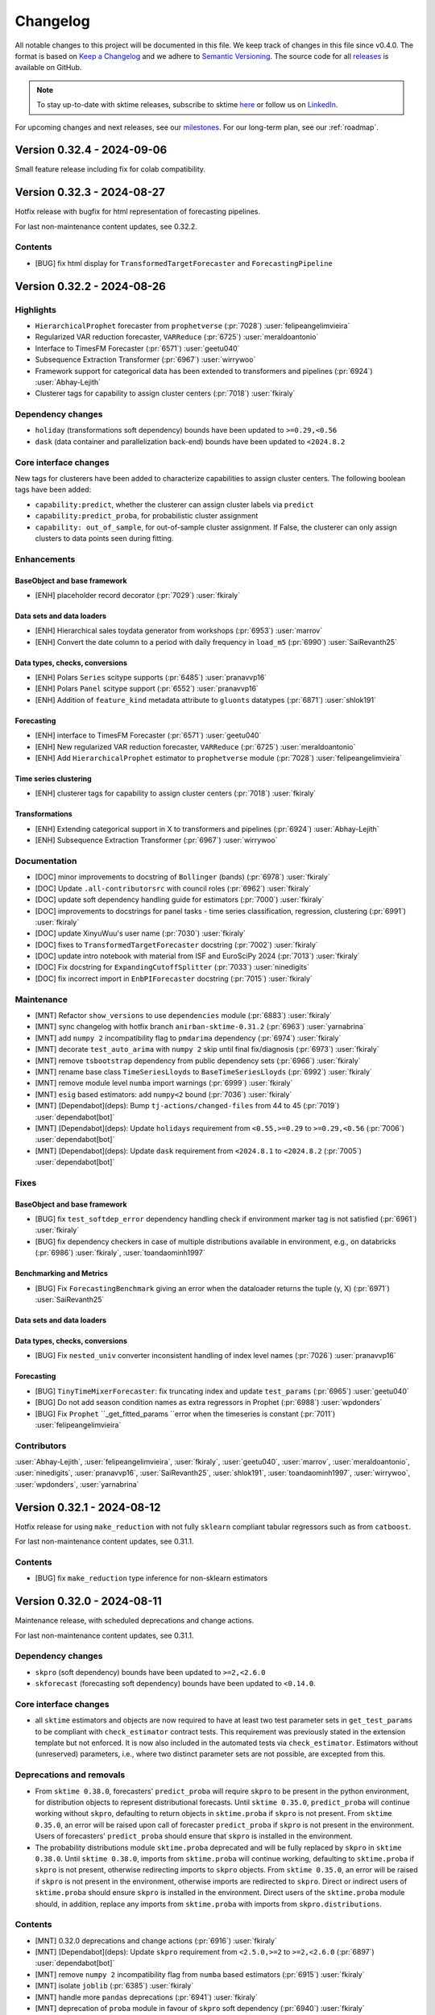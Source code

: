 .. _changelog:

Changelog
=========

All notable changes to this project will be documented in this file.
We keep track of changes in this file since v0.4.0.
The format is based on `Keep a Changelog <https://keepachangelog.com/en/1.0.0/>`_ and
we adhere to `Semantic Versioning <https://semver.org/spec/v2.0.0.html>`_.
The source code for all `releases <https://github.com/sktime/sktime/releases>`_ is
available on GitHub.

.. note::

    To stay up-to-date with sktime releases, subscribe to sktime `here
    <https://libraries.io/pypi/sktime>`_ or follow us on `LinkedIn <https://www.linkedin.com/company/scikit-time/>`_.

For upcoming changes and next releases, see our `milestones <https://github.com/sktime/sktime/milestones?direction=asc&sort=due_date&state=open>`_.
For our long-term plan, see our :ref:`roadmap`.


Version 0.32.4 - 2024-09-06
---------------------------

Small feature release including fix for colab compatibility.



Version 0.32.3 - 2024-08-27
---------------------------

Hotfix release with bugfix for html representation of forecasting pipelines.

For last non-maintenance content updates, see 0.32.2.

Contents
~~~~~~~~

* [BUG] fix html display for ``TransformedTargetForecaster`` and ``ForecastingPipeline``

Version 0.32.2 - 2024-08-26
---------------------------

Highlights
~~~~~~~~~~

* ``HierarchicalProphet`` forecaster from ``prophetverse`` (:pr:`7028`) :user:`felipeangelimvieira`
* Regularized VAR reduction forecaster, ``VARReduce`` (:pr:`6725`) :user:`meraldoantonio`
* Interface to TimesFM Forecaster (:pr:`6571`) :user:`geetu040`
* Subsequence Extraction Transformer (:pr:`6967`) :user:`wirrywoo`
* Framework support for categorical data has been extended to transformers and pipelines (:pr:`6924`) :user:`Abhay-Lejith`
* Clusterer tags for capability to assign cluster centers (:pr:`7018`) :user:`fkiraly`

Dependency changes
~~~~~~~~~~~~~~~~~~

* ``holiday`` (transformations soft dependency) bounds have been updated to ``>=0.29,<0.56``
* ``dask`` (data container and parallelization back-end) bounds have been updated to ``<2024.8.2``

Core interface changes
~~~~~~~~~~~~~~~~~~~~~~

New tags for clusterers have been added to characterize capabilities
to assign cluster centers. The following boolean tags have been added:

* ``capability:predict``, whether the clusterer can assign cluster labels via ``predict``
* ``capability:predict_proba``, for probabilistic cluster assignment
* ``capability: out_of_sample``, for out-of-sample cluster assignment.
  If False, the clusterer can only assign clusters to data points seen during fitting.

Enhancements
~~~~~~~~~~~~

BaseObject and base framework
^^^^^^^^^^^^^^^^^^^^^^^^^^^^^

* [ENH] placeholder record decorator (:pr:`7029`) :user:`fkiraly`

Data sets and data loaders
^^^^^^^^^^^^^^^^^^^^^^^^^^

* [ENH] Hierarchical sales toydata generator from workshops (:pr:`6953`) :user:`marrov`
* [ENH] Convert the date column to a period with daily frequency in ``load_m5`` (:pr:`6990`) :user:`SaiRevanth25`

Data types, checks, conversions
^^^^^^^^^^^^^^^^^^^^^^^^^^^^^^^

* [ENH] Polars ``Series`` scitype supports  (:pr:`6485`) :user:`pranavvp16`
* [ENH] Polars ``Panel`` scitype support  (:pr:`6552`) :user:`pranavvp16`
* [ENH] Addition of ``feature_kind`` metadata attribute to ``gluonts`` datatypes (:pr:`6871`) :user:`shlok191`

Forecasting
^^^^^^^^^^^

* [ENH] interface to TimesFM Forecaster (:pr:`6571`) :user:`geetu040`
* [ENH] New regularized VAR reduction forecaster, ``VARReduce`` (:pr:`6725`) :user:`meraldoantonio`
* [ENH] Add ``HierarchicalProphet`` estimator to ``prophetverse`` module (:pr:`7028`) :user:`felipeangelimvieira`

Time series clustering
^^^^^^^^^^^^^^^^^^^^^^

* [ENH] clusterer tags for capability to assign cluster centers (:pr:`7018`) :user:`fkiraly`

Transformations
^^^^^^^^^^^^^^^

* [ENH] Extending categorical support in X to transformers and pipelines (:pr:`6924`) :user:`Abhay-Lejith`
* [ENH] Subsequence Extraction Transformer (:pr:`6967`) :user:`wirrywoo`

Documentation
~~~~~~~~~~~~~

* [DOC] minor improvements to docstring of ``Bollinger`` (bands) (:pr:`6978`) :user:`fkiraly`
* [DOC] Update ``.all-contributorsrc`` with council roles (:pr:`6962`) :user:`fkiraly`
* [DOC] update soft dependency handling guide for estimators (:pr:`7000`) :user:`fkiraly`
* [DOC] improvements to docstrings for panel tasks - time series classification, regression, clustering (:pr:`6991`) :user:`fkiraly`
* [DOC] update XinyuWuu's user name (:pr:`7030`) :user:`fkiraly`
* [DOC] fixes to ``TransformedTargetForecaster`` docstring (:pr:`7002`) :user:`fkiraly`
* [DOC] update intro notebook with material from ISF and EuroSciPy 2024 (:pr:`7013`) :user:`fkiraly`
* [DOC] Fix docstring for ``ExpandingCutoffSplitter`` (:pr:`7033`) :user:`ninedigits`
* [DOC] fix incorrect import in ``EnbPIForecaster`` docstring (:pr:`7015`) :user:`fkiraly`

Maintenance
~~~~~~~~~~~

* [MNT] Refactor ``show_versions`` to use ``dependencies`` module (:pr:`6883`) :user:`fkiraly`
* [MNT] sync changelog with hotfix branch ``anirban-sktime-0.31.2`` (:pr:`6963`) :user:`yarnabrina`
* [MNT] add ``numpy 2`` incompatibility flag to ``pmdarima`` dependency (:pr:`6974`) :user:`fkiraly`
* [MNT] decorate ``test_auto_arima`` with ``numpy 2`` skip until final fix/diagnosis (:pr:`6973`) :user:`fkiraly`
* [MNT] remove ``tsbootstrap`` dependency from public dependency sets (:pr:`6966`) :user:`fkiraly`
* [MNT] rename base class ``TimeSeriesLloyds`` to ``BaseTimeSeriesLloyds`` (:pr:`6992`) :user:`fkiraly`
* [MNT] remove module level ``numba`` import warnings (:pr:`6999`) :user:`fkiraly`
* [MNT] ``esig`` based estimators: add ``numpy<2`` bound (:pr:`7036`) :user:`fkiraly`
* [MNT] [Dependabot](deps): Bump ``tj-actions/changed-files`` from 44 to 45 (:pr:`7019`) :user:`dependabot[bot]`
* [MNT] [Dependabot](deps): Update ``holidays`` requirement from ``<0.55,>=0.29`` to ``>=0.29,<0.56`` (:pr:`7006`) :user:`dependabot[bot]`
* [MNT] [Dependabot](deps): Update ``dask`` requirement from ``<2024.8.1`` to ``<2024.8.2`` (:pr:`7005`) :user:`dependabot[bot]`

Fixes
~~~~~

BaseObject and base framework
^^^^^^^^^^^^^^^^^^^^^^^^^^^^^

* [BUG] fix ``test_softdep_error`` dependency handling check if environment marker tag is not satisfied (:pr:`6961`) :user:`fkiraly`
* [BUG] fix dependency checkers in case of multiple distributions available in environment, e.g., on databricks (:pr:`6986`) :user:`fkiraly`, :user:`toandaominh1997`

Benchmarking and Metrics
^^^^^^^^^^^^^^^^^^^^^^^^

* [BUG] Fix ``ForecastingBenchmark`` giving an error when the dataloader returns the tuple (y, X) (:pr:`6971`) :user:`SaiRevanth25`

Data sets and data loaders
^^^^^^^^^^^^^^^^^^^^^^^^^^

Data types, checks, conversions
^^^^^^^^^^^^^^^^^^^^^^^^^^^^^^^

* [BUG] Fix ``nested_univ`` converter inconsistent handling of index level names (:pr:`7026`) :user:`pranavvp16`

Forecasting
^^^^^^^^^^^

* [BUG] ``TinyTimeMixerForecaster``: fix truncating index and update ``test_params`` (:pr:`6965`) :user:`geetu040`
* [BUG] Do not add season condition names as extra regressors in Prophet (:pr:`6988`) :user:`wpdonders`
* [BUG] Fix ``Prophet`` ``_get_fitted_params ``error when the timeseries is constant (:pr:`7011`) :user:`felipeangelimvieira`

Contributors
~~~~~~~~~~~~

:user:`Abhay-Lejith`,
:user:`felipeangelimvieira`,
:user:`fkiraly`,
:user:`geetu040`,
:user:`marrov`,
:user:`meraldoantonio`,
:user:`ninedigits`,
:user:`pranavvp16`,
:user:`SaiRevanth25`,
:user:`shlok191`,
:user:`toandaominh1997`,
:user:`wirrywoo`,
:user:`wpdonders`,
:user:`yarnabrina`


Version 0.32.1 - 2024-08-12
---------------------------

Hotfix release for using ``make_reduction`` with not fully ``sklearn`` compliant
tabular regressors such as from ``catboost``.

For last non-maintenance content updates, see 0.31.1.

Contents
~~~~~~~~

* [BUG] fix ``make_reduction`` type inference for non-sklearn estimators


Version 0.32.0 - 2024-08-11
---------------------------

Maintenance release, with scheduled deprecations and change actions.

For last non-maintenance content updates, see 0.31.1.

Dependency changes
~~~~~~~~~~~~~~~~~~

* ``skpro`` (soft dependency) bounds have been updated to ``>=2,<2.6.0``
* ``skforecast`` (forecasting soft dependency) bounds have been updated to ``<0.14.0``.

Core interface changes
~~~~~~~~~~~~~~~~~~~~~~

* all ``sktime`` estimators and objects are now required to have at least
  two test parameter sets in
  ``get_test_params`` to be compliant with ``check_estimator`` contract tests.
  This requirement was previously stated in the extension template but not enforced.
  It is now also included in the automated tests via ``check_estimator``.
  Estimators without (unreserved) parameters, i.e., where two
  distinct parameter sets are not possible, are excepted from this.

Deprecations and removals
~~~~~~~~~~~~~~~~~~~~~~~~~

* From ``sktime 0.38.0``, forecasters' ``predict_proba`` will
  require ``skpro`` to be present in the python environment,
  for distribution objects to represent distributional forecasts.
  Until ``sktime 0.35.0``, ``predict_proba`` will continue working without ``skpro``,
  defaulting to return objects in ``sktime.proba`` if ``skpro`` is not present.
  From ``sktime 0.35.0``, an error will be raised upon call of
  forecaster ``predict_proba`` if ``skpro`` is not present
  in the environment.
  Users of forecasters' ``predict_proba`` should ensure
  that ``skpro`` is installed in the environment.

* The probability distributions module ``sktime.proba`` deprecated and will
  be fully replaced by ``skpro`` in ``sktime 0.38.0``.
  Until ``sktime 0.38.0``, imports from ``sktime.proba`` will continue working,
  defaulting to ``sktime.proba`` if ``skpro`` is not present,
  otherwise redirecting imports to ``skpro`` objects.
  From ``sktime 0.35.0``, an error will be raised if ``skpro`` is not present
  in the environment, otherwise imports are redirected to ``skpro``.
  Direct or indirect users of ``sktime.proba`` should ensure ``skpro`` is
  installed in the environment.
  Direct users of the ``sktime.proba`` module should,
  in addition, replace any imports from
  ``sktime.proba`` with imports from ``skpro.distributions``.

Contents
~~~~~~~~

* [MNT] 0.32.0 deprecations and change actions (:pr:`6916`) :user:`fkiraly`
* [MNT] [Dependabot](deps): Update ``skpro`` requirement from ``<2.5.0,>=2`` to ``>=2,<2.6.0`` (:pr:`6897`) :user:`dependabot[bot]`
* [MNT] remove ``numpy 2`` incompatibility flag from ``numba`` based estimators (:pr:`6915`) :user:`fkiraly`
* [MNT] isolate ``joblib`` (:pr:`6385`) :user:`fkiraly`
* [MNT] handle more ``pandas`` deprecations (:pr:`6941`) :user:`fkiraly`
* [MNT] deprecation of ``proba`` module in favour of ``skpro`` soft dependency (:pr:`6940`) :user:`fkiraly`
* [MNT] update versions of ``pre-commit`` hooks (:pr:`6947`) :user:`yarnabrina`
* [MNT] 0.32.0 release action - revert temporary skip ``get_test_params`` number check for 0.21.1 and 0.22.0 release (:pr:`5114`) :user:`fkiraly`
* [MNT] Bump ``skforecast`` to ``0.13`` version allowing support for python ``3.12`` (:pr:`6946`) :user:`yarnabrina`
* [BUG] Fix ``Xt_msg`` type in ``tranformations.base`` (:pr:`6944`) :user:`hliebert`

Contributors
~~~~~~~~~~~~

:user:`fkiraly`,
:user:`hliebert`,
:user:`yarnabrina`


Version 0.31.2 - 2024-08-13
---------------------------

Hotfix release, released after hotfix release 0.32.1,
to apply the same hotfix to 0.31.X versions as well.

Hotfix for using ``make_reduction`` with not fully ``sklearn`` compliant
tabular regressors such as from ``catboost``.

For last non-maintenance content updates, see 0.31.1.

Contents
~~~~~~~~

* [BUG] fix ``make_reduction`` type inference for non-sklearn estimators

Notes
^^^^^

This is a hotfix for 0.31.1 release, fixing a regression. This release is not contained
in the 0.32.0 or 0.32.1 releases.


Version 0.31.1 - 2024-08-10
---------------------------

Highlights
~~~~~~~~~~

* html representation of objects now has a button linking to documentation page (:pr:`6876`) :user:`mateuszkasprowicz`
* interface to TinyTimeMixer foundation model (:pr:`6712`) :user:`geetu040`
* interface to ``autots`` ensemble (:pr:`5948`) :user:`MBristle`
* interface to  ``darts`` reduction models (:pr:`6712`) :user:`fnhirwa`, :user:`yarnabrina`
* ``LTSFTransformer`` based on ``cure-lab`` research code base (:pr:`6202`) :user:`geetu040`
* MVTS transformer classifier (:pr:`6791`) :user:`geetu040`
* forecasters can now support categorical ``X``, as per tag (:pr:`6704`, :pr:`6732`) :user:`Abhay-Lejith`
* ``DirectReductionForecaster`` now has a ``windows_identical`` option (:pr:`6650`) :user:`hliebert`
* ``ForecastingOptunaSearchCV`` can now be passed custom samplers and "higher is better" scores (:pr:`6823`, :pr:`6846`) :user:`bastisar`, :user:`gareth-brown-86`, :user:`mk406`

Dependency changes
~~~~~~~~~~~~~~~~~~

* ``holiday`` (transformations soft dependency) bounds have been updated to ``>=0.29,<0.54``
* ``dask`` (data container and parallelization back-end) bounds have been updated to ``<2024.8.1``

Core interface changes
~~~~~~~~~~~~~~~~~~~~~~

BaseObject and base framework
^^^^^^^^^^^^^^^^^^^^^^^^^^^^^

* implementers no longer need to set the ``package_import_alias`` tag
  when estimator dependencies have a different import name than the PEP 440 package name.
  All internal logic now only uses the PEP 440 package name.
  There is no need to remove the tag if already set, but it is no longer required.
* estimators now have a tag ``capability:categorical_in_X: bool`` to indicate
  that the estimator can handle categorical features in the input data ``X``.
  Such estimator can be used with categorical and string-valued features
  if ``X`` is passed in one of the ``pandas`` based mtypes.
* the html representation of all objects now includes a link to the documentation
  of the object, and is now in line with the ``sklearn`` html representation.

Enhancements
~~~~~~~~~~~~

BaseObject and base framework
^^^^^^^^^^^^^^^^^^^^^^^^^^^^^

* [ENH] improved environment package version check (:pr:`6776`) :user:`fkiraly`
* [ENH] Remove package import alias related internal logic and tags (:pr:`6821`) :user:`fkiraly`
* [ENH] Adding tag for categorical support in ``X`` (:pr:`6704`) :user:`Abhay-Lejith`
* [ENH] Adding categorical support: Raising error in yes/no case (:pr:`6732`) :user:`Abhay-Lejith`
* [ENH] Link to docs in object's html repr (:pr:`6876`) :user:`mateuszkasprowicz`

Data sets and data loaders
^^^^^^^^^^^^^^^^^^^^^^^^^^

* [ENH] Data Loader for M5 dataset (:pr:`6731`) :user:`SaiRevanth25`

Data types, checks, conversions
^^^^^^^^^^^^^^^^^^^^^^^^^^^^^^^

* [ENH] ``check_pdmultiindex_panel`` to return names of invalid ``object`` columns if there are any (:pr:`6797`) :user:`SaiRevanth25`
* [ENH] Allow object dtype in series (:pr:`5886`) :user:`yarnabrina`
* [ENH] converter framework tests in ``datatypes`` to cover all types, including those requiring soft dependencies (:pr:`6838`) :user:`fkiraly`
* [ENH] add missing ``feature_kind`` metadata fields to ``gluonts`` based data container checkers (:pr:`6861`) :user:`fkiraly`
* [ENH] added ``feature_kind`` metadata in datatype checks (:pr:`6490`) :user:`Abhay-Lejith`
* [ENH] Adding support for ``gluonts`` ``PandasDataset`` object (:pr:`6668`) :user:`shlok191`
* [ENH] Added support for ``gluonts`` ``PandasDataset`` as a ``Series`` scitype (:pr:`6837`) :user:`shlok191`

Forecasting
^^^^^^^^^^^

* [ENH] interface to ``autots`` ensemble (:pr:`5948`) :user:`MBristle`
* [ENH] ``darts`` Reduction Models adapter (:pr:`6712`) :user:`fnhirwa`, :user:`yarnabrina`
* [ENH] Extension Template For Global Forecasting API (:pr:`6699`) :user:`XinyuWuu`
* [ENH] enable multivariate data passed to ``autots`` interface (:pr:`6805`) :user:`fkiraly`
* [ENH] Add Sampler to ``ForecastingOptunaSearchCV`` (:pr:`6823`) :user:`bastisar`
* [ENH] Improve ``TestAllGlobalForecasters`` (:pr:`6845`) :user:`XinyuWuu`
* [ENH] Add scoring direction to ``ForecastingOptunaSearchCV`` (:pr:`6846`) :user:`gareth-brown-86`, :user:`mk406`
* [ENH] de-novo implementation of ``LTSFTransformer`` based on ``cure-lab`` research code base (:pr:`6202`) :user:`geetu040`
* [ENH] Add ``windows_identical`` to ``DirectReductionForecaster`` (:pr:`6650`) :user:`hliebert`
* [ENH] updates type inference in ``make_reduction`` to use central scitype inference and allow proba tabular regressors (:pr:`6893`) :user:`fkiraly`
* [ENH] DeepAR and  NHiTS and refinements for ``pytorch-forecasting`` interface (:pr:`6551`) :user:`XinyuWuu`
* [ENH] Interface to TinyTimeMixer foundation model (:pr:`6712`) :user:`geetu040`
* [ENH] remove now superfluous try-excepts in forecasting API test suite (:pr:`6906`) :user:`fkiraly`
* [ENH] improve ``test_global_forecasting_tag`` (:pr:`6929`) :user:`geetu040`

Registry and search
^^^^^^^^^^^^^^^^^^^

* [ENH] in estimator html repr, make version retrieval safer and more flexible (:pr:`6923`) :user:`fkiraly`

Time series anomalies, changepoints, segmentation
^^^^^^^^^^^^^^^^^^^^^^^^^^^^^^^^^^^^^^^^^^^^^^^^^

* [ENH] time series annotation (outliers, changepoints) - test class and full ``check_estimator`` integration (:pr:`6843`) :user:`fkiraly`
* [ENH] Add Windowed Local Outlier Factor Anomaly Detector (:pr:`6524`) :user:`Alex-JG3`
* [ENH] Add binary segmentation annotator for change point detection (:pr:`6723`) :user:`Alex-JG3`

Time series classification
^^^^^^^^^^^^^^^^^^^^^^^^^^

* [ENH] Pytorch Classifier intermediate base class for TSC (:pr:`6791`) :user:`geetu040`
* [ENH] MVTS transformer classifier (:pr:`6791`) :user:`geetu040`

Transformations
^^^^^^^^^^^^^^^

* [ENH] add second test params dict to ``Aggregator`` (:pr:`6759`) :user:`fr1ll`
* [ENH] ``pandas`` inner type and global pooling for ``TabularToSeriesAdaptor`` (:pr:`6752`) :user:`fkiraly`
* [ENH] alternative returns for ``VmdTransformer`` - mode spectra and central frequencies (:pr:`6857`) :user:`fkiraly`
* [ENH] simplify dictionaries and alias handling in ``Catch22`` (:pr:`6104`) :user:`fkiraly`
* [ENH] making ``self._is_vectorized`` access more defensive in ``BaseTransformer`` (:pr:`6863`) :user:`fkiraly`

Test framework
^^^^^^^^^^^^^^

* [ENH] make ``pyproject.toml`` parsing for differential testing more robust against non-package relevant changes (:pr:`6882`) :user:`fkiraly`

Vendor and onboard libraries
^^^^^^^^^^^^^^^^^^^^^^^^^^^^

* [ENH] Vendor fracdiff library (:pr:`6777`) :user:`DinoBektesevic`
* [ENH] improvements to vendored ``fracdiff`` library (:pr:`6912`) :user:`fkiraly`

Documentation
~~~~~~~~~~~~~

* [DOC] Notebook and Template For Global Forecasting API (:pr:`6699`) :user:`XinyuWuu`
* [DOC] Add authorship credits to ``MatrixProfileTransformer`` for Stumpy authors (:pr:`6762`) :user:`alexander-lakocy`
* [DOC] add examples to ``StatsForecastGARCH`` and ``StatsForecastARCH`` docstrings (:pr:`6761`) :user:`melinny`
* [DOC] Add alignment notebook example (:pr:`6768`) :user:`alexander-lakocy`
* [DOC] fix transformers type table in API reference in accordance with sphinx guidelines (:pr:`6771`) :user:`alexander-lakocy`
* [DOC] Modify editable install to make cross-platform (:pr:`6758`) :user:`fr1ll`
* [DOC] ``TruncationTransformer`` docstring example (:pr:`6765`) :user:`ceroper`
* [DOC] De-duplicate User Guide and Examples (closes #6767) (:pr:`6770`) :user:`alexander-lakocy`
* [DOC] improved docstring of ``DWTTransformer`` (:pr:`6764`) :user:`Mitchjkjkjk`
* [DOC] various improvements to user journey on documentation page (:pr:`6760`) :user:`fkiraly`
* [DOC] Time series k means max iter parameter docstring (:pr:`6726`) :user:`AlexeyOm`
* [DOC] cross-reference estimator search from tags API reference (:pr:`6816`) :user:`fkiraly`, :user:`yarnabrina`
* [DOC] updated docstring for ``check_is_mtype`` to match skpro ``check_is_mtype`` function (:pr:`6835`) :user:`julian-fong`
* [DOC] example & tutorial notebooks: normalize execution counts, indentation, execute all cells (:pr:`6847`) :user:`fkiraly`
* [DOC] clarify column handling in docstring of ``FourierFeatures`` (:pr:`6834`) :user:`fkiraly`
* [DOC] added fork usage recommendations (:pr:`6827`) :user:`yarnabrina`
* [DOC] change links in documentation to refer to same version (:pr:`6841`) :user:`yarnabrina`
* [DOC] minor improvements to ``check_scoring`` docstring (:pr:`6877`) :user:`fkiraly`
* [DOC] add proper author credits to 1:1 interface classes - aligners, distances, forecasters, parameter estimators (:pr:`6850`) :user:`fkiraly`
* [DOC] fix docstring formatting of ``evaluate`` (:pr:`6864`) :user:`fkiraly`
* [DOC] Add documentation for benchmarking module (:pr:`6792`) :user:`benHeid`
* [DOC] add elections link on landing page (:pr:`6910`) :user:`fkiraly`
* [DOC] Add example notebook for the graphical pipeline (:pr:`5175`) :user:`benHeid`
* [DOC] git workflow guide - chained branches, fixing header fonts (:pr:`6913`) :user:`fkiraly`

Maintenance
~~~~~~~~~~~

* [MNT] Remove ``tbats`` python version constraint (:pr:`6769`) :user:`fr1ll`
* [MNT] Update ``Callable`` import from ``typing`` to ``collections.abc`` (:pr:`6798`) :user:`yarnabrina`
* [MNT] Fix spellings using ``codespell`` and ``typos`` (:pr:`6799`) :user:`yarnabrina`
* [MNT] improved environment package version check (:pr:`6776`) :user:`fkiraly`
* [MNT] downgrade pykan version to ``<0.2.2`` (:pr:`6853`) :user:`geetu040`
* [MNT] add non-unicode characters check to the linter (:pr:`6807`) :user:`fnhirwa`
* [MNT] updates and fixes to type hints (:pr:`6743`) :user:`ZhipengXue97`
* [MNT] Resolve the issue with diacritics failing to be decoded on Windows (:pr:`6862`) :user:`fnhirwa`
* [MNT] sync docstring and code formatting of dependency checker module with ``skbase`` (:pr:`6873`) :user:`fkiraly`
* [MNT] Remove package import alias related internal logic and tags (:pr:`6821`) :user:`fkiraly`
* [MNT] restrict failing Mr-SEQL version (:pr:`6879`) :user:`fkiraly`
* [MNT] release workflow: Upgrade deprecated pypa action parameter (:pr:`6878`) :user:`szepeviktor`
* [MNT] Fix ``pykan`` import and dependency checks (:pr:`6881`) :user:`fkiraly`
* [MNT] temporarily pin ``matplotlib`` below ``3.9.1`` (:pr:`6890`) :user:`yarnabrina`
* [MNT] make ``pyproject.toml`` parsing for differential testing more robust against non-package relevant changes (:pr:`6882`) :user:`fkiraly`
* [MNT] formatter for jupyter notebook json in build tools (:pr:`6849`) :user:`fkiraly`
* [MNT] sync differential testing utilities with ``skpro`` (:pr:`6840`) :user:`fkiraly`
* [MNT] Handle deprecations from ``pandas`` (:pr:`6855`) :user:`fkiraly`
* [MNT] sync docstring and code formatting of dependency checker module with ``skbase`` (:pr:`6873`) :user:`fkiraly`
* [MNT] fix ``.all-contributorsrc`` syntax (:pr:`6918`) :user:`fkiraly`
* [MNT] Resolve the issue with diacritics failing to be decoded on Windows (:pr:`6862`) :user:`fnhirwa`
* [MNT] changelog utility: fix termination condition to retrieve merged PR (:pr:`6920`) :user:`fkiraly`
* [MNT] restore ``holidays`` lower bound to ``0.29`` (:pr:`6921`) :user:`fkiraly`
* [MNT] Updating the GHA dependencies to install OSX dependencies and setting the compiler flags (:pr:`6926`) :user:`fnhirwa`
* [MNT] revert an erroneous instance of ``pandas`` deprecation fix (:pr:`6925`) :user:`fkiraly`
* [MNT] Update the path to script to fix #6926 (:pr:`6933`) :user:`fnhirwa`
* [MNT] [Dependabot](deps): Update ``pytest`` requirement from ``<8.3,>=7.4`` to ``>=7.4,<8.4`` (:pr:`6819`) :user:`dependabot[bot]`
* [MNT] [Dependabot](deps): Update ``dask`` requirement from ``<2024.6.3`` to ``<2024.7.2`` (:pr:`6818`) :user:`dependabot[bot]`
* [MNT] [Dependabot](deps): Update ``sphinx-gallery`` requirement from ``<0.17.0`` to ``<0.18.0`` (:pr:`6820`) :user:`dependabot[bot]`
* [MNT] [Dependabot](deps): Update ``holidays`` requirement from ``<0.53,>=0.52`` to ``>=0.52,<0.54`` (:pr:`6780`) :user:`dependabot[bot]`
* [MNT] [Dependabot](deps): Update sphinx requirement from ``!=7.2.0,<8.0.0`` to ``!=7.2.0,<9.0.0`` (:pr:`6865`) :user:`dependabot[bot]`
* [MNT] [Dependabot](deps): Update ``holidays`` requirement from ``<0.54,>=0.52`` to ``>=0.52,<0.55`` (:pr:`6898`) :user:`dependabot[bot]`
* [MNT] [Dependabot](deps): Update ``dask`` requirement from ``<2024.7.2`` to ``<2024.8.1`` (:pr:`6907`) :user:`dependabot[bot]`

Fixes
~~~~~

BaseObject and base framework
^^^^^^^^^^^^^^^^^^^^^^^^^^^^^

* [BUG] fix ``_check_soft_dependencies`` for post and pre versions of patch versions (:pr:`6909`) :user:`fkiraly`

Data types, checks, conversions
^^^^^^^^^^^^^^^^^^^^^^^^^^^^^^^

* [BUG] fix type inconsistency in conversion ``pandas`` to ``xarray`` based ``Series`` (:pr:`6856`) :user:`fkiraly`

Forecasting
^^^^^^^^^^^

* [BUG] Fix ``pykan`` dependency and set lower bound (:pr:`6789`) :user:`benHeid`
* [BUG] correct dependency tag for ``pytorch-forecasting`` forecasters: rename ``pytorch_forecasting`` to correct package name ``pytorch-forecasting`` (:pr:`6830`) :user:`XinyuWuu`

Registry and search
^^^^^^^^^^^^^^^^^^^

* [BUG] fix polymorphic estimators missing in estimator overview, e.g., ``pytorch-forecasting`` forecasters (:pr:`6803`) :user:`fkiraly`

Time series anomalies, changepoints, segmentation
^^^^^^^^^^^^^^^^^^^^^^^^^^^^^^^^^^^^^^^^^^^^^^^^^

* [BUG] Fix bug when predicting segments from clasp change point annotator (:pr:`6756`) :user:`Alex-JG3`

Transformations
^^^^^^^^^^^^^^^

* [BUG] Refactor ``ADICVTransformer`` and fix CV calculation (:pr:`6757`) :user:`sbhobbes`
* [BUG] fix ``BaseTransformer`` broadcasting condition in ``inverse_transform`` for decomposers (:pr:`6824`) :user:`fkiraly`
* [BUG] fix ``MSTL`` inverse transform and use in forecasting pipeline (:pr:`6825`) :user:`fkiraly`
* [BUG] fix handling of ``numpy`` integers in refactored ``Catch22`` transformation (:pr:`6934`) :user:`fkiraly`

Visualization
^^^^^^^^^^^^^

* [BUG] In ``plot_series``, trim unused levels when verifying dataframe formatting (:pr:`6754`) :user:`SultanOrazbayev`

Contributors
~~~~~~~~~~~~

:user:`Abhay-Lejith`,
:user:`Alex-JG3`,
:user:`alexander-lakocy`,
:user:`AlexeyOm`,
:user:`bastisar`,
:user:`benHeid`,
:user:`ceroper`,
:user:`DinoBektesevic`,
:user:`fkiraly`,
:user:`fnhirwa`,
:user:`fr1ll`,
:user:`gareth-brown-86`,
:user:`geetu040`,
:user:`hliebert`,
:user:`julian-fong`,
:user:`mateuszkasprowicz`,
:user:`MBristle`,
:user:`melinny`,
:user:`Mitchjkjkjk`,
:user:`mk406`,
:user:`SaiRevanth25`,
:user:`sbhobbes`,
:user:`shlok191`,
:user:`SultanOrazbayev`,
:user:`szepeviktor`,
:user:`XinyuWuu`,
:user:`yarnabrina`,
:user:`ZhipengXue97`


Version 0.31.0 - 2024-07-11
---------------------------

Maintenance release:

* scheduled deprecations and change actions
* ``numpy 2`` compatibility
* code style and pre-commit updates, using ``ruff`` for linting

For last non-maintenance content updates, see 0.30.2.

Dependency changes
~~~~~~~~~~~~~~~~~~

* ``numpy`` (core dependency) bounds have been updated to ``<2.1,>=1.21``
* ``skpro`` (soft dependency) bounds have been updated to ``>=2,<2.5.0``

Deprecations and removals
~~~~~~~~~~~~~~~~~~~~~~~~~

Time series anomalies, changepoints, segmentation
^^^^^^^^^^^^^^^^^^^^^^^^^^^^^^^^^^^^^^^^^^^^^^^^^

* The ``fmt`` argument in time series annotators is now deprecated.
  Users should use the ``predict`` and ``transform`` methods instead,
  ``predict`` instead of ``fmt="sparse"``, and ``transform`` instead of
  ``fmt="dense"``.

Time series classification
^^^^^^^^^^^^^^^^^^^^^^^^^^

* The ``convert_y_to_keras`` method in deep learning classifiers has been removed.
  Users who have been using this method should
  instead use ``OneHotEncoder`` from ``sklearn`` directly, as ``convert_y_to_keras``
  is a simple wrapper around ``OneHotEncoder`` with default settings.

Contents
~~~~~~~~

* [MNT] raise ``numpy`` bound to ``numpy < 2.1``, ``numpy 2`` compatibility (:pr:`6624`) :user:`fkiraly`
* [MNT] [Dependabot](deps): Update skpro requirement from ``<2.4.0,>=2`` to ``>=2,<2.5.0`` (:pr:`6663`) :user:`dependabot[bot]`
* [MNT] bound ``prophet`` based forecasters to ``numpy<2`` due to incompatibility of ``prophet`` (:pr:`6721`) :user:`fkiraly`
* [MNT] further ``numpy 2`` compatibility fixes in estimators (:pr:`6729`) :user:`fkiraly`
* [MNT] handle ``numpy 2`` incompatible soft deps (:pr:`6728`) :user:`fkiraly`
* [MNT] Upgrade code style beyond ``python 3.8`` (:pr:`6330`) :user:`yarnabrina`
* [MNT] Update pre commit hooks post dropping ``python 3.8`` support (:pr:`6331`) :user:`yarnabrina`
* [MNT] suppress aggressive ``freq`` related warnings from ``pandas 2.2`` (:pr:`6733`) :user:`fkiraly`
* [MNT] 0.31.0 deprecations and change actions (:pr:`6716`) :user:`fkiraly`
* [MNT] switch to ``ruff`` as linting tool (:pr:`6676`) :user:`fnhirwa`
* [ENH] refactor and bugfixes for environment checker utilities (:pr:`6719`) :user:`fkiraly`

Contributors
~~~~~~~~~~~~

:user:`fkiraly`,
:user:`fnhirwa`,
:user:`yarnabrina`


Version 0.30.2 - 2024-07-04
---------------------------

Highlights
~~~~~~~~~~

* new `estimator overview table and estimator search page <https://www.sktime.net/en/stable/estimator_overview.html>`_ (:pr:`6147`) :user:`duydl`
* ``HFTransformersForecaster`` (hugging face transformers connector) now has a user friendly interface for applying PEFT methods (:pr:`6457`) :user:`geetu040`
* ``ForecastingOptunaSearchCV`` for hyper-parameter tuning of forecasters via ``optuna`` (:pr:`6630`) :user:`mk406`, :user:`gareth-brown-86`
* ``prophetverse`` package forecasters are now indexed by ``sktime`` (:pr:`6614`) :user:`felipeangelimvieira`
* ``pytorch-forecasting`` adapter, experimental global forecasting API (:pr:`6228`) :user:`XinyuWuu`
* ``skforecast`` adapter for reduction strategies (:pr:`6531`) :user:`Abhay-Lejith`, :user:`yarnabrina`
* EnbPI based forecaster with components from ``aws-fortuna`` (:pr:`6449`) :user:`benHeid`
* DTW distances and aligners from ``dtaidistance`` (:pr:`6578`) :user:`fkiraly`
* ``parametrize_with_checks`` utility for granular API compliance test setup in 2nd/3rd party libraries (:pr:`6588`) :user:`fkiraly`

Dependency changes
~~~~~~~~~~~~~~~~~~

* ``holidays`` (transformations soft dependency) bounds have been updated to ``>=0.29,<0.53``
* ``dask`` (data container and parallelization back-end) bounds have been updated to ``<2024.5.3``
* ``optuna`` is now a soft dependency, via the ``ForecastingOptunaSearchCV`` estimator, in the ``all_extras`` soft dependency set,
  with bounds ``<3.7``
* ``pytorch-forecasting`` is now a soft dependency, in the ``dl`` (deep learning) soft dependency set
* ``skforecast`` is now a soft dependency, in the ``all_extras`` soft dependency set and the ``forecasting`` soft dependency set,
  with bounds ``<0.13,>=0.12.1``
* ``dtaidistance`` is now a soft dependency, in the ``all_extras`` soft dependency set and the ``alignment`` soft dependency set,
  with bounds ``<2.4``

Core interface changes
~~~~~~~~~~~~~~~~~~~~~~

Forecasting
^^^^^^^^^^^

The base forecaster interface now has a dedicated interface point for
global forecasting or fine-tuning: in forecasters supporting global forecast,
an ``y`` argument may be passed in ``predict``, indicating new time series instances
for a global forecast, or a context for foundation models.
Forecasters capable of global forecasting or fine-tuning (this is the same interface
point) are tagged with the tag ``capability:global_forecasting``, value ``True``.

The global forecasting and fine-tuning interfaces are currently experimental,
and may undergo changes.

Users are invited to give feedback, and test the feature with the new
``pytorch-forecasting`` adapter.

Test framework
^^^^^^^^^^^^^^

* 2nd and 3rd party extension packages can now use the ``parametrize_with_checks``
  utility to set up granular API compliance tests. For detailed usage notes,
  consult the extender guide: :ref:`developer_guide_add_estimators`.
* various quality-of-life improvements have been made to facilitate
  indexing an estimator in the estimator overview and estimator search for
  developers of API compatible 2nd and 3rd party packages,
  without adding it directly to the main ``sktime`` repository.
  For detailed usage notes, consult the extender guide:
  :ref:`developer_guide_add_estimators`, or inspect the ``Prophetverse`` forecaster
  as a worked example.

Enhancements
~~~~~~~~~~~~

BaseObject and base framework
^^^^^^^^^^^^^^^^^^^^^^^^^^^^^

* [ENH] prevent imports caused by ``_check_soft_dependencies``, speed up dependency check and test collection time (:pr:`6355`) :user:`fkiraly`, :user:`yarnabrina`

Benchmarking, Metrics, Splitters
^^^^^^^^^^^^^^^^^^^^^^^^^^^^^^^^

* [ENH] Parallelization option for ``ForecastingBenchmark`` (:pr:`6568`) :user:`benHeid`

Data types, checks, conversions
^^^^^^^^^^^^^^^^^^^^^^^^^^^^^^^

* [ENH] Added GluonTS datasets as ``sktime`` mtypes (:pr:`6530`) :user:`shlok191`

Distances, kernels
^^^^^^^^^^^^^^^^^^

* [ENH] DTW distances from ``dtaidistance`` (:pr:`6578`) :user:`fkiraly`

Forecasting
^^^^^^^^^^^

* [ENH] ``pytorch-forecasting`` adapter with Global Forecasting API (:pr:`6228`) :user:`XinyuWuu`
* [ENH] fitted parameter forwarding utility, forward ``statsforecast`` estimators' fitted parameters (:pr:`6349`) :user:`fkiraly`
* [ENH] EnbPI based forecaster with components from ``aws-fortuna`` (:pr:`6449`) :user:`benHeid`
* [ENH] ``skforecast`` ForecasterAutoreg adapter  (:pr:`6531`) :user:`Abhay-Lejith`, :user:`yarnabrina`
* [ENH] Extend ``HFTransformersForecaster`` for PEFT methods (:pr:`6457`) :user:`geetu040`
* [ENH] in ``BaseForecaster``, move check for ``capability:insample`` to ``_check_fh`` boilerplate (:pr:`6593`) :user:`XinyuWuu`
* [ENH] indexing ``prophetverse`` forecaster (:pr:`6614`) :user:`fkiraly`
* [ENH] ``ForecastingOptunaSearchCV`` for hyper-parameter tuning of forecasters via ``optuna`` (:pr:`6630`) :user:`mk406`, :user:`gareth-brown-86`

Registry and search
^^^^^^^^^^^^^^^^^^^

* [ENH] enhanced estimator overview table - tag display and search (:pr:`6147`) :user:`duydl`, :user:`fkiraly`

Time series alignment
^^^^^^^^^^^^^^^^^^^^^

* [ENH] DTW aligners from ``dtaidistance`` (:pr:`6578`) :user:`fkiraly`

Time series classification
^^^^^^^^^^^^^^^^^^^^^^^^^^

* [ENH] resolve duplication in KNeighborsClassifier and KNeighborsRegressor (:pr:`6504`) :user:`Z-Fran`
* [ENH] added two test params sets to ``FCNNetwork`` (:pr:`6562`) :user:`TheoWeih`
* [ENH] further refactor of knn classifier and regressor (:pr:`6615`) :user:`fkiraly`
* [ENH] update ``tests._config`` to skip various sporadically failing tests for Proximity Forest and Proximity Tree until fixed (:pr:`6638`) :user:`julian-fong`

Time series regression
^^^^^^^^^^^^^^^^^^^^^^

* [ENH] Time Series Regression grid search (:pr:`6118`) :user:`ksharma6`
* [ENH] test parameters for ``RocketRegressor`` (:pr:`6149`) :user:`iaryangoyal`
* [ENH] resolve duplication in KNeighborsClassifier and KNeighborsRegressor (:pr:`6504`) :user:`Z-Fran`
* [ENH] further refactor of knn classifier and regressor (:pr:`6615`) :user:`fkiraly`

Transformations
^^^^^^^^^^^^^^^

* [ENH] refactor ``WindowSummarizer`` tests (:pr:`6564`) :user:`fkiraly`

Test framework
^^^^^^^^^^^^^^

* [ENH] differential testing for base functionality in various modules (:pr:`6534`) :user:`fkiraly`
* [ENH] further differential testing for the ``transformations`` module (:pr:`6533`) :user:`fkiraly`
* [ENH] differential testing in ``dist_kernels`` and ``clustering`` modules (:pr:`6543`) :user:`fkiraly`
* [ENH] simplify and add differential testing to ``forecasting.compose.tests`` module (:pr:`6563`) :user:`fkiraly`
* [ENH] simplify and add differential testing to ``sktime.pipeline`` module (:pr:`6565`) :user:`fkiraly`
* [ENH] differential testing in ``benchmarking`` module (:pr:`6566`) :user:`fkiraly`
* [ENH] move doctests to main test suite to ensure conditional execution (:pr:`6536`) :user:`fkiraly`
* [ENH] minor improvements to test efficiency (:pr:`6586`) :user:`fkiraly`
* [ENH] ``parametrize_with_checks`` utility for granular API compliance test setup in 2nd/3rd party libraries (:pr:`6588`) :user:`fkiraly`
* [ENH] differential testing to ``utils`` module (:pr:`6620`) :user:`fkiraly`
* [ENH] differential testing and minor improvements to ``forecasting.base`` tests (:pr:`6619`) :user:`fkiraly`
* [ENH] differential testing for ``performance_metrics`` module (:pr:`6616`) :user:`fkiraly`
* [ENH] fixes and improvements to ``pytest`` ``doctest`` integration (:pr:`6621`) :user:`fkiraly`

Documentation
~~~~~~~~~~~~~

* [DOC] fix broken links on webpage docs (:pr:`6339`) :user:`duydl`
* [DOC] document more tags (:pr:`6496`) :user:`fkiraly`
* [DOC] fix minor typos in tags API reference (:pr:`6631`) :user:`fkiraly`
* [DOC] update dependencies reference (:pr:`6655`) :user:`emmanuel-ferdman`
* [DOC] fix minor typo in developer comment in ``BaseTransformer`` (:pr:`6689`) :user:`Spinachboul`
* [DOC] rst roadmap documentation page stale since 2021 - replace by correct links to recent roadmaps (:pr:`6556`) :user:`fkiraly`
* [DOC] clarify docs on ARIMA estimators, add author credits for upstream (:pr:`6705`) :user:`fkiraly`
* [DOC] credit :user:`doberbauer`` for ``pykalman`` python 3.11 compatibility fix (:pr:`6662`) :user:`doberbauer`

Maintenance
~~~~~~~~~~~

* [MNT] [Dependabot](deps): Update holidays requirement from ``<0.51,>=0.29`` to ``>=0.29,<0.52`` (:pr:`6634`) :user:`dependabot[bot]`
* [MNT] [Dependabot](deps): Update holidays requirement from ``<0.52,>=0.29`` to ``>=0.52,<0.53`` (:pr:`6702`) :user:`dependabot[bot]`
* [MNT] [Dependabot](deps): Update dask requirement from ``<2024.6.1`` to ``<2024.6.2`` (:pr:`6643`) :user:`dependabot[bot]`
* [MNT] [Dependabot](deps): Update numba requirement from ``<0.60,>=0.53`` to ``>=0.53,<0.61`` (:pr:`6590`) :user:`dependabot[bot]`
* [MNT] [Dependabot](deps): Update dask requirement from ``<2024.6.2`` to ``<2024.6.3`` (:pr:`6647`) :user:`dependabot[bot]`
* [MNT] remove coverage reporting and ``pytest-cov`` from PR CI and ``setup.cfg`` (:pr:`6363`) :user:`fkiraly`
* [MNT] ``numpy 2`` compatibility fixes - estimators (:pr:`6626`) :user:`fkiraly`
* [MNT] ``scipy`` ``1.14.0`` compatibility for ``deep_equals`` plugin for ``csr_matrix`` (:pr:`6664`) :user:`fkiraly`
* [MNT] deprecate unused ``_check_soft_dependencies`` argument ``suppress_import_stdout`` (:pr:`6691`) :user:`fkiraly`

Fixes
~~~~~

Benchmarking, Metrics, Splitters
^^^^^^^^^^^^^^^^^^^^^^^^^^^^^^^^

* [BUG] fix ``AUCalibration`` probabilistic metric for ``multivariate`` case (:pr:`6617`) :user:`fkiraly`

Data loaders
^^^^^^^^^^^^

* [BUG] fix bug 4076: ``PerformanceWarning`` in ``load_from_tsfile_to_dataframe`` (:pr:`6632`) :user:`ericjb`

Data types, checks, conversions
^^^^^^^^^^^^^^^^^^^^^^^^^^^^^^^

* [BUG] patch over ``pandas 2.2.X`` issue in ``freq`` timestamp/period round trip conversion for period start timestamps such as ``"MonthBegin"`` (:pr:`6574`) :user:`fkiraly`

Forecasting
^^^^^^^^^^^

* [BUG] fix passing of ``y`` in ``ForecastingPipeline`` (:pr:`6706`) :user:`fkiraly`

Time series classification
^^^^^^^^^^^^^^^^^^^^^^^^^^

* [BUG] Fix bug in fitted parameter override in ``pyts`` and ``tslearn`` adapters (:pr:`6707`) :user:`fkiraly`

Time series clustering
^^^^^^^^^^^^^^^^^^^^^^

* [BUG] Fix bug in fitted parameter override in ``pyts`` and ``tslearn`` adapters (:pr:`6707`) :user:`fkiraly`

Time series regression
^^^^^^^^^^^^^^^^^^^^^^

* [BUG] in ``TimeSeriesForestRegressor``, fix failure: ``self.criterion`` does not exist (:pr:`6573`) :user:`ksharma6`

Test framework
^^^^^^^^^^^^^^

* [BUG] partially revert ``pytest.skip`` change from #6233 due to side effects in downstream test suites (:pr:`6508`) :user:`fkiraly`
* [BUG] fix test failures introduced by differential testing refactor (:pr:`6585`) :user:`fkiraly`

Transformations
^^^^^^^^^^^^^^^

* [BUG] fix ``HolidayFeatures`` crashes if dataframe doesn't contain specified date  (:pr:`6550`) :user:`fnhirwa`
* [BUG] in ``Differencer``, make explicit clone to avoid ``SettingWithCopyWarning`` (:pr:`6567`) :user:`benHeid`
* [BUG] minirocket: fix zero division errors #5174 (:pr:`6612`) :user:`benshaw2`
* [BUG] ensure correct setting of ``requires_X`` and ``requires_y`` tag for ``FeatureUnion`` (:pr:`6695`) :user:`fkiraly`
* [BUG] ensure correct setting of ``requires_X`` and ``requires_y`` tag for ``TransformerPipeline`` (:pr:`6692`) :user:`fkiraly`
* [BUG] partial fix for dropped column names in ``PaddingTransformer`` (:pr:`6693`) :user:`fkiraly`

Contributors
~~~~~~~~~~~~

:user:`Abhay-Lejith`,
:user:`benHeid`,
:user:`benshaw2`,
:user:`doberbauer`,
:user:`emmanuel-ferdman`,
:user:`ericjb`,
:user:`felipeangelimvieira`,
:user:`fkiraly`,
:user:`fnhirwa`,
:user:`gareth-brown-86`,
:user:`geetu040`,
:user:`iaryangoyal`,
:user:`julian-fong`,
:user:`ksharma6`,
:user:`mk406`,
:user:`shlok191`,
:user:`Spinachboul`,
:user:`TheoWeih`,
:user:`XinyuWuu`,
:user:`yarnabrina`,
:user:`Z-Fran`


Version 0.30.1 - 2024-06-04
---------------------------

Minimal maintenance update with actions consolidating onboard packages.

For last major feature update, see 0.29.1.

Contents
~~~~~~~~

* [MNT] reorganization of onboard libs - ``pykalman``, ``vmdpy`` (:pr:`6535`) :user:`fkiraly`
* [MNT] differential testing for ``split`` module (:pr:`6532`) :user:`fkiraly`


Version 0.30.0 - 2024-06-03
---------------------------

Major upgrade to the time series anomaly, changepoints, segmentation API (:user:`Alex-JG3`).
Users should review the section in the release notes.

Kindly also note the python 3.8 End-of-life warning below.

Also includes scheduled deprecations and change actions.

For last major feature update, see 0.29.1.

Dependency changes
~~~~~~~~~~~~~~~~~~

* ``joblib`` is now an explicit core dependency, with bounds ``<1.5,>=1.2.0``.
  Previously, ``joblib`` was an indirect core dependency, via ``scikit-learn``.
  Due to direct imports, this was changed to an explicit dependency.

* ``scikit-learn`` (core dependency) bounds have been updated to ``>=0.24,<1.6.0``

* ``scikit-base`` (core dependency) bounds have been updated to ``>=0.6.1,<0.9.0``

* ``skpro`` (soft dependency) bounds have been updated to ``>=2,<2.4.0``

* ``kotsu`` is not longer a soft dependency required by the forecasting benchmarking
  framework. The ``kotsu`` package is no longer maintained,
  and its necessary imports have beend moved
  to ``sktime`` as private utilities until refactor. See :pr:`6514`.

* ``pykalman`` (transformations soft dependency) has been forked into ``sktime``,
  as ``sktime.libs.pykalman``, as the original package is no longer maintained,
  see ``sktime`` issue 5414 or ``pykalman`` issue 109.

  * The package fork will be maintained in ``sktime``.
  * Direct users of ``pykalman`` can replace imports ``from pykalman import x``
    with equivalent imports ``from sktime.libs.pykalman import x``.
  * Indirect users via the transformer ``KalmanFilterTransformerPK`` will not be
    impacted as APIs do not change, except that they no longer require
    the original ``pykalman`` package in their python environment.

Core interface changes
~~~~~~~~~~~~~~~~~~~~~~

The time series annotation, anomalies, changepoints, segmentation API has been
fully reworked to be in line with ``scikit-base`` patterns, ``sktime`` tags,
and to provide a more consistent and flexible interface.

* the API provides ``predict`` methods for annotation labels, e.g., segments,
  outlier points, and a ``transform`` method for indicator series, for instance
  1/0 indicator whether an anomaly is present at the time stamp.
* the ``fmt`` argument used in some estimators is now deprecated,
  in favour of using ``predict`` or ``transform``.
* The type of annotation, e.g., change points or segmentation, is
  encoded by the new tag ``task`` used in time series annotators,
  with values ``anomaly_detection``, ``segmentation``, ``changepoint_detection``.
* Low-level methods allow polymorphic use of annotators, e.g., a changepoint detector
  to be used for segmentation, via ``predict_points`` or ``predict_segments``.
  The ``predict`` method defaults to the type of annotation defined by ``task``.

A full tutorial with examples will be created over the next release cycles,
and further enhancements are planned.

Deprecations and removals
~~~~~~~~~~~~~~~~~~~~~~~~~

Python 3.8 End-of-life
^^^^^^^^^^^^^^^^^^^^^^

``sktime`` now requires Python version ``>=3.9``.
No errors will be raised on Python 3.8, but test coverage and support for
Python 3.8 has been dropped.

Kindly note for context: python 3.8 will reach end of life
in October 2024, and multiple ``sktime`` core dependencies,
including ``scikit-learn``, have already dropped support for 3.8.

Forecasting
^^^^^^^^^^^

``cINNForecaster`` has been renamed to ``CINNForecaster``.
The estimator is no longer available under its old name,
after the deprecation period.
Users should replace any imports of ``cINNForecaster``
with imports of ``CINNForecaster``.

Enhancements
~~~~~~~~~~~~

* [ENH] Rework of base series annotator API (:pr:`6265`) :user:`Alex-JG3`
* [ENH] upgrade ``is_module_changed`` test utility for paths (:pr:`6518`) :user:`fkiraly`

Documentation
~~~~~~~~~~~~~

* [DOC] updated ``all_estimators`` docstring for ``re.Pattern`` support (:pr:`6478`) :user:`fkiraly`

Maintenance
~~~~~~~~~~~

* [MNT] [Dependabot](deps): Update skpro requirement from ``<2.3.0,>=2`` to ``>=2,<2.4.0`` (:pr:`6443`) :user:`dependabot[bot]`
* [MNT] [Dependabot](deps): Update scikit-learn requirement from ``<1.5.0,>=0.24`` to ``>=0.24,<1.6.0`` (:pr:`6462`) :user:`dependabot[bot]`
* [MNT] [Dependabot](deps): Update scikit-base requirement from ``<0.8.0,>=0.6.1`` to ``>=0.6.1,<0.9.0`` (:pr:`6488`) :user:`dependabot[bot]`
* [MNT] drop test coverage on python 3.8 in CI (:pr:`6329`) :user:`yarnabrina`
* [MNT] final change cycle (0.30.0) for renaming ``cINNForecaster`` to ``CINNForecaster`` (:pr:`6367`) :user:`geetu040`
* [MNT] added ``joblib`` as core dependency (:pr:`6384`) :user:`yarnabrina`
* [MNT] 0.30.0 deprecations and change actions (:pr:`6468`) :user:`fkiraly`
* [MNT] modified CRLF line endings to LF line endings (:pr:`6512`) :user:`yarnabrina`
* [MNT] Move dependency checkers to separate module in ``utils`` (:pr:`6354`) :user:`fkiraly`
* [MNT] resolution to ``pykalman`` issue - ``sktime`` local pykalman fork (:pr:`6188`) :user:`fkiraly`
* [MNT] add systematic differential test switch to low-level tests (:pr:`6511`) :user:`fkiraly`
* [MNT] isolate ``utils`` module init and ``sktime`` init from external imports (:pr:`6516`) :user:`fkiraly`
* [MNT] preparing refactor of benchmark framework: folding minimal ``kotsu`` library into ``sktime`` (:pr:`6514`) :user:`fkiraly`
* [MNT] run tests in ``distances`` module only if it has changed (:pr:`6517`) :user:`fkiraly`
* [MNT] refactor ``pykalman`` tests to ``pytest`` and conditional execution (:pr:`6519`) :user:`fkiraly`
* [MNT] conditional execution of tests in ``datatypes`` module (:pr:`6520`) :user:`fkiraly`

Contributors
~~~~~~~~~~~~

:user:`Alex-JG3`,
:user:`dependabot[bot]`,
:user:`fkiraly`,
:user:`geetu040`,
:user:`yarnabrina`


Version 0.29.1 - 2024-05-30
---------------------------

Highlights
~~~~~~~~~~

* ``TransformSelectForecaster`` to apply different forecasters depending on series type (e.g., intermittent, lumpy) (:pr:`6453`) :user:`shlok191`
* Kolmogorov-Arnold Network (KAN) forecaster (:pr:`6386`) :user:`benHeid`
* New probabilistic forecast metrics: interval width (sharpness), area under the
  calibration curve (:pr:`6437`, :pr:`6460`) :user:`fkiraly`
* Data loader for fpp3 (Forecasting, Princniples and Practice) datasets via ``rdata`` package, in ``sktime`` data formats (:pr:`6477`) :user:`ericjb`
* Bollinger Bands transformation (:pr:`6473`) :user:`ishanpai`
* ADI/CV2 (Syntetos/Boylan) feature extractor (:pr:`6336`) :user:`shlok191`
* ``ExpandingCutoffSplitter`` - splitter by moving cutoff (:pr:`6360`) :user:`ninedigits`

Dependency changes
~~~~~~~~~~~~~~~~~~

* ``holidays`` (transformations soft dependency) bounds have been updated to ``>=0.29,<0.50``
* ``pycatch22`` (transformations soft dependency) bounds have been updated to ``<0.4.6``
* ``dtw-python`` (distances and alignment soft dependency) bounds have been updated to ``>=1.3,<1.6``
* ``dask`` (data container and parallelization back-end) bounds have been updated to ``<2024.5.2``
* ``transformers`` (forecasting soft dependency) bounds have been updated to ``<4.41.0``

Core interface changes
~~~~~~~~~~~~~~~~~~~~~~

Benchmarking, Metrics, Splitters
^^^^^^^^^^^^^^^^^^^^^^^^^^^^^^^^

* all metrics for point forecasts now support weighting, via the ``sample_weight`` parameter.
  If passed, the metric will be weighted by the sample weights.
  For hierarchical data, the weights are applied to the series level,
  in this case all series need to have same length.
  Probabilistic metrics do not support weighting yet, this will be added in a future release.

Time series alignment
^^^^^^^^^^^^^^^^^^^^^

* all time series aligners now possess the ``capability:unequal_length`` tag,
  which is ``True`` if the aligner can handle time series of unequal length,
  and ``False`` otherwise. An informative error message, based on the tag,
  is now raised if an aligner not supporting unequal length time series is used on such data.

Deprecations and removals
~~~~~~~~~~~~~~~~~~~~~~~~~

Time series classification
^^^^^^^^^^^^^^^^^^^^^^^^^^

* The ``convert_y_to_keras`` method in deep learning classifiers has been deprecated and
  will be removed in 0.31.0. Users who have been using this method should
  instead use ``OneHotEncoder`` from ``sklearn`` directly, as ``convert_y_to_keras``
  is a simple wrapper around ``OneHotEncoder`` with default settings.

Enhancements
~~~~~~~~~~~~

BaseObject and base framework
^^^^^^^^^^^^^^^^^^^^^^^^^^^^^

Benchmarking, Metrics, Splitters
^^^^^^^^^^^^^^^^^^^^^^^^^^^^^^^^

* [ENH] ``ExpandingCutoffSplitter`` - splitter by moving cutoff (:pr:`6360`) :user:`ninedigits`
* [ENH] Interval width (sharpness) metric (:pr:`6437`) :user:`fkiraly`
* [ENH] unsigned area under the calibration curve metric for distribution forecasts (:pr:`6460`) :user:`fkiraly`
* [ENH] forecasting metrics: ensure uniform support and testing for ``sample_weight`` parameter (:pr:`6495`) :user:`fkiraly`

Data loaders
^^^^^^^^^^^^

* [ENH] data loader for fpp3 datasets from CRAN via ``rdata`` package, to ``sktime`` data formats (:pr:`6477`) :user:`ericjb`

Data types, checks, conversions
^^^^^^^^^^^^^^^^^^^^^^^^^^^^^^^

* [ENH] Polars conversion utilities (:pr:`6455`) :user:`pranavvp16`

Forecasting
^^^^^^^^^^^

* [ENH] Kolmogorov-Arnold Network (KAN) forecaster (:pr:`6386`) :user:`benHeid`
* [ENH] Compositor to apply forecasters depending on series type (e.g., intermittent) (:pr:`6453`) :user:`shlok191`
* [ENH] compatibility of ``ForecastingHorizon`` with ``pandas`` ``freq`` ``2Y`` on ``pandas 2.2.0`` and above (:pr:`6500`) :user:`fkiraly`
* [ENH] add test case for ``ForecastingHorizon``  ``pandas 2.2.X`` compatibility, failure case #6499 (:pr:`6503`) :user:`fkiraly`
* [ENH] remove ``Prophet`` from ``test_differencer_cutoff`` (:pr:`6492`) :user:`fkiraly`
* [ENH] address deprecation and raise error in ``test_differencer_cutoff`` (:pr:`6493`) :user:`fkiraly`

Time series alignment
^^^^^^^^^^^^^^^^^^^^^

* [ENH] time series aligners capability check at input, tag for unequal length capability (:pr:`6486`) :user:`fkiraly`

Time series classification
^^^^^^^^^^^^^^^^^^^^^^^^^^

* [ENH] Make deep classifier's ``convert_y_to_keras`` private (:pr:`6373`) :user:`cedricdonie`
* [ENH] classification test scenario with three classes and ``pd-multiindex`` mtype (:pr:`6374`) :user:`fkiraly`
* [ENH] test classifiers on str dtype ``y``, ensure ``predict`` returns same type and labels (:pr:`6428`) :user:`fkiraly`

Transformations
^^^^^^^^^^^^^^^

* [ENH] Test Parameters for `FinancialHolidaysTransformer` (:pr:`6334`) :user:`sharma-kshitij-ks`
* [ENH] ADI/CV feature extractor (:pr:`6336`) :user:`shlok191`
* [ENH] Bollinger Bands (:pr:`6473`) :user:`ishanpai`

Test framework
^^^^^^^^^^^^^^

* [ENH] enable ``check_estimator`` and ``QuickTester.run_tests`` to work with skip marked ``pytest`` tests (:pr:`6233`) :user:`YelenaYY`
* [ENH] make ``get_packages_with_changed_specs`` safe to mutation of return (:pr:`6451`) :user:`fkiraly`

Visualization
^^^^^^^^^^^^^

* [ENH] ``plot_series`` improved to use ``matplotlib`` conventions;
  ``plot_interval`` can now plot multiple overlaid intervals (:pr:`6416`, :pr:`6501`) :user:`ericjb`


Documentation
~~~~~~~~~~~~~

* [DOC] remove redundant/duplicative classification tutorial notebooks (:pr:`6401`) :user:`fkiraly`
* [DOC] update meetup time to new 1pm slot (:pr:`6402`) :user:`fkiraly`
* [DOC] explanation of ``get_test_params`` in test framework example (:pr:`6434`) :user:`fkiraly`
* [DOC] fix download badges in README (:pr:`6479`) :user:`fkiraly`
* [DOC] improved formatting of transformation docstrings (:pr:`6489`) :user:`fkiraly`
* [DOC] document more tags: transformations (:pr:`6351`) :user:`fkiraly`
* [DOC] Improve docstrings for metrics (:pr:`6419`) :user:`fkiraly`
* [DOC] fixed wrong sentence in the documentation (:pr:`6375`) :user:`helloplayer1`
* [DOC] Correct docstring for conversion functions of ``dask_to_pd`` (:pr:`6439`) :user:`pranavvp16`
* [DOC] Fix hugging face transformers documentation (:pr:`6450``) :user:`benheid`
* [DOC] ``plot_calibration`` docstring - formal explanation of the plot (:pr:`6414`) :user:`fkiraly`
* [DOC] high-level explanation of deprecation policy principles (:pr:`6464`) :user:`fkiraly`

Maintenance
~~~~~~~~~~~

* [MNT] [Dependabot](deps): Update holidays requirement from ``<0.49,>=0.29`` to ``>=0.29,<0.50`` (:pr:`6456`) :user:`dependabot[bot]`
* [MNT] [Dependabot](deps): Update pycatch22 requirement from ``<0.4.4`` to <0.4.6`` (:pr:`6442`) :user:`dependabot[bot]`
* [MNT] [Dependabot](deps): Update sphinx-design requirement from ``<0.6.0`` to ``<0.7.0`` (:pr:`6471`) :user:`dependabot[bot]`
* [MNT] [Dependabot](deps): Update dask requirement from ``<2024.5.1`` to ``<2024.5.2`` (:pr:`6444`) :user:`dependabot[bot]`
* [MNT] [Dependabot](deps): Update dtw-python requirement from ``<1.5,>=1.3`` to ``>=1.3,<1.6`` (:pr:`6474`) :user:`dependabot[bot]`
* [MNT] include unit tests in ``sktime/tests`` in per module tests (:pr:`6353`) :user:`yarnabrina`
* [MNT] maintenance changes for ``AutoTBATS`` (:pr:`6400`) :user:`yarnabrina`
* [MNT] bound ``transformers<4.41.0`` (:pr:`6447`) :user:`fkiraly`
* [MNT] ``sklearn 1.5.0`` compatibility patch (:pr:`6464`) :user:`fkiraly`
* [MNT] skip doctest for ``all_estimators`` (:pr:`6476`) :user:`fkiraly`
* [MNT] address various deprecation and computation warnings (:pr:`6482`) :user:`fkiraly`
* [MNT] address further deprecation warnings from ``pandas`` (:pr:`6494`) :user:`fkiraly`
* [MNT] fix the docs local build failure due to corrupt notebook (:pr:`6426`) :user:`fnhirwa`

Fixes
~~~~~

Forecasting
^^^^^^^^^^^

* [BUG] fix ``ForecastX`` when ``forecaster_X_exogeneous="complement"`` (:pr:`6433`) :user:`fnhirwa`
* [BUG] Modified VAR code to allow ``predict_quantiles`` of 0.5 (fixes #4742) (:pr:`6441`) :user:`meraldoantonio`

Neural networks
^^^^^^^^^^^^^^^

* [BUG] Remove duplicated ``BaseDeepNetworkPyTorch`` in ``networks.base`` (:pr:`6398`) :user:`luca-miniati`

Time series classification
^^^^^^^^^^^^^^^^^^^^^^^^^^

* [BUG] Resolve ``LSTMFCNClassifier`` changing ``callback`` parameter (:pr:`6239`) :user:`ArthrowAbstract`
* [BUG] fix ``_get_train_probs`` in some classifiers to accept any input data type (:pr:`6377`) :user:`fkiraly`
* [BUG] fix ``BaggingClassifier`` for column subsampling case (:pr:`6429`) :user:`fkiraly`
* [BUG] fix ``ProximityForest``, tree, stump, and ``IndividualBOSS`` returning ``y`` of different type in ``predict`` (:pr:`6432`) :user:`fkiraly`
* [BUG] fix classifier default ``_predict`` returning integer labels always, even if ``fit`` ``y`` was not integer (:pr:`6430`) :user:`fkiraly`
* [BUG] in ``CNNClassifier``, ensure ``filter_sizes`` and ``padding`` is passed on (:pr:`6452`) :user:`fkiraly`
* [BUG] fix ``BaseClassifier.fit_predict`` and ``fit_predict_proba`` for ``pd-multiindex`` mtype (:pr:`6491`) :user:`fkiraly`

Time series regression
^^^^^^^^^^^^^^^^^^^^^^

* [BUG] Resolve ``LSTMFCNRegressor`` changing ``callback`` parameter (:pr:`6239`) :user:`ArthrowAbstract`
* [BUG] in ``CNNRegressor``, ensure ``filter_sizes`` and ``padding`` is passed on (:pr:`6452`) :user:`fkiraly`

Transformations
^^^^^^^^^^^^^^^

* [BUG] fix to make ``LabelEncoder`` compatible with ``sktime`` pipelines (:pr:`6458`) :user:`Abhay-Lejith`

Test framework
^^^^^^^^^^^^^^

* [BUG] allow metric classes to be called with ``multilevel`` arg if series is not hierarchical (:pr:`6418`) :user:`fkiraly`
* [BUG] fix ``test_run_test_for_class`` logic check if ``ONLY_CHANGED_MODULES`` flag is ``False`` and all estimator dependencies are present (:pr:`6383`) :user:`fkiraly`
* [BUG] fix ``test_run_test_for_class`` test logic (:pr:`6448`) :user:`fkiraly`

Visualization
^^^^^^^^^^^^^

* [BUG] fix ``xticks`` fore date-like data in ``plot_series`` (:pr:`6416`, :pr:`6501`) :user:`ericjb`

Contributors
~~~~~~~~~~~~

:user:`Abhay-Lejith`,
:user:`ArthrowAbstract`,
:user:`benHeid`,
:user:`cedricdonie`,
:user:`ericjb`,
:user:`fkiraly`,
:user:`fnhirwa`,
:user:`helloplayer1`,
:user:`ishanpai`,
:user:`luca-miniati`,
:user:`meraldoantonio`,
:user:`ninedigits`,
:user:`pranavvp16`,
:user:`sharma-kshitij-ks`,
:user:`shlok191`,
:user:`yarnabrina`,
:user:`YelenaYY`


Version 0.29.0 - 2024-04-28
---------------------------

Kindly note the python 3.8 End-of-life warning below.

Maintenance release:

* scheduled deprecations and change actions
* optimization of test collection speed

For last non-maintenance content updates, see 0.28.1.

Dependency changes
~~~~~~~~~~~~~~~~~~

* ``sktime`` now requires ``scikit-base>=0.6.1`` (core dependency), this has changed
  from previously no lower bound.

Deprecations and removals
~~~~~~~~~~~~~~~~~~~~~~~~~

Python 3.8 End-of-life
^^^^^^^^^^^^^^^^^^^^^^

From ``sktime`` 0.30.0, sktime will require Python version >=3.9.
No errors will be raised, but test coverage and support for
Python 3.8 will be dropped from 0.30.0 onwards.

Kindly note for context: python 3.8 will reach end of life
in October 2024, and multiple ``sktime`` core dependencies,
including ``scikit-learn``, have already dropped support for 3.8.

Forecasting
^^^^^^^^^^^

``cINNForecaster`` has been renamed to ``CINNForecaster``.
The estimator is available under its past name at its
current location until 0.30.0, when the old name will be removed.
To prepare for the name change,
replace any imports of ``cINNForecaster`` with imports of ``CINNForecaster``.

Transformations
^^^^^^^^^^^^^^^

* The ``n_jobs`` parameter in the ``Catch22`` transformer has been removed.
  Users should pass parallelization backend parameters via ``set_config`` instead.
  To specify ``n_jobs``, use any of the backends supporting it in the
  ``backend:parallel`` configuration, such as ``"loky"`` or ``"multithreading"``.
  The ``n_jobs`` parameter should be passed via the
  ``backend:parallel:params`` configuration.
  To retain previous behaviour, with a specific setting of ``n_jobs=x``,
  use ``set_config(**{"backend:parallel": "loky", "backend:parallel:params": {"n_jobs": x}})``.

Contents
~~~~~~~~

* [MNT] change cycle (0.29.0) for renaming ``cINNForecaster`` to ``CINNForecaster`` (:pr:`6238`) :user:`geetu040`
* [MNT] ``python 3.8`` End-of-life and ``sktime`` support drop warning (:pr:`6348`) :user:`fkiraly`
* [MNT] speed up test collection - cache differential testing switch utilities (:pr:`6357`) :user:`fkiraly`, :user:`yarnabrina`
* [MNT] temporary skip of estimators involved in timeouts #6344 (:pr:`6361`) :user:`fkiraly`
* [MNT] 0.29.0 deprecations and change actions (:pr:`6350`) :user:`fkiraly`

Contributors
~~~~~~~~~~~~

:user:`fkiraly`,
:user:`geetu040`,
:user:`yarnabrina`


Version 0.28.1 - 2024-04-25
---------------------------

Highlights
~~~~~~~~~~

* Experimental Hugging Face interface for pre-trained forecasters and foundation models (:pr:`5796`) :user:`benHeid`
* estimator tags are now `systematically documented in the API reference <https://www.sktime.net/en/latest/api_reference/tags.html>`_ (:pr:`6289`) :user:`fkiraly`
* new classifiers, transformers from ``pyts`` interfaced: BOSSVS, learning shapelets, shapelet transform (:pr:`6296`) :user:`johannfaouzi` (author), :user:`fkiraly` (interface)
* new classifiers from ``tslearn`` interfaced: time series SVC, SVR, learning shapelets (:pr:`6273`) :user:`rtavenar` (author), :user:`fkiraly` (interface)
* ``ForecastX`` can now use use future-unknown exogenous variables if passed in ``predict`` (:pr:`6199`) :user:`yarnabrina`
* bagging/bootstrap forecaster can now be applied to multivariate, exogeneous, hierarchical data and produces fully probabilistic forecasts (:pr:`6052`) :user:`fkiraly`
* ``neuralforecast`` models now have settings to auto-detect date-time ``freq``, and pass ``optimizer`` (:pr:`6235`, :pr:`6237`) :user:`pranavvp16`, :user:`geetu040`

Dependency changes
~~~~~~~~~~~~~~~~~~

* ``dask`` (data container and parallelization back-end) bounds have been updated to ``<2024.4.2``
* ``arch`` (transformation and parameter estimation soft dependency) bounds have been updated to ``>=5.6,<7.1.0``
* ``holidays`` (transformations soft dependency) bounds have been updated to ``>=0.29,<0.48``
* ``mne`` (transformations soft dependency) bounds have been updated to ``>=1.5,<1.8``

Core interface changes
~~~~~~~~~~~~~~~~~~~~~~

All objects and estimators now can, in addition to the existing PEP 440 package dependency specifier tags,
specify PEP 508 compatible environment markers for their dependencies,
via the ``env_marker`` tag. Values should be PEP 508 compliant strings, e.g., ``platform_system!="Windows"``.

This allows for more fine-grained control over the dependencies of estimators, where needed,
e.g., for estimators that require specific operating systems.

Enhancements
~~~~~~~~~~~~

BaseObject and base framework
^^^^^^^^^^^^^^^^^^^^^^^^^^^^^

* [ENH] PEP 508 environment markers for estimators (:pr:`6144`) :user:`fkiraly`
* [ENH] enhancements to tag system, systematic API docs for tags (:pr:`6289`) :user:`fkiraly`

Benchmarking, Metrics, Splitters
^^^^^^^^^^^^^^^^^^^^^^^^^^^^^^^^

* [ENH] instance splitter to apply ``sklearn`` splitter to panel data (:pr:`6055`) :user:`fkiraly`
* [ENH] efficient ``_evaluate_by_index`` for MSE and RMSE (``MeanSquaredError``) (:pr:`6248`) :user:`fkiraly`
* [ENH] implement efficient ``_evaluate_by_index`` for ``MedianAbsoluteError`` class (:pr:`6251`) :user:`mobley-trent`

Forecasting
^^^^^^^^^^^

* [ENH] Hugging Face interface for pre-trained forecasters (:pr:`5796`) :user:`benHeid`
* [ENH] bagging/bootstrap forecaster extended to multivariate, exogeneous, hierarchical data (:pr:`6052`) :user:`fkiraly`
* [ENH] Minor ``neuralforecast`` related changes (:pr:`6312`) :user:`yarnabrina`
* [ENH] Option to use future-unknown exogenous variables in ``ForecastX`` if passed in ``predict`` (:pr:`6199`) :user:`yarnabrina`
* [ENH] Add ``optimizer`` param for ``neuralforecast`` models (:pr:`6235`) :user:`pranavvp16`
* [ENH] Update behavior of ``freq="auto"`` in ``neuralforecast`` facing estimators (:pr:`6237`) :user:`geetu040`
* [ENH] ``TBATS`` test parameters to cover doc example (:pr:`6292`) :user:`fkiraly`

Neural networks
^^^^^^^^^^^^^^^

* [ENH] added test parameters to ``CNNNetwork`` and ``ResnetNetwork`` (:pr:`6209`) :user:`julian-fong`
* [ENH] added test parameters for the LSTM FCNN network (:pr:`6281`) :user:`shlok191`

Probability distributions and simulators
^^^^^^^^^^^^^^^^^^^^^^^^^^^^^^^^^^^^^^^^

* [ENH] extend ``Empirical`` distribution to hierarchical data (:pr:`6066`) :user:`fkiraly`
* [ENH] mixture distribution, from ``skpro`` (:pr:`6179`) :user:`vandit98`

Time series classification
^^^^^^^^^^^^^^^^^^^^^^^^^^

* [ENH] added test parameters for ``MatrixProfileClassifier`` (:pr:`6193`) :user:`MMTrooper`
* [ENH] interfaces to further ``tslearn`` estimators (:pr:`6273`) :user:`fkiraly`
* [ENH] interfaces to further ``pyts`` classifiers (:pr:`6296`) :user:`fkiraly`

Time series clustering
^^^^^^^^^^^^^^^^^^^^^^

* [ENH] clusterer test scenario with unequal length time series; fix clusterer tags (:pr:`6277`) :user:`fkiraly`

Time series regression
^^^^^^^^^^^^^^^^^^^^^^

* [ENH] k-nearest neighbors regressor: support for non-brute algorithms and non-precomputed mode to improve memory efficiency (:pr:`6217`) :user:`Z-Fran`

Transformations
^^^^^^^^^^^^^^^

* [ENH] make ``TabularToSeriesAdaptor`` compatible with ``sklearn`` transformers that accept only ``y``, e.g., ``LabelEncoder`` (:pr:`5982`) :user:`fkiraly`

Test framework
^^^^^^^^^^^^^^

* [ENH] make ``get_examples`` side effect safe via ``deepcopy`` (:pr:`6259`) :user:`fkiraly`
* [ENH] refactor test scenario creation to be lazy rather than on module load (:pr:`6278`) :user:`fkiraly`

Documentation
~~~~~~~~~~~~~

* [DOC] update installation instructions on ``conda`` soft dependencies (:pr:`6229`) :user:`fkiraly`
* [DOC] add missing import statements to the ``InvertAugmenter`` docstring example (:pr:`6236`) :user:`Anteemony`
* [DOC] Adding Usage Example in docstring (:pr:`6264`) :user:`MihirsinhChauhan`
* [DOC] improve docstring formatting in probabilistic metrics (:pr:`6256`) :user:`fkiraly`
* [DOC] ``authors`` tag - extension template instructions to credit 3rd party interfaced authors (:pr:`5953`) :user:`fkiraly`
* [DOC] Refactor examples directory and link to docs/source/examples (:pr:`6210`) :user:`duydl`
* [DOC] author credits to ``tslearn`` authors (:pr:`6269`) :user:`fkiraly`
* [DOC] author credits to ``pyts`` authors (:pr:`6270`) :user:`fkiraly`
* [DOC] Update README.md - time of Friday meetups (:pr:`6293`) :user:`fkiraly`
* [DOC] systematic API docs for tags (:pr:`6289`) :user:`fkiraly`
* [DOC] in extension templates, clarify handling of soft dependencies (:pr:`6325`) :user:`fkiraly`
* [DOC] author credits to ``pycatch22`` authors, fix missing documentation page (:pr:`6300`) :user:`fkiraly`
* [DOC] added usage examples to multiple estimator docstrings (:pr:`6187`) :user:`MihirsinhChauhan`
* [DOC] Miscellaneous aesthetic improvements to docs UI (:pr:`6211`) :user:`duydl`
* [DOC] Remove redundant code in tutorial section 2.2.4 (:pr:`6267`) :user:`iamSathishR`
* [DOC] Added an example to ``WhiteNoiseAugmenter``  (:pr:`6200`) :user:`SamruddhiNavale`

Maintenance
~~~~~~~~~~~

* [MNT] Basic fix and enhancement of doc local build process (:pr:`6128`) :user:`duydl`
* [MNT] temporary skip for failure #6260 (:pr:`6262`) :user:`fkiraly`
* [MNT] Update dask requirement from ``<2024.2.2`` to ``<2024.4.2``, add new required ``dataframe`` extra to ``pyproject.toml``. (:pr:`6282`) :user:`yarnabrina`
* [MNT] fix isolation of ``mlflow`` soft dependencies (:pr:`6285`) :user:`fkiraly`
* [MNT] add :user:`slavik57` as a maintenance contributor for fixing ``conda-forge`` ``sktime-all-extras 0.28.0`` release (:pr:`6308`) :user:`tm-slavik57`
* [MNT] set GHA macos runner consistently to ``macos-13`` (:pr:`6328`) :user:`fkiraly`
* [MNT] [Dependabot](deps-dev): Update ``holidays`` requirement from ``<0.46,>=0.29`` to ``>=0.29,<0.47`` (:pr:`6250`) :user:`dependabot[bot]`
* [MNT] [Dependabot](deps): Update ``holidays`` requirement from ``<0.47,>=0.29`` to ``>=0.29,<0.48`` (:pr:`6302`) :user:`dependabot[bot]`
* [MNT] [Dependabot](deps): Update ``arch`` requirement from ``<6.4.0,>=5.6`` to ``>=5.6,<7.1.0`` (:pr:`6307`, :pr:`6309`) :user:`dependabot[bot]`
* [MNT] [Dependabot](deps): Update ``pytest-xdist`` requirement from ``<3.6,>=3.3`` to ``>=3.3,<3.7`` (:pr:`6316`) :user:`dependabot[bot]`
* [MNT] [Dependabot](deps): Update ``mne`` requirement from ``<1.7,>=1.5`` to ``>=1.5,<1.8`` (:pr:`6317`) :user:`dependabot[bot]`
* [MNT] Update ``dask`` requirement from ``<2024.2.2`` to ``<2024.4.2``, add new required ``dataframe`` extra to ``pyproject.toml``. (:pr:`6282`) :user:`yarnabrina`

Fixes
~~~~~

Data loaders
^^^^^^^^^^^^

* [BUG] Fix ``tsf`` data error log and make it more precise (:pr:`6258`) :user:`pranavvp16`

Forecasting
^^^^^^^^^^^

* [BUG] Fix ``NaiveForecaster`` with ``sp>1`` (:pr:`5923`) :user:`benHeid`
* [BUG] fix ``FallbackForecaster`` failing with ``ForecastByLevel`` when ``nan_predict_policy='raise'`` (:pr:`6231`) :user:`ninedigits`
* [BUG] Add regression test for bug 3177 (:pr:`6246`) :user:`benHeid`
* [BUG] fix failing test in ``neuralforecast`` auto freq, amid ``pandas`` ``freq`` deprecations (:pr:`6321`) :user:`geetu040`

Probability distributions and simulators
^^^^^^^^^^^^^^^^^^^^^^^^^^^^^^^^^^^^^^^^

* [BUG] fix ``var`` of ``Laplace`` distribution (:pr:`6324`) :user:`fkiraly`
* [BUG] fix ``Empirical`` index to be ``pd.MultiIndex`` for hierarchical data index (:pr:`6341`) :user:`fkiraly`

Time series clustering
^^^^^^^^^^^^^^^^^^^^^^

* [BUG] fix dependent tags of ``TimeSeriesDBSCAN`` (:pr:`6322`) :user:`fkiraly`

Time series regression
^^^^^^^^^^^^^^^^^^^^^^

* [BUG] in ``CNNRegressor``, fix ``self.model not found`` error when ``verbose=True`` (:pr:`6232`) :user:`morestart`

Transformations
^^^^^^^^^^^^^^^

* [BUG] ``Imputer`` bugfix #6224 (:pr:`6253`) :user:`Ram0nB`
* [BUG] Fix backfill of custom function in ``window_feature`` (:pr:`6294`) :user:`toandaominh1997`
* [BUG] fixed indexing of return in ``TSBootstrapAdapter`` (:pr:`6326`) :user:`astrogilda`
* [BUG] Fix ``STLTransformer.inverse_transform`` for univariate case (:pr:`6338`) :user:`fkiraly`

Contributors
~~~~~~~~~~~~

:user:`Anteemony`,
:user:`astrogilda`,
:user:`benHeid`,
:user:`duydl`,
:user:`fkiraly`,
:user:`geetu040`,
:user:`iamSathishR`,
:user:`julian-fong`,
:user:`MihirsinhChauhan`,
:user:`MMTrooper`,
:user:`mobley-trent`,
:user:`morestart`,
:user:`ninedigits`,
:user:`pranavvp16`,
:user:`Ram0nB`,
:user:`SamruddhiNavale`,
:user:`shlok191`,
:user:`slavik57`,
:user:`tm-slavik57`,
:user:`toandaominh1997`,
:user:`vandit98`,
:user:`yarnabrina`,
:user:`Z-Fran`


Version 0.28.0 - 2024-03-27
---------------------------

Maintenance release:

* scheduled deprecations and change actions
* support for ``pandas 2.2.X``

For last non-maintenance content updates, see 0.27.1.

Dependency changes
~~~~~~~~~~~~~~~~~~

* ``sktime`` now supports ``pandas`` ``2.2.X``, bounds have been updated to ``<2.3.0,>=1.1``.
* ``temporian`` (transformations soft dependency) bounds have been updated to ``>=0.7.0,<0.9.0``.
* ``pykalman-bardo`` dependencies have been replaced by the original fork ``pykalman``.
  ``pykalman-bardo`` has been merged back into ``pykalman``,
  which is no longer abandoned.
  This is a soft dependency, and the switch does not affect users installing
  ``sktime`` using one of its dependency sets.


Deprecations and removals
~~~~~~~~~~~~~~~~~~~~~~~~~

Forecasting
^^^^^^^^^^^

* in ``ProphetPiecewiseLinearTrendForecaster``, the seasonality parameters
  ``yearly_seasonality``, ``weekly_seasonality`` and ``daily_seasonality``
  now have default values of ``False``.
  To retain previous behaviour, set these parameters explicitly to ``"auto"``.

Transformations
^^^^^^^^^^^^^^^

* The ``n_jobs`` parameter in the ``Catch22`` transformer is deprecated
  and will be removed in 0.29.0.
  Users should pass parallelization backend parameters via ``set_config`` instead.
  To specify ``n_jobs``, use any of the backends supporting it in the
  ``backend:parallel`` configuration, such as ``"loky"`` or ``"multithreading"``.
  The ``n_jobs`` parameter should be passed via the
  ``backend:parallel:params`` configuration.
  To retain previous behaviour, with a specific setting of ``n_jobs=x``,
  use ``set_config(**{"backend:parallel": "loky", "backend:parallel:params": {"n_jobs": x}})``.
* The ``n_jobs`` parameter in the ``Catch22Wrapper`` transformer has been removed.
  Users should pass parallelization backend parameters via ``set_config`` instead.
  To specify ``n_jobs``, use any of the backends supporting it in the
  ``backend:parallel`` configuration, such as ``"loky"`` or ``"multithreading"``.
  The ``n_jobs`` parameter should be passed via the
  ``backend:parallel:params`` configuration.
  To retain previous behaviour, with a specific setting of ``n_jobs=x``,
  use ``set_config(**{"backend:parallel": "loky", "backend:parallel:params": {"n_jobs": x}})``.
* ``panel.dictionary_based.PAA`` has been renamed to ``PAAlegacy`` in 0.27.0,
  and ``sktime.transformations.series.PAA2`` has been renamed to ``PAA``.
  ``PAA`` is now the primary PAA implementation in ``sktime``.
  After completion of the deprecation cycle, the estimators are no longer available
  under their previous names.
  To migrate dependent code to use the new names, do one of the following:
  1. replace use of ``PAA`` from ``sktime.transformations.panel.dictionary_based``
  by use of ``PAA2`` from ``sktime.transformations.series.paa``, switching
  parameter names appropriately, or
  2. replace use of ``PAA`` from ``sktime.transformations.panel.dictionary_based``
  by use of ``PAAlegacy`` from ``sktime.transformations.panel.dictionary_based``,
  without change of parameter values.
* ``panel.dictionary_based.SAX`` has been renamed to ``SAXlegacy`` in 0.27.0,
  while ``sktime.transformations.series.SAX2`` has been renamed to ``SAX``.
  ``SAX`` is now the primary SAX implementation in ``sktime``,
  while the former ``SAX`` will continue to be available as ``SAXlegacy``.
  After completion of the deprecation cycle, the estimators are no longer available
  under their previous names.
  To migrate dependent code to use the new names, do one of the following:
  1. replace use of ``SAX`` from ``sktime.transformations.panel.dictionary_based``
  by use of ``SAX2`` from ``sktime.transformations.series.paa``, switching
  parameter names appropriately, or
  2. replace use of ``SAX`` from ``sktime.transformations.panel.dictionary_based``
  by use of ``SAXlegacy`` from ``sktime.transformations.panel.dictionary_based``,
  without change of parameter values.

Contents
~~~~~~~~

* [MNT] 0.28.0 deprecations and change actions (:pr:`6198`) :user:`fkiraly`
* [MNT] raise ``pandas`` bound to ``pandas<2.3.0`` (:pr:`5841`) :user:`fkiraly`
* [MNT] update ``temporian`` bound to ``<0.9.0,!=0.8.0`` (:pr:`6222`) :user:`fkiraly`
* [MNT] revert switch from ``pykalman`` to ``pykalman-bardo`` (:pr:`6114`) :user:`fkiraly`
* [MNT] [Dependabot](deps-dev): Update ``pytest-cov`` requirement from ``<4.2,>=4.1`` to ``>=4.1,<5.1`` (:pr:`6215`) :user:`dependabot[bot]`
* [MNT] [Dependabot](deps): Bump ``tj-actions/changed-files`` from 43 to 44 (:pr:`6226`) :user:`dependabot[bot]`
* [ENH] stricter condition for ``get_test_params`` not failing in repo soft dependency isolation tests (:pr:`6223`) :user:`fkiraly`


Version 0.27.1 - 2024-03-25
---------------------------

Highlights
~~~~~~~~~~

* Phase 1 integration with ``temporian`` - ``TemporianTransformer`` transformer (:pr:`5980`) :user:`ianspektor`, :user:`achoum`, :user:`javiber`
* Phase 1 integration with ``tsbootstrap`` - ``TSBootstrapAdapter`` transformer (:pr:`5887`) :user:`benHeid`, :user:`astrogilda`, :user:`fkiraly`
* Shapelet transform from ``pyts`` available as ``sktime`` transformer (:pr:`6082`) :user:`Abhay-Lejith`
* ``Catch22`` transformer now supports short aliases and parallelization backend selection (:pr:`6002`) :user:`julnow`
* forecasting tuners can now return performances of all parameters, via ``return_n_best_forecasters=-1`` (:pr:`6031`) :user:`HassnHamada`
* ``NeuralForecastRNN`` can now auto-detect ``freq`` (:pr:`6039`) :user:`geetu040`
* time series splitters are now first-class objects, with suite tests and ``check_estimator`` support (:pr:`6051`) :user:`fkiraly`

Dependency changes
~~~~~~~~~~~~~~~~~~

* ``temporian`` is now a soft dependency for ``sktime`` (transformations)
* ``holidays`` (transformations soft dependency) bounds have been updated to ``>=0.29,<0.46``
* ``dtw-python`` bounds have been updated to ``>=1.3,<1.5`

Core interface changes
~~~~~~~~~~~~~~~~~~~~~~

* time series splitters are now full first-class citizens. Interface conformance
  can now be checked with ``check_estimator``.


Deprecations and removals
~~~~~~~~~~~~~~~~~~~~~~~~~

Forecasting
^^^^^^^^^^^

``cINNForecaster`` will be renamed to CINNForecaster in sktime 0.29.0.
The estimator is available under the future name at its
current location, and will be available under its deprecated name
until 0.30.0. To prepare for the name change,
replace any imports of ``cINNForecaster`` with imports of ``CINNForecaster``.


Enhancements
~~~~~~~~~~~~

Benchmarking, Metrics, Splitters
^^^^^^^^^^^^^^^^^^^^^^^^^^^^^^^^

* [ENH] ``check_estimator`` integration for splitters (:pr:`6051`) :user:`fkiraly`

Data loaders
^^^^^^^^^^^^

* [ENH] automatic inference of file ending in data loaders for single file types (:pr:`6045`) :user:`SaiRevanth25`

Data types, checks, conversions
^^^^^^^^^^^^^^^^^^^^^^^^^^^^^^^

* [ENH] use ``Index.unique`` instead of ``set`` in conversion from ``pd-multiindex`` to ``df-list`` mtype by :user:`fkiraly` (:pr:`6007`)

Distances, kernels
^^^^^^^^^^^^^^^^^^

* [ENH] Second test parameter set for shapeDTW (:pr:`6093`) :user:`XinyuWuu`
* [ENH] add ``colalign`` functionality to ``ScipyDist`` class as specified in the docstrings (:pr:`6110`) :user:`fnhirwa`

Forecasting
^^^^^^^^^^^

* [ENH] forecasting tuners, ``return_n_best_forecasters=-1`` to return performances of all forecasters (:pr:`6031`) :user:`HassnHamada`
* [ENH] ``NeuralForecastRNN`` ``freq`` auto-detect feature (:pr:`6039`) :user:`geetu040`
* [ENH] ``neuralforecast`` based LSTM model by :user:`pranavvp16` (:pr:`6047`)
* [ENH] fix ``ForecastingHorizon.freq`` handling for ``pandas 2.2.X`` by :user:`fkiraly` (:pr:`6057`)

Neural network templates
^^^^^^^^^^^^^^^^^^^^^^^^

* [ENH] added test params to ``RNNNetwork`` (:pr:`6155`) :user:`julian-fong`

Time series classification
^^^^^^^^^^^^^^^^^^^^^^^^^^

* [ENH] remove private methods from parameters of ``ProximityForest``, ``ProximityTree``, and ``ProximityStump`` by :user:`fnhirwa` (:pr:`6046`)

Time series clustering
^^^^^^^^^^^^^^^^^^^^^^

* [ENH] add new test parameter sets for ``TimeSeriesKMeansTslearn`` (:pr:`6195`) :user:`shankariraja`

Time series regression
^^^^^^^^^^^^^^^^^^^^^^

* [ENH] Migrate DL regressors from ``sktime-dl``: CNTC, InceptionTime, MACNN (:pr:`6038`) :user:`nilesh05apr`
* [ENH] ``MultiplexRegressor`` - autoML multiplexer for time series regressors (:pr:`6075`) :user:`ksharma6`

Transformations
^^^^^^^^^^^^^^^

* [ENH] ``tsbootstrap`` transformer adapter (:pr:`5887`) :user:`benHeid`
* [ENH] ``TemporianTransformer`` - interface to ``temporian`` (:pr:`5980`) :user:`ianspektor`, :user:`achoum`
* [ENH] Refactored and improved ``Catch22`` transformer - support for column names, short aliases, refactor to ``pd.Series``, ``sktime`` native parallelization (:pr:`6002`) :user:`julnow`
* [ENH] Examples for ``YtoX`` transformer (:pr:`6028`, :pr:`6059`) :user:`fkiraly`, :user:`geetu040`
* [ENH] Shapelet transform interfacing ``pyts`` (:pr:`6082`) :user:`Abhay-Lejith`
* [ENH] Add a ``test_mstl`` module checking if ``transform`` returns desired components by :user:`kcentric` (:pr:`6084`)
* [ENH] add test cases for ``HampelFilter`` by :user:`fkiraly` (:pr:`6087`)
* [ENH] Second test parameter set for Kalman Filter (:pr:`6095`) :user:`XinyuWuu`
* [ENH] Add ``MSTL`` import statement in ``detrend`` by :user:`geetu040` (:pr:`6116`)

Test framework
^^^^^^^^^^^^^^

* [ENH] test suite for splitters (:pr:`6051`) :user:`fkiraly`


Documentation
~~~~~~~~~~~~~

* [DOC] Fix invalid use of single-grave in docstrings (:pr:`6023`) :user:`geetu040`
* [DOC] Fix typos in changelog by :user:`yarnabrina` (:pr:`6034`)
* [DOC] corrected Discord channel mention in developer guide (:pr:`6163`) :user:`shankariraja`
* [DOC] add credit to :user:`rikstarmans in ``FallbackForecaster`` (:pr:`6069`) :user:`fkiraly`
* [DOC] Added an example to MLPRegressor #4264  (:pr:`6135`) :user:`vandit98`
* [DOC] in ``BaseSeriesAnnotator``, document the ``int_label`` option (:pr:`6143`) :user:`Alex-JG3`
* [DOC] fix typo in ``_registry.py`` (:pr:`6160`) :user:`pranavvp16`
* [DOC] minor clarifications in mtype descriptions (:pr:`6078`) :user:`fkiraly`
* [DOC] ExponentialSmoothing default method change from L-BFGS-B to SLSQP (:pr:`6186`) :user:`manuel-munoz-aguirre`
* [DOC] fix missing exports in time series regression API ref (:pr:`6191`) :user:`fkiraly`
* [DOC] add more examples to CoC from python software foundation CoC (:pr:`6185`) :user:`fkiraly`
* [DOC] correct deprecation versions in ``BaseDeepClassifier`` docstring (:pr:`6197`) :user:`fkiraly`
* [DOC] update maintainer tag information in docs and PR template (:pr:`6072`) :user:`fkiraly`
* [DOC] Add hall-of-fame widget to README (Added the Hall-of-fame section) #3716  (:pr:`6203`) :user:`KaustubhUp025`
* [DOC] Added docstring example to ``DummyClassifier`` (:pr:`6146`) :user:`YashKhare20`
* [DOC] Added docstring for lstmfcn and MLP classifiers (:pr:`6136`) :user:`vandit98`
* [DOC] Fix syntax error in "getting started" example code block for Time Series Regression (:pr:`6022`) :user:`sahusiddharth`
* [DOC] Added blank lines to properly render ``FourierFeatures`` docstring, ``sp_list`` (:pr:`5984`) :user:`tiloye`
* [DOC] add missing author credits of :user:`ivarzap` (:pr:`6050`) :user:`fkiraly`
* [DOC] fix various typos (:pr:`6043`) :user:`fkiraly`
* [DOC] clarification regarding immutability of ``self``-params in extension templates (:pr:`6053`) :user:`fkiraly`
* [DOC] Fix invalid use of single-grave in docstrings (:pr:`6023`) :user:`geetu040`
* [DOC] Added docstring example to ``CNNRegressor`` (:pr:`6102`) :user:`meraldoantonio`
* [DOC] corrected Discord channel mention in developer guide (:pr:`6163`) :user:`shankariraja`
* [DOC] add credit to :user:`rikstarmans` in ``FallbackForecaster`` (:pr:`6069`) :user:`fkiraly`
* [DOC] Added an example to ``MLPRegressor`` (:pr:`6135`) :user:`vandit98`
* [DOC] fix typo in ``_registry.py`` (:pr:`6160`) :user:`pranavvp16`
* [DOC] minor clarifications in mtype descriptions by :user:`fkiraly` (:pr:`6078`)
* [DOC] ``ExponentialSmoothing`` - fix docstring after default method change from ``L-BFGS-B`` to SLSQP`` (:pr:`6186`) :user:`manuel-munoz-aguirre`
* [DOC] fix missing imports in time series regression API ref (:pr:`6191`) :user:`fkiraly`
* [DOC] add more examples to CoC from python software foundation CoC (:pr:`6185`) :user:`fkiraly`
* [DOC] correct deprecation versions in ``BaseDeepClassifier`` docstring (:pr:`6197`) :user:`fkiraly`
* [DOC] update maintainer tag information in docs and PR template (:pr:`6072`) :user:`fkiraly`
* [DOC] Add hall-of-fame widget and section to README (:pr:`6203`) :user:`KaustubhUp025`


Maintenance
~~~~~~~~~~~

* [MNT] [Dependabot](deps-dev): Update ``holidays`` requirement from ``<0.45,>=0.29`` to ``>=0.29,<0.46`` (:pr:`6164`) :user:`dependabot[bot]`
* [MNT] [Dependabot](deps-dev): Update ``dtw-python`` requirement from ``<1.4,>=1.3`` to ``>=1.3,<1.5`` (:pr:`6165`) :user:`dependabot[bot]`
* [MNT] [Dependabot](deps): Bump ``tj-actions/changed-files`` from 42 to 43 (:pr:`6125`) :user:`dependabot[bot]`
* [MNT] temporary skip sporadically failing tests for ``ShapeletTransformPyts`` (:pr:`6172`) :user:`fkiraly`
* [MNT] create build tool to check invalid backticks (:pr:`6088`) :user:`geetu040`
* [MNT] decouple ``catch22`` module from ``numba`` utilities (:pr:`6101`) :user:`fkiraly`
* [MNT] bound ``temporian<0.8.0`` (:pr:`6184`) :user:`fkiraly`
* [MNT] Ensure Update Contributors does not run on main (:pr:`6189`) :user:`Greyisheep`, :user:`duydl`
* [MNT] initialize change cycle (0.28.0) for renaming ``cINNForecaster`` to ``CINNForecaster`` (:pr:`6121`) :user:`geetu040`
* [MNT] Fix failing tests due to ``tensorflow`` update (:pr:`6098`) :user:`benHeid`
* [MNT] silence sporadic failure in ``test_evaluate_error_score`` (:pr:`6058`) :user:`fkiraly`
* [MNT] update ``statsforecast`` version in ``forecasting`` extra  (:pr:`6064`) :user:`yarnabrina`
* [MNT] Docker files updated by (:pr:`6076`) :user:`deysanjeeb`
* [MNT] deprecation action timing for ``Catch22`` changes  (:pr:`6123`) :user:`fkiraly`
* [MNT] run ``update-contributors`` workflow only on PR by (:pr:`6133`) :user:`fkiraly`
* [MNT] temporary skip sporadically failing tests for ``ShapeletTransformPyts`` (:pr:`6172`) :user:`fkiraly`
* [MNT] enable concurrency settings in 'Install and Test' GHA workflow (:pr:`6074`) :user:`MEMEO-PRO`
* [MNT] temporary skip for some sporadic failures on ``main`` (:pr:`6208`) :user:`fkiraly`


Fixes
~~~~~

Distances, kernels
^^^^^^^^^^^^^^^^^^

* [BUG] Fix various issues in shapeDTW (:pr:`6093`) :user:`XinyuWuu`
* [BUG] resolve redundant or problematic statements in ``numba`` bounding matrix routines (:pr:`6183`) :user:`albertoazzari`

Estimator registry
^^^^^^^^^^^^^^^^^^

* [BUG] remove unnecessary line in ``all_estimators`` (:pr:`6103`) :user:`fkiraly`

Forecasting
^^^^^^^^^^^

* [BUG] Fixed ``SARIMAX`` failure when ``X`` is passed to predict but not ``fit``  (:pr:`6005`) :user:`Abhay-Lejith`
* [BUG] fix ``BaseForecaster.predict_var`` default if ``predict_proba`` is implemented (:pr:`6067`) :user:`fkiraly`
* [BUG] In ``ForecastingHorizon``, ignore ``ValueError`` on ``pd.infer_freq`` when index has fewer than 3 values (:pr:`6097`) :user:`tpvasconcelos`

Time series classification
^^^^^^^^^^^^^^^^^^^^^^^^^^

* [BUG] fix ``super`` calls in deep learning classifiers and regressors (:pr:`6139`) :user:`fkiraly`
* [BUG] Resolved wrong arg name ``lr`` in ``SimpleRNNClassifier`` and regressor, fix minor ``batch_size`` param issue in ``ResNetClassifier`` (:pr:`6154`) :user:`vandit98`

Time series regression
^^^^^^^^^^^^^^^^^^^^^^

* [BUG] fix ``BaseRegressor.score`` method failing with ``sklearn.metrics r2_score got an unexpected keyword argument 'normalize`` (:pr:`6019`) :user:`Cyril-Meyer`
* [BUG] fix ``super`` calls in deep learning classifiers and regressors (:pr:`6139`) :user:`fkiraly`
* [BUG] fix network construction in ``InceptionTimeRegressor`` (:pr:`6140`) :user:`fkiraly`

Transformations
^^^^^^^^^^^^^^^

* [BUG] fix ``FeatureUnion`` for primitive outputs (:pr:`6079`) :user:`fkiraly`, :user:`fspinna`
* [BUG] Fix unexpected NaN values in ``Summarizer`` (:pr:`6081`) :user:`ShreeshaM07`
* [BUG] Update ``_shapelet_transform_numba.py`` to improve numerical stability (:pr:`6141`) :user:`stevcabello`

Test framework
^^^^^^^^^^^^^^

* [BUG] fix ``deep_equals`` when comparing ``ForecastingHorizon`` of different lengths by :user:`MBristle` (:pr:`5954`)

Webpage
^^^^^^^

* [BUG] fix search function for estimator overview not working (:pr:`6105`) :user:`duydl`

Contributors
~~~~~~~~~~~~

:user:`Abhay-Lejith`,
:user:`achoum`,
:user:`albertoazzari`,
:user:`Alex-JG3`,
:user:`astrogilda`,
:user:`benHeid`,
:user:`Cyril-Meyer`,
:user:`deysanjeeb`,
:user:`duydl`,
:user:`fkiraly`,
:user:`fnhirwa`,
:user:`fspinna`,
:user:`geetu040`,
:user:`Greyisheep`,
:user:`HassnHamada`,
:user:`ianspektor`,
:user:`javiber`,
:user:`julian-fong`,
:user:`julnow`,
:user:`KaustubhUp025`,
:user:`kcentric`,
:user:`ksharma6`,
:user:`manuel-munoz-aguirre`,
:user:`MBristle`,
:user:`MEMEO-PRO`,
:user:`meraldoantonio`,
:user:`nilesh05apr`,
:user:`pranavvp16`,
:user:`SaiRevanth25`,
:user:`sahusiddharth`,
:user:`shankariraja`,
:user:`stevcabello`,
:user:`tiloye`,
:user:`tpvasconcelos`,
:user:`vandit98`,
:user:`XinyuWuu`,
:user:`YashKhare20`


Version 0.27.0 - 2024-02-28
---------------------------

Maintenance release:

* scheduled deprecations and change actions
* support for soft dependency ``numba 0.59`` and ``numba`` under ``python 3.12``
* minor documentation updates, website updates for GSoC 2024

For last non-maintenance content updates, see 0.26.1.

Dependency changes
~~~~~~~~~~~~~~~~~~

* ``numba`` bounds have been updated to ``<0.60``.

Deprecations and removals
~~~~~~~~~~~~~~~~~~~~~~~~~

Forecasting tuners
^^^^^^^^^^^^^^^^^^

* in forecasting tuners ``ForecastingGridSearchCV``, ``ForecastingRandomizedSearchCV``,
  ``ForecastingSkoptSearchCV``, the ``joblib`` backend specific parameters ``n_jobs``,
  ``pre_dispatch`` have been removed.
  Users should pass backend parameters via the ``backend_params`` parameter instead.
  Direct replacements are ``backend='joblib'``,
  and ``n_jobs`` and ``pre_dispatch`` passed via ``backend_params``.

Transformations
^^^^^^^^^^^^^^^

* in ``SplitterSummarizer``, the ``remember_data`` argument has been removed.
  Users should use the ``fit_on`` and ``transform_on`` arguments instead.
  Logic identical argument replacements are:
  ``remember_data=True`` with ``fit_on='all_train'`` and
  ``transform_on='all_train'``; and ``remember_data=False`` with
  ``"fit_on='transform_train'`` and ``transform_on='transform_train'``.
* ``panel.dictionary_based.PAA`` has been renamed to ``PAAlegacy`` in 0.27.0,
  and ``sktime.transformations.series.PAA2`` has been renamed to ``PAA``.
  ``PAA`` is now the primary PAA implementation in ``sktime``,
  while the former ``PAA`` will continue to be available as ``PAAlegacy``.
  Both estimators are also available under their former name
  until 0.28.0.
  To prepare for the name change, do one of the following:
  1. replace use of ``PAA`` from ``sktime.transformations.panel.dictionary_based``
  by use of ``PAA2`` from ``sktime.transformations.series.paa``, switching
  parameter names appropriately, or
  2. replace use of ``PAA`` from ``sktime.transformations.panel.dictionary_based``
  by use of ``PAAlegacy`` from ``sktime.transformations.panel.dictionary_based``,
  without change of parameter values.
* ``panel.dictionary_based.SAX`` has been renamed to ``SAXlegacy`` in 0.27.0,
  while ``sktime.transformations.series.SAX2`` has been renamed to ``SAX``.
  ``SAX`` is now the primary SAX implementation in ``sktime``,
  while the former ``SAX`` will continue to be available as ``SAXlegacy``.
  Both estimators are also available under their former name
  until 0.28.0.
  To prepare for the name change, do one of the following:
  1. replace use of ``SAX`` from ``sktime.transformations.panel.dictionary_based``
  by use of ``SAX2`` from ``sktime.transformations.series.paa``, switching
  parameter names appropriately, or
  2. replace use of ``SAX`` from ``sktime.transformations.panel.dictionary_based``
  by use of ``SAXlegacy`` from ``sktime.transformations.panel.dictionary_based``,
  without change of parameter values.


Contents
~~~~~~~~

Documentation
~~~~~~~~~~~~~

* [DOC] improved formatting of ``HierarchyEnsembleForecaster`` docstring (:pr:`6008`) :user:`fkiraly`
* [DOC] add missing ``PluginParamsTransformer`` to API reference (:pr:`6010`) :user:`fkiraly`
* [DOC] update contact links in code of conduct (:pr:`6011`) :user:`fkiraly`
* [DOC] 2024 summer programme links on ``sktime.net`` landing page (:pr:`6013`) :user:`fkiraly`

Maintenance
~~~~~~~~~~~

* [MNT] 0.27.0 deprecations and change actions (:pr:`5974`) :user:`fkiraly`
* [MNT] [Dependabot](deps-dev): Update ``numba`` requirement from ``<0.59`` to ``<0.60`` (:pr:`5877`) :user:`dependabot[bot]`


Version 0.26.1 - 2024-02-26
---------------------------

Highlights
~~~~~~~~~~

* Conditional Invertible Neural Network forecaster - from 2022 BigDEAL challenge (:pr:`5339`) :user:`benHeid`
* ``neuralforecast`` adapter and rnn forecaster (:pr:`5962`) :user:`yarnabrina`
* ``FallbackForecaster`` now supports probabilistic forecasters and setting of nan handling policy (:pr:`5847`, :pr:`5924`) :user:`ninedigits`
* ``statsforecast`` ``AutoTBATS`` interface (:pr:`5908`) :user:`yarnabrina`
* k-nearest neighbor classifiers from ``pyts`` and ``tslearn`` (:pr:`5939`, :pr:`5952`) :user:`fkiraly`
* ``pyts`` ``ROCKET`` transformation (:pr:`5851`) :user:`fkiraly`
* deep learning regressors from ``sktime-dl`` migrated: FCN, LSTMFCN, MLP (:pr:`6001`) :user:`nilesh05apr`

Dependency changes
~~~~~~~~~~~~~~~~~~

* ``dask`` (data container and parallelization back-end) bounds have been updated to ``<2024.2.2``
* ``holidays`` (transformations soft dependency) bounds have been updated to ``>=0.29,<0.44``
* ``pyts`` is now a soft dependency for classification and transformations

Core interface changes
~~~~~~~~~~~~~~~~~~~~~~

Transformations
^^^^^^^^^^^^^^^

All transformation dunders now automatically coerce ``sklearn`` transformers to
``sktime`` transformers, wrapping in ``TabularToSeriesAdaptor`` is no longer necessary
when using ``sklearn`` transformers in ``sktime`` pipelines specified by dunders.

Deprecations and removals
~~~~~~~~~~~~~~~~~~~~~~~~~

Transformations
^^^^^^^^^^^^^^^

The ``n_jobs`` parameter of ``Catch22Wrapper`` has been deprecated
and will be removed in ``sktime`` 0.28.0.
Users should pass parallelization backend parameters via ``set_config`` instead.

Enhancements
~~~~~~~~~~~~

Benchmarking, Metrics, Splitters
^^^^^^^^^^^^^^^^^^^^^^^^^^^^^^^^

* [ENH] efficient ``_evaluate_by_index`` for ``MeanAbsolutePercentageError`` (:pr:`5842`) :user:`fkiraly`

Data loaders
^^^^^^^^^^^^

* [ENH] add encoding parameter in data loaders (:pr:`6000`) :user:`Cyril-Meyer`

Data types, checks, conversions
^^^^^^^^^^^^^^^^^^^^^^^^^^^^^^^

* [ENH] ``polars`` based ``Table`` mtype, feature name metadata (:pr:`5757`) :user:`fkiraly`

Forecasting
^^^^^^^^^^^

* [ENH] Conditional Invertible Neural Network forecaster (:pr:`5339`) :user:`benHeid`
* [ENH] Expose seasonality parameters of ``ProphetPiecewiseLinearTrendForecaster`` (:pr:`5834`) :user:`sbuse`
* [ENH] centralize logic for safe clone of delegator tags - forecasting (:pr:`5845`) :user:`fkiraly`
* [ENH] ``FallbackForecaster`` - support for probabilistic forecasters (:pr:`5847`) :user:`ninedigits`
* [ENH] interface to ``ARIMA`` from ``statsmodels`` library (:pr:`5857`) :user:`arnaujc91`
* [ENH] Improved specificity of some error messages in forecasters and transformations (:pr:`5882`) :user:`fkiraly`
* [ENH] ``statsforecast`` ``AutoTBATS`` direct interface estimator (:pr:`5908`) :user:`yarnabrina`
* [ENH] Several updates in direct ``statsforecast`` interface estimators (:pr:`5920`) :user:`yarnabrina`
* [ENH] Add nan policy handler for ``FallbackForecaster`` (:pr:`5924`) :user:`ninedigits`
* [ENH] ``ForecastX`` option to use future-known variables as exogenous variables in forecasting future-unknown exogenous variables (:pr:`5926`) :user:`fkiraly`
* [ENH] ``neuralforecast`` adapter and rnn forecaster (:pr:`5962`) :user:`yarnabrina`
* [ENH] rearchitect ``ForecastingSkoptSearchCV`` on abstract parallelization backend (:pr:`5973`) :user:`fkiraly`
* [ENH] in ``ForecastingPipeline``, allow ``None`` ``X`` to be passed to transformers (:pr:`5977`) :user:`albahhar`, :user:`fkiraly`

Time series annotation
^^^^^^^^^^^^^^^^^^^^^^

* [ENH] second set of test parameters for ``GMMHMM`` (:pr:`5931`) :user:`sanjayk0508`

Time series classification
^^^^^^^^^^^^^^^^^^^^^^^^^^

* [ENH] k-nearest neighbors classifier: support for non-brute algorithms and non-precomputed mode to improve memory efficiency (:pr:`5937`) :user:`fkiraly`
* [ENH] adapter to ``pyts`` ``KNeighborsClassifier`` (:pr:`5939`) :user:`fkiraly`
* [ENH] adapter to ``tslearn`` ``KNeighborsTimeSeriesClassifier`` (:pr:`5952`) :user:`fkiraly`
* [ENH] Feature importance capability tag for classifiers (:pr:`5969`) :user:`sanjayk0508`

Time series regression
^^^^^^^^^^^^^^^^^^^^^^

* [ENH] Migrate DL regressors from ``sktime-dl``: FCN, LSTMFCN, MLP (:pr:`6001`) :user:`nilesh05apr`

Transformations
^^^^^^^^^^^^^^^

* [ENH] ``pyts`` adapter and interface to ``pyts`` ``ROCKET`` (:pr:`5851`) :user:`fkiraly`
* [ENH] in transformer dunders, uniformize coercion of ``sklearn`` transformers (:pr:`5869`) :user:`fkiraly`
* [ENH] Improved specificity of some error messages in forecasters and transformations (:pr:`5882`) :user:`fkiraly`
* [ENH] second set of test parameters for ``TSInterpolator`` (:pr:`5910`) :user:`sanjayk0508`
* [ENH] improved output type checking error messages in ``BaseTransformer.transform`` (:pr:`5921`) :user:`fkiraly`
* [ENH] refactor ``Catch22Wrapper`` transformer to use ``pd.Series`` type internally (:pr:`5983`) :user:`fkiraly`

Test framework
^^^^^^^^^^^^^^

* [ENH] testing estimators whose package dependencies are changed in ``pyproject.toml`` (:pr:`5727`) :user:`fkiraly`


Fixes
~~~~~

Forecasting
^^^^^^^^^^^

* [BUG] Remove duplicative setting of ``_fh`` and ``_y`` in _fit of ``_pytorch.py`` (:pr:`5889`) :user:`benHeid`
* [BUG] ``BaseForecaster`` - move ``check_fh`` to inner loop if vectorized (:pr:`5900`) :user:`ciaran-g`
* [BUG] fix sporadic failure of ``ConformalIntervals`` if ``sample_frac`` is too low (:pr:`59/2`) :user:`fkiraly`

Pipelines
^^^^^^^^^

* [BUG] In ``Pipeline``, empty dummy step's buffer only if new data arrive (:pr:`5837`) :user:`benHeid`

Probability distributions and simulators
^^^^^^^^^^^^^^^^^^^^^^^^^^^^^^^^^^^^^^^^

* [BUG] fix missing loc/scale in ``TDistribution`` methods (:pr:`5942`) :user:`ivarzap`

Time series classification
^^^^^^^^^^^^^^^^^^^^^^^^^^

* [BUG] corrected default loss function to ``CNNClassifier`` (:pr:`5852`) :user:`Vasudeva-bit`
* [BUG] fix ``BaseClassifier.fit_predict`` for multioutput ``y`` and non-none ``cv`` (:pr:`5928`) :user:`fkiraly`
* [BUG] fix input check error message in ``BaseTransformer`` (:pr:`5947`) :user:`fkiraly`

Transformations
^^^^^^^^^^^^^^^

* [BUG] fix input check error message in `BaseTransformer` (:pr:`5947`) :user:`fkiraly`
* [BUG] Fixed transform method of MSTL transformer (:pr:`5996`) :user:`Abhay-Lejith`


Maintenance
~~~~~~~~~~~

* [MNT] improvements to modular CI framework - part 2, merge frameworks (:pr:`5785`) :user:`fkiraly`
* [MNT] ``pandas 2.2.X`` compatibility fixes (:pr:`5840`) :user:`fkiraly`
* [MNT] fix moto breaking change by using different mocking methods depending on version (:pr:`5858`) :user:`yarnabrina`
* [MNT] address some ``pandas`` deprecations (:pr:`5883`) :user:`fkiraly`
* [MNT] addressed ``FutureWarning`` for RMSE by using newer ``root_mean_absolute_error`` function (:pr:`5884`) :user:`yarnabrina`
* [MNT] Skip ``mlflow`` tests when soft-dependencies are absent (:pr:`5888`) :user:`achieveordie`
* [MNT] fix failing CRON "test all" workflow (:pr:`5925`) :user:`fkiraly`
* [MNT] update versions of several actions (:pr:`5929`) :user:`yarnabrina`
* [MNT] Add codecov token to coverage uploads (:pr:`5930`) :user:`yarnabrina`
* [MNT] CI on main fix: add checkout step to detect steps in CI (:pr:`5945`) :user:`fkiraly`
* [MNT] address some upcoming deprecations (:pr:`5971`) :user:`fkiraly`
* [MNT] avoid running unit tests in CI for documentation/template/etc changes (:pr:`5976`) :user:`yarnabrina`
* [MNT] [Dependabot](deps-dev): Update dask requirement from ``<2024.1.1`` to ``<2024.1.2`` (:pr:`5861`) :user:`dependabot[bot]`
* [MNT] [Dependabot](deps-dev): Update dask requirement from ``<2024.1.2`` to ``<2024.2.1`` (:pr:`5958`) :user:`dependabot[bot]`
* [MNT] [Dependabot](deps-dev): Update holidays requirement from ``<0.43,>=0.29`` to ``>=0.29,<0.44`` (:pr:`5965`) :user:`dependabot[bot]`
* [MNT] [Dependabot](deps-dev): Update dask requirement from ``<2024.2.1`` to ``<2024.2.2`` (:pr:`5991`) :user:`dependabot[bot]`


Documentation
~~~~~~~~~~~~~

* [DOC] recipes for simple parameter change and deprecation management (:pr:`5875`) :user:`fkiraly`
* [DOC] improved deprecation recipes (:pr:`5890`) :user:`fkiraly`
* [DOC] fixing broken link to ``DropNA`` in API reference (:pr:`5899`) :user:`sbuse`
* [DOC] remove obsolete request for contribution (python 3.10 compatibility) in install docs (:pr:`5901`) :user:`fkiraly`
* [DOC] use tags for estimator overview (:pr:`5906`) :user:`fkiraly`
* [DOC] add "maintainers" column to estimator overview (:pr:`5911`) :user:`fkiraly`
* [DOC] fix ``ARDL`` API reference (:pr:`5912`) :user:`fkiraly`
* [DOC] add GitHub ID hyperlinks in estimator table (:pr:`5916`) :user:`fkiraly`
* [DOC] fix odd formatting in deprecation timeline example (:pr:`5957`) :user:`fkiraly`
* [DOC] improved glossary and forecasting docstrings (:pr:`5968`) :user:`fkiraly`
* [DOC] remove type annotations in extension templates (:pr:`5970`) :user:`fkiraly`
* [DOC] Typo in documentation, fixed monotonous to monotonic  (:pr:`5946`) :user:`eduardojp26`
* [DOC] fixed typo in docstring (:pr:`5949`) :user:`yarnabrina`
* [DOC] fixed typo in docstring (:pr:`5950`) :user:`yarnabrina`
* [DOC] format docstrings in ``feature_selection.py`` correctly (:pr:`5994`) :user:`oleeviyababu`


Contributors
~~~~~~~~~~~~

:user:`Abhay-Lejith`,
:user:`achieveordie`,
:user:`albahhar`,
:user:`arnaujc91`,
:user:`benHeid`,
:user:`ciaran-g`,
:user:`Cyril-Meyer`,
:user:`eduardojp26`,
:user:`fkiraly`,
:user:`ivarzap`,
:user:`ninedigits`,
:user:`oleeviyababu`,
:user:`sanjayk0508`,
:user:`sbuse`,
:user:`Vasudeva-bit`,
:user:`yarnabrina`


Version 0.26.0 - 2024-01-27
---------------------------

Maintenance release:

* support for ``scikit-learn 1.4.X``
* scheduled deprecations
* minor bugfix

For last non-maintenance content updates, see 0.25.1.

Dependency changes
~~~~~~~~~~~~~~~~~~

* ``scikit-learn`` bounds have been updated to ``>=0.24.0,<1.5.0``.

Deprecations and removals
~~~~~~~~~~~~~~~~~~~~~~~~~

Benchmarking, Metrics, Splitters
^^^^^^^^^^^^^^^^^^^^^^^^^^^^^^^^

* in forecasting ``evaluate``, ``kwargs`` have been removed.
  Users should pass backend parameters via the ``backend_params``
  parameter instead.

Data types, checks, conversions
^^^^^^^^^^^^^^^^^^^^^^^^^^^^^^^

* in ``check_is_mtype``, the default of ``msg_return_dict`` has now changed to ``"dict"``

Forecasting tuners
^^^^^^^^^^^^^^^^^^

* in forecasting tuners ``ForecastingGridSearchCV``, ``ForecastingRandomizedSearchCV``,
  ``ForecastingSkoptSearchCV``, use of ``joblib`` backend specific parameters ``n_jobs``,
  ``pre_dispatch`` has been deprecated, and will be removed in ``sktime`` 0.27.0.
  Users should pass backend parameters via the ``backend_params`` parameter instead.

Time series classification
^^^^^^^^^^^^^^^^^^^^^^^^^^

* In ``SimpleRNNClassifier``, the ``num_epochs`` parameter has been
  renamed to ``n_epochs``. The original parameter of name ``num_epochs`` has now
  been removed.

Time series regression
^^^^^^^^^^^^^^^^^^^^^^

* In ``SimpleRNNRegressor``, the ``num_epochs`` parameter has been
  renamed to ``n_epochs``. The original parameter of name ``num_epochs`` has now
  been removed.

Contents
~~~~~~~~

* [MNT] 0.26.0 deprecations and change actions (:pr:`5817`) :user:`fkiraly`
* [MNT] [Dependabot](deps-dev): Update ``scikit-learn`` requirement from
  ``<1.4.0,>=0.24`` to ``>=0.24,<1.5.0`` (:pr:`5776`) :user:`dependabot[bot]`
* [MNT] [Dependabot](deps): Bump styfle/cancel-workflow-action from ``0.12.0``
  to ``0.12.1`` (:pr:`5839`) :user:`dependabot[bot]`
* [MNT] [Dependabot](deps): Bump dorny/paths-filter
  from ``2`` to ``3`` (:pr:`5838`) :user:`dependabot[bot]`
* [BUG] fix tag handling in ``IgnoreX`` (:pr:`5843`) :user:`tpvasconcelos`, :user:`fkiraly`


Version 0.25.1 - 2024-01-24
---------------------------

Highlights
~~~~~~~~~~

* in ``make_reduction``, direct reduction forecaster now supports probabilistic tabular regressors from ``skpro`` (:pr:`5536`) :user:`fkiraly`
* new, efficient, parallelizable PAA and SAX transformer implementations, available as ``PAA2``, ``SAX2`` (:pr:`5742`) :user:`steenrotsman`
* ``FallbackForecaster``, fallback chain of multiple forecaster for exception handling (:pr:`5779`) :user:`ninedigits`
* time series classification: ``sktime`` native grid search, multiplexer for autoML (:pr:`4596`, :pr:`5678`) :user:`achieveordie`, :user:`fkiraly`
* ``IgnoreX`` - forecasting compositor to ignore exogenous data, for use in tuning (:pr:`5769`) :user:`hliebert`, :user:`fkiraly`
* classifier migrated from ``sktime-dl``: CNTC classifier (:pr:`3978`) :user:`aurumnpegasus`
* authors and maintainers of algorithms are now tracked via tags ``"authors"`` and ``"maintainers"``, see below

Dependency changes
~~~~~~~~~~~~~~~~~~

* ``arch`` (forecasting and parameter estimation soft dependency) bounds have been updated to ``>=5.6,<6.4.0`` (:pr:`5771`) :user:`dependabot[bot]`
* ``mne`` (transformations soft dependency) bounds have been updated to  ``>=1.5,<1.7`` (:pr:`5585`) :user:`dependabot[bot]`
* ``dask`` (data container and parallelization back-end) bounds have been updated to ``<2024.1.1`` (:pr:`5748`) :user:`dependabot[bot]`

Core interface changes
~~~~~~~~~~~~~~~~~~~~~~

BaseObject and base framework
^^^^^^^^^^^^^^^^^^^^^^^^^^^^^

* estimators and objects now record author and maintainer information in the new
  tags ``"authors"`` and ``"maintainers"``. This is required only for estimators
  in ``sktime`` proper and compatible third party packages. It is also used to generate
  mini-package headers used in lookup functionality of the ``sktime`` webpage.
* author and maintainer information in the ``sktime`` package is no longer recorded in
  ``CODEOWNERS``, but in the new tags ``"authors"`` and ``"maintainers"``.
  Authors and maintainer do not need to action this change, as it has been carried out
  by the ``sktime`` maintainers. However, authors and maintainers are encouraged to
  check the information in the tags, and to flag any accidental omissions or errors.

Benchmarking, Metrics, Splitters
^^^^^^^^^^^^^^^^^^^^^^^^^^^^^^^^

* forecasting point prediction metrics now also support parallelization via
  ``set_config``, for broadcasting on hierarchical or multivariate data

Forecasting
^^^^^^^^^^^

* forecasters can now be prevented from storing a reference to all seen data
  as ``self._y`` and ``self._X`` by setting the config ``"remember_data"`` to
  ``False`` via ``set_config``. This is useful for serialization of forecasters.
  Currently, the setting is only supported for a combination of data and forecasters
  where instance or variable broadcasting is not triggered,
  but the feature will be extended to all situations in the future.

Parameter estimation and hypothesis testing
^^^^^^^^^^^^^^^^^^^^^^^^^^^^^^^^^^^^^^^^^^^

* Parameter plugin or estimation based parameter tuning estimators can now be quickly constructed
  with the ``*`` dunder, which will construct a ``PluginParamsForecaster`` or ``PluginParamsTransformer``
  with all fitted parameters (``get_fitted_params``) of the left element plugged in into the right element
  (``set_params``), where parameter names match.
  For instance, ``SeasonalityACF() * Deseasonalizer()`` will construct
  a ``Deseasonalizer`` whose ``sp`` (seasonality period) parameter is tuned
  by ``SeasonalityACF``,  estimating ``sp`` via the ACF significance criterion on the series.
* The ``*`` dunder binds to the left, for instance
  ``Differencer() * SeasonalityACF() * Deseasonalizer()`` will construct
  a ``Deseasonalizer`` whose ``sp`` (seasonality period) parameter is tuned
  by ``SeasonalityACF``, estimating ``sp`` via the ACF significance criterion
  on first differenced data (for stationarity).
  Here first differencing is not applied to the ``Deseasonalizer``,
  but only to the input of ``SeasonalityACF``, as the first ``*`` constructs
  a parameter estimator, and the second ``*`` plugs in the parameter estimator into
  the ``Deseasonalizer``.

Transformations
^^^^^^^^^^^^^^^

* transformations, i.e., ``BaseTransformer`` descendant instances,
  can now also return ``None`` in ``_transform``, this is interpreted as empty data.

Deprecations and removals
~~~~~~~~~~~~~~~~~~~~~~~~~

Transformations
^^^^^^^^^^^^^^^

* ``panel.dictionary_based.PAA`` will be renamed to ``PAAlegacy`` in ``sktime`` 0.27.0,
  while ``sktime.transformations.series.PAA2`` will be renamed to ``PAA``.
  ``PAA2`` will become the primary PAA implementation in ``sktime``,
  while the current ``PAA`` will continue to be available as ``PAAlegacy``.
  Both estimators are also available under their future name at their
  current location, and will be available under their deprecated name
  until 0.28.0.
  To prepare for the name change, do one of the following:
  1. replace use of ``PAA`` from ``sktime.transformations.panel.dictionary_based``
  by use of ``PAA2`` from ``sktime.transformations.series.paa``, switching
  parameter names appropriately, or
  2. replace use of ``PAA`` from ``sktime.transformations.panel.dictionary_based``
  by use of ``PAAlegacy`` from ``sktime.transformations.panel.dictionary_based``,
  without change of parameter values.
* ``panel.dictionary_based.SAX`` will be renamed to ``SAXlegacy`` in ``sktime`` 0.27.0,
  while ``sktime.transformations.series.SAX2`` will be renamed to ``SAX``.
  ``SAX2`` will become the primary SAX implementation in ``sktime``,
  while the current ``SAX`` will continue to be available as ``SAXlegacy``.
  Both estimators are also available under their future name at their
  current location, and will be available under their deprecated name
  until 0.28.0.
  To prepare for the name change, do one of the following:
  1. replace use of ``SAX`` from ``sktime.transformations.panel.dictionary_based``
  by use of ``SAX2`` from ``sktime.transformations.series.paa``, switching
  parameter names appropriately, or
  2. replace use of ``SAX`` from ``sktime.transformations.panel.dictionary_based``
  by use of ``SAXlegacy`` from ``sktime.transformations.panel.dictionary_based``,
  without change of parameter values.

Enhancements
~~~~~~~~~~~~

BaseObject and base framework
^^^^^^^^^^^^^^^^^^^^^^^^^^^^^

* [ENH] update ``deep_equals`` to accommodate plugins, e.g., for ``polars`` (:pr:`5504`) :user:`fkiraly`
* [ENH] Replace ``isinstance`` by ``object_type`` tag based checks (:pr:`5657`) :user:`benheid`
* [ENH] author and maintainer tags (:pr:`5754`) :user:`fkiraly`
* [ENH] enable ``all_tags`` to retrieve estimator and object tags (:pr:`5798`) :user:`fkiraly`
* [ENH] remove maintainer information from ``CODEOWNERS`` in favour of estimator tags (:pr:`5808`) :user:`fkiraly`
* [ENH] author and maintainer tags for alignment and distances modules (:pr:`5801`) :user:`fkiraly`
* [ENH] author and maintainer tags for forecasting module (:pr:`5802`) :user:`fkiraly`
* [ENH] author and maintainer tags for distributions and parameter fitting module (:pr:`5803`) :user:`fkiraly`
* [ENH] author and maintainer tags for classification, clustering and regression modules (:pr:`5807`) :user:`fkiraly`
* [ENH] author and maintainer tags for transformer module (:pr:`5800`) :user:`fkiraly`

Benchmarking, Metrics, Splitters
^^^^^^^^^^^^^^^^^^^^^^^^^^^^^^^^

* [ENH] Repeat splitter composition (:pr:`5737`) :user:`fkiraly`
* [ENH] parallelization support and config for forecasting performance metrics (:pr:`5813`) :user:`fkiraly`

Data types, checks, conversions
^^^^^^^^^^^^^^^^^^^^^^^^^^^^^^^

* [ENH] in ``VectorizedDF``, partially decouple internal data store from methods (:pr:`5681`) :user:`fkiraly`

Forecasting
^^^^^^^^^^^

* [ENH] ``Imputer``: conditional parameter handling logic (:pr:`3916`) :user:`aiwalter`, :user:`fkiraly``
* [ENH] support for probabilistic regressors (``skpro``) in ``make_reduction``, direct reduction (:pr:`5536`) :user:`fkiraly`
* [ENH] private utility for ``BaseForecaster`` get columns, for all ``predict``-like functions (:pr:`5590`) :user:`fkiraly`
* [ENH] adding second test parameters for ``TBATS`` (:pr:`5689`) :user:`NguyenChienFelix33`
* [ENH] config to turn off data memory in forecasters (:pr:`5676`) :user:`fkiraly`, :user:`corradomio`
* [ENH] Simplify conditional statements in direct reducer (:pr:`5725`) :user:`fkiraly`
* [ENH] forecasting compositor to ignore exogenous data (:pr:`5769`) :user:`hliebert`, :user:`fkiraly`
* [ENH] add ``disp`` parameter to ``SARIMAX`` to control output verbosity (:pr:`5770`) :user:`tvdboom`
* [ENH] expose parameters supported by ``fit`` method of ``SARIMAX`` in ``statsmodels`` (:pr:`5787`) :user:`yarnabrina`
* [ENH] ``FallbackForecaster``, fallback upon fail with multiple forecaster chain (:pr:`5779`) :user:`ninedigits`

Parameter estimation and hypothesis testing
^^^^^^^^^^^^^^^^^^^^^^^^^^^^^^^^^^^^^^^^^^^

* [ENH] Simplify ``BaseEstimator._get_fitted_params()`` and ``BaseParamFitter`` inheritance of that method (:pr:`5633`) :user:`tpvasconcelos`
* [ENH] parameter plugin for estimator into transformers, right concat dunder (:pr:`5764`) :user:`fkiraly`

Probability distributions and simulators
^^^^^^^^^^^^^^^^^^^^^^^^^^^^^^^^^^^^^^^^

* [ENH] bring distributions module on par with ``skpro`` distributions (:pr:`5708`) :user:`fkiraly`, :user:`alex-jg3`

Time series classification
^^^^^^^^^^^^^^^^^^^^^^^^^^

* [ENH] migrating CNTC network and classifier for classification from ``sktime-dl`` (:pr:`3978`) :user:`aurumnpegasus`, :user:`fkiraly`
* [ENH] grid search for time series classification (:pr:`4596`) :user:`achieveordie`, :user:`fkiraly`
* [ENH] reduce private coupling of ``IndividualBOSS`` classifier and ``BaseClassifier`` (:pr:`5654`) :user:`fkiraly`
* [ENH] multiplexer classifier (:pr:`5678`) :user:`fkiraly`
* [ENH] refactor structure of time series forest classifier related files (:pr:`5751`) :user:`fkiraly`

Transformations
^^^^^^^^^^^^^^^

* [ENH] better explanation about fit/transform instance linking in instance-wise transformers in error messages, and pointer to common solution (:pr:`5652`) :user:`fkiraly`
* [ENH] New ``PAA`` and ``SAX`` transformer implementations (:pr:`5742`) :user:`steenrotsman`
* [ENH] feature upgrade for ``SplitterSummarizer`` - granular control of inner ``fit``/``transform`` input (:pr:`5750`) :user:`fkiraly`
* [ENH] allow ``BaseTransformer._transform`` to return ``None`` (:pr:`5772`) :user:`fkiraly`, :user:`hliebert`

Test framework
^^^^^^^^^^^^^^

* [ENH] refactor tests with parallelization backend fixtures to programmatic backend fixture lookup (:pr:`5714`) :user:`fkiraly`
* [ENH] further refactor parallelization backend test fixtures to use central location (:pr:`5734`) :user:`fkiraly`


Fixes
~~~~~

BaseObject and base framework
^^^^^^^^^^^^^^^^^^^^^^^^^^^^^

* [BUG] fix scitype inference utility for all cases (:pr:`5672`) :user:`fkiraly`
* [BUG] fixes for minor typos in error message related to custom ``joblib`` backend selection (:pr:`5724`) :user:`fkiraly`
* [BUG] handles ``AttributeError`` in ``show_versions`` when dependency lacks ``__version__`` (:pr:`5793`) :user:`yarnabrina`
* [BUG] fix type error in parallelization backend test fixture refactor (:pr:`5760`) :user:`fkiraly`

Benchmarking, Metrics, Splitters
^^^^^^^^^^^^^^^^^^^^^^^^^^^^^^^^

* [BUG] Fix dynamic ``make_forecasting_scorer`` for newer ``sklearn`` metrics (:pr:`5717`) :user:`fkiraly`
* [BUG] fix ``test_evaluate_error_score`` to skip test of expected warning raised if the ``joblib`` backend is ``"loky"`` or ``"multiprocessing"`` (:pr:`5780`) :user:`fkiraly`

Data loaders
^^^^^^^^^^^^

* [BUG] fix ``extract_path`` arg in ``sktime.datasets.load_UCR_UEA_dataset`` (:pr:`5744`) :user:`steenrotsman`

Data types, checks, conversions
^^^^^^^^^^^^^^^^^^^^^^^^^^^^^^^

* [BUG] fix ``deep_equals`` for ``np.array`` with ``dtype="object"`` (:pr:`5697`) :user:`fkiraly`

Forecasting
^^^^^^^^^^^

* [BUG] fix ``ForecastingHorizon.get_expected_pred_idx`` ``sort_time`` (:pr:`5726`) :user:`fkiraly`
* [BUG] in ``BaggingForecaster``, fix ``random_state`` handling (:pr:`5730`) :user:`fkiraly`

Pipelines
^^^^^^^^^

* [BUG] Enable ``pipeline.fit`` without X (:pr:`5656`) :user:`benheid`

Time series classification
^^^^^^^^^^^^^^^^^^^^^^^^^^

* [BUG] fix ``predict`` output conversion failure in ``BaseClassifier``, ``BaseRegressor``, if ``y_inner_mtype`` tag is a list (:pr:`5680`) :user:`fkiraly`
* [BUG] fix ``test_multioutput`` for genuinely multioutput classifiers (:pr:`5700`) :user:`fkiraly`

Time series regression
^^^^^^^^^^^^^^^^^^^^^^

* [BUG] fix ``predict`` output conversion failure in ``BaseClassifier``, ``BaseRegressor``, if ``y_inner_mtype`` tag is a list (:pr:`5680`) :user:`fkiraly`

Transformations
^^^^^^^^^^^^^^^

* [BUG] skip sporadic test errors in ``ExponentialSmoothing`` (:pr:`5516`) :user:`achieveordie`
* [BUG] fix sporadic permutation of internal feature columns in ``TSFreshClassifier.predict`` (:pr:`5673`) :user:`fkiraly`
* [BUG] fix backend strings in transformer ``test_base`` (:pr:`5695`) :user:`fkiraly`
* [BUG] Ensure ``MultiRocketMultivariate`` uses ``random_state`` (:pr:`5710`) :user:`chrico-bu-uab`

Test framework
^^^^^^^^^^^^^^

* [BUG] Fixing dockerized tests (:pr:`5426`) :user:`kurayami07734`


Maintenance
~~~~~~~~~~~

* [MNT] [Dependabot](deps-dev): Update sphinx-issues requirement from ``<4.0.0`` to ``<5.0.0`` (:pr:`5792`) :user:`dependabot[bot]`
* [MNT] [Dependabot](deps): Bump tj-actions/changed-files from 41 to 42 (:pr:`5777`) :user:`dependabot[bot]`
* [MNT] [Dependabot](deps-dev): Update arch requirement from ``<6.3.0,>=5.6`` to ``>=5.6,<6.4.0`` (:pr:`5771`) :user:`dependabot[bot]`
* [MNT] [Dependabot](deps-dev): Update mne requirement from ``<1.6,>=1.5`` to ``>=1.5,<1.7`` (:pr:`5585`) :user:`dependabot[bot]`
* [MNT] [Dependabot](deps-dev): Update dask requirement from ``<2023.12.2`` to ``<2024.1.1`` (:pr:`5748`) :user:`dependabot[bot]`
* [MNT] improvements to modular CI framework - clearer naming, ``pyproject`` handling (:pr:`5713`) :user:`fkiraly`
* [MNT] temporary deactivation of new CI (:pr:`5795`) :user:`fkiraly`
* [MNT] fix faulty deprecation logic for ``n_jobs``, ``pre_dispatch`` in forecasting tuners, bump deprecation to 0.27.0 (:pr:`5784`) :user:`fkiraly`
* [MNT] update python version in binder dockerfile to 3.11 (:pr:`5762`) :user:`fkiraly`
* [MNT] address various deprecations from ``pandas`` (:pr:`5733`) :user:`fkiraly`, :user:`yarnabrina`
* [MNT] ``scikit-learn 1.4.0`` compatibility patches (:pr:`5782`, :pr:`5811`) :user:`fkiraly`
* [MNT] Code quality updates (:pr:`5786`) :user:`yarnabrina`
* [MNT] change cycle for making ``SAX2`` and ``PAA2`` primary implementation renamed to ``SAX``, ``PAA`` (:pr:`5799`) :user:`fkiraly`
* [MNT] remove maintainer information from ``CODEOWNERS`` in favour of estimator tags (:pr:`5808`) :user:`fkiraly`
* [MNT] addressing more ``pandas`` deprecations (:pr:`5816`) :user:`fkiraly`
* [MNT] address ``pd.DataFrame.groupby(axis=1)`` deprecation in ``EnsembleForecaster`` (:pr:`5707`) :user:`ninedigits`
* [MNT] add missing ``__author__`` field for ``MultiRocket`` and ``MultiRocketMultivariate`` (:pr:`5698`) :user:`fkiraly`
* [MNT] addressing ``DataFrame.groupby(axis=1)`` deprecation in metric classes (:pr:`5709`) :user:`fkiraly`
* [MNT] added upper bound ``pycatch22<0.4.5`` in ``transformations`` dependency set to avoid installation error on windows (:pr:`5670`) :user:`yarnabrina`
* [MNT] refactoring new CI to fix some bugs and other minor enhancements (:pr:`5638`) :user:`yarnabrina`
* [MNT] Update ``tslearn`` dependency version in pyproject.toml (:pr:`5686`) :user:`DManowitz`
* [MNT] fix several spelling mistakes (:pr:`5639`) :user:`yarnabrina`

Documentation
~~~~~~~~~~~~~

* [DOC] comment in ``CONTRIBUTORS.md`` that source file is ``all-contributorsrc`` (:pr:`5687`) :user:`fkiraly`
* [DOC] improved docstring for ``TrendForecaster`` and ``PolynomialTrendForecaster`` (:pr:`5747`) :user:`fkiraly`
* [DOC] updated algorithm inclusion guide (:pr:`5753`) :user:`fkiraly`
* [DOC] improved docstring for ``TimeSeriesForestClassifier`` (:pr:`5741`) :user:`fkiraly`
* [DOC] fix ``scitype`` string of transformers in API ref (:pr:`5759`) :user:`fkiraly`
* [DOC] improved formatting of tag section in extension templates (:pr:`5812`) :user:`fkiraly`
* [DOC] ``Imputer``: docstring clarity improvement, conditional parameter handling logic (:pr:`3916`) :user:`aiwalter`, :user:`fkiraly``
* [DOC] extension template for time series splitters (:pr:`5769`) :user:`fkiraly`
* [DOC] update soft dependency handling guide for tests with tag based dependency checking (:pr:`5756`) :user:`fkiraly`
* [DOC] fix all import failures in API docs and related missing exports (:pr:`5752`) :user:`fkiraly`
* [DOC] improve clarity in describing ``strategy="refit"`` in forecasting tuners' docstrings (:pr:`5711`) :user:`fkiraly`
* [DOC] correct type statement in forecasting tuner regarding ``forecaster`` (:pr:`5699`) :user:`fkiraly`
* [DOC] various minor API reference improvements (:pr:`5721`) :user:`fkiraly`
* [DOC] add ``ReducerTransform`` and ``DirectReductionForecaster`` to API reference (:pr:`5690`) :user:`fkiraly`
* [DOC] remove outdated ``sktime-dl`` reference in ``README.md`` (:pr:`5685`) :user:`fkiraly`

Contributors
~~~~~~~~~~~~

:user:`achieveordie`,
:user:`aiwalter`,
:user:`alex-jg3`,
:user:`aurumnpegasus`,
:user:`benheid`,
:user:`chrico-bu-uab`,
:user:`corradomio`,
:user:`DManowitz`,
:user:`fkiraly`,
:user:`hliebert`,
:user:`NguyenChienFelix33`,
:user:`ninedigits`,
:user:`kurayami07734`,
:user:`steenrotsman`,
:user:`tpvasconcelos`,
:user:`tvdboom`,
:user:`yarnabrina`


Version 0.25.0 - 2023-12-26
---------------------------

Release with base class updates and scheduled deprecations:

* framework support for multioutput classifiers, regressors
  (:pr:`5408`, :pr:`5651`, :pr:`5662`) :user:`Vasudeva-bit`, :user:`fkiraly`
* framework support for panel-to-series transformers (:pr:`5351`) :user:`benHeid`
* scheduled deprecations

For last larger feature update, see 0.24.2.

Core interface changes
~~~~~~~~~~~~~~~~~~~~~~

Time series classification and regression
^^^^^^^^^^^^^^^^^^^^^^^^^^^^^^^^^^^^^^^^^

* the base class framework now supports multioutput classifiers or regressors.
  All classifiers and regressors are now able to make multioutput predictions,
  including all third party classifiers and regressors.
  A multioutput ``y`` can now be passed, in the form of a 2D ``np.ndarray`` or
  ``pd.DataFrame``, with one column per output.
  The ``predict`` method will then return a predicted output of the same type.
  To retain downwards compatibility, ``predict`` will always return a 1D ``np.ndarray``
  for univariate outputs, this is currently not subject to deprecation.

* Genuinely multioutput classifiers and regressors are labelled with the new
  tag ``capability:multioutput`` being ``True``.
  All other classifiers and regressors broadcast by column of ``y``,
  and a parallelization backend can be selected via ``set_config``,
  by setting the ``backend:parallel`` and ``backend:parallel:params`` configuration
  flags, see the ``set_config`` docstring for details.
  Broadcasting extends automatically to all existing third party classifiers
  and regressors via base class inheritance once ``sktime`` is updated,
  the estimator classes themselves do not need to be updated.

* classifiers and regressors now have a tag ``y_inner_mtype``, this allows extenders
  to specify an internal ``mtype``, of ``Table`` scitype.
  The mtype specified i the tag is the guaranteed
  mtype of ``y`` seen in the private ``_fit`` method.
  The default is the same as previously
  implicit, the ``numpy1D`` mtype.
  Therefore, third party classifiers and regressors do not need to be updated,
  and should be fully upwards compatible.

Transformations
^^^^^^^^^^^^^^^

* the base class framework now supports transformations that aggregate ``Panel`` data
  to ``Series`` data, i.e., panel-to-series transformers, e.g., averaging.
  Such transformers are identified by the tags
  ``scitype:transform-input`` being ``"Panel"``,
  and ``scitype:transform-output`` being ``"Series"``.
  An example is ``Merger``.

Deprecations and removals
~~~~~~~~~~~~~~~~~~~~~~~~~

Benchmarking, Metrics, Splitters
^^^^^^^^^^^^^^^^^^^^^^^^^^^^^^^^

* time series splitters, i.e., descendants of ``BaseSplitter``, have moved from
  ``sktime.forecasting.model_selection`` to ``sktime.split``.
  They are no longer available in the old location
  ``sktime.forecasting.model_selection``, since 0.25.0.
  Forecasting tuners are still present in ``sktime.forecasting.model_selection``,
  and their locationn is not subject to deprecation.

* in forecasting ``evaluate``, the order of columns in the return data frame
  has changed. Users should consult the docstring of ``evaluate`` for details.

* in forecasting ``evaluate``, the ``compute`` argument was removed,
  after deprecation in 0.24.0.
  Its purpose was to distinguish lazy or eager evaluation in
  the ``dask`` parallelization backend.
  To switch between lazy and eager evaluation, users should instead
  select ``dask`` or ``dask_lazy`` via the ``backend`` parameter.

* in forecasting ``evaluate``, ``kwargs`` are deprecated, removal has been
  moved to 0.26.0. Users should pass backend parameters via the ``backend_params``
  parameter instead.


Contents
~~~~~~~~

* [ENH] Multioutput capability for all time series classifiers and regressors, broadcasting and tag (:pr:`5408`) :user:`Vasudeva-bit`
* [ENH] Support for panel-to-series transformers, merger transformation (:pr:`5351`) :user:`benHeid`
* [ENH] allow object ``dtype``-s in ``pandas`` based ``Table`` mtype-s (:pr:`5651`) :user:`fkiraly`
* [ENH] intermediate base class for panel tasks - classification, regression (:pr:`5662`) :user:`fkiraly`
* [MNT] CI element to test blogpost notebooks (:pr:`5663`) :user:`fkiraly`, :user:`yarnabrina`
* [MNT] 0.25.0 deprecations and change actions (:pr:`5613`) :user:`fkiraly`

Contributors
~~~~~~~~~~~~

:user:`benHeid`,
:user:`fkiraly`,
:user:`Vasudeva-bit`,
:user:`yarnabrina`

Version 0.24.2 - 2023-12-24
---------------------------

Highlights
~~~~~~~~~~

* ``FunctionParamFitter`` for custom parameter switching, e.g., applying forecaster or transformer
  conditional on instance properties (:pr:`5630`) :user:`tpvasconcelos`
* ``calibration_plot`` for probabilistic forecasts (:pr:`5632`) :user:`benHeid`
* ``prophet`` based piecewise linear trend forecaster (:pr:`5592`) :user:`sbuse`
* new transformer: dilation mapping (:pr:`5557`) :user:`fspinna`
* custom ``joblib`` backends are now supported in parallelization via ``set_config`` (:pr:`5537`) :user:`fkiraly`

Dependency changes
~~~~~~~~~~~~~~~~~~

* ``dask`` (data container and parallelization back-end) bounds have been updated to ``<2023.12.2``.
* ``holidays`` (transformations soft dependency) bounds have been updated to ``>=0.29,<0.40``.

Core interface changes
~~~~~~~~~~~~~~~~~~~~~~

Forecasting
^^^^^^^^^^^

* ``fit_predict`` now allows specification of ``X_pred`` argument for ``predict``.
  If passed, ``X_pred`` is used as ``X`` in ``predict``, instead of ``X``.
  This is useful for forecasters that expect ``X`` to be subset to the
  forecasting horizon.
* custom ``joblib`` backends for hierarchical and multivariate forecast broadcasting
  are now supported. To use a custom ``joblib`` backend, use ``set_config`` to
  set the ``backend:parallel`` configuration flag to ``"joblib"``,
  and set the ``backend`` parameter in the ``dict`` set via ``backend:parallel:params``
  to the name of the custom ``joblib`` backend. Further backend parameters
  can be passed in the same ``dict``. See docstring of ``set_config`` for details.

Time series classification
^^^^^^^^^^^^^^^^^^^^^^^^^^

* In ``SimpleRNNClassifier``, the ``num_epochs`` parameter is deprecated and has been
  renamed to ``n_epochs``. ``num_epochs`` can be used until ``sktime`` 0.25.last,
  but will be removed in ``sktime`` 0.26.0. A deprecation warning is raised if
  ``num_epochs`` is used.

Time series regression
^^^^^^^^^^^^^^^^^^^^^^

* In ``SimpleRNNRegressor``, the ``num_epochs`` parameter is deprecated and has been
  renamed to ``n_epochs``. ``num_epochs`` can be used until ``sktime`` 0.25.last,
  but will be removed in ``sktime`` 0.26.0. A deprecation warning is raised if
  ``num_epochs`` is used.

Transformations
^^^^^^^^^^^^^^^

* custom ``joblib`` backends for hierarchical and multivariate transformer broadcasting
  are now supported. To use a custom ``joblib`` backend, use ``set_config`` to
  set the ``backend:parallel`` configuration flag to ``"joblib"``,
  and set the ``backend`` parameter in the ``dict`` set via ``backend:parallel:params``
  to the name of the custom ``joblib`` backend. Further backend parameters
  can be passed in the same ``dict``. See docstring of ``set_config`` for details.

Enhancements
~~~~~~~~~~~~

BaseObject and base framework
^^^^^^^^^^^^^^^^^^^^^^^^^^^^^

* [ENH] improved error messages for input checks in base classes (:pr:`5510`) :user:`fkiraly`
* [ENH] support for custom ``joblib`` backends in parallelization (:pr:`5537`) :user:`fkiraly`
* [ENH] consistent use of ``np.ndarray`` for mtype tags (:pr:`5648`) :user:`fkiraly`
* [ENH] set output format parameter in ``sktime`` internal ``check_is_mtype`` calls to silence deprecation warnings (:pr:`5563`) :user:`benHeid`

Benchmarking, Metrics, Splitters
^^^^^^^^^^^^^^^^^^^^^^^^^^^^^^^^

* [ENH] cutoff and forecasting horizon ``loc`` based splitter (:pr:`5575`) :user:`fkiraly`
* [ENH] enable tag related registry tests for ``splitter`` estimator type (:pr:`5576`) :user:`fkiraly`

Data types, checks, conversions
^^^^^^^^^^^^^^^^^^^^^^^^^^^^^^^

* [ENH] ``sklearn`` facing coercion utility for ``pd.DataFrame``, to ``str`` columns (:pr:`5550`) :user:`fkiraly`
* [ENH] ``deep_equals`` - clearer return on diffs from ``dtypes`` and ``index``, relaxation of ``MultiIndex`` equality check (:pr:`5560`) :user:`fkiraly`
* [ENH] Uniformization of ``pandas`` index types in mtypes (:pr:`5561`) :user:`fkiraly`
* [ENH] ``n_features`` and ``feature_names`` metadata field for time series mtypes (:pr:`5596`) :user:`fkiraly`

Forecasting
^^^^^^^^^^^

* [ENH] expected forecast prediction index utility in ``ForecastingHorizon`` (:pr:`5501`) :user:`fkiraly`
* [ENH] refactor index generation in reducers to use ``ForecastingHorizon`` method (:pr:`5539`) :user:`fkiraly`
* [ENH] fix index name check for reduction forecasters (:pr:`5543`) :user:`fkiraly`
* [ENH] forecaster ``fit_predict`` with ``X_pred`` argument for ``predict`` (:pr:`5562`) :user:`fkiraly`
* [ENH] refactor ``DirectReductionForecaster``to use ``sklearn`` input coercion utility (:pr:`5581`) :user:`fkiraly`
* [ENH] export and test ``DirectReductionForecaster`` (:pr:`5582`) :user:`fkiraly`
* [ENH] ``prophet`` based piecewise linear trend forecaster (:pr:`5592`) :user:`sbuse`
* [ENH] Add ``fit_kwargs`` to ``Prophet`` (:pr:`5597`) :user:`tpvasconcelos`
* [ENH] ``Croston`` test parameters - integer smoothing parameter (:pr:`5608`) :user:`NguyenChienFelix33`
* [ENH] ``prophet`` adapter - safer handling of ``fit_kwargs`` (:pr:`5622`) :user:`fkiraly`

Parameter estimation and hypothesis testing
^^^^^^^^^^^^^^^^^^^^^^^^^^^^^^^^^^^^^^^^^^^

* [ENH] Add new ``FunctionParamFitter`` parameter estimator (:pr:`5630`) :user:`tpvasconcelos`

Time series annotation
^^^^^^^^^^^^^^^^^^^^^^
* [ENH] Change ``GGS`` to inherit from ``BaseSeriesAnnotator`` (:pr:`5315`) :user:`Alex-JG3`

Time series classification
^^^^^^^^^^^^^^^^^^^^^^^^^^

* [ENH] enable testing ``MrSQM`` for persistence in ``nsfa>0`` case after upstream bugfix (:pr:`5171`) :user:`fkiraly`
* [ENH] ``num_epochs`` renamed to ``n_epochs`` in ``SimpleRNNClassifier`` and ``SimpleRNNRegressor`` (:pr:`5607`) :user:`aeyazadil`

Time series clustering
^^^^^^^^^^^^^^^^^^^^^^

* [ENH] enable tag related registry tests for ``clusterer`` estimator type (:pr:`5576`) :user:`fkiraly`

Transformations
^^^^^^^^^^^^^^^

* [ENH] dilation mapping transformer (:pr:`5557`) :user:`fspinna`
* [ENH] second test parameter set for ``TSFreshRelevantFeatureExtractor`` (:pr:`5623`) :user:`fkiraly`

Visualization
^^^^^^^^^^^^^

* [ENH] Add ``calibration_plot`` for probabilistic forecasts (:pr:`5632`) :user:`benHeid`

Test framework
^^^^^^^^^^^^^^

* [ENH] reactivate and fix ``test_multiprocessing_idempotent`` (:pr:`5573`) :user:`fkiraly`
* [ENH] test class register, refactor ``check_estimator`` test gathering to central location (:pr:`5574`) :user:`fkiraly`
* [ENH] conditional testing of objects - test if covering test class has changed (:pr:`5579`) :user:`fkiraly`


Fixes
~~~~~

BaseObject and base framework
^^^^^^^^^^^^^^^^^^^^^^^^^^^^^

* [BUG] fix ``scitype`` ``coerce_to_list`` parameter, add test coverage (:pr:`5578`) :user:`fkiraly`

Data types, checks, conversions
^^^^^^^^^^^^^^^^^^^^^^^^^^^^^^^

* [BUG] Fix typos in mtype tags ``np.ndarray``, from erroneous ``nd.array`` (:pr:`5645`) :user:`yarnabrina`

Forecasting
^^^^^^^^^^^

* [BUG] in ``ARCH``, fix ``str`` coercion of ``pd.Series`` name (:pr:`5407`) :user:`Vasudeva-bit`
* [BUG] in reduced regressor, copy or truncate ``X`` if it does not fit the forecasting horizon (:pr:`5542`) :user:`benHeid`
* [BUG] pass correct level argument from ``StatsForecastBackAdapter`` to ``statsforecast`` (:pr:`5587`) :user:`sd2k`
* [BUG] fix ``HierarchyEnsembleForecaster`` returned unexpected predictions if data had only one hierarchy level and forecasters specified by node (:pr:`5615`) :user:`VyomkeshVyas`
* [BUG] fix loss of time zone attribute in ``ForecastingHorizon.to_absolute`` (:pr:`5628`) :user:`fkiraly`
* [BUG] change index match to integer in ``_StatsModelsAdapter`` predict (:pr:`5642`) :user:`ciaran-g`

Transformations
^^^^^^^^^^^^^^^

* [BUG] ``TsFreshFeatureExtractor`` - correct wrong forwarded parameter name ``profiling`` (:pr:`5600`) :user:`sssilvar`
* [BUG] Correct inference of ``TransformerPipeline`` output type tag (:pr:`5625`) :user:`fkiraly`

Visualization
^^^^^^^^^^^^^

* [BUG] Fix multiple figures created by ``plot_windows`` (:pr:`5636`) :user:`benHeid`


Maintenance
~~~~~~~~~~~

* [MNT] CI Modifications (:pr:`5498`) :user:`yarnabrina`
* [MNT] rename variables in base (:pr:`5502`) :user:`yarnabrina`
* [MNT] addressing various ``pandas`` related deprecations (:pr:`5583`) :user:`fkiraly`
* [MNT] Update pre commit hooks (:pr:`5646`) :user:`yarnabrina`
* [MNT] [Dependabot](deps-dev): Update ``pytest-xdist`` requirement from ``<3.4,>=3.3`` to ``>=3.3,<3.5`` (:pr:`5551`) :user:`dependabot[bot]`
* [MNT] [Dependabot](deps-dev): Update ``dask`` requirement from ``<2023.7.1`` to ``<2023.11.1`` (:pr:`5552`) :user:`dependabot[bot]`
* [MNT] [Dependabot](deps-dev): Update ``dask`` requirement from ``<2023.11.1`` to ``<2023.12.2`` (:pr:`5629`) :user:`dependabot[bot]`
* [MNT] [Dependabot](deps-dev): Update ``holidays`` requirement from ``<0.36,>=0.29`` to ``>=0.29,<0.37`` (:pr:`5538`) :user:`dependabot[bot]`
* [MNT] [Dependabot](deps-dev): Update ``holidays`` requirement from ``<0.37,>=0.29`` to ``>=0.29,<0.38`` (:pr:`5565`) :user:`dependabot[bot]`
* [MNT] [Dependabot](deps-dev): Update ``holidays`` requirement from ``<0.38,>=0.29`` to ``>=0.29,<0.40`` (:pr:`5637`) :user:`dependabot[bot]`
* [MNT] [Dependabot](deps-dev): Update ``sphinx-gallery`` requirement from ``<0.15.0`` to ``<0.16.0`` (:pr:`5566`) :user:`dependabot[bot]`
* [MNT] [Dependabot](deps-dev): Update ``pytest-xdist`` requirement from ``<3.5,>=3.3`` to ``>=3.3,<3.6`` (:pr:`5567`) :user:`dependabot[bot]`
* [MNT] [Dependabot](deps-dev): Update ``pycatch22`` requirement from ``<0.4.4`` to ``<0.4.5`` (:pr:`5542`) :user:`dependabot[bot]`
* [MNT] [Dependabot](deps): Bump actions/download-artifact from 3 to 4 (:pr:`5627`) :user:`dependabot[bot]`
* [MNT] [Dependabot](deps): Bump actions/setup-python from 4 to 5 (:pr:`5605`) :user:`dependabot[bot]`
* [MNT] [Dependabot](deps): Bump actions/upload-artifact from 3 to 4 (:pr:`5626`) :user:`dependabot[bot]`

Documentation
~~~~~~~~~~~~~

* [DOC] splitter full API reference page (:pr:`5577`) :user:`fkiraly`
* [DOC] Correct ReST syntax in "RocketClassifier" (:pr:`5564`) :user:`rahulporuri`
* [DOC] Added notebook accompanying Joanna Lenczuk's blog post for testing (:pr:`5604`) :user:`onyekaugochukwu`, :user:`joanlenczuk`
* [DOC] Remove extra parameter in docstring with incorrect definition (:pr:`5617`) :user:`wayneadams`
* [DOC] fix and complete ``YfromX`` docstring (:pr:`5593`) :user:`fkiraly`
* [DOC] fix typo in ``AA_datatypes_and_datasets.ipynb`` panel data loading example (:pr:`5594`) :user:`fkiraly`
* [DOC] forecasting ``evaluate`` utility - improved algorithm description in docstring #5603  (:pr:`5603`) :user:`adamkells`
* [DOC] add explanation about fit/transform instance linking behaviour of rocket transformers (:pr:`5621`) :user:`fkiraly`
* [DOC] Adjust ``FunctionTransformer``'s docstring (:pr:`5634`) :user:`tpvasconcelos`
* [DOC] fixed typo in ``pytest.mark.skipif`` (:pr:`5640`) :user:`yarnabrina`

Contributors
~~~~~~~~~~~~

:user:`adamkells`,
:user:`aeyazadil`,
:user:`Alex-JG3`,
:user:`benHeid`,
:user:`ciaran-g`,
:user:`fkiraly`,
:user:`fspinna`,
:user:`joanlenczuk`,
:user:`NguyenChienFelix33`,
:user:`onyekaugochukwu`,
:user:`rahulporuri`,
:user:`sbuse`,
:user:`sd2k`,
:user:`sssilvar`,
:user:`tpvasconcelos`,
:user:`Vasudeva-bit`,
:user:`VyomkeshVyas`,
:user:`wayneadams`,
:user:`yarnabrina`

Version 0.24.1 - 2023-11-05
---------------------------

Highlights
~~~~~~~~~~

* ``torch`` adapter, LTSF forecasters - linear, D-linear, N-linear (:pr:`4891`, :pr:`5514`) :user:`luca-miniati`
* more period options in ``FourierFeatures``: ``pandas`` period alias and from offset column (:pr:`5513`) :user:`Ram0nB`
* ``iisignature`` backend option for ``SignatureTransformer`` (:pr:`5398`) :user:`sz85512678`
* ``TimeSeriesForestClassifier`` feature importance and optimized interval generation (:pr:`5338`) :user:`YHallouard`
* all stationarity tests from ``arch`` package available as estimators (:pr:`5439`) :user:`Vasudeva-bit`
* Hyperbolic sine transformation and its inverse, ``ScaledAsinhTransformer``, for soft input or output clipping (:pr:`5389`) :user:`ali-parizad`
* estimator serialization: user choice of ``serialization_format`` in ``save`` method and ``mlfow`` plugin,
  support for ``cloudpickle`` (:pr:`5486`, :pr:`5526`) :user:`achieveordie`

Dependency changes
~~~~~~~~~~~~~~~~~~

* ``holidays`` (transformations soft dependency) bounds have been updated to ``>=0.29,<0.36``.
* ``torch`` is now a managed soft dependency for neural networks (``dl`` test set)

Core interface changes
~~~~~~~~~~~~~~~~~~~~~~

* if using ``scikit-base>=0.6.1``: ``set_params`` now recognizes unique ``__``-separated
  suffixes as aliases for full parameter string, e.g., ``set_params(foo="bar")``
  instead of ``set_params(estimator__detrender__forecaster__supercalifragilistic__foo="bar")``.
  This extends to use of parameter names in tuners, e.g., ``ForecastingGridSearchCV`` grids,
  and estimators internally using ``set_params``. The behaviour of ``get_params`` is unchanged.
* ``sktime`` now supports ``cloudpickle`` for estimator serialization, with ``pickle``
  being the standard serialization backend.
  To select the serialization backend, use the ``serialization_format`` parameter
  of estimators' ``save`` method.
  ``cloudpickle`` is already a soft dependency, therefore no dependency change is required.

Enhancements
~~~~~~~~~~~~

BaseObject and base framework
^^^^^^^^^^^^^^^^^^^^^^^^^^^^^

* [ENH] test that ``set_params`` recognizes unique suffixes as aliases for full parameter string (:pr:`2931`) :user:`fkiraly`
* [ENH] estimator serialization: user choice of ``serialization_format``, support for ``cloudpickle`` (:pr:`5486`) :user:`achieveordie`

Benchmarking, Metrics, Splitters
^^^^^^^^^^^^^^^^^^^^^^^^^^^^^^^^

* [ENH] in ``ExpandingGreedySplitter``, allow ``float`` ``step_size`` (:pr:`5329`) :user:`fkiraly`
* [ENH] Sensible default for ``BaseSplitter.get_n_splits`` (:pr:`5412`) :user:`fkiraly`

Data sets and data loaders
^^^^^^^^^^^^^^^^^^^^^^^^^^

* [ENH] Add tecator dataset for time series regression as ``sktime`` onboard dataset (:pr:`5428`) :user:`JonathanBechtel`

Forecasting
^^^^^^^^^^^

* [ENH] ``LTSFLinearForecaster``, ``LTSFLinearNetwork``, ``BaseDeepNetworkPyTorch`` (:pr:`4891`) :user:`luca-miniati`
* [ENH] ``LTSFDLinearForecaster``, ``LTSFNLinearForecaster`` (:pr:`5514`) :user:`luca-miniati`
* [ENH] parallel backend selection for forecasting tuners (:pr:`5430`) :user:`fkiraly`
* [ENH] in ``NaiveForecaster``, add valid variance prediction for in-sample forecasts (:pr:`5499`) :user:`fkiraly`

MLOps & Deployment
~~~~~~~~~~~~~~~~~~

* [ENH] in ``mlflow`` plugin, improve informativity of ``ModuleNotFoundError`` messages (:pr:`5487`) :user:`achieveordie`
* [ENH] Add support for DL estimator persistence in ``mlflow`` plugin (:pr:`5526`) :user:`achieveordie`

Neural networks
^^^^^^^^^^^^^^^

* [ENH] ``pytorch`` adapter for neural networks (:pr:`4891`) :user:`luca-miniati`
* [ENH] add placeholder test suite for neural networks (:pr:`5511`) :user:`fkiraly`

Parameter estimation and hypothesis testing
^^^^^^^^^^^^^^^^^^^^^^^^^^^^^^^^^^^^^^^^^^^

* [ENH] Interface to stationarity tests from ``arch`` package (:pr:`5439`) :user:`Vasudeva-bit`

Time series annotation
^^^^^^^^^^^^^^^^^^^^^^

* [ENH] Add unit tests for change point and segmentation plotting functions (:pr:`5509`) :user:`adamkells`

Time series classification
^^^^^^^^^^^^^^^^^^^^^^^^^^

* [ENH] ``TimeSeriesForestClassifier`` feature importance and optimized interval generation (:pr:`5338`) :user:`YHallouard`

Transformations
^^^^^^^^^^^^^^^

* [ENH] Add Hyperbolic Sine transformation and its inverse (ScaledAsinhTransformer) (:pr:`5389`) :user:`ali-parizad`
* [ENH] ``iisignature`` backend option for ``SignatureTransformer`` (:pr:`5398`) :user:`sz85512678`
* [ENH] general inverse transform for ``MSTL`` transformer (:pr:`5457`) :user:`fkiraly`
* [ENH] more period options in ``FourierFeatures``: ``pandas`` period alias and from offset column (:pr:`5513`) :user:`Ram0nB`

Maintenance
~~~~~~~~~~~

* [MNT] Auto format pyproject (:pr:`5425`) :user:`yarnabrina`
* [MNT] bound ``pycatch22<0.4.4`` due to breaking change in patch version (:pr:`5434`) :user:`fkiraly`
* [MNT] removed two recently added hooks (:pr:`5453`) :user:`yarnabrina`
* [MNT] xfail remote data loaders to silence sporadic failures (:pr:`5461`) :user:`fkiraly`
* [MNT] new CI workflow to test extras (:pr:`5375`) :user:`yarnabrina`
* [MNT] Split CI jobs per components with specific soft-dependencies (:pr:`5304`) :user:`yarnabrina`
* [MNT] Programmatically fix (all) typos (:pr:`5424`) :user:`kianmeng`
* [MNT] fix typos in ``base`` module (:pr:`5313`) :user:`yarnabrina`
* [MNT] fix typos in ``forecasting`` module (:pr:`5314`) :user:`yarnabrina`
* [MNT] added missing checkout steps (:pr:`5471`) :user:`yarnabrina`
* [MNT] adds code quality checks without outdated/deprecated Github actions (:pr:`5427`) :user:`yarnabrina`
* [MNT] revert PR #4681 (:pr:`5508`) :user:`yarnabrina`
* [MNT] address ``pandas`` constructor deprecation message from ``ExpandingGreedySplitter`` (:pr:`5500`) :user:`fkiraly`
* [MNT] address deprecation of ``pd.DataFrame.fillna`` with ``method`` arg (:pr:`5497`) :user:`fkiraly`
* [MNT] Dataset downloader testing workflow (:pr:`5437`) :user:`yarnabrina`
* [MNT] shorter names for CI workflow elements (:pr:`5470`) :user:`fkiraly`
* [MNT] skip ``load_solar`` in doctests (:pr:`5528`) :user:`fkiraly`
* [MNT] revert PR #4681 (:pr:`5508`) :user:`yarnabrina`
* [MNT] exclude downloads in "no soft dependencies" CI element (:pr:`5529`) :user:`fkiraly`

* [MNT] [Dependabot](deps): Bump actions/setup-node from 3 to 4 (:pr:`5483`) :user:`dependabot[bot]`
* [MNT] [Dependabot](deps-dev): Update pytest-timeout requirement from <2.2,>=2.1 to >=2.1,<2.3 (:pr:`5482`) :user:`dependabot[bot]`
* [MNT] [Dependabot](deps): Bump tj-actions/changed-files from 39 to 40 (:pr:`5492`) :user:`dependabot[bot]`
* [MNT] [Dependabot](deps-dev): Update holidays requirement from <0.35,>=0.29 to >=0.29,<0.36 (:pr:`5443`) :user:`dependabot[bot]`

Documentation
~~~~~~~~~~~~~

* [DOC] fixing docstring example for ``FhPlexForecaster`` (:pr:`4931`) :user:`fkiraly`
* [DOC] Programmatically fix (all) typos (:pr:`5424`) :user:`kianmeng`
* [DOC] comments for readability of ``pyproject.toml`` (:pr:`5472`) :user:`fkiraly`
* [DOC] streamlining API reference, fixing minor issues (:pr:`5466`) :user:`fkiraly`
* [DOC] Fix more typos (:pr:`5478`) :user:`szepeviktor`
* [DOC] update docstring of ``STLTransformer`` to correct statements on inverse and pipelines (:pr:`5455`) :user:`fkiraly`
* [DOC] improved docstrings for ``statsforecast`` estimators (:pr:`5409`) :user:`fkiraly`
* [DOC] add missing API reference entries for five deep learning classifiers (:pr:`5522`) :user:`fkiraly`
* [DOC] fixed docstrings for stationarity tests (:pr:`5531`) :user:`fkiraly`

Fixes
~~~~~

BaseObject and base framework
^^^^^^^^^^^^^^^^^^^^^^^^^^^^^

* [BUG] fix error message in ``_check_python_version`` (:pr:`5473`) :user:`fkiraly`

Benchmarking, Metrics, Splitters
^^^^^^^^^^^^^^^^^^^^^^^^^^^^^^^^

* [BUG] fix bug in deprecation logic of ``kwargs`` in ``evaluate`` that always set
  backend to ``dask_lazy`` if deprecated ``kwargs`` are passed (:pr:`5469`) :user:`fkiraly`

Forecasting
^^^^^^^^^^^

* [BUG] Fix ``pandas`` ``FutureWarning`` for silent upcasting (:pr:`5395`) :user:`tpvasconcelos`
* [BUG] fix predict function of ``make_reduction`` (recursive, global) to work with tz aware data (:pr:`5464`) :user:`ciaran-g`
* [BUG] in ``TransformedTargetForecaster``, ensure correct setting of ``ignores-exogenous-X`` tag if forecaster ignores ``X``, but at least one transformer uses ``y=X``, e.g., feature selector (:pr:`5521`) :user:`fkiraly`

Parameter estimation and hypothesis testing
^^^^^^^^^^^^^^^^^^^^^^^^^^^^^^^^^^^^^^^^^^^

* [BUG] fixed incorrect signs for some stationarity tests (:pr:`5531`) :user:`fkiraly`

Time series annotation
^^^^^^^^^^^^^^^^^^^^^^

* [BUG] CLASP logic: remove indexes from exclusion zone that are out of range (:pr:`5459`) :user:`Alex-JG3`
* [BUG] in ``ClaSPSegmentation``, deal with ``k`` when it is too large for ``np.argpartition`` (:pr:`5490`) :user:`Alex-JG3`

Time series classification
^^^^^^^^^^^^^^^^^^^^^^^^^^

* [BUG] fix missing epochs parameter in ``MCDCNNClassifier._fit`` (#4996) (:pr:`5422`) :user:`pseudomo`
* [BUG] add missing exports five deep learning classifiers (:pr:`5522`) :user:`fkiraly`

Transformations
^^^^^^^^^^^^^^^

* [BUG] fix test excepts for ``SignatureTransformer`` (:pr:`5474`) :user:`fkiraly`

Visualization
^^^^^^^^^^^^^

* [BUG] fix ``plot_series`` prediction interval plotting for 3 or less points in forecasting horizon (:pr:`5494`) :user:`fkiraly`

Contributors
~~~~~~~~~~~~

:user:`achieveordie`,
:user:`adamkells`,
:user:`Alex-JG3`,
:user:`ali-parizad`,
:user:`ciaran-g`,
:user:`fkiraly`,
:user:`JonathanBechtel`,
:user:`kianmeng`,
:user:`luca-miniati`,
:user:`pseudomo`,
:user:`Ram0nB`,
:user:`sz85512678`,
:user:`szepeviktor`,
:user:`tpvasconcelos`,
:user:`Vasudeva-bit`,
:user:`yarnabrina`,
:user:`YHallouard`


Version 0.24.0 - 2023-10-13
---------------------------

Maintenance release:

* support for python 3.12
* scheduled deprecations
* soft dependency updates

For last non-maintenance content updates, see 0.23.1.

Dependency changes
~~~~~~~~~~~~~~~~~~

* ``pykalman`` dependencies have been replaced by the fork ``pykalman-bardo``.
  ``pykalman`` is abandoned, and ``pykalman-bardo`` is a maintained fork.
  This is a soft dependency, and the switch does not affect users installing
  ``sktime`` using one of its dependency sets.
  Mid-term, we expect ``pykalman-bardo`` to be merged back into ``pykalman``,
  after which the dependency will be switched back to ``pykalman``.
* ``holidays`` (transformations soft dependency) bounds have been updated to ``>=0.29,<0.35``.
* ``numba`` (classification, regression, and transformations soft dependency) bounds have been updated to ``>=0.53,<0.59``.
* ``skpro`` (forecasting soft dependency) bounds have been updated to ``>=2.0.0,<2.2.0``.

Deprecations and removals
~~~~~~~~~~~~~~~~~~~~~~~~~

* in forecasting tuners ``ForecastingGridSearchCV``, ``ForecastingRandomizedSearchCV``,
  ``ForecastingSkoptSearchCV``, the default of parameter ``tune_by_variable``
  has been switched from ``True`` to ``False``.

Contents
~~~~~~~~

* [MNT] Update ``numba`` requirement from ``<0.58,>=0.53`` to ``>=0.53,<0.59`` (:pr:`5299`, :pr:`5319`) :user:`dependabot[bot]`, :user:`fkiraly`
* [MNT] [Dependabot](deps-dev): Update ``skpro`` requirement from ``<2.1.0,>=2.0.0`` to ``>=2.0.0,<2.2.0`` (:pr:`5396`) :user:`dependabot[bot]`
* [MNT] [Dependabot](deps-dev): Update ``holidays`` requirement from ``<0.34,>=0.29`` to ``>=0.29,<0.35`` (:pr:`5342`) :user:`dependabot[bot]`
* [MNT] Migrate from ``pykalman`` to ``pykalman-bardo`` (:pr:`5277`) :user:`mbalatsko`
* [MNT] 0.24.0 deprecations and change actions (:pr:`5404`) :user:`fkiraly`
* 🚀 python 3.12 🚀  (:pr:`5345`) :user:`fkiraly`

Contributors
~~~~~~~~~~~~

:user:`fkiraly`,
:user:`mbalatsko`


Version 0.23.1 - 2023-10-12
---------------------------

Highlights
~~~~~~~~~~

* all hierarchical/multivariate forecaster and transformer broadcasting can now use parallelization backends ``joblib``, ``dask`` via ``set_config`` (:pr:`5267`, :pr:`5268`, :pr:`5301`, :pr:`5311`, :pr:`5405`) :user:`fkiraly`
* ``PeakTimeFeatures`` transformer to generate indicator features for one or multiple peak hours, days, etc (:pr:`5191`) :user:`ali-parizad`
* ARCH forecaster interfacing ``arch`` package (:pr:`5326`) :user:`Vasudeva-bit`
* forecasting reducer ``YfromX`` now makes probabilistic forecasts when using ``skpro`` probabilistic tabular regressors (:pr:`5271`) :user:`fkiraly`
* forecasting compositors ``ForecastX`` now allows fitting ``forecaster_y`` on forecasted ``X`` (:pr:`5334`) :user:`benHeid`
* lucky dynamic time warping distance and aligner, for use in time series classifiers, regressors, clusterers (:pr:`5341`) :user:`fkiraly`
* splitters have now moved to their own module, ``sktime.split`` (:pr:`5017`) :user:`BensHamza`

Dependency changes
~~~~~~~~~~~~~~~~~~

* ``attrs`` is no longer a soft dependency (time series annotation) of ``sktime``
* ``arch`` is now a soft dependency (forecasting) of ``sktime``
* ``skpro`` is now a soft dependency (forecasting) of ``sktime``

Core interface changes
~~~~~~~~~~~~~~~~~~~~~~

BaseObject and base framework
^^^^^^^^^^^^^^^^^^^^^^^^^^^^^

* the ``sktime`` framework now inspects estimator type primarily via the tag ``object_type``.
  This is not a breaking change as inheriting from respective base classes automatically sets the tag as well,
  via the tag inheritance system. The type inspection utility ``scitype`` is also unaffected.
  For extenders, the change enables polymorphic and dynamically typed estimators.
* warnings from ``sktime`` can now be silenced on a per-estimator basis via
  the ``warnings`` config that can be set via ``set_config`` (see docstring).

Forecasting
^^^^^^^^^^^

* hierarchical and multivariate forecasts can now use parallelization and distributed backends,
  including ``joblib`` and ``dask``, if the forecast is obtained via broadcasting.
  To enable parallelization, set the ``backend:parallel`` and/or the ``backend:parallel:params``
  configuration flags via ``set_config`` (see docstring) before fitting the forecaster.
  This change instantaneously extends to all existing third party forecasters
  that are interface conformant, via inheritance from the updated base framework.

Time series regression
^^^^^^^^^^^^^^^^^^^^^^

* time series regressors now allow single-column ``pd.DataFrame`` as ``y``.
  Current behaviour is unaffected, this is not a breaking change for existing code.

Transformations
^^^^^^^^^^^^^^^

* hierarchical and multivariate transformers can now use parallelization and distributed backends,
  including ``joblib`` and ``dask``, if the transformation is obtained via broadcasting.
  To enable parallelization, set the ``backend:parallel`` and/or the ``backend:parallel:params``
  configuration flags via ``set_config`` (see docstring) before fitting the transformer.
  This change instantaneously extends to all existing third party transformers
  that are interface conformant, via inheritance from the updated base framework.

Deprecations and removals
~~~~~~~~~~~~~~~~~~~~~~~~~

Benchmarking, Metrics, Splitters
^^^^^^^^^^^^^^^^^^^^^^^^^^^^^^^^

* time series splitters, i.e., descendants of ``BaseSplitter``, have moved from
  ``sktime.forecasting.model_selection`` to ``sktime.split``.
  The old location ``model_selection`` is deprecated and will be removed in 0.25.0.
  Until 0.25.0, it is still available but will raise an informative warning message.

Enhancements
~~~~~~~~~~~~

BaseObject and base framework
^^^^^^^^^^^^^^^^^^^^^^^^^^^^^

* [ENH] warnings config (:pr:`4536`) :user:`fkiraly`
* [ENH] add exports of common utilities in ``utils`` module (:pr:`5266`) :user:`fkiraly`
* [ENH] in scitype check, replace base class register logic with type tag inspection (:pr:`5288`) :user:`fkiraly`
* [ENH] parallelization backend calls in utility module - part 1, refactor to utility module (:pr:`5268`) :user:`fkiraly`
* [ENH] parallelization backend calls in utility module - part 2, backend parameter passing (:pr:`5311`) :user:`fkiraly`
* [ENH] parallelization backend calls in utility module - part 3, backend parameter passing in base class broadcasting (:pr:`5405`) :user:`fkiraly`

Benchmarking, Metrics, Splitters
^^^^^^^^^^^^^^^^^^^^^^^^^^^^^^^^

* [ENH] consolidating splitters as their own module with systematic tests and extension (:pr:`5017`, :pr:`5331`) :user:`BensHamza`,  :user:`fkiraly`
* [ENH] allow ``evaluate`` to accept any combination of multiple metrics with correct predict method (:pr:`5192`) :user:`hazrulakmal`
* [ENH] add tests for ``temporal_train_test_split`` (:pr:`5332`) :user:`fkiraly`

Data loaders
^^^^^^^^^^^^

* [ENH] dataset loaders module restructure (:pr:`5239`) :user:`hazrulakmal`

Forecasting
^^^^^^^^^^^

* [ENH] Add a ``CurveFitForecaster`` based on ``scipy`` ``optimize_curve`` (:pr:`5240`) :user:`benHeid`
* [ENH] Restructure the ``trend`` forecasters module (:pr:`5242`) :user:`benHeid`
* [ENH] ``YfromX`` - probabilistic forecasts (:pr:`5271`) :user:`fkiraly`
* [ENH] Link ``test_interval_wrappers.py`` to changes in ``evaluate`` for conditional testing (:pr:`5337`) :user:`fkiraly`
* [ENH] ``joblib`` and ``dask`` backends in broadcasting of estimators in multivariate or hierarchical case - part 1, ``VectorizedDF.vectorize_est`` (:pr:`5267`) :user:`fkiraly`
* [ENH] ``joblib`` and ``dask`` backends in broadcasting of estimators in multivariate or hierarchical case - part 2, base class config (:pr:`5301`) :user:`fkiraly`
* [ENH] ARCH model interfacing ``arch`` package (:pr:`5326`) :user:`Vasudeva-bit`
* [ENH] in ``ForecastX``, enable fitting ``forecaster_y`` on forecasted ``X`` (:pr:`5334`) :user:`benHeid`
* [ENH] Skip unnecessary fit in ``ForecastX`` if inner ``forecaster_y`` ignores ``X`` (:pr:`5353`) :user:`yarnabrina`
* [ENH] remove legacy except in ``TestAllEstimators`` for ``predict_proba`` (:pr:`5386`) :user:`fkiraly`

Time series alignment
^^^^^^^^^^^^^^^^^^^^^

* [ENH] lucky dynamic time warping aligner (:pr:`5341`) :user:`fkiraly`
* [ENH] sensible default ``_get_distance_matrix`` for time series aligners (:pr:`5347`) :user:`fkiraly`

Time series distances and kernels
^^^^^^^^^^^^^^^^^^^^^^^^^^^^^^^^^

* [ENH] delegator for pairwise time series distances and kernels (:pr:`5340`) :user:`fkiraly`
* [ENH] lucky dynamic time warping distance (:pr:`5341`) :user:`fkiraly`
* [ENH] simplified delegator interface to ``dtw-python`` based dynamic time warping distances (:pr:`5348`) :user:`fkiraly`

Time series regression
^^^^^^^^^^^^^^^^^^^^^^

* [ENH] in ``BaseRegressor``, allow ``y`` to be 1D ``pd.DataFrame`` (:pr:`5282`) :user:`mdsaad2305`

Transformations
^^^^^^^^^^^^^^^

* [ENH] ``PeakTimeFeatures`` transformer to generate indicator features for one/multiple peak/hours-day-week-, working hours, etc (:pr:`5191`) :user:`ali-parizad`
* [ENH] ``VmdTransformer``, add decompose-forecast-recompose as a docstring example and test (:pr:`5250`) :user:`fkiraly`* [ENH] improve ``evaluate`` failure error message (:pr:`5269`) :user:`fkiraly`
* [ENH] add proper ``inverse_transform`` to ``STLTransformer`` (:pr:`5300`) :user:`fkiraly`
* [ENH] ``joblib`` and ``dask`` backends in broadcasting of estimators in multivariate or hierarchical case - part 1, ``VectorizedDF.vectorize_est`` (:pr:`5267`) :user:`fkiraly`
* [ENH] ``joblib`` and ``dask`` backends in broadcasting of estimators in multivariate or hierarchical case - part 2, base class config (:pr:`5301`) :user:`fkiraly`
* [ENH] Refactor of ``DateTimeFeatures`` tests to ``pytest`` fixtures (:pr:`5397`) :user:`adamkells`

Testing framework
^^^^^^^^^^^^^^^^^

* [ENH] add error message return to ``deep_equals`` assert in ``test_reconstruct_identical``  (:pr:`4927`) :user:`fkiraly`
* [ENH] incremental testing to also test if any parent class in sktime has changed (:pr:`5379`) :user:`fkiraly`

Maintenance
~~~~~~~~~~~

* [MNT] revert update numba requirement from <0.58,>=0.53 to >=0.53,<0.59" (:pr:`5297`) :user:`fkiraly`
* [MNT] bound ``numba<0.58`` (:pr:`5303`) :user:`fkiraly`
* [MNT] Remove ``attrs`` dependency (:pr:`5296`) :user:`Alex-JG3`
* [MNT] simplified CI - merge windows CI step with test matrix (:pr:`5362`) :user:`fkiraly`
* [MNT] towards 3.12 compatibility - replace ``distutils`` calls with equivalent functionality (:pr:`5376`) :user:`fkiraly`
* [MNT] ``skpro`` as a soft dependency (:pr:`5273`) :user:`fkiraly`
* [MNT] removed ``py37.dockerfile`` and update doc entry for CI (:pr:`5356`) :user:`kurayami07734`
* [MNT] [Dependabot](deps): Bump styfle/cancel-workflow-action from 0.11.0 to 0.12.0 (:pr:`5355`) :user:`dependabot[bot]`
* [MNT] [Dependabot](deps): Bump stefanzweifel/git-auto-commit-action from 4 to 5 (:pr:`5373`) :user:`dependabot[bot]`
* [MNT] [Dependabot](deps-dev): Update holidays requirement from <0.33,>=0.29 to >=0.29,<0.34 (:pr:`5276`) :user:`dependabot[bot]`
* [MNT] [Dependabot](deps-dev): Update numpy requirement from <1.26,>=1.21.0 to >=1.21.0,<1.27 (:pr:`5275`) :user:`dependabot[bot]`
* [MNT] [Dependabot](deps-dev): Update arch requirement from <6.2.0,>=5.6.0 to >=5.6.0,<6.3.0 (:pr:`5392`) :user:`dependabot[bot]`

Documentation
~~~~~~~~~~~~~

* [DOC] prevent line break in ``README.md`` badges table (:pr:`5263`) :user:`fkiraly`
* [DOC] forecasting extension template - add insample capability tags (:pr:`5272`) :user:`fkiraly`
* [DOC] add ``blog`` badge for ``fkiraly``, for ODSC blog post (:pr:`5291`) :user:`fkiraly`
* [DOC] speed improvement of ``partition_based_clustering`` notebook (:pr:`5278`) :user:`alexfilothodoros`
* [DOC] Documented ax argument and the figure in plot_series (:pr:`5325`) :user:`ShreeshaM07`
* [DOC] Improve Readability of Notebook 2 - Classification, Regression & Clustering (:pr:`5312`) :user:`achieveordie`
* [DOC] Added all feature names to docstring for DateTimeFeatures class (:pr:`5283`) :user:`Abhay-Lejith`
* [DOC] ``sktime`` intro notebook (:pr:`3793`) :user:`fkiraly`
* [DOC] Correct code block formatting for pre-commit install command (:pr:`5377`) :user:`alhridoy`
* [DOC] fix broken docstring example of ``AlignerDtwNumba`` (:pr:`5374`) :user:`fkiraly`
* [DOC] fix typo in classification notebook (:pr:`5390`) :user:`pirnerjonas`
* [DOC] Improved PR template for new contributors (:pr:`5381`) :user:`fkiraly`
* [DOC] dynamic docstring for ``set_config`` (:pr:`5306`) :user:`fkiraly`
* [DOC] update docstring of ``temporal_train_test_split`` (:pr:`4170`) :user:`xansh`
* [DOC] Document ``ax`` argument and the figure in ``plot_series`` (:pr:`5325`) :user:`ShreeshaM07`

Fixes
~~~~~

Benchmarking, Metrics, Splitters
^^^^^^^^^^^^^^^^^^^^^^^^^^^^^^^^

* [BUG] fix ``temporal_train_test_split`` for hierarchical and panel data in case where ``fh`` is not passed (:pr:`5330`) :user:`fkiraly`
* [BUG] allow ``alpha`` and ``coverage`` to be passed again via metrics to ``evaluate`` (:pr:`5354`) :user:`fkiraly`, :user:`benheid`

Forecasting
^^^^^^^^^^^

* [BUG] fix ``STLForecaster`` tag ``ignores-exogeneous-X`` to be correctly set for composites (:pr:`5365`) :user:`yarnabrina`
* [BUG] ``statsforecast 1.6.0`` compatibility - in ``statsforecast`` adapter, fixing ``RuntimeError: dictionary changed size during iteration`` (:pr:`5317`) :user:`arnaujc91`
* [BUG] ``statsforecast 1.6.0`` compatibility - fix argument differences between ``sktime`` and ``statsforecast`` (:pr:`5393`) :user:`luca-miniati`
* [BUG] Fix ``ARCH._check_predict_proba`` (:pr:`5384`) :user:`Vasudeva-bit`

Time series alignment
^^^^^^^^^^^^^^^^^^^^^

* [BUG] minor fixes to ``NaiveAligner`` (:pr:`5344`) :user:`fkiraly`

Time series distances and kernels
^^^^^^^^^^^^^^^^^^^^^^^^^^^^^^^^^

* [BUG] Fix ``numba`` errors when calling ``tslearn`` ``lcss`` (:pr:`5368`) :user:`benHeid`, :user:`BensHamza`, :user:`fkiraly`


Transformations
^^^^^^^^^^^^^^^

* [BUG] in ``Imputer``, fix ``y`` not being passed in ``method="forecaster"`` (:pr:`5287`) :user:`fkiraly`
* [BUG] ensure ``Catch22`` parameter setting ``n_jobs = -1`` uses all cores (:pr:`5361`) :user:`julnow`

Visualization
^^^^^^^^^^^^^

* [BUG] Fix inconsistent date/time index in ``plot_windows`` #4919 (:pr:`5321`) :user:`geronimos`

Contributors
~~~~~~~~~~~~

:user:`Abhay-Lejith`,
:user:`achieveordie`,
:user:`adamkells`,
:user:`Alex-JG3`,
:user:`alexfilothodoros`,
:user:`alhridoy`,
:user:`ali-parizad`,
:user:`arnaujc91`,
:user:`benHeid`,
:user:`BensHamza`,
:user:`fkiraly`,
:user:`geronimos`,
:user:`hazrulakmal`,
:user:`julnow`,
:user:`kurayami07734`,
:user:`luca-miniati`,
:user:`mdsaad2305`,
:user:`pirnerjonas`,
:user:`ShreeshaM07`,
:user:`Vasudeva-bit`,
:user:`xansh`,
:user:`yarnabrina`

Version 0.23.0 - 2023-09-17
---------------------------

Maintenance release - scheduled deprecations.

For last non-maintenance content updates, see 0.22.1.

Contents
~~~~~~~~

* end of change period in column naming convention for univariate probabilistic forecasts,
  see below for details for users and developers
* scheduled 0.23.0 deprecation actions

Deprecations and removals
~~~~~~~~~~~~~~~~~~~~~~~~~

Forecasting - change of column naming for univariate probabilistic forecasts
^^^^^^^^^^^^^^^^^^^^^^^^^^^^^^^^^^^^^^^^^^^^^^^^^^^^^^^^^^^^^^^^^^^^^^^^^^^^

Returns of forecasters' ``predict_quantiles`` and ``predict_intervals``
are now consistent between the univariate case and multivariate cases:
the name of the uppermost (0-indexed) column level is always the variable name.

Previously, in the univariate case, it was always ``Coverage`` or ``Quantiles``.

This has been preceded by a change transition period since 0.21.0.
See the 0.21.0 and 0.22.0 changelogs for further details.

Users and extenders who have not yet completed their downstream actions
should remain on 0.22.X until they have completed their actions, and then upgrade
to 0.23.0 or later.


Version 0.22.1 - 2023-09-17
---------------------------

Highlights
~~~~~~~~~~

* Graphical Pipelines for any learning task (polymorphic) - ``Pipeline`` (:pr:`4652`) :user:`benHeid`
* all ``tslearn`` distances and kernels are now available in ``sktime`` (:pr:`5039`) :user:`fkiraly`
* new transformer: ``VmdTransformer`` (variational mode decomposition) - ``vmdpy`` is now maintained in ``sktime`` (:pr:`5129`) :user:`DaneLyttinen`, :user:`vrcarva`
* new transformer: interface to ``statsmodels`` MSTL (:pr:`5125`) :user:`luca-miniati`
* new classifier: ``MrSEQL`` time series classifier (:pr:`5178`) :user:`lnthach`, :user:`heerme`, :user:`fkiraly`
* new ``sktime`` native probability distributions: Cauchy, empirical, Laplace, Student t (:pr:`5050`, :pr:`5094`, :pr:`5161`) :user:`Alex-JG3`, :user:`fkiraly`

Dependency changes
~~~~~~~~~~~~~~~~~~

* ``sktime`` now supports ``pandas`` 2.1.X
* ``sktime`` now supports ``holidays`` 0.32 (soft dependency)
* ``sktime`` now supports ``statsforecast`` 1.6.X (soft dependency)

Core interface changes
~~~~~~~~~~~~~~~~~~~~~~

Transformations
^^^^^^^^^^^^^^^

* Transformations (``BaseTransformer`` descendants) now have two new optional tags:
  ``"capability:inverse_transform:range"`` and ``"capability:inverse_transform:exact"``.
  The tags should be specified in the ``_tags`` class attribute of the transformer,
  in case the transformer implements ``inverse_transform`` and has
  the restrictions described below.

  * ``"capability:inverse_transform:range"`` specifies the domain of invertibility of
    the transform, must be list [lower, upper] of float".
    This is used for documentation and testing purposes.
  * ``"capability:inverse_transform:exact"`` specifies whether ``inverse_transform``
    is expected to be an exact inverse to ``transform``.
    This is used for documentation and testing purposes.

Enhancements
~~~~~~~~~~~~

BaseObject and base framework
^^^^^^^^^^^^^^^^^^^^^^^^^^^^^

* [ENH] test for specification conformance of tag register (:pr:`5170`) :user:`fkiraly`

Benchmarking, Metrics, Splitters
^^^^^^^^^^^^^^^^^^^^^^^^^^^^^^^^

* [ENH] speed up ``BaseSplitter`` boilerplate (:pr:`5063`) :user:`fkiraly`
* [ENH] Allow unrestricted ID string for ``BaseBenchmarking`` (:pr:`5130`) :user:`hazrulakmal`

Data sets and data loaders
^^^^^^^^^^^^^^^^^^^^^^^^^^

* [ENH] set mirrors for time series classification data loaders (:pr:`5260`) :user:`fkiraly`

Forecasting
^^^^^^^^^^^

* [ENH] speed up tests in ``test_fh`` (:pr:`5098`) :user:`fkiraly`
* [ENH] Robustifying ``ForecastingGridSearchCV`` towards free kwarg methods in estimators, e.g., graphical pipeline (:pr:`5210`) :user:`benHeid`
* [ENH] make ``statsforecast`` adapter compatible with optional ``predict`` ``level`` arguments, and different init param sets (:pr:`5112`) :user:`arnaujc91`
* [ENH] fix ``test_set_freq_hier`` for ``pandas 2.1.0`` (:pr:`5185`) :user:`fkiraly`

Pipelines
^^^^^^^^^

* [ENH] Graphical Pipelines for any learning task (polymorphic) (:pr:`4652`) :user:`benHeid`
* [ENH] add warning that graphical pipeline is experimental (:pr:`5235`) :user:`benHeid`
* [ENH] ensure ``ForecastingPipeline`` is compatible with "featurizers" (:pr:`5252`) :user:`fkiraly`

Probability distributions and simulators
^^^^^^^^^^^^^^^^^^^^^^^^^^^^^^^^^^^^^^^^

* [ENH] Student's t-distribution (:pr:`5050`) :user:`Alex-JG3`
* [ENH] empirical distribution (:pr:`5094`) :user:`fkiraly`
* [ENH] Laplace distribution (:pr:`5161`) :user:`fkiraly`
* [ENH] Refactor of ``BaseDistribution`` and descendants - generalised distribution param broadcasting in base class (:pr:`5176`) :user:`Alex-JG3`
* [ENH] fixture names in probability distribution tests (:pr:`5159`) :user:`fkiraly`

Time series classification
^^^^^^^^^^^^^^^^^^^^^^^^^^

* [ENH] ``MrSEQL`` time series classifier (:pr:`5178`) :user:`fkiraly`, :user:`lnthach`, :user:`heerme`

Time series distances and kernels
^^^^^^^^^^^^^^^^^^^^^^^^^^^^^^^^^

* [ENH] ``tslearn`` distances and kernels including adapter (:pr:`5039`) :user:`fkiraly`
* [ENH] conditional execution of ``test_distance`` and ``test_distance_params`` (:pr:`5099`) :user:`fkiraly`
* [ENH] refactor and add conditional execution to ``numba`` based distance tests (:pr:`5141`) :user:`fkiraly`

Transformations
^^^^^^^^^^^^^^^

* [ENH] Interface statsmodels MSTL - transformer (:pr:`5125`) :user:`luca-miniati`
* [ENH] VMD (variational mode decomposition) transformer based on ``vmdpy`` (:pr:`5129`) :user:`DaneLyttinen`
* [ENH] add tag for inexact ``inverse_transform``-s (:pr:`5166`) :user:`fkiraly`

Testing framework
^^^^^^^^^^^^^^^^^

* [ENH] speed up ``test_probabilistic_metrics`` by explicit fixture generation instead of using forecaster fit/predict (:pr:`5115`) :user:`Ram0nB`
* [ENH] test forecastingdata downloads only on a small random subset (:pr:`5146`) :user:`fkiraly`
* [ENH] widen scope of change-conditional test execution (:pr:`5100`, :pr:`5135`, :pr:`5147`) :user:`fkiraly`
* [ENH] differential testing of ``cython`` based estimators (:pr:`5206`) :user:`fkiraly`

Maintenance
~~~~~~~~~~~

* [MNT] upgrade CI runners to latest stable images (:pr:`5031`) :user:`yarnabrina`
* [MNT] bound ``statsforecast<1.6.0`` due to recent failures (:pr:`5149`) :user:`fkiraly`
* [MNT] test forecastingdata downloads only on a small random subset (:pr:`5146`) :user:`fkiraly`
* [MNT] lower dep bound compatibility patch - ``binom_test`` (:pr:`5152`) :user:`fkiraly`
* [MNT] fix dependency isolation of ``DateTimeFeatures`` tests (:pr:`5154`) :user:`fkiraly`
* [MNT] move fixtures in ``test_reduce_global`` to ``pytest`` fixtures (:pr:`5157`) :user:`fkiraly`
* [MNT] move fixtures in ``test_dropna`` to ``pytest`` fixtures (:pr:`5153`) :user:`fkiraly`
* [MNT] Extra dependency specifications per component (:pr:`5136`) :user:`yarnabrina`
* [MNT] add ``numba`` to ``python`` 3.11 tests (:pr:`5179`) :user:`fkiraly`
* [MNT] autoupdate for copyright range in ``sphinx`` docs (:pr:`5212`) :user:`fkiraly`
* [MNT] move ``Pipeline`` exception from ``test_all_estimators`` to test ``_config`` (:pr:`5251`) :user:`fkiraly`
* [MNT] Update versions of pre commit hooks and fix ``E721`` issues pointed out by ``flake8`` (:pr:`5163`) :user:`yarnabrina`
* [MNT] [Dependabot](deps-dev): Update sphinx-gallery requirement from <0.14.0 to <0.15.0 (:pr:`5124`) :user:`dependabot[bot]`
* [MNT] [Dependabot](deps-dev): Update pandas requirement from <2.1.0,>=1.1.0 to >=1.1.0,<2.2.0 (:pr:`5183`) :user:`dependabot[bot]`
* [MNT] [Dependabot](deps): Bump actions/checkout from 3 to 4 (:pr:`5189`) :user:`dependabot[bot]`
* [MNT] [Dependabot](deps-dev): Update holidays requirement from <0.32,>=0.29 to >=0.29,<0.33 (:pr:`5214`) :user:`dependabot[bot]`
* [MNT] [Dependabot](deps-dev): Update statsforecast requirement from <1.6,>=0.5.2 to >=0.5.2,<1.7 (:pr:`5215`) :user:`dependabot[bot]`

Documentation
~~~~~~~~~~~~~

* [DOC] provisions for treasurer role (:pr:`4798`) :user:`marrov`, :user:`kiraly`
* [DOC] Fix ``make_pipeline``, ``make_reduction``, ``window_summarizer`` & ``load_forecasting`` data docstrings  (:pr:`5065`) :user:`hazrulakmal`
* [DOC] minor docstring typo fixes in ``_DelegatedForecaster`` module (:pr:`5168`) :user:`fkiraly`
* [DOC] update forecasting extension template on ``predict_proba`` (:pr:`5138`) :user:`fkiraly`
* [DOC] speed-up tutorial notebooks - deep learning classifiers (:pr:`5169`) :user:`alexfilothodoros`
* [DOC] Fix rendering issues in ``ColumnEnsembleForecaster`` docstring, add ``ColumnEnsembleTransformer`` example (:pr:`5201`) :user:`benHeid`
* [DOC] installation instruction docs for learning task specific dependency sets (:pr:`5204`) :user:`fkiraly`
* [DOC] add allcontributors badges of benHeid (:pr:`5209`) :user:`benHeid`
* [DOC] fix typo in forecaster API reference (:pr:`5211`) :user:`fkiraly`
* [DOC] Fixing typos in ``installation.rst`` (:pr:`5213`) :user:`Akash190104`
* [DOC] Added examples for ``temporal_train_test_split`` docstring (:pr:`5216`) :user:`JonathanBechtel`
* [DOC] update to README badges: license, tutorials, and community further up (:pr:`5227`) :user:`fkiraly`
* [DOC] Simple edits to make ``STLForecaster`` docstring render properly (:pr:`5220`) :user:`hazrulakmal`
* [DOC] fixing ``conftest.py`` docstrings (:pr:`5228`) :user:`fkiraly`
* [DOC] clarify docstrings in ``trend.py`` (:pr:`5231`) :user:`sniafas`

Fixes
~~~~~

Benchmarking, Metrics, Splitters
^^^^^^^^^^^^^^^^^^^^^^^^^^^^^^^^

* [BUG] in splitters, correctly infer series frequency for datetime datatype if not given (:pr:`5009`) :user:`hazrulakmal`
* [BUG] fix ``BaseWindowSplitter`` ``get_n_split`` method for hierarchical data (:pr:`5012`) :user:`hazrulakmal`

Forecasting
^^^^^^^^^^^

* [BUG] fix check causing exception in ``ConformalIntervals`` in ``_predict`` (:pr:`5134`) :user:`fkiraly`
* [BUG] ensure forecasting tuners do not vectorize over columns (variables) (:pr:`5145`) :user:`fkiraly`, :user:`SmirnGregHM`
* [BUG] Fix tag to indicate support of exogenous features by ``NaiveForecaster`` (:pr:`5162`) :user:`yarnabrina`
* [BUG] Add missing ``return`` statement for ``y_dict`` in tests for composite forecasters (:pr:`5253`) :user:`BensHamza`
* [BUG] Fix missing ``y_train`` key in ``y_dict`` in tests for composite forecasters (:pr:`5255`) :user:`fkiraly`
* [BUG] Fix ``ForecastKnownValues`` failure on ``pd-multiindex`` (:pr:`5256`) :user:`mattiasatqubes`

Pipelines
^^^^^^^^^

* [BUG] fix missing ``Pipeline`` export in ``sktime.pipeline`` (:pr:`5232`) :user:`fkiraly`

Time series annotation
^^^^^^^^^^^^^^^^^^^^^^

* [BUG] prevent exception in ``PyODAnnotator.get_test_params`` (:pr:`5151`) :user:`fkiraly`

Transformations
^^^^^^^^^^^^^^^

* [BUG] adds missing tag ``skip-inverse-transform`` to ``ColumnSelect`` (:pr:`5208`) :user:`benHeid`

Visualisations
^^^^^^^^^^^^^^

* [BUG] address ``matplotlib`` deprecation of ``label`` attribute (:pr:`5246`) :user:`benHeid`


Contributors
~~~~~~~~~~~~

:user:`Akash190104`,
:user:`Alex-JG3`,
:user:`alexfilothodoros`,
:user:`arnaujc91`,
:user:`benHeid`,
:user:`BensHamza`,
:user:`DaneLyttinen`,
:user:`fkiraly`,
:user:`hazrulakmal`,
:user:`heerme`,
:user:`lnthach`,
:user:`JonathanBechtel`,
:user:`luca-miniati`,
:user:`mattiasatqubes`,
:user:`Ram0nB`,
:user:`SmirnGregHM`,
:user:`sniafas`,
:user:`vrcarva`,
:user:`yarnabrina`

Version 0.22.0 - 2023-08-18
---------------------------

Maintenance release - dependency updates, scheduled deprecations.

For last non-maintenance content updates, see 0.21.1.

Contents
~~~~~~~~

* midpoint of change period in column naming convention for univariate probabilistic forecasts,
  in preparation for 0.23.0 - see below for details for users and developers
* scheduled 0.22.0 deprecation actions

Dependency changes
~~~~~~~~~~~~~~~~~~

* the ``deprecated`` has been removed as a core dependency of ``sktime``.
  No action is required of users
  or developers, as the package was used only for internal deprecation actions.

Deprecations and removals
~~~~~~~~~~~~~~~~~~~~~~~~~

Forecasting - change of column naming for univariate probabilistic forecasts
^^^^^^^^^^^^^^^^^^^^^^^^^^^^^^^^^^^^^^^^^^^^^^^^^^^^^^^^^^^^^^^^^^^^^^^^^^^^

From 0.23.0, returns of forecasters' ``predict_quantiles`` and ``predict_intervals``
in the univariate case will be made consistent with the multivariate case:
the name of the uppermost (0-indexed) column level will always be the variable name.
Previously, in the univariate case, it was always ``Coverage`` or ``Quantiles``.

The transition period is managed by the ``legacy_interface`` argument of the two methods.
See the 0.21.0 changelog for further details.

In 0.22.0, the ``legacy_interface`` argument defaults have been changed to ``False``,
which ensures outputs are of the future, post-change naming convention.

Reminder of recommended action for users:

* Users should aim to upgrade dependent code to ``legacy_interface=False`` behaviour by 0.21.last,
  and to remove ``legacy_interface`` arguments after 0.22.0 and before 0.23.0.
  Users who need more time to upgrade dependent code can set ``legacy_interface=True`` until 0.22.last.

Extenders should use the new ``"pred_int:legacy_interface:testcfg"`` config field to upgrade their third party extensions,
this is as described in the 0.21.0 changelog.

Transformations
^^^^^^^^^^^^^^^

* in ``DateTimeFeatures``, the feature ``hour_of_week`` feature
  has been added to the ``"comprehensive"`` feature set.
  Users who would like to continue using the previous feature set
  should use the argument ``manual_selection`` instead.

List of PR
~~~~~~~~~~

* [MNT] ``failfast=False`` in the release workflow (:pr:`5120`) :user:`fkiraly`
* [MNT] 0.22.0 release action - deprecate ``deprecated`` in 0.21.0, remove in 0.22.0 (:pr:`4822`) :user:`fkiraly`
* [MNT] 0.22.0 deprecations and change actions (:pr:`5106`) :user:`fkiraly`


Version 0.21.1 - 2023-08-16
---------------------------

Highlights
~~~~~~~~~~

* holiday feature transformers (country, financial holidays; 1:1 interface) based on ``holidays`` (:pr:`4893`, :pr:`4909`) :user:`VyomkeshVyas`, :user:`yarnabrina`
* ``DropNA`` transformer to drop rows or columns with nan (:pr:`5049`) :user:`hliebert`
* ``ExpandingGreedySplitter`` for slicing test sets from end (:pr:`4917`) :user:`davidgilbertson`
* ``statsforecast`` interfaces: MSTL forecaster, ARCH family forecasters (:pr:`4865`, :pr:`4938`) :user:`luca-miniati`, :user:`eyjo`
* full rework of time series classification notebook (:pr:`5045`) :user:`fkiraly`
* improved developer experience - speedups for testing :user:`julia-kraus`, :user:`tarpas`, :user:`benheid`, :user:`fkiraly`, :user:`yarnabrina`

Core interface changes
~~~~~~~~~~~~~~~~~~~~~~

Time series alignment
^^^^^^^^^^^^^^^^^^^^^

* Time series aligners now accept all ``Panel`` mtypes as input,
  from only ``df-list`` previously. This is not a breaking change.
* Time series aligners now have a tag ``"alignment_type"``, which can have values
  ``"full"`` and ``"partial"``, to distinguish between a full and partial alignment
  produced by ``get_alignment``. The tag can depend on parameters of the aligner.

Time series distances and kernels
^^^^^^^^^^^^^^^^^^^^^^^^^^^^^^^^^

* Pairwise transformers now have a tag ``"pwtrafo_type"``, which can have values
  ``"kernel"``, ``"distance"``, or ``"other"``, to allow the user to inspect
  whether the transformer is a kernel or distance transformer.
  This does not impact the interface. The tag is mainly for search and retrieval
  by the user. This also allows to check against methodological requirements
  of estimators, e.g., support vector machines requiring a kernel.
  However, as stated, this is not enforced by the base interface.

Enhancements
~~~~~~~~~~~~

BaseObject and base framework
^^^^^^^^^^^^^^^^^^^^^^^^^^^^^

* [ENH] Speed-up ``deep_equals`` - lazy evaluation of costly error message string coercions (:pr:`5044`) :user:`benHeid`
* [ENH] sktime str/object aliasing registry mechanism (:pr:`5058`) :user:`fkiraly`

Benchmarking, Metrics, Splitters
^^^^^^^^^^^^^^^^^^^^^^^^^^^^^^^^

* [ENH] private ``split_loc`` and tag to control dispatch of ``split_series`` to ``split`` vs ``split_loc`` (:pr:`4903`) :user:`fkiraly`
* [ENH] applying forecasting metrics disregarding index - docstrings and tests (:pr:`4960`) :user:`fkiraly`
* [ENH] metrics classes - add testing parameters (:pr:`5097`) :user:`fkiraly`
* [ENH] tests and fixes for ``numpy`` weights in performance metrics (:pr:`5086`) :user:`fkiraly`
* [ENH] input checks for ``BaseBenchmark``, allow ``add_estimator`` to accept multiple estimators (:pr:`4877`) :user:`hazrulakmal`
* [ENH] tests and fixes for ``numpy`` weights in performance metrics - probabilistic metrics (:pr:`5104`) :user:`fkiraly`

Data sets and data loaders
^^^^^^^^^^^^^^^^^^^^^^^^^^

* [ENH] rework data loader module, ability to specify download mirrors (:pr:`4985`) :user:`fkiraly`

Forecasting
^^^^^^^^^^^

* [ENH] improvements to ``_ColumnEstimator`` - refactor to reduce coupling with ``BaseForecaster`` (:pr:`4791`) :user:`fkiraly`
* [ENH] rewrite ``test_probabilistic_metrics`` using proper ``pytest`` fixtures (:pr:`4946`) :user:`julia-kraus`
* [ENH] add expanding greedy splitter (:pr:`4917`) :user:`davidgilbertson`
* [ENH] Interface ``statsforecast`` MSTL, ``statsforecast`` back-adapter (:pr:`4865`) :user:`luca-miniati`
* [ENH] contiguous ``fh`` option for ``FhPlexForecaster`` (:pr:`4926`) :user:`fkiraly`
* [ENH] ensure robustness of ``StatsForecastBackAdapter`` w.r.t. change of ``predict_interval`` return format (:pr:`4991`) :user:`fkiraly`
* [ENH] improve ``SARIMAX`` test parameter coverage (:pr:`4932`) :user:`janpipek`
* [ENH] interface to ``statsforecast`` ARCH family estimators (:pr:`4938`) :user:`eyjo`
* [ENH] add test cases for ``Croston`` and ``ExponentialSmoothing`` (:pr:`4935`) :user:`Gigi1111`
* [ENH] applying forecasting metrics disregarding index - docstrings and tests (:pr:`4960`) :user:`fkiraly`
* [ENH] alias strings for ``scoring`` argument in forecasting tuners (:pr:`5058`) :user:`fkiraly`
* [ENH] allow ``YfromX`` to take missing data (:pr:`5062`) :user:`eenticott-shell`

Parameter estimators
^^^^^^^^^^^^^^^^^^^^

* [ENH] speed up parameter fitter base class boilerplate (:pr:`5057`) :user:`fkiraly`

Probability distributions and simulators
^^^^^^^^^^^^^^^^^^^^^^^^^^^^^^^^^^^^^^^^

* [ENH] add length option to ``_bottom_hier_datagen`` hierarchical data generator, speed up ``ReconcilerForecaster`` doctest (:pr:`4979`) :user:`fkiraly`

Time series alignment
^^^^^^^^^^^^^^^^^^^^^

* [ENH] edit distance alignment algorithms from ``sktime`` native ``numba`` based aligners (:pr:`5075`) :user:`fkiraly`
* [ENH] extend ``BaseAligner.fit`` with input conversion (:pr:`5077`) :user:`fkiraly`
* [ENH] naive multiple aligners for baseline comparisons (:pr:`5076`) :user:`fkiraly`
* [ENH] tag for full/partial alignment, exact tests for full alignment output (:pr:`5080`) :user:`fkiraly`

Time series classification
^^^^^^^^^^^^^^^^^^^^^^^^^^

* [ENH] full rework of time series classification notebook (:pr:`5045`) :user:`fkiraly`

Time series clustering
^^^^^^^^^^^^^^^^^^^^^^

* [ENH] Explicit centroid init for ``TimeSeriesLloyds``, ``TimeSeriesKMeans`` and ``TimeSeriesKMedoids`` (:pr:`5001`) :user:`Alex-JG3`
* [ENH] generalized ``tslearn`` adapter and clusterer refactor (:pr:`4992`) :user:`fkiraly`
* [ENH] interface to all ``tslearn`` clusterers (:pr:`5037`) :user:`fkiraly`

Time series distances and kernels
^^^^^^^^^^^^^^^^^^^^^^^^^^^^^^^^^

* [ENH] distance/kernel tag, uniformize base module (:pr:`5038`) :user:`fkiraly`

Transformations
^^^^^^^^^^^^^^^

* [ENH] inverse transform for ``CosineTransformer``, tag handling for limited range of invertibility (:pr:`3671`) :user:`fkiraly`
* [ENH] Holiday indicator transformers by country or market based on ``holidays`` package (:pr:`4893`) :user:`yarnabrina`
* [ENH] ``HolidayFeatures`` transformer (:pr:`4909`) :user:`VyomkeshVyas`
* [ENH] enable use of ``TabularToSeriesAdaptor`` with feature selectors, and passing of ``y`` (:pr:`4978`) :user:`fkiraly`
* [ENH] speed up ``BaseTransformer`` checks and conversion boilerplate (:pr:`5036`) :user:`fkiraly`
* [ENH] ``DropNA`` transformer to drop rows or columns with nan (:pr:`5049`) :user:`hliebert`
* [ENH] speed up ``Lag`` transformer (:pr:`5035`) :user:`fkiraly`
* [ENH] option to remember data in ``SplitterSummarizer`` (:pr:`5070`) :user:`fkiraly`

Testing framework
^^^^^^^^^^^^^^^^^

* [ENH] speed-up test collection by improvements to ``_testing.scenarios`` (:pr:`4901`) :user:`tarpas`
* [ENH] test for more than one parameter sets per estimator (:pr:`2862`) :user:`fkiraly`
* [ENH] remove ``sklearn`` dependency in ``test_get_params`` (:pr:`5011`) :user:`fkiraly`
* [ENH] testing only estimators from modules that have changed compared to ``main`` (:pr:`5019`) :user:`fkiraly`, :user:`yarnabrina`
* [ENH] dependency and diff test switch for individual estimators to decorate non-suite tests (:pr:`5084`) :user:`fkiraly`

Maintenance
~~~~~~~~~~~

* [MNT] add ``statsforecast`` to the ``pandas2`` compatible dependency set (:pr:`4878`) :user:`fkiraly`
* [MNT] bound ``dask<2023.7.1`` to diagnose and remove bug #4925 from ``main`` (:pr:`4928`) :user:`fkiraly`
* [MNT] [Dependabot](deps-dev): Update sphinx-design requirement from <0.5.0 to <0.6.0 (:pr:`4969`) :user:`dependabot[bot]`
* [MNT] speed up ``test_gscv_proba`` test (:pr:`4962`) :user:`fkiraly`
* [MNT] speed up ``test_stat`` benchmarking test (:pr:`4990`) :user:`fkiraly`
* [MNT] speed up clustering dunder test (:pr:`4982`) :user:`fkiraly`
* [MNT] speed up various tests in the forecasting module (:pr:`4963`) :user:`fkiraly`
* [MNT] speed up basic ``check_estimator`` tests (:pr:`4980`) :user:`fkiraly`
* [MNT] speed up costly redundant ``ElasticEnsemble`` classifier doctest (:pr:`4981`) :user:`fkiraly`
* [MNT] address various deprecation warnings (:pr:`5018`) :user:`fkiraly`
* [MNT] rename ``TestedMockClass`` to ``MockTestedClass`` (:pr:`5005`) :user:`fkiraly`
* [MNT] updated sphinx intersphinx links for other libraries (:pr:`5016`) :user:`yarnabrina`
* [MNT] fix duplication of ``pytest`` ``durations`` parameter in CI (:pr:`5034`) :user:`fkiraly`
* [MNT] speed up various non-suite tests (:pr:`5027`) :user:`fkiraly`
* [MNT] speed up various non-suite tests, part 2 (:pr:`5071`) :user:`fkiraly`
* [MNT] add more soft dependencies to ``show_versions`` (:pr:`5059`) :user:`fkiraly`

Documentation
~~~~~~~~~~~~~

* [DOC] minor improvements to the dependencies guide (:pr:`4896`) :user:`fkiraly`
* [DOC] remove outdated references from transformers API (:pr:`4895`) :user:`fkiraly`
* [DOC] Installation documentation: Pip install without soft dependencies for conda environments (:pr:`4936`) :user:`Verogli`
* [DOC] clarifications to different installations in install documentation (:pr:`4937`) :user:`julia-kraus`
* [DOC] Contributors update (:pr:`4892`) :user:`fkiraly`
* [DOC] correct docstring of ``BaseForecaster.score``, reference to use of non-symmetric MAPE (:pr:`4948`) :user:`MBristle`
* [DOC] Contributors update (:pr:`4944`) :user:`fkiraly`
* [DOC] remove duplication of troubleshooting 'matches_not_found' in install instructions (:pr:`4956`) :user:`julia-kraus`
* [DOC] Contributors update (:pr:`4961`) :user:`fkiraly`
* [DOC] Resolve broken link (governance) in README.md (:pr:`4942`) :user:`eyjo`
* [ENH] in doc build, add copy clipboard button for Example sections (#5015) (:pr:`5015`) :user:`yarnabrina`
* [DOC] improve description of ``scoring`` in docstrings of tuning forecasters such as ``ForecastingGridSearchCV`` (:pr:`5022`) :user:`fkiraly`
* [DOC] API reference for time series aligners (:pr:`5074`) :user:`fkiraly`
* [DOC] Contributors update (:pr:`5010`) :user:`fkiraly`
* [DOC] improve formatting of docstring examples (:pr:`5078`) :user:`yarnabrina`
* [DOC] Contributors update (:pr:`5085`) :user:`fkiraly`
* [DOC] docstring example for ``PinballLoss`` (#5068) (:pr:`5068`) :user:`Ram0nB`
* [DOC] Contributors update (:pr:`5088`) :user:`fkiraly`

Fixes
~~~~~

BaseObject and base framework
^^^^^^^^^^^^^^^^^^^^^^^^^^^^^

* [BUG] in ``craft``, fix false positive detection of ``True``, ``False`` as class names (:pr:`5066`) :user:`fkiraly`

Benchmarking, Metrics, Splitters
^^^^^^^^^^^^^^^^^^^^^^^^^^^^^^^^

* [BUG] use correct arguments in ``geometric_mean_absolute_error`` (:pr:`4987`) :user:`yarnabrina`

Data types, checks, conversions
^^^^^^^^^^^^^^^^^^^^^^^^^^^^^^^

* [BUG] Fix ``vectorize_est`` returning jumbled rows for row vectorization, pd.DataFrame return, if row names were not lexicographically ordered (:pr:`5110`) :user:`fkiraly`, :user:`hoesler`

Forecasting
^^^^^^^^^^^

* [BUG] clarify forecasting tuning estimators' docstrings and error messages in case of ``refit=False`` (:pr:`4945`) :user:`fkiraly`
* [BUG] fix ``ConformalIntervals`` failure if wrapped estimator supports hierarchical mtypes (:pr:`5091`, :pr:`5093`) :user:`fkiraly`

Parameter estimators
^^^^^^^^^^^^^^^^^^^^

* [BUG] fix ``PluginParamsForecaster`` in ``params: dict`` case (:pr:`4922`) :user:`fkiraly`

Time series alignment
^^^^^^^^^^^^^^^^^^^^^

* [BUG] fix missing transpose in ``AlignerDtwNumba`` (:pr:`5080`) :user:`fkiraly`

Time series classification
^^^^^^^^^^^^^^^^^^^^^^^^^^

* [BUG] fix ``sklearn`` interface non-conformance for estimators in ``_proximity_forest.py``, add further test parameter sets (:pr:`3520`) :user:`Abelarm`, :user:`fkiraly`

Time series clustering
^^^^^^^^^^^^^^^^^^^^^^

* [BUG] add informative error messages for incompatible ``scitype`` in ``BaseClusterer`` (:pr:`4958`) :user:`achieveordie`

Transformations
^^^^^^^^^^^^^^^

* [BUG] fix ``DataConversionWarning`` in ``FeatureSelection`` (:pr:`4883`) :user:`fkiraly`
* [BUG] Fix forecaster based imputation strategy in ``Imputer`` if forecaster requires ``fh`` in ``fit`` (:pr:`4999`) :user:`MCRE-BE`
* [BUG] fix ``Differencer`` for integer index (:pr:`4984`) :user:`fkiraly`
* [BUG] Fix ``Differencer.inverse_transform`` on train data if ``na_handling=fill_zero`` (:pr:`4998`) :user:`benHeid`, :user:`MCRE-BE`
* [BUG] fix wrong logic for ``index_out="shift"`` in ``Lag`` transformer (:pr:`5069`) :user:`fkiraly`

Contributors
~~~~~~~~~~~~

:user:`Abelarm`,
:user:`achieveordie`,
:user:`Alex-JG3`,
:user:`benHeid`,
:user:`davidgilbertson`,
:user:`eenticott-shell`,
:user:`eyjo`,
:user:`fkiraly`,
:user:`Gigi1111`,
:user:`hazrulakmal`,
:user:`hliebert`,
:user:`janpipek`,
:user:`julia-kraus`,
:user:`luca-miniati`,
:user:`MBristle`,
:user:`MCRE-BE`,
:user:`Ram0nB`,
:user:`tarpas`,
:user:`Verogli`,
:user:`VyomkeshVyas`,
:user:`yarnabrina`

Version 0.21.0 - 2023-07-19
---------------------------

Maintenance release - dependency updates, scheduled deprecations.

For last non-maintenance content updates, see 0.20.1.

Contents
~~~~~~~~

* ``sktime`` is now compatible with ``sklearn 1.3.X``
* start of change in column naming convention for univariate probabilistic forecasts,
  in preparation for 0.23.0 - see below for details for users and developers
* scheduled 0.21.0 deprecation actions

Dependency changes
~~~~~~~~~~~~~~~~~~

* ``scikit-learn`` version bounds now allow versions ``1.3.X``
* the ``deprecated`` package is deprecated as a core dependency of ``sktime``, and
  will cease to be a dependency from 0.22.0 onwards. No action is required of users
  or developers, as the package was used only for internal deprecation actions.
* ``pycatch22`` has been added back as a soft dependency, after python 3.7 EOL

Deprecations and removals
~~~~~~~~~~~~~~~~~~~~~~~~~

Forecasting - change of column naming for univariate probabilistic forecasts
^^^^^^^^^^^^^^^^^^^^^^^^^^^^^^^^^^^^^^^^^^^^^^^^^^^^^^^^^^^^^^^^^^^^^^^^^^^^

From 0.23.0, returns of forecasters' ``predict_quantiles`` and ``predict_intervals``
in the univariate case will be made consistent with the multivariate case:
the name of the uppermost (0-indexed) column level will always be the variable name.
Previously, in the univariate case, it was always ``Coverage`` or ``Quantiles``,
irrespective of the variable name present in ``y``, whereas in the multivariate case,
it was always the variable names present in ``y``.

The change will take place over two MINOR cycles, 0.21.X (early phase) and 0.22.X (late phase),
the union of which makes up the change period.
We explain the schedule below, for users, and then for maintainers of third party forecasters ("extenders").

Users should use a new, temporary ``legacy_interface`` argument to handle the change:

* Users - change period. The two forecaster methods ``predict_quantiles`` and ``predict_intervals``
  will have a new boolean argument, ``legacy_interface``. If ``True``, the methods
  produce returns with the current naming convention. If ``False``, the methods produce
  returns with the future, post-change naming convention.
* Users - early and late phase. In the early phase (0.21.X), the default value of ``legacy_interface``
  will be ``True``. In the late phase (0.22.X), the default value of ``legacy_interface`` will be ``False``.
  This change of default will occur in 0.22.0, and may be breaking for users who do not specify the argument.
* Users - post-deprecation. In 0.23.0, the ``legacy_interface`` argument will be removed.
  The methods will always produce returns with the future, post-change naming convention.
  This change may be breaking for users who do not remove the argument by 0.23.0.
* Appropriate deprecation warnings will be raised from 0.21.0 onwards, until 0.22.last.
* Users - recommended change actions. Users should aim to upgrade dependent code to ``legacy_interface=False`` behaviour by 0.21.last,
  and to remove ``legacy_interface`` arguments after 0.22.0 and before 0.23.0.
  Users who need more time to upgrade dependent code can set ``legacy_interface=True`` until 0.22.last.

Extenders should use the new ``"pred_int:legacy_interface:testcfg"`` config field to upgrade their third party extensions:

* Extenders - change period. The config field ``"pred_int:legacy_interface:testcfg"`` has been added
  to all descendants of the ``BaseForecaster`` class. This config controls the contract
  that the ``check_estimator`` and ``pytest`` tests check against, and can be set by ``set_config``.
* The default value of the tag is ``"auto"`` - this means that the tests will check against the current
  naming convention in the early phase (0.21.X), and against the future naming convention in the late phase (0.22.X),
  for ``_predict_quantiles`` or ``_predict_intervals`` having the standard signature, without ``legacy_interface``.
  From 0.23.0 on, the tag will have no effect.
* In the change period: if the tag is set to ``"new"``, the tests will always check against the new interface;
  if the tag is set to ``"old"``, the tests will check against the old interface, irrespective of the phase.
  From 0.23.0, the setting will have no effect and the tests will always check against the new interface.
* Extenders - recommended change actions: Extenders should aim to upgrade their third party extensions
  to ``"pred_int:legacy_interface:testcfg=new"`` behaviour by 0.21.last. Tests against late stage
  and post-deprecation behaviour can be enforced by setting ``forecaster.set_config({"pred_int:legacy_interface:testcfg": "new"})``,
  before passing it to ``check_estimator``.
  The ``set_config`` call can be removed after 0.22.0, and should be removed before 0.23.0, but will not be breaking if not removed.
* Extenders with a substantial user base of their own can, alternatively, implement and release ``_predict_quantiles`` and ``_predict_intervals``
  with a ``legacy_interface`` argument before 0.22.0, the default of which should be ``False`` from the beginning on (even in early phase).
  In this case, the ``"pred_int:legacy_interface:testcfg"`` tag should be set to ``"auto"``,
  and the tests will check both new and old behaviour. The ``legacy_interface`` argument can be removed after 0.23.0.
  This will result in the same transition experience for users of the extenders' forecasters as for users of ``sktime`` proper.


List of PR
~~~~~~~~~~

* [ENH] replace ``"Coverage"`` and ``"Quantiles"`` default variable name in univariate case with variable name (:pr:`4880`) :user:`fkiraly`, :user:`benheid`
* [BUG] 0.21.0 release bugfix - fix interaction of ``sklearn 1.3.0`` with dynamic error metic based on ``partial`` in ``test_make_scorer`` (:pr:`4915`) :user:`fkiraly`
* [MNT] xfail ``mlflow`` failure #4904 until debugged, gitignore for ``py-spy`` (:pr:`4913`) :user:`fkiraly`
* [DOC] 0.21.0 release action - update deprecation guide to reflect deprecation of use of `deprecated` (:pr:`4914`) :user:`fkiraly`
* [MNT] 0.21.0 release action - update ``sklearn`` bound to ``<1.4.0`` (:pr:`4778`) :user:`fkiraly`
* [MNT] 0.21.0 release action - add back ``pycatch22`` as a soft dependency post python 3.7 EOL (:pr:`4790`) :user:`fkiraly`

Version 0.20.1 - 2023-07-14
---------------------------

Highlights
~~~~~~~~~~

* data loader for Monash Forecasting Repository (:pr:`4826`) :user:`hazrulakmal`
* estimator crafter = string serialization/deserialization for all object/estimator blueprint specifications (:pr:`4738`) :user:`fkiraly`
* ``SkoptForecastingCV`` - hyperparameter tuning for forecasters using ``scikit-optimize`` (:pr:`4580`) :user:`hazrulakmal`
* new forecaster - ``statsmodels`` ``AutoReg`` interface (:pr:`4774`) :user:`CTFallon`, :user:`mgazian000`, :user:`JonathanBechtel`
* new forecaster - by-horizon ``FhPlexForecaster``, for different estimator/parameter per horizon (:pr:`4811`) :user:`fkiraly`
* new transformer - ``SplitterSummarizer`` to apply transformer by fold (:pr:`4759`) :user:`BensHamza`
* ``ColumnEnsembleTransformer`` - ``remainder`` argument (:pr:`4789`) :user:`fkiraly`
* new classifier and regressor - MCDCNN estimators migrated from ``sktime-dl`` (:pr:`4637`) :user:`achieveordie`

Core interface changes
~~~~~~~~~~~~~~~~~~~~~~

BaseObject
^^^^^^^^^^

* object blueprint (specification) serialization/deserialization to string has been added.
  "blueprints" in this sense are object composites at init state, e.g., a pristine forecasting pipeline.
  All objects serialize by ``str`` coercion, e.g., ``str(my_pipeline)``, and deserialize
  via ``sktime.registry.craft : str -> object``. The deserializer ``craft`` is a pseudo-inverse
  of the serializer ``str`` for a fixed python environment, so can be used for fully reproducible
  specification storage and sharing, e.g., in reproducible science or performance benchmarking.
* further utilities ``registry.deps`` and ``registry.imports`` complement the serialization
  toolbox. In an environment with only core dependencies of ``sktime``, the utility
  ``deps : str -> list[str]`` produces a list of PEP 440 soft dependency specifiers
  required to craft the serialized object (e.g., a forecasting pipeline) which can be used
  to set up a python environment install before crafting. The utility ``imports : str -> str``
  produces a code block of all python compilable imports required to craft the serialized object.
* the tag ``python_dependencies_alias`` was added to manage estimator specific
  dependencies where the package name differs from the import name.
  See the estimator developer guide for further details.

Transformations
^^^^^^^^^^^^^^^

* the transformations base interface, i.e., estimators inheriting From
  ``BaseTransformer``, now allow ``X=None`` in ``transform`` without raising an
  exception.
  Individual transformers may now implement their own logic to deal with ``X=None``.

Enhancements
~~~~~~~~~~~~

BaseObject
^^^^^^^^^^

* [ENH] estimator crafter aka deserialization of estimator spec from string (:pr:`4738`) :user:`fkiraly`
* [ENH] ``_HeterogenousMetaEstimator`` to accept list of tuples of any length (:pr:`4793`) :user:`fkiraly`
* [ENH] Improve handling of dependencies with alias (:pr:`4832`) :user:`hazrulakmal`
* [ENH] Add an explicit context manager during estimator dump (:pr:`4859`) :user:`achieveordie`, :user:`yarnabrina`

Benchmarking and Metrics
^^^^^^^^^^^^^^^^^^^^^^^^

* [ENH] refactored ``evaluate`` routine, use splitters internally and allow for separate ``X``-split (:pr:`4861`) :user:`fkiraly`

Data loaders
^^^^^^^^^^^^

* [ENH] data loader for Monash Forecasting Repository (:pr:`4826`) :user:`hazrulakmal`

Forecasting
^^^^^^^^^^^

* [ENH] refactoring of ``ForecastingHorizon`` to use ``Index`` based ``cutoff`` in private methods (:pr:`4463`) :user:`fkiraly`
* [ENH] ``SkoptForecastingCV`` - hyperparameter tuning using ``scikit-optimize`` (:pr:`4580`) :user:`hazrulakmal`
* [ENH] add more contract tests for ``predict_interval``, ``predict_quantiles`` (:pr:`4763`) :user:`yarnabrina`
* [ENH] ``statsmodels`` ``AutoReg`` interface (:pr:`4774`) :user:`CTFallon`, :user:`mgazian000`, :user:`JonathanBechtel`
* [ENH] remove private defaults in forecasting module (:pr:`4810`) :user:`fkiraly`
* [ENH] by-horizon forecaster, for different estimator/parameter per horizon (:pr:`4811`) :user:`fkiraly`
* [ENH] splitter that replicates ``loc`` of another splitter (:pr:`4851`) :user:`fkiraly`
* [ENH] test-plus-train splitter compositor (:pr:`4862`) :user:`fkiraly`
* [ENH] set ``ForecastX`` missing data handling tag to ``True`` to properly cope with future unknown variables (:pr:`4876`) :user:`fkiraly`

Time series classification
^^^^^^^^^^^^^^^^^^^^^^^^^^

* [ENH] ensure ``BaggingClassifier`` can be used as univariate-to-multivariate compositor (:pr:`4788`) :user:`fkiraly`
* [ENH] migrate MCDCNN classifier, regressor, network from ``sktime-dl`` (:pr:`4637`) :user:`achieveordie`
* [ENH] in ``CNNNetwork``, add options to control ``padding`` and ``filter_size`` logic (:pr:`4784`) :user:`alan191006`

Time series regression
^^^^^^^^^^^^^^^^^^^^^^

* [ENH] migrate MCDCNN classifier, regressor, network from ``sktime-dl`` (:pr:`4637`) :user:`achieveordie`

Transformations
^^^^^^^^^^^^^^^

* [ENH] allow ``X=None`` in ``BaseTransformer.transform`` (:pr:`4112`) :user:`fkiraly`
* [ENH] Add ``hour_of_week`` option to ``DateTimeFeatures`` transformer (:pr:`4724`) :user:`VyomkeshVyas`
* [ENH] ``ColumnEnsembleTransformer`` - ``remainder`` argument (:pr:`4789`) :user:`fkiraly`
* [ENH] ``SplitterSummarizer`` transformer to apply transformer by fold (:pr:`4759`) :user:`BensHamza`

Visualisations
^^^^^^^^^^^^^^

* [ENH] remove assumption about column names from ``plot_series`` / ``plot_interval`` (:pr:`4779`) :user:`fkiraly`

Maintenance
~~~~~~~~~~~

* [MNT] Temporarily skip all DL Estimators (:pr:`4760`) :user:`achieveordie`
* [MNT] remove verbose flag on windows CI (:pr:`4761`) :user:`fkiraly`
* [MNT] address deprecation of ``sklearn`` ``if_delegate_has_method`` in 1.3 (:pr:`4764`) :user:`fkiraly`
* [MNT] bound ``tslearn<0.6.0`` due to bad dependency handling and massive imports (:pr:`4819`) :user:`fkiraly`
* [MNT] ensure CI for python 3.8-3.10 runs on ``pandas 2`` (:pr:`4795`) :user:`fkiraly`
* [MNT] also restrict ``tslearn`` on the ``pandas 2`` testing dependency set (:pr:`4825`) :user:`fkiraly`
* [MNT] clean-up of ``CODEOWNERS`` (:pr:`4782`) :user:`fkiraly`
* [MNT] skip failing ``test_transform_and_smooth_fp`` on ``main`` (:pr:`4836`) :user:`fkiraly`
* [MNT] unpin ``sphinx`` and plugins, with defensive upper bounds (:pr:`4823`) :user:`fkiraly`
* [MNT] Dependabot Setup (:pr:`4852`) :user:`yarnabrina`
* [MNT] update readthedocs env to python 3.11 and ubuntu 22.04 (:pr:`4821`) :user:`fkiraly`
* [MNT] [Dependabot](deps): Bump actions/download-artifact from 2 to 3 (:pr:`4854`) :user:`dependabot[bot]`
* [MNT] [Dependabot](deps): Bump styfle/cancel-workflow-action from 0.9.1 to 0.11.0 (:pr:`4855`) :user:`dependabot[bot]`
* [MNT] [Dependabot](deps): Bump actions/upload-artifact from 2 to 3 (:pr:`4856`) :user:`dependabot[bot]`
* [MNT] fix remaining ``sklearn 1.3.0`` compatibility issues (:pr:`4860`) :user:`fkiraly`, :user:`hazrulakmal`
* [MNT] remove forgotten ``deprecated`` import from 0.13.0 (:pr:`4824`) :user:`fkiraly`
* [MNT] Extend softdep error message tests support for packages with version specifier and alias (:pr:`4867`) :user:`hazrulakmal`, :user:`fkiraly`

Documentation
~~~~~~~~~~~~~

* [DOC] Update Get Started docs, add regression vignette (:pr:`4216`) :user:`GargiChakraverty-yb`
* [DOC] adds a banner for non-latest branches in read-the-docs (:pr:`4681`) :user:`yarnabrina`
* [DOC] greatly simplified forecaster and transformer extension templates (:pr:`4729`) :user:`fkiraly`
* [DOC] Added examples to docstrings for K-Means and K-Medoids (:pr:`4736`) :user:`CTFallon`
* [DOC] Improvements to formulations in the README  (:pr:`4757`) :user:`mswat5`
* [DOC] testing guide: add ellipsis flag to doctest command (:pr:`4768`) :user:`mdsaad2305`
* [DOC] Examples added to docstrings for Time Series Forest Regressor and Dummy Regressor (:pr:`4775`) :user:`mgazian000`
* [DOC] add missing metrics to API reference (:pr:`4813`) :user:`fkiraly`
* [DOC] update date/year in LICENSE and readthedocs license constant (:pr:`4816`) :user:`fkiraly`, :user:`yarnabrina`
* [DOC] improved guide for soft dependencies (:pr:`4831`) :user:`fkiraly`
* [DOC] sort slightly disordered forecasting API reference (:pr:`4815`) :user:`fkiraly`
* [DOC] fix ``ColumnSelect`` typos in documentation (:pr:`4800`) :user:`fkiraly`
* [DOC] minor improvements to forecasting and transformer extension templates (:pr:`4828`) :user:`fkiraly`

Fixes
~~~~~

Benchmarking and Metrics
^^^^^^^^^^^^^^^^^^^^^^^^

* [BUG] allow unused parameters in metric when using ``make_forecasting_scorer`` (:pr:`4833`) :user:`fkiraly`
* [BUG] fix ``evaluate`` utility for case where ``y`` and ``X`` are not equal length (:pr:`4861`) :user:`fkiraly`

Forecasting
^^^^^^^^^^^

* [BUG] Add temporary fix to ``_BaseWindowForecaster`` to handle simultaneous in and out-of-sample forecasts (:pr:`4812`) :user:`felipeangelimvieira`
* [BUG] fix for ``make_reduction`` with unequal panels time index for ``global`` pooling (:pr:`4644`) :user:`kbpk`
* [BUG] allows probabilistic predictions in ``DynamicFactor`` in presence of exogenous variables by (:pr:`4758`) :user:`yarnabrina`
* [BUG] Fix ``predict_residuals`` internal data type conversion (:pr:`4772`) :user:`fkiraly`, :user:`benHeid`

Transformations
^^^^^^^^^^^^^^^

* [BUG] fix ``BoxCoxTransformer`` failure after ``scipy`` 1.11.0 (:pr:`4770`) :user:`fkiraly`
* [BUG] ``ColumnEnsembleTransformer`` - bugfixing broken logic (:pr:`4789`) :user:`fkiraly`

Testing framework
^^^^^^^^^^^^^^^^^

* [BUG] fix sporadic failures in ``utils.plotting`` tests - set the ``matplotlib``
  backend to ``agg`` to avoid that a GUI is triggered (:pr:`4781`) :user:`benHeid`

Contributors
~~~~~~~~~~~~

:user:`achieveordie`,
:user:`alan191006`,
:user:`benHeid`,
:user:`BensHamza`,
:user:`CTFallon`,
:user:`felipeangelimvieira`,
:user:`fkiraly`,
:user:`GargiChakraverty-yb`,
:user:`hazrulakmal`,
:user:`JonathanBechtel`,
:user:`kbpk`,
:user:`mdsaad2305`,
:user:`mgazian000`,
:user:`mswat5`,
:user:`VyomkeshVyas`,
:user:`yarnabrina`


Version 0.20.0 - 2023-06-21
---------------------------

Maintenance release - python 3.7 end-of-life maintenance update,
scheduled deprecations.

For last non-maintenance content updates, see 0.19.2 and 0.19.1.

Contents
~~~~~~~~

* python 3.7 is no longer supported by ``sktime``, as python 3.7 end-of-life is
  imminent (June 27), with ``sktime`` dependencies already having dropped support.
* pre-commit and coding style upgrades (3.8 plus)
* scheduled 0.20.0 deprecation actions

Dependency changes
~~~~~~~~~~~~~~~~~~

* ``numpy`` version bounds now allow versions ``1.25.X``

Deprecations and removals
~~~~~~~~~~~~~~~~~~~~~~~~~

Python 3.7 end-of-life
^^^^^^^^^^^^^^^^^^^^^^

``sktime`` no longer supports python 3.7 with ``sktime`` 0.20.0 and later.

python reaches end-of-life on Jun 27, 2023, and core dependencies of ``sktime``
have already dropped support for python 3.7 with their most recent versions
(e.g., ``scikit-learn``).

Time Series Classification
^^^^^^^^^^^^^^^^^^^^^^^^^^

``ComposableTimeSeriesClassifier`` and ``WeightedEnsembleClassifier``
have finished their move to ``classification.ensemble``, they are no longer
importable in their original locations.

List of PR
~~~~~~~~~~

* [MNT] 0.20.0 deprecation actions (:pr:`4733`) :user:`fkiraly`
* [MNT] 0.20.0 release action - remove python 3.7 support (:pr:`4717`) :user:`fkiraly`
* [MNT] 0.20.0 release action - increase ``scikit-base`` bound to ``<0.6.0`` (:pr:`4735`) :user:`fkiraly`
* [MNT] 0.20.0 release action - support for ``numpy 1.25`` (:pr:`4720`) :user:`jorenham`
* [MNT] 0.20.0 release action - remove initial utf comments in all python modules which are unnecessary in python 3 (:pr:`4725`) :user:`yarnabrina`
* [MNT] 0.20.0 release action - upgrade to coding style of python 3.8 and above using ``pyupgrade`` (:pr:`4726`) :user:`yarnabrina`

Contributors
~~~~~~~~~~~~

:user:`fkiraly`,
:user:`jorenham`,
:user:`yarnabrina`


Version 0.19.2 - 2023-06-19
---------------------------

Highlights
~~~~~~~~~~

* ``statsforecast`` ``AutoETS`` and ``AutoCES`` interfaces (:pr:`4648`, :pr:`4649`) :user:`yarnabrina`
* developer guide on remote setup of test suite (:pr:`4689`) :user:`fkiraly`
* update to all pre-commit hook versions, corresponding changes throughout the code base (:pr:`4680`) :user:`yarnabrina`

Core interface changes
~~~~~~~~~~~~~~~~~~~~~~

* ``ForecastingHorizon`` and forecasters' ``fit``, ``predict`` now support ``range``
  as input. Caveat: ``range(n)`` starts at ``0`` and ends at ``n-1``.
  For an ``n``-step-ahead forecast, including all ``n`` integer steps in the horizon, pass ``range(1, n+1)``.

Enhancements
~~~~~~~~~~~~

Forecasting
^^^^^^^^^^^

* [ENH] ``statsforecast`` ``AutoETS`` direct interface estimator (:pr:`4648`) :user:`yarnabrina`
* [ENH] ``statsforecast`` ``AutoCES`` direct interface estimator (:pr:`4649`) :user:`yarnabrina`
* [ENH] improved ``BaseForecaster`` exception messages, with reference to ``self`` class name (:pr:`4699`) :user:`fkiraly`
* [ENH] support passing horizons as ``range`` object in ``ForecastingHorizon`` and in ``fit`` and ``predict`` methods (:pr:`4716`) :user:`yarnabrina`

Time series classification
^^^^^^^^^^^^^^^^^^^^^^^^^^

* [ENH] migrate ``ResNetRegressor`` from ``sktime-dl`` (:pr:`4638`) :user:`achieveordie`

Documentation
~~~~~~~~~~~~~

* [DOC] correct accidental duplication of 0.19.0 changelog (:pr:`4662`) :user:`fkiraly`
* [DOC] developer guide on remote setup of test suite (:pr:`4689`) :user:`fkiraly`
* [DOC] User registration link on documentation landing page (:pr:`4675`) :user:`fkiraly`
* [DOC] correct some failing doctests (:pr:`4679`) :user:`mdsaad2305`

Maintenance
~~~~~~~~~~~

* [MNT] resolve pre-commit issues on ``main`` (:pr:`4673`) :user:`yarnabrina`
* [MNT] except some DL and ``numba`` based estimators from tests to prevent memory overload (:pr:`4682`) :user:`fkiraly`
* [MNT] remove private imports from ``sklearn`` - ``set_random_state`` (:pr:`4672`) :user:`fkiraly`
* [MNT] update pre-commit hook versions and corresponding changes (:pr:`4680`) :user:`yarnabrina`
* [MNT] add ``skbase`` to default package version display of ``show_versions`` (:pr:`4694`) :user:`fkiraly`
* [MNT] reduce CI test log verbosity (:pr:`4715`) :user:`fkiraly`
* [MNT] remove python 3.7 tests from CI (:pr:`4722`) :user:`fkiraly`

Fixes
~~~~~

BaseObject
^^^^^^^^^^

* [BUG] fix ``clone`` / ``set_params`` with nested ``sklearn`` objects (:pr:`4707`) :user:`fkiraly`, :user:`hazrulakmal`

Benchmarking
^^^^^^^^^^^^

* [BUG] bugfix for ``no-update_params`` strategy in ``evaluate`` (:pr:`4686`) :user:`hazrulakmal`

Data sets and data loaders
^^^^^^^^^^^^^^^^^^^^^^^^^^

* [BUG] fix dead source link for UEA datasets (:pr:`4705`) :user:`fkiraly`
* [BUG] remove ``IOError`` dataset from TSC data registry (:pr:`4711`) :user:`fkiraly`

Data types, checks, conversions
^^^^^^^^^^^^^^^^^^^^^^^^^^^^^^^

* [BUG] fix conversion from ``pd-multiindex`` to ``df-list`` if not all index levels are present (:pr:`4693`) :user:`fkiraly`
* [BUG] Fix ``vectorize_est`` returning jumbled columns for column vectorization, ``pd.DataFrame`` return, if column names were not lexicographically ordered (:pr:`4684`) :user:`fkiraly`, :user:`hoesler`

Forecasting
^^^^^^^^^^^

* [BUG] correct ``ForecastX`` behaviour in case of multivariate ``y`` (:pr:`4719`) :user:`fkiraly`

Contributors
~~~~~~~~~~~~

:user:`achieveordie`,
:user:`fkiraly`,
:user:`hazrulakmal`,
:user:`hoesler`,
:user:`mdsaad2305`,
:user:`yarnabrina`


Version 0.19.1 - 2023-05-30
---------------------------

Maintenance release - scheduled ``pandas`` dependency updates, scheduled deprecations.

For last non-maintenance content update, see 0.18.1.

Contents
~~~~~~~~

* ``pandas 2`` is now fully supported.
  All ``sktime`` native functionality remains compatible with ``pandas 1``, ``>=1.1.0``.
* scheduled deprecation of ``tensorflow`` based probability interface.

Dependency changes
~~~~~~~~~~~~~~~~~~

* ``pandas`` version bounds now allow versions ``2.0.X`` in addition to
  currently supported ``pandas 1`` versions.
  This concludes the interim period for experimental support and
  begins full support for ``pandas 2``, with aim to support any ``pandas 2`` version.
* ``tensorflow-probability`` is no longer a dependency or soft dependency,
  it has also been removed from all dependency sets (including ``dl``)

Deprecations and removals
~~~~~~~~~~~~~~~~~~~~~~~~~

Python 3.7 end-of-life
^^^^^^^^^^^^^^^^^^^^^^

Python 3.7 reaches end-of-life on Jun 27, 2023, and core dependencies of ``sktime``
have already dropped support for python 3.7 with their most recent versions
(e.g., ``scikit-learn``).

``sktime`` will drop support for python 3.7 with 0.20.0, or the first minor release
after Jun 27, 2023, whichever is later.

Dependencies
^^^^^^^^^^^^

* ``tensorflow-probability`` is no longer a dependency or soft dependency,
  it has also been removed from all dependency sets (including ``dl``)

Forecasting
^^^^^^^^^^^

* The ``legacy_interface`` argument has been removed from
  forecasters' ``predict_proba``. The method now always returns a ``BaseDistribution``
  object, in line with prior default behaviour, i.e., ``legacy_interface=False``.

List of PR
~~~~~~~~~~

* [MNT] 0.19.0 change action - relax ``pandas`` bound to ``<2.1.0`` (:pr:`4429`) :user:`fkiraly`
* [MNT] 0.19.0 release action - tests for both ``pandas 1`` and ``pandas 2`` (:pr:`4622`) :user:`fkiraly`
* [MNT] 0.19.0 deprecations and changes (:pr:`4646`) :user:`fkiraly`


Version 0.19.0
--------------

Skipped for maintenance purposes, should not be used.
(yanked from pypi)


Version 0.18.1 - 2023-05-22
---------------------------

Highlights
~~~~~~~~~~

* ``sktime`` now has a generic adapter class to ``statsforecast`` (:pr:`4539`, :pr:`4629`) :user:`yarnabrina`
* ``statsforecast`` ``AutoTheta`` was added with direct interface using this, more to follow (:pr:`4539`) :user:`yarnabrina`
* the time series alignment module has been updated: extension template for aligners (:pr:`4613`),
  ``numba`` based alignment paths are availableas ``sktime`` aligners (:pr:`4620`) :user:`fkiraly`
* the forecasting benchmarking framework now allows to pass multiple metrics (:pr:`4586`) :user:`hazrulakmal`
* new time series classifiers: bagging, MACNN, RNN (:pr:`4185`, :pr:`4533`, :pr:`4636`) :user:`ArushikaBansal`, :user:`fkiraly`, :user:`achieveordie`

Core interface changes
~~~~~~~~~~~~~~~~~~~~~~

Probability distributions
^^^^^^^^^^^^^^^^^^^^^^^^^

* specification of default sample sizes for Monte Carlo approximations now
  use the ``scikit-base`` config system
* a ``quantile`` method was added, which returns a table of quantiles in
  the same format as ``BaseForecaster.predict_quantiles`` return quantile forecasts
* a ``ppf`` method was added for returning quantiles

Enhancements
~~~~~~~~~~~~

Benchmarking
^^^^^^^^^^^^

* [ENH] Clearer error message on fitting fail of ``evaluate`` (:pr:`4545`) :user:`fkiraly`
* [ENH] Extend forecasting benchmarking framework to multiple metrics, add test coverage (:pr:`4586`) :user:`hazrulakmal`

Forecasting
^^^^^^^^^^^

* [ENH] ``statsforecast`` ``AutoTheta`` direct interface estimator (:pr:`4539`) :user:`yarnabrina`
* [ENH] remove warning for length 1 forecasting pipelines (:pr:`4546`) :user:`fkiraly`
* [ENH] simple tabular prediction reduction for forecasting (:pr:`4564`) :user:`fkiraly`
* [ENH] rewrite of ``_StatsForecastAdapter`` in a generic way to support other models than ``AutoARIMA`` (:pr:`4629`) :user:`yarnabrina`

Probability distributions
^^^^^^^^^^^^^^^^^^^^^^^^^

* [ENH] move probability distribution statistic approximation sample sizes to config interface (:pr:`4561`) :user:`fkiraly`
* [ENH] add more test parameter sets to ``AutoETS`` (:pr:`4588`) :user:`fkiraly`
* [ENH] improving ``BaseDistribution`` defaulting, and add test coverage (:pr:`4583`) :user:`fkiraly`

Time series alignment
^^^^^^^^^^^^^^^^^^^^^

* [ENH] full test suite for time series aligners (:pr:`4614`) :user:`fkiraly`
* [ENH] ``numba`` alignment paths as ``sktime`` aligners (:pr:`4620`) :user:`fkiraly`

Time series classification
^^^^^^^^^^^^^^^^^^^^^^^^^^

* [ENH] `SimpleRNN` DL time series regressor, migrated from ``sktime-dl`` (:pr:`4185`) :user:`ArushikaBansal`
* [ENH] move classification ensembles to ``classification.ensembles`` (:pr:`4532`) :user:`fkiraly`
* [ENH] better documentation and test coverage for custom estimators and parameters in ``DrCIF`` (:pr:`4621`) :user:`Taise228`
* [ENH] Add MACNN classifier and network (:pr:`4636`) :user:`achieveordie`

Time series distances and kernels
^^^^^^^^^^^^^^^^^^^^^^^^^^^^^^^^^

* [ENH] independent distance and multivariate aggregated kernel wrapper (:pr:`4598`) :user:`fkiraly`
* [ENH] variable subsetting dunder for distances and kernels (:pr:`4596`) :user:`fkiraly`

Transformations
^^^^^^^^^^^^^^^

* [ENH] remove unnecessary conversion in ``TSFreshFeatureExtractor`` (:pr:`4571`) :user:`fkiraly`

Testing framework
^^^^^^^^^^^^^^^^^

* [ENH] replace ``joblib.hash`` with ``deep_equals`` in ``test_fit_does_not_overwrite_hyper_params`` for ``pandas`` based parameters (:pr:`4538`) :user:`fkiraly`
* [ENH] added ``msg`` argument in ``check_estimator`` (:pr:`4552`) :user:`fkiraly`

Maintenance
~~~~~~~~~~~

* [MNT] add silent dependencies to core dependency set (:pr:`4551`) :user:`fkiraly`
* [MNT] bound ``tensorflow-probability`` to ``<0.20.0`` (:pr:`4567`) :user:`fkiraly`
* [MNT] changing ``Union[int | float]`` to float as per issue #4379 (:pr:`4575`) :user:`mdsaad2305`
* [MNT] remove remaining soft dependency related module import warnings (:pr:`4554`) :user:`fkiraly`
* [MNT] ``pytest`` isolation in ``check_estimator`` (:pr:`4552`) :user:`fkiraly`
* [MNT] remove remaining soft dependency related module import warnings (:pr:`4554`) :user:`fkiraly`
* [MNT] temporary bound ``holidays`` to avoid error in ``Prophet``, later reverted (:pr:`4594`, :pr:`4600`) :user:`fkiraly`, :user:`yarnabrina`
* [MNT] remove ``tsfresh`` python version bounds from estimators (:pr:`4573`) :user:`fkiraly`
* [MNT] excepting ``FCNClassifier`` from CI to prevent memouts until bugfix (:pr:`4616`) :user:`fkiraly`
* [MNT] address ``kulsinski`` deprecation in ``scipy`` (:pr:`4618`) :user:`fkiraly`
* [MNT] remove forgotten ``legacy_interface`` reference from ``check_is_scitype`` docstring (:pr:`4630`) :user:`fkiraly`

Documentation
~~~~~~~~~~~~~

* [DOC] fix typos in ``DynamicFactor`` docstrings (:pr:`4523`) :user:`kbpk`
* [DOC] improved docstrings in distances/kernels module (:pr:`4526`) :user:`fkiraly`
* [DOC] adds sktime internship link on the docs page (:pr:`4559`) :user:`fkiraly`
* [DOC] Improve Docstring for MAPE Metrics (:pr:`4563`) :user:`hazrulakmal`
* [DOC] Update link in minirocket.ipynb (:pr:`4577`) :user:`panozzaj`
* [DOC] additional glossary terms (:pr:`4556`) :user:`sanjayk0508`
* [DOC] fix warnings in make sphinx - language (``conf.py``) and ``dists_kernels.rst`` wrong imports (:pr:`4593`) :user:`mdsaad2305`
* [DOC] Add SVG version of the sktime logo (:pr:`4604`) :user:`marrov`
* [DOC] change logos to vector graphic ``png`` (:pr:`4605`) :user:`fkiraly`
* [DOC] change ``sktime`` logos to vector graphic ``svg`` (:pr:`4606`) :user:`fkiraly`
* [DOC] Remove white fill from ``svg`` and ``png`` ``sktime`` logos (:pr:`4607`) :user:`fkiraly`
* [DOC] ``AutoETS`` docstring - clarify conditional ignore of parameters dependent on ``auto`` (:pr:`4597`) :user:`luca-miniati`
* [DOC] correcting module path in ``dists_kernels.rst`` (:pr:`4625`) :user:`mdsaad2305`
* [DOC] Contributors update (:pr:`4609`) :user:`fkiraly`
* [DOC] updated ``PULL_REQUEST_TEMPLATE.md`` (:pr:`4599`) :user:`fkiraly`
* [DOC] docstring for ``SimpleRNNClassifier`` (:pr:`4572`) :user:`wasup-yash`
* [DOC] Contributors update (:pr:`4640`) :user:`fkiraly`
* [DOC] update to team/roles page (:pr:`4641`) :user:`fkiraly`
* [DOC] add examples for loading data from common tabular csv formats (:pr:`4612`) :user:`TonyZhangkz`
* [DOC] extension template for sequence aligners (:pr:`4613`) :user:`fkiraly`
* [DOC] fix minor issues in coding standards guide (:pr:`4619`) :user:`fkiraly`
* [DOC] remove forgotten ``legacy_interface`` reference from ``check_is_scitype`` docstring (:pr:`4630`) :user:`fkiraly`
* [DOC] adding doctest guide to the testing documentation (:pr:`4634`) :user:`mdsaad2305`

Fixes
~~~~~

BaseObject, BaseEstimator
^^^^^^^^^^^^^^^^^^^^^^^^^

* [BUG] fix for ``get_fitted_params`` in ``_HeterogenousMetaEstimator`` (:pr:`4633`) :user:`fkiraly`

Forecasting
^^^^^^^^^^^

* [BUG] corrected default logic for ``_predict_interval`` in case ``_predict_quantiles`` is not implemented but ``_predict_proba`` is (:pr:`4529`) :user:`fkiraly`
* [BUG] ``RecursiveReductionForecaster`` pandas 2 fix (:pr:`4568`) :user:`fkiraly`
* [BUG] in ``_StatsModelsAdapter``, avoid passing ``exog`` to ``get_prediction`` of ``statsmodels`` in ``_predict_interval`` if parameter is not supported (:pr:`4589`) :user:`yarnabrina`
* [BUG] fix incorrect sorting of ``n_best_forecasters_`` in ``BaseGridCV`` if metric's ``lower_is_better`` is ``False`` (:pr:`4590`) :user:`hazrulakmal`

Probability distributions
^^^^^^^^^^^^^^^^^^^^^^^^^

* [BUG] fix error messages in ``BaseDistribution`` if default methods are not implemented (:pr:`4628`) :user:`fkiraly`
* [BUG] fix wrong ``alpha`` sorting in ``BaseDistribution`` ``quantile`` return (:pr:`4631`) :user:`fkiraly`

Time series distances and kernels
^^^^^^^^^^^^^^^^^^^^^^^^^^^^^^^^^

* [BUG] fix input check error message in ``BasePairwiseTransformerPanel``  (:pr:`4499`) :user:`fkiraly`

Time series classification
^^^^^^^^^^^^^^^^^^^^^^^^^^
* [BUG] fix broken RNN classifier (:pr:`4531`) :user:`achieveordie`
* [BUG] fix bug from clash between ``ABC`` inheritance and RNN ``fit`` override (:pr:`4527`) :user:`achieveordie` :user:`fkiraly`

Time series regression
^^^^^^^^^^^^^^^^^^^^^^

* [BUG] fix broken RNN regressor (:pr:`4531`) :user:`achieveordie`
* [BUG] fix bug from clash between ``ABC`` inheritance and RNN ``fit`` override (:pr:`4527`) :user:`achieveordie` :user:`fkiraly`

Transformations
^^^^^^^^^^^^^^^

* [BUG] fix informative error message on ``y`` input type check in ``BaseTransformer`` (:pr:`4525`) :user:`fkiraly`
* [BUG] fix incorrect values returned by ``DateTimeFeatures`` ``'month_of_quarter'`` feature (:pr:`4542`) :user:`fkiraly`
* [BUG] Fixes incorrect window indexing in ``HampelFilter`` (:pr:`4560`) :user:`antonioramos1`

Contributors
~~~~~~~~~~~~

:user:`achieveordie`,
:user:`antonioramos1`,
:user:`ArushikaBansal`,
:user:`fkiraly`,
:user:`hazrulakmal`,
:user:`kbpk`,
:user:`luca-miniati`,
:user:`marrov`,
:user:`mdsaad2305`,
:user:`panozzaj`,
:user:`sanjayk0508`,
:user:`Taise228`,
:user:`TonyZhangkz`,
:user:`wasup-yash`,
:user:`yarnabrina`


Version 0.18.0 - 2023-04-28
---------------------------

Maintenance release - scheduled ``numba``, ``scikit-base``, ``pandas`` dependency updates,
scheduled deprecations.

For last non-maintenance content update, see 0.17.2.

Contents
~~~~~~~~

* ``numba`` has been changed to be a soft dependency. All ``numba`` based estimators
  continue working unchanged, but require explicit ``numba`` installation.
* the base module of ``sktime`` has been factored out to ``scikit-base``,
  the abstract base layer for ``scikit-learn`` like packages maintained by ``sktime``
* ``pandas 2`` support continues in testing/experimental period until 0.18.last.
  All ``sktime`` native functionality is ``pandas 2`` compatible, the transition period
  allows testing of deployments and custom extensions.
  See instructions below for upgrading dependent code to ``pandas 2``, or remaining on ``pandas 1``.
* scheduled deprecation of ``tensorflow`` based probability interface and ``VectorizedDF`` methods.

Dependency changes
~~~~~~~~~~~~~~~~~~

* ``numba`` is no longer a core dependency, it has changed to soft dependency
* ``scikit-base`` is a new core dependency

Deprecations and removals
~~~~~~~~~~~~~~~~~~~~~~~~~

Dependencies
^^^^^^^^^^^^

* ``numba`` has changed from core dependency to soft dependency in ``sktime 0.18.0``.
  To ensure functioning of setups of ``sktime`` code dependent on ``numba`` based estimators
  going forward, ensure to install ``numba`` in the environment explicitly,
  or install the ``all_extras`` soft dependency set which will continue to contain ``numba``.
  Besides this, ``numba`` dependent estimators will function identically as before.
* ``sktime``'s base module has moved to a new core dependency, ``scikit-base``, from ``sktime 0.18.0``.
  This will not impact functionality or imports directly from ``sktime``, or any usage.
* ``tensorflow-probability`` will cease to be a soft dependency from 0.19.0,
  as the only dependency locus (forecasters' old ``predict_proba`` return type)
  is being deprecated.

Data types, checks, conversions
^^^^^^^^^^^^^^^^^^^^^^^^^^^^^^^

* ``VectorizedDF.get_iloc_indexer`` was removed.
  Developers and users should use ``iter``, ``__iter__``, or ``get_iter_indices`` instead.

Forecasting
^^^^^^^^^^^

* forecasters' ``predict_proba`` now by default returns a ``BaseDistribution``.
  The old ``tensorflow-probability`` based return from pre-0.17.0 can still be obtained
  by setting the argument ``legacy_interface=False`` in ``predict_proba``.
  This is useful for handling deprecation.
* from 0.19.0, the ``legacy_interface`` argument will be removed from ``predict_proba``,
  together with the option to return ``tensorflow-probability`` based returns.

``pandas 2`` upgrade and testing
~~~~~~~~~~~~~~~~~~~~~~~~~~~~~~~~

* support for ``pandas 2`` is being introduced gradually:

  * experimental support period until 0.19.0 (all 0.17.X and 0.18.X versions)
  * full support from 0.19.0 (0.19.0, 0.19.X and onwards)

* in the experimental period (0.17.1-0.18.last):

  * ``sktime`` will have a dependency bound of ``pandas<2.0.0``
  * ``sktime`` will aim to be compatible with ``pandas 2.0.X`` as well as ``pandas 1, >=1.1.0``,
  * ``sktime`` can be run and tested with ``pandas 2.0.X`` by force-installing ``pandas 2.0.X``
  * estimators can be tested for ``pandas 2`` compatibility via ``check_estimator`` under force-installed ``pandas 2.0.X``
  * reports on compatibility issues are appreciated in :issue:`4426` (direct input or link from)

* in the full support period (0.19.0-onwards):

  * ``sktime`` requirements will allow ``pandas 2.0.X`` and extend support with ``pandas`` releases
  * ``sktime`` will aim to be compatible with ``pandas 2`` (any version), as well as ``pandas 1, >=1.1.0``
  * users choose their preferred ``pandas`` version by requirements on their downstream environment
  * the bug and issue trackers should be used as normal

List of PR
~~~~~~~~~~

* [MNT] 0.18.0 change action - ``numba`` as soft dependency (:pr:`3843`) :user:`fkiraly`
* [MNT] 0.18.0 deprecation actions (:pr:`4510`) :user:`fkiraly`
* [MNT] ensure ``predict_proba`` calls in ``mlflow`` forecasting interface explicitly call ``legacy_interface`` (:pr:`4514`) :user:`fkiraly`
* [MNT] ``skbase`` refactor - part 1: ``BaseObject`` and package dependencies (:pr:`3151`) :user:`fkiraly`
* [MNT] ``skbase`` refactor - part 2: ``all_estimators`` lookup (:pr:`3777`) :user:`fkiraly`
* [ENH] ``quantile`` method for distributions, default implementation of forecaster ``predict_quantiles`` if ``predict_proba`` is present (:pr:`4513`) :user:`fkiraly`
* [ENH] add test for ``all_estimators`` tag filter (:pr:`4512`) :user:`fkiraly`


Version 0.17.2 - 2023-04-24
---------------------------

Highlights
~~~~~~~~~~

* the transformers and pipelines tutorial from pydata global 2022 is now available in ``sktime``, see `examples <https://mybinder.org/v2/gh/sktime/sktime/main?filepath=examples>`_ (:pr:`4381`) :user:`dashapetr`
* probabilistic prediction functionality for ``SARIMAX`` (:pr:`4439`) :user:`yarnabrina`
* ``InceptionTime`` classifier from ``sktime-dl`` migrated (:pr:`3003`) :user:`tobiasweede`
* ``SplitterBootstrapTransformer`` for booststrapping based on any splitter (:pr:`4455`) :user:`fkiraly`
* ``IxToX`` transformer that creates features from time index or hierarchy label (:pr:`4416`) :user:`fkiraly`
* many bugfixes to probabilistic forecasting interfaces - ``BaggingForecaster``, ``BATS``, ``TBATS``, ``DynamicFactor``, ``VECM``

Core interface changes
~~~~~~~~~~~~~~~~~~~~~~

Forecasting
^^^^^^^^^^^

* all forecasters (``Baseforecaster`` descendants) now have the following new tags:

  * ``capability:insample``, boolean, indicating whether the classifier can make
    in-sample forecasts.
  * ``capability:pred_int:insample``, boolean, indicating whether the classifier can make
    probabilistic in-sample forecasts, e.g., prediction intervals in-sample.

* all forecasters are now tested for interface conformance for interval forecasts,
  in-sample (based on the above tags) and out-of-sample, via ``check_estimator``

Time series classification
^^^^^^^^^^^^^^^^^^^^^^^^^^

* all time series classifiers (``BaseClassifier`` descendants) now have a tag
  ``capability:predict_proba``. This indicates whether the classifier implements a
  non-default (non-delta-mass) probabilistic classification functionality.

Enhancements
~~~~~~~~~~~~

Data types, checks, conversions
^^^^^^^^^^^^^^^^^^^^^^^^^^^^^^^

* [ENH] allow inclusive/exclusive bounds in ``get_slice`` (:pr:`4483`) :user:`fkiraly`

Forecasting
^^^^^^^^^^^

* [ENH] Adds ``_predict_interval`` to ``SARIMAX`` to support ``predict_interval`` and ``predict_quantiles`` (:pr:`4439`) :user:`yarnabrina`
* [ENH] shift ``ForecastingHorizon``-``BaseForecaster`` ``cutoff`` interface to rely on public point (:pr:`4456`) :user:`fkiraly`
* [ENH] testing in-sample forecasting - replace try/except in ``test_predict_time_index`` by tag and tag dependent contract (:pr:`4476`) :user:`fkiraly`
* [ENH] remove monotonicity requirement from quantile prediction contract (:pr:`4480`) :user:`fkiraly`
* [ENH] remove superfluous implementation checks in ``_predict_interval`` and ``_predict_quantiles`` of ``BaseForecaster`` (:pr:`4481`) :user:`yarnabrina`
* [ENH] seasonal tabulation utility (:pr:`4490`) :user:`fkiraly`, :user:`marrov`
* [ENH] testing all forecasters ``predict_quantiles``, ``predict_interval`` in-sample (:pr:`4470`) :user:`fkiraly`
* [ENH] performant re-implementation of ``NaiveForecaster`` - ``"last"`` strategy (:pr:`4461`) :user:`fkiraly`
* [ENH] adds ``_predict_interval`` in ``_StatsModelsAdapter`` and inherits in other estimator to reduce code duplication (:pr:`4465`) :user:`yarnabrina`
* [ENH] in ``ForecastingHorizon``, refactor ``to_absolute().to_pandas()`` calls to a method (:pr:`4464`) :user:`fkiraly`

Time series classification
^^^^^^^^^^^^^^^^^^^^^^^^^^

* [ENH] ``predict_proba`` capability tag for classifiers (:pr:`4012`) :user:`fkiraly`
* [ENH] migrate ``InceptionTime`` classifier and example (from ``sktime-dl``) (:pr:`3003`) :user:`tobiasweede`

Time series regression
^^^^^^^^^^^^^^^^^^^^^^

Transformations
^^^^^^^^^^^^^^^

* [ENH] ``IxToX`` transformer that creates features from time index or hierarchy label (:pr:`4416`) :user:`fkiraly`
* [ENH] ``SplitterBootstrapTransformer`` for booststrapping based on any splitter (:pr:`4455`) :user:`fkiraly`
* [ENH] transformer compositor to apply by panel or instance (:pr:`4477`) :user:`fkiraly`

Testing framework
^^^^^^^^^^^^^^^^^

* [ENH] improved ``_make_series`` utility and docstring (:pr:`4487`) :user:`fkiraly`
* [ENH] remove calls to ``return_numpy`` arg in ``_make_series`` (:pr:`4488`) :user:`fkiraly`

Maintenance
~~~~~~~~~~~

* [MNT] Changed line endings of ``ElectricDevices.csv`` and ``GunPoint.csv`` from ``CRLF`` to ``LF`` (:pr:`4452`) :user:`yarnabrina`
* [MNT] ensure all elements in test matrix complete runs (:pr:`4472`) :user:`fkiraly`
* [MNT] add ``InceptionTimeClassifier`` and ``LSTMFCNClassifier`` as direct module export (:pr:`4484`) :user:`fkiraly`
* [MNT] address some warnings and deprecation messages from dependencies (:pr:`4486`) :user:`fkiraly`

Documentation
~~~~~~~~~~~~~

* [DOC] Fix error in ``MiniRocket`` example code - wrong transformer (:pr:`4497`) :user:`doncarlos999`
* [DOC] add ``InceptionTimeClassifier`` and ``LSTMFCNClassifier`` to API docs (:pr:`4484`) :user:`fkiraly`
* [DOC] fix typo in cython interface reference, ``MySQM`` -> ``MrSQM`` (:pr:`4493`) :user:`fkiraly`
* [DOC] move content from pydata global 2022 (transformers, pipelines tutorial) to sktime main repo (:pr:`4381`) :user:`dashapetr`
* [DOC] improvements to description of ``sktime`` on the readthedocs landing page (:pr:`4444`) :user:`howdy07`

Fixes
~~~~~

Forecasting
^^^^^^^^^^^

* [BUG] fix ``pandas`` write error in probabilistic forecasts of ``BaggingForecaster`` (:pr:`4478`) :user:`fkiraly`
* [BUG] fix ``predict_quantiles`` in ``_PmdArimaAdapter`` and ``_StatsForecastAdapter`` post 0.17.1 (:pr:`4469`) :user:`fkiraly`
* [BUG] ``ForecastingHorizon`` constructor - override erroneously inferred ``freq`` attribute from regular ``DatetimeIndex`` based horizon (:pr:`4466`) :user:`fkiraly`, :user:`yarnabrina`
* [BUG] fix broken ``DynamicFactor._predict_interval`` (:pr:`4479`) :user:`fkiraly`
* [BUG] fix ``pmdarima`` interfaces breaking for ``X`` containing more indices than forecasting horizon (:pr:`3667`) :user:`fkiraly`, :user:`SzymonStolarski`
* [BUG] fix ``BATS`` and ``TBATS`` ``_predict_interval`` interface (:pr:`4492`, :pr:`4505`) :user:`fkiraly``
* [BUG] fix ``VECM._predict_interval`` interface for date-like indices (:pr:`4506`) :user:`fkiraly`

Testing framework
^^^^^^^^^^^^^^^^^

* [BUG] fix index error in nullable input test (:pr:`4474`) :user:`fkiraly`

Contributors
~~~~~~~~~~~~

:user:`dashapetr`,
:user:`doncarlos999`,
:user:`fkiraly`,
:user:`howdy07`,
:user:`marrov`,
:user:`SzymonStolarski`,
:user:`tobiasweede`,
:user:`yarnabrina`


Version 0.17.1 - 2023-04-10
---------------------------

Maintenance patch (``pandas 2``, ``attrs``). For last content update, see 0.17.0.

* ``pandas 2`` compatibility patch
* experimental support for ``pandas 2`` with testing and upgrade instructions for users
* ``sktime`` will continue to support ``pandas 1`` versions

User feedback and ``pandas 2`` compatibility issues are appreciated in :issue:`4426`.

Dependency changes
~~~~~~~~~~~~~~~~~~

* the version bound ``pandas<2.0.0`` will be relaxed to ``pandas<2.1.0`` in ``sktime 0.19.0``

  * option 1: to keep using ``pandas 1.X`` from ``0.19.0`` onwards, simply introduce the ``pandas<2.0.0`` bound in downstream requirements
  * option 2: to upgrade safely to ``pandas 2.X``, follow the upgrade and testing instructions below
  * neither option impacts public interfaces of ``sktime``, i.e., there are no removals, deprecations,
    or changes of contract besides the change of ``pandas`` bound in ``sktime`` requirements

* ``attrs`` changes from an implied (non-explicit) soft dependency to an explicit soft dependency (in ``all_extras``)

``pandas 2`` upgrade and testing
~~~~~~~~~~~~~~~~~~~~~~~~~~~~~~~~

* support for ``pandas 2`` will be introduced gradually:

  * experimental support period until 0.19.0 (all 0.17.X and 0.18.X versions)
  * full support from 0.19.0 (0.19.0, 0.19.X and onwards)

* in the experimental period (0.17.1-0.18.last):

  * ``sktime`` will have a dependency bound of ``pandas<2.0.0``
  * ``sktime`` will aim to be compatible with ``pandas 2.0.X`` as well as ``pandas 1, >=1.1.0``,
  * ``sktime`` can be run and tested with ``pandas 2.0.X`` by force-installing ``pandas 2.0.X``
  * estimators can be tested for ``pandas 2`` compatibility via ``check_estimator`` under force-installed ``pandas 2.0.X``
  * reports on compatibility issues are appreciated in :issue:`4426` (direct input or link from)

* in the full support period (0.19.0-onwards):

  * ``sktime`` requirements will allow ``pandas 2.0.X`` and extend support with ``pandas`` releases
  * ``sktime`` will aim to be compatible with ``pandas 2`` (any version), as well as ``pandas 1, >=1.1.0``
  * users choose their preferred ``pandas`` version by requirements on their downstream environment
  * the bug and issue trackers should be used as normal

List of PR
~~~~~~~~~~

* [MNT] address deprecation of ``"mad"`` option on ``DataFrame.agg`` and ``Series.agg`` (:pr:`4435`) :user:`fkiraly`
* [MNT] address deprecation of automatic drop on ``DataFrame.agg`` on non-numeric columns (:pr:`4436`) :user:`fkiraly`
* [MNT] resolve ``freq`` related deprecations and ``pandas 2`` failures in reducers (:pr:`4438`) :user:`fkiraly`
* [MNT] except ``Prophet`` from ``test_predict_quantiles`` due to sporadic failures (:pr:`4432`) :user:`fkiraly`
* [MNT] except ``VECM`` from ``test_predict_quantiles`` due to sporadic failures (:pr:`4442`) :user:`fkiraly`
* [MNT] fix and sharpen soft dependency isolation logic for ``statsmodels`` and ``pmdarima`` (:pr:`4443`) :user:`fkiraly`
* [MNT] isolating ``attrs`` imports (:pr:`4450`) :user:`fkiraly`

Version 0.17.0 - 2023-04-03
---------------------------

Highlights
~~~~~~~~~~

* Full support for python 3.11
* reworked probabilistic forecasting & new metrics (``LogLoss``, ``CRPS``), integration with tuning (:pr:`4190`, :pr:`4276`, :pr:`4290`, :pr:`4367`) :user:`fkiraly`
* conditional transformer ``TransformIf``, e.g., deseasonalize after seasonality test (:pr:`4248`) :user:`fkiraly`
* new transformer interfaces: Christiano-Fitzgerald and Hodrick-Prescott filter (``statsmodels``), Fourier transform (:pr:`4342`, :pr:`4402`) :user:`ken-maeda`, :user:`blazingbhavneek`
* new forecaster: ``ForecastKnownValues`` forn known or expert forecasts (:pr:`4243`) :user:`fkiraly`
* new classifier: MrSQM (:pr:`4337`) :user:`fkiraly`, :user:`lnthach`, :user:`heerme`

Dependency changes
~~~~~~~~~~~~~~~~~~

* a new soft dependency was added, the ``seasonal`` package,
  required (only) for the ``SeasonalityPeriodogram`` estimator.

Core interface changes
~~~~~~~~~~~~~~~~~~~~~~

BaseObject, BaseEstimator
^^^^^^^^^^^^^^^^^^^^^^^^^

* all ``sktime`` objects and estimators now possess a config interface, via new
  ``get_config`` and ``set_config`` methods. This is currently experimental,
  and there are no externally facing config fields at the moment.

Data types, checks, conversions
^^^^^^^^^^^^^^^^^^^^^^^^^^^^^^^

* ``sktime`` now recognizes nullable ``pandas`` ``dtypes`` and coerces them to
  non-nullable if necessary. Previously, nullable ``dtype`` would cause exceptions.

Forecasting
^^^^^^^^^^^

* the ``BaseDistribution`` object has been introduced as a potential return
  of full distribution forecasts and simulation queries.
  This is currently experimental, feedback and contributions are appreciated.
* Forecasters' ``predict_proba`` now returns an ``sktime`` ``BaseDistribution`` object,
  if ``tensorflow-probability`` is not present (e.g., on python 3.11), or if the
  temporary deprecation argument ``legacy_interface=False`` is set.
  The old ``tensorflow`` based interfaced will be deprecated over two cycles, see below.
* ``sktime`` now contains metrics and losses for probability distribution forecasts.
  These metrics assume ``BaseDistribution`` objects as forecasts.

Deprecations and removals
~~~~~~~~~~~~~~~~~~~~~~~~~

Dependencies
^^^^^^^^^^^^

* ``numba`` will change from core dependency to soft dependency in ``sktime 0.18.0``.
  To ensure functioning of setups of ``sktime`` code dependent on ``numba`` based estimators
  going forward, ensure to install ``numba`` in the environment explicitly,
  or install the ``all_extras`` soft dependency set which will continue to contain ``numba``.
  Besides this, ``numba`` dependent estimators will function identically as before.
* ``sktime``'s base module will move to a new core dependency, ``skbase``, from ``sktime 0.18.0``.
  This will not impact functionality or imports directly from ``sktime``, or any usage.

Forecasting
^^^^^^^^^^^

* Forecasters' ``predict_proba`` pre-0.17.0 ``tensorflow`` based return will
  be replaced by ``BaseDistribution`` object based return.
  This will be phased out in two minor cycles as follows.
* until 0.18.0, forecasters' ``predict_proba`` will return ``BaseDistribution``
  by default only in cases where calling ``predict_proba`` would have raised an error,
  prior to 0.17.0, i.e., on python 3.11 and when ``tensorflow-probability``
  is not present in the python environment.
* until 0.18.0, ``BaseDistribution`` return can be enforced by setting the new argument
  ``legacy_interface=False`` in ``predict_proba``. This is useful for handling deprecation.
* from 0.18.0, the default for ``legacy_interface`` will be set to ``False``.
* from 0.19.0, the ``legacy_interface`` argument will be removed from ``predict_proba``,
  together with the option to return ``tensorflow-probability`` based returns.

Transformations
^^^^^^^^^^^^^^^

* ``DateTimeFeatures``: the default value of the ``keep_original_columns``
  parameter has changed to ``False``
* ``FourierFeatures``: the default value of the ``keep_original_columns``
  parameter has changed to ``False``

Testing framework
^^^^^^^^^^^^^^^^^

* in ``check_estimator`` and ``run_tests``, the ``return_exceptions`` argument has been
  removed. It is now fully replaced by ``raise_exceptions`` (its logical negation),
  which has been available since 0.16.0.

Enhancements
~~~~~~~~~~~~

BaseObject, BaseEstimator
^^^^^^^^^^^^^^^^^^^^^^^^^

* [ENH] tag manager mixin (:pr:`3630`) :user:`fkiraly`
* [ENH] Estimator config interface (:pr:`3822`) :user:`fkiraly`

Data types, checks, conversions
^^^^^^^^^^^^^^^^^^^^^^^^^^^^^^^

* [ENH] nullable dtypes - ensure nullable columns are coerced to ``float`` dtype in ``pandas`` conversions (:pr:`4245`) :user:`fkiraly`
* [ENH] ``is_equal_index`` metadata element in checks and examples (:pr:`4312`) :user:`fkiraly`
* [ENH] granular control of mtype metadata computation, avoid computation when not needed (:pr:`4389`) :user:`fkiraly`, :user:`hoesler`
* [ENH] turn off all unnecessary input checks in current base class boilerplate (:pr:`4390`) :user:`fkiraly`

Forecasting
^^^^^^^^^^^

* [ENH] factor out column ensemble functionality from ``_ColumnEnsembleForecaster`` to new base mixin (:pr:`4231`) :user:`fkiraly`
* [ENH] ``ForecastKnownValues`` forecaster that forecasts prescribed known or expert forecast values (:pr:`4243`) :user:`fkiraly`
* [ENH] Improve vectorized metric calculation, deprecate ``VectorizedDF.get_iloc_indexer`` (:pr:`4228`) :user:`hoesler`
* [ENH] ``MeanAbsoluteError`` - ``evaluate_by_index`` (:pr:`4302`) :user:`fkiraly`
* [ENH] ``BaseForecastingErrorMetric`` internal interface cleanup (:pr:`4305`) :user:`fkiraly`
* [ENH] probabilistic forecasting rework part 1 - backend agnostic probability distributions (:pr:`4190`) :user:`fkiraly`
* [ENH] probabilistic forecasting rework part 2 - distribution forecast metrics log-loss, CRPS (:pr:`4276`) :user:`fkiraly`
* [ENH] probabilistic forecasting rework part 3 - forecasters (:pr:`4290`) :user:`fkiraly`
* [ENH] probabilistic forecasting rework part 4 - evaluation and tuning (:pr:`4367`) :user:`fkiraly`
* [ENH] informative error messages for forecasting pipeline constructors, for ``steps`` arg (:pr:`4371`) :user:`fkiraly`

Parameter estimators
^^^^^^^^^^^^^^^^^^^^

* [ENH] interface the seasonal package as a parameter estimator for seasonality (:pr:`4215`) :user:`blazingbhavneek`
* [ENH] parameter estimators for stationarity - ADF and KPSS (:pr:`4247`) :user:`fkiraly`
* [ENH] ``PluginParamsForecaster`` to accept any estimator, conformal tuned fast example (:pr:`4412`) :user:`fkiraly`

Time series classification
^^^^^^^^^^^^^^^^^^^^^^^^^^

* [ENH] MrSQM classifier - direct interface (:pr:`4337`) :user:`fkiraly`

Transformations
^^^^^^^^^^^^^^^

* [ENH] transformer interfacing ``numpy.fft`` for simple fourier transform (:pr:`4214`) :user:`blazingbhavneek`
* [ENH] ``sktime`` native column ensemble transformer (:pr:`4232`) :user:`fkiraly`
* [ENH] conditional transform (:pr:`4248`) :user:`fkiraly`
* [ENH] kinematic feature transformer (:pr:`4261`) :user:`fkiraly`
* [ENH] refactoring segmentation transformers to use ``pandas`` native data types (:pr:`4267`) :user:`fkiraly`
* [ENH] remove test for output values in ``test_FeatureUnion_pipeline`` (:pr:`4316`) :user:`fkiraly`
* [ENH] Hodrick-Prescott filter transformer (``statsmodels`` interface) (:pr:`4342`) :user:`ken-maeda`
* [ENH] turn ``BKFilter`` into a direct ``statsmodels`` interface (:pr:`4346`) :user:`fkiraly`
* [ENH] Christiano-Fitzgerald filter transformer (``statsmodels`` interface) (:pr:`4402`) :user:`ken-maeda`

Testing framework
^^^^^^^^^^^^^^^^^

* [ENH] additional test parameter sets for performance metrics (:pr:`4246`) :user:`fkiraly`
* [ENH] test for ``get_test_params``, and reserved parameters (:pr:`4279`) :user:`fkiraly`
* [ENH] cleaned up probabilistic forecasting tests for quantile and interval predictions (:pr:`4393`) :user:`fkiraly`, :user:`yarnabrina`
* [ENH] cover list input case for ``test_predict_interval`` ``coverage`` and ``test_predict_quantiles`` ``alpha`` in forecaster contract tests (:pr:`4394`) :user:`yarnabrina`

Maintenance
~~~~~~~~~~~

* [MNT] address deprecation of ``pandas.DataFrame.iteritems`` (:pr:`4271`) :user:`fkiraly`
* [MNT] Fixes linting issue ``B016 Cannot raise a literal`` in ``distances`` module (:pr:`4284`) :user:`SamiAlavi`
* [MNT] add soft dependencies on python 3.11 that are 3.11 compatible (:pr:`4269`) :user:`fkiraly``
* [MNT] integrate parameter estimators with ``check_estimator`` (:pr:`4287`) :user:`fkiraly`
* [MNT] addressing ``pytest`` failure - downgrade ``dash`` to <2.9.0 (:pr:`4353`) :user:`fkiraly`
* [MNT] resolve circular imports in ``forecasting.base`` (:pr:`4329`) :user:`fkiraly`
* [MNT] isolating ``scipy`` imports, part 1 (:pr:`4005`) :user:`fkiraly`
* [MNT] Remove restrictions on branch for workflow that autodetect and updates ``CONTRIBUTORS.md`` (:pr:`4323`) :user:`achieveordie`
* [MNT] carry out forgotten deprecation for ``ContractableBOSS`` ``typed_dict`` parameter (:pr:`4331`) :user:`fkiraly`
* [MNT] except forecasters failing proba prediction tests (previously masked by buggy tests) (:pr:`4364`) :user:`fkiraly`
* [MNT] split up ``transformations.compose`` into submodules (:pr:`4368`) :user:`fkiraly`
* [MNT] replace emergency ``dash`` bound by exclusion of failing version 2.9.0 (:pr:`4415`) :user:`fkiraly`
* [MNT] remove soft dependency import warnings in modules and documented requirements to add these (:pr:`4398`) :user:`fkiraly`
* [MNT] dockerized tests (:pr:`4285`) :user:`fkiraly`, :user:`lmmentel`
* [MNT] Fix linting issues in transformations module (:pr:`4291`) :user:`SamiAlavi`
* [MNT] Fixes linting issues in ``base``, ``networks``, ``registry`` modules (:pr:`4310`) :user:`SamiAlavi`
* [MNT] resolve circular imports in ``forecasting.base`` (:pr:`4329`) :user:`fkiraly`
* [MNT] Linting ``test_croston.py``  (:pr:`4334`) :user:`ShivamPathak99`
* [MNT] except forecasters failing proba prediction tests (previously masked by buggy tests) (:pr:`4364`) :user:`fkiraly`
* [MNT] Auto-fixing linting issues (:pr:`4317`) :user:`SamiAlavi`
* [MNT] Fix linting issues in ``clustering`` module (:pr:`4318`) :user:`SamiAlavi`
* [MNT] Fix linting issues in ``forecasting`` module (:pr:`4319`) :user:`SamiAlavi`
* [MNT] Fixes linting issues in ``annotation`` module (:pr:`4309`) :user:`SamiAlavi`
* [MNT] Fix linting issues in ``series_as_features``, ``tests``, ``dist_kernels``, ``benchmarking`` modules (:pr:`4321`) :user:`SamiAlavi`
* [MNT] Fixes linting issues in ``classification`` module (:pr:`4311`) :user:`SamiAlavi`
* [MNT] Fix linting issues in ``performance_metrics`` module (:pr:`4320`) :user:`SamiAlavi`
* [MNT] Fix linting issues in ``utils`` module (:pr:`4322`) :user:`SamiAlavi`
* [MNT] replace author names by GitHub ID in author fields (:pr:`4340`) :user:`SamiAlavi`
* [MNT] address deprecation warnings from dependencies (:pr:`4423`) :user:`fkiraly`
* [MNT] 0.17.0 deprecation & change actions (:pr:`4424`) :user:`fkiraly`

Documentation
~~~~~~~~~~~~~

* [DOC] direct documentation links to ``sktime.net`` addresses (:pr:`4241`) :user:`fkiraly`
* [DOC] improved reducer docstring formatting (:pr:`4160`) :user:`fkiraly`
* [DOC] improve docstring for ``VectorizedDF.items`` and ``.__iter__`` (:pr:`4223`) :user:`fkiraly`
* [DOC] direct documentation links to ``sktime.net`` addresses (:pr:`4241`) :user:`fkiraly`
* [DOC] update transformer extension template docstrings, reference to ``Hierarchical`` (:pr:`4250`) :user:`fkiraly`
* [DOC] API reference for parameter estimator module (:pr:`4244`) :user:`fkiraly`
* [DOC] add missing docstrings in ``PlateauFinder`` module (:pr:`4255`) :user:`ShivamPathak99`
* [DOC] docstring improvements for ``ColumnConcatenator`` (:pr:`4272`) :user:`JonathanBechtel`
* [DOC] Small docstring fixes in reducer module and tests (:pr:`4274`) :user:`danbartl`
* [DOC] clarified requirement for ``get_test_params`` in extension templates (:pr:`4289`) :user:`fkiraly`
* [DOC] developer guide for local testing (:pr:`4285`) :user:`fkiraly`
* [DOC] extension template for parameter estimators (:pr:`4288`) :user:`fkiraly`
* [DOC] refresh discord invite to new server (:pr:`4297`) :user:`fkiraly`
* [DOC] Update ``CONTRIBUTORS.md`` to most recent (:pr:`4358`) :user:`fkiraly`
* [DOC] improved method docstrings for transformers (:pr:`4328`) :user:`fkiraly`
* [DOC] ``MeanAbsoluteError`` docstring (:pr:`4302`) :user:`fkiraly`
* [DOC] updated ``dtw_distance`` docstring example to include import (:pr:`4324`) :user:`JonathanBechtel`
* [DOC] fix typo: Transforemd → Transformed (:pr:`4366`) :user:`kgeis`
* [DOC] ``TimeSeriesKMeans`` - correct ``init_algorithm`` default in docstring  (:pr:`4347`) :user:`marcosousapoza`
* [DOC] add missing import statements in numba distance docstrings (:pr:`4376`) :user:`JonathanBechtel`
* [DOC] guide for adding cython based estimators (:pr:`4388`) :user:`fkiraly`
* [DOC] add docstring example for ``ForecastX`` forecasting only some exogeneous variables (:pr:`4392`) :user:`fkiraly`
* [DOC] improvements to "invitation to contribute" paragraph in documentation (:pr:`4395`) :user:`abhisek7154`
* [DOC] README and docs update - tasks table, typos, lookup (:pr:`4414`) :user:`fkiraly`

Fixes
~~~~~

Data types, checks, conversions
^^^^^^^^^^^^^^^^^^^^^^^^^^^^^^^

* [BUG] fix level name handling in conversions ``nested_univ`` / ``pd-multiindex`` (:pr:`4270`) :user:`fkiraly`
* [BUG] fix incorrect inference of ``is_equally_spaced`` for unequal index ``pd-multiindex`` typed data (:pr:`4308`) :user:`noahleegithub`

Forecasting
^^^^^^^^^^^

* [BUG] fix ``Settingwithcopywarning`` when using custom error metric in ``evaluate`` (:pr:`4294`) :user:`fkiraly`, :user:`marrov`
* [BUG] fix forecasting metrics' ``evaluate_by_index`` for hierarchical input (:pr:`4306`) :user:`fkiraly`, :user:`marrov`
* [BUG] pass user passed parameters to ``ForecastX`` to underlying estimators (:pr:`4391`) :user:`yarnabrina`
* [BUG] fix unreported probabilistic prediction bugs detected through #4393 (:pr:`4399`) :user:`fkiraly`
* [BUG] ensure forecaster ``cutoff`` has ``freq`` inferred if inferable, for single series (:pr:`4406`) :user:`fkiraly`
* [BUG] fix ``ValueError`` in ``VECM._predict_interval`` if multiple coverage values were passed (:pr:`4411`) :user:`yarnabrina`
* [BUG] temporarily skip ``test_predict_quantiles`` for ``VAR`` due to known sporadic bug #4420 (:pr:`4425`) :user:`yarnabrina`

Parameter estimators
^^^^^^^^^^^^^^^^^^^^

* [BUG] fix seasonality estimators for ``candidate_sp`` being ``int`` (:pr:`4360`) :user:`fkiraly`

Time series classification
^^^^^^^^^^^^^^^^^^^^^^^^^^

* [BUG] fix ``WeightedEnsembleClassifier._predict_proba`` to work with ``pandas`` based mtypes (:pr:`4275`) :user:`fkiraly`

Time series regression
^^^^^^^^^^^^^^^^^^^^^^

* [BUG] fix broken ``ComposableTimeSeriesRegressor`` (:pr:`4221`) :user:`fkiraly`

Testing framework
^^^^^^^^^^^^^^^^^

* [BUG] in forecasting test framework, fix ineffective assertion for correct time index check (:pr:`4361`) :user:`fkiraly`
* [BUG] Fix ``MockForecaster._predict_quantiles`` to ensure monotonicity of quantiles (:pr:`4397`) :user:`yarnabrina`
* [BUG] prevent discovery of abstract ``TimeSeriesLloyds`` by contract tests (:pr:`4225`) :user:`fkiraly`

Utilities
^^^^^^^^^

* [BUG] fix ``show_versions`` and add tests (:pr:`4421`) :user:`fkiraly`

Contributors
~~~~~~~~~~~~

:user:`abhisek7154`,
:user:`achieveordie`,
:user:`blazingbhavneek`,
:user:`danbartl`,
:user:`fkiraly`,
:user:`hoesler`,
:user:`JonathanBechtel`,
:user:`ken-maeda`,
:user:`kgeis`,
:user:`lmmentel`,
:user:`marcosousapoza`,
:user:`marrov`,
:user:`noahleegithub`,
:user:`SamiAlavi`,
:user:`ShivamPathak99`,
:user:`yarnabrina`


Version 0.16.1 - 2023-02-13
---------------------------

Highlights
~~~~~~~~~~

* Experimental python 3.11 support. Full python 3.11 support is planned with 0.17.0. (:pr:`4000`, :pr:`3631`, :pr:`4226`) :user:`fkiraly`
* Experimental benchmarking module based on ``kotsu``, forecasting sub-module (:pr:`2977`) :user:`alex-hh`, :user:`dbcerigo`
* substantial speed-ups for panel and hierarchical transformers and forecasters (:pr:`4193`, :pr:`4194`, :pr:`4195`, :pr:`4196`) :user:`hoesler`

Testing and feedback of python 3.11 support and the benchmarking module are appreciated.

Dependency changes
~~~~~~~~~~~~~~~~~~

* ``sktime`` now supports python 3.11
* on python 3.11, ``numba`` is not a dependency, and a number of other packages are
  also not available as soft dependencies, mostly due to compatibility with 3.11.
* ``sktime`` and its test suite can now be used without ``numba`` installed,
  with the exception of estimators depending on ``numba``.
  ``numba`` is still a core dependency on python 3.7-3.10.
* ``numba`` will become a soft dependency, from a core dependency, in 0.18.0.
  Estimators dependent on ``numba`` will function exactly as before if ``numba``
  is present in the python environment.

Core interface changes
~~~~~~~~~~~~~~~~~~~~~~

Benchmarking
^^^^^^^^^^^^

* the ``kotsu``-based benchmarking module introduces a new design and syntax
  for benchmarking forecasters.

Forecasting
^^^^^^^^^^^

* forecasters will now consistently preserve the ``name`` attribute in ``pd.Series`` passed.
  Previously, named ``pd.Series`` were not fully supported.

Deprecations and removals
~~~~~~~~~~~~~~~~~~~~~~~~~

Dependencies
^^^^^^^^^^^^

* ``numba`` will change from core dependency to soft dependency in ``sktime 0.18.0``.
  To ensure functioning of setups of ``sktime`` code dependent on ``numba`` based estimators
  going forward, ensure to install ``numba`` in the environment explicitly,
  or install the ``all_extras`` soft dependency set which will continue to contain ``numba``.
  Besides this, ``numba`` dependent estimators will function identically as before.

Enhancements
~~~~~~~~~~~~

Benchmarking
^^^^^^^^^^^^

* [ENH] Benchmarking interface v2 based on ``kotsu`` package (:pr:`2977`) :user:`alex-hh`, :user:`dbcerigo`

Data types, checks, conversions
^^^^^^^^^^^^^^^^^^^^^^^^^^^^^^^

* [ENH] Improve vectorization performance (:pr:`4195`) :user:`hoesler`
* [ENH] Improve panel mtype check performance (:pr:`4196`) :user:`hoesler`, :user:`danbartl`

Forecasting
^^^^^^^^^^^

* [ENH] fixes for forecasters to retain ``name`` attribute in ``predict`` (:pr:`4161`) :user:`fkiraly`
* [ENH] improved/fixed ``scoring`` argument for forecasting tuners (:pr:`4178`) :user:`fkiraly`
* [ENH] test ``Prophet`` with ``pd.DatetimeIndex`` (:pr:`4183`) :user:`fkiraly`
* [ENH] faster test for forecasters' ``predict_residuals`` (:pr:`4156`) :user:`fkiraly`
* [ENH] test that forecasters preserve ``name`` attr of ``pd.Series`` (:pr:`4157`) :user:`fkiraly`
* [ENH] improved/fixed ``scoring`` argument for forecasting tuners (:pr:`4178`) :user:`fkiraly`

Transformations
^^^^^^^^^^^^^^^

* [ENH] add native multi-index/hierarchical data support to ``Imputer`` (:pr:`4194`) :user:`hoesler`
* [ENH] Add panel support to ``ColSelect`` transformer (:pr:`4193`) :user:`hoesler`

Fixes
~~~~~

Data sets and data loaders
^^^^^^^^^^^^^^^^^^^^^^^^^^

* [BUG] Correct ``'StarlightCurves'`` data set identifier string, to 'StarLightCurves' (:pr:`4222`) :user:`NeuralNut`
* [BUG] fix race condition in ``tsfile`` tests (:pr:`4192`) :user:`hoesler`

Forecasting
^^^^^^^^^^^

* [BUG] fixes for forecasters to retain ``name`` attribute in ``predict`` (:pr:`4161`) :user:`fkiraly`
* [BUG] ensure ``pd.Series`` ``name`` attribute is preserved in conversion to/from ``pd.DataFrame`` and ``np.ndarray``, as ``Series`` scitype (:pr:`4150`) :user:`fkiraly`
* [BUG] ``AutoETS``, ``UnobservedComponents``: fix ``predict_interval`` for integer based index not starting at zero (:pr:`4180`) :user:`fkiraly`

Parameter estimation
^^^^^^^^^^^^^^^^^^^^

* [BUG] fix ``nlag`` logic in ``SeasonalityACF`` and ``SeasonalityACFqstat`` (:pr:`4171`) :user:`fkiraly`

Time series clustering
^^^^^^^^^^^^^^^^^^^^^^

* [BUG] fix ``TimeSeriesDBSCAN`` and remove strict ``BaseClusterer`` abstracts (:pr:`4227`) :user:`fkiraly`

Maintenance
~~~~~~~~~~~

* [MNT] Fix merge conflicts and formatting in ``.all-contributorsrc`` (:pr:`4205`) :user:`fkiraly`
* [MNT] isolate ``numba`` - NB: does not make ``numba`` a soft dependency (:pr:`3631`) :user:`fkiraly`
* [MNT] isolate remaining ``numba`` references (:pr:`4226`) :user:`fkiraly`
* [MNT] python 3.11 compatibility, with ``numba`` as core dependency on 3.7-3.10 (:pr:`4000`) :user:`fkiraly`

Documentation
~~~~~~~~~~~~~

* [DOC] Fix rendering of examples section in ``Lag`` docstring (:pr:`3960`) :user:`aiwalter`
* [DOC] improved docstring for ``dtw_distance`` (:pr:`4028`) :user:`fkiraly`, :user:`matthewmiddlehurst`
* [DOC] remove slack links in favour of discord (:pr:`4202`) :user:`fkiraly`
* [DOC] fix tables in transformer ``transform`` docstrings - change md to rst (:pr:`4199`) :user:`romanlutz`
* [DOC] remove gap between pandas and ``DataFrame`` | ``Series`` in classification notebook (#4200) (:pr:`4200`) :user:`romanlutz`
* [DOC] Fixed table in ``CI`` overview documentation (:pr:`4198`) :user:`pranavvp16`

Contributors
~~~~~~~~~~~~

:user:`aiwalter`,
:user:`alex-hh`,
:user:`danbartl`,
:user:`dbcerigo`,
:user:`fkiraly`,
:user:`hoesler`,
:user:`matthewmiddlehurst`,
:user:`NeuralNut`,
:user:`pranavvp16`,
:user:`romanlutz`

Version 0.16.0 - 2023-01-30
---------------------------

Highlights
~~~~~~~~~~

* ``HierarchyEnsembleForecaster`` for level- or node-wise application of forecasters on panel/hierarchical data (:pr:`3905`) :user:`VyomkeshVyas`
* new transformer: ``BKFilter``, Baxter-King filter, interfaced from ``statsmodels`` (:pr:`4127`) :user:`klam-data`, :user:`pyyim``
* ``get_fitted_params`` of pipelines and other heterogeneous meta-estimators now supports parameter nesting (:pr:`4110`) :user:`fkiraly`

Dependency changes
~~~~~~~~~~~~~~~~~~

* ``statsmodels`` is now a soft dependency. Estimators dependent on ``statsmodels``
  can be used exactly as before if ``statsmodels`` is present in the python environment.

Core interface changes
~~~~~~~~~~~~~~~~~~~~~~

BaseEstimator
^^^^^^^^^^^^^

* The method ``get_fitted_params``, of all ``BaseEstimator`` descendants
  (any estimator with ``fit``), has a new boolean argument ``deep``, default ``True``.
  Similar to the argument of the same name of ``get_params``, this allows to control
  for composite estimators, whether to return fitted parameters with or
  without estimator nesting.

Forecasting
^^^^^^^^^^^

* all forecasters: the public ``cutoff`` attribute of forecasters has changed
  to ``pd.Index`` subtype, from index element. To update previously
  functional code, replace references to ``cutoff`` by ``cutoff[0]``.


Deprecations and removals
~~~~~~~~~~~~~~~~~~~~~~~~~

Dependencies
^^^^^^^^^^^^

* ``statsmodels`` has changed from core dependency to soft dependency in ``sktime 0.16.0``.
  To ensure functioning of setups of ``sktime`` code dependent on ``statsmodels`` based estimators
  going forward, ensure to install ``statsmodels`` in the environment explicitly,
  or install the ``all_extras`` soft dependency set which will continue to contain ``statsmodels``.

Data types, checks, conversions
^^^^^^^^^^^^^^^^^^^^^^^^^^^^^^^

* ``check_is_scitype``: the ``msg_legacy_interface`` argument has now been removed.
  Future behaviour is as per the default of the argument, ``msg_legacy_interface=False``.

Forecasting
^^^^^^^^^^^

* all forecasters: the public ``cutoff`` attribute of forecasters has changed
  to ``pd.Index`` subtype, from index element. To update previously
  functional code, replace references to ``cutoff`` by ``cutoff[0]``.

Transformations
^^^^^^^^^^^^^^^

* ``Catch22``: the ``transform_single_feature`` method has been removed from the ``Catch22``
  transformer
* ``FourierFeatures``: in 0.17.0, the default value of the ``keep_original_columns``
  parameter will change to ``False``

Enhancements
~~~~~~~~~~~~

BaseEstimator
^^^^^^^^^^^^^

* [ENH] ``get_fitted_params`` for pipelines and other heterogeneous meta-estimators (:pr:`4110`) :user:`fkiraly`
* [ENH] ``deep`` argument for ``get_fitted_params`` (:pr:`4113`) :user:`fkiraly`

Data types, checks, conversions
^^^^^^^^^^^^^^^^^^^^^^^^^^^^^^^

* [ENH] significantly speed up ``nested_univ`` (nested dataframe) check for non-nested data (:pr:`4130`) :user:`danbartl`
* [ENH] refactor - localize broadcasting in ``VectorizedDF`` (:pr:`4132`) :user:`fkiraly`
* [ENH] ``get_time_index`` rework to get faster run times for grouped data (:pr:`4141`) :user:`danbartl`

Forecasting
^^^^^^^^^^^

* [ENH] ``HierarchyEnsembleForecaster`` for level- or node-wise application of forecasters on panel/hierarchical data (:pr:`3905`) :user:`VyomkeshVyas`
* [ENH] second set of test parameters for ``ARIMA`` (:pr:`4099`) :user:`fkiraly`
* [ENH] Refactor/simplify ``sktime.forecasting.model_selection._split.BaseSplitter._split_vectorized`` (:pr:`4108`) :user:`mateuja`

Time series annotation
^^^^^^^^^^^^^^^^^^^^^^

* [ENH] ``PoissonHMM`` estimator (:pr:`4126`) :user:`klam-data`

Time series classification
^^^^^^^^^^^^^^^^^^^^^^^^^^

* [ENH] Reduce repetitive code in ``test_boss.py`` and add check for string datatype in _boss.py (:pr:`4100`) :user:`erjieyong`

Time series generators
^^^^^^^^^^^^^^^^^^^^^^

* [ENH] added ``piecewise_multinomial`` (:pr:`4079`) :user:`JonathanBechtel`
* [ENH] added ``piecewise_poisson`` (:pr:`4121`) :user:`Pyyim`

Transformations
^^^^^^^^^^^^^^^

* [ENH] Add ``keep_original_columns`` option to ``FourierFeatures`` trafo (:pr:`4008`) :user:`KishManani`
* [ENH] Add ``BKFilter`` Transformer (:pr:`4127`) :user:`klam-data`, :user:`pyyim``

Maintenance
~~~~~~~~~~~

* [MNT] Automate updating CONTRIBUTORS.md (:pr:`3807`) :user:`achieveordie`
* [MNT] address ``pd.Series`` constructor ``dtype`` deprecation / ``FutureWarning`` - part 2 (:pr:`4111`) :user:`fkiraly`
* [MNT] 0.16.0 change/deprecation action - ``statsmodels`` as soft dependency (:pr:`3516`) :user:`fkiraly`
* [MNT] emergency fix for precommit CI failure - remove ``isort`` (:pr:`4164`) :user:`fkiraly`
* [MNT] isolate ``statsmodels`` in ``HierarchyEnsembleForecaster`` docstring (:pr:`4166`) :user:`fkiraly`
* [MNT] 0.16.0 deprecation action - change ``BaseForecaster.cutoff`` to ``pd.Index`` (:pr:`3678`) :user:`fkiraly`
* [MNT] isolate ``statsmodels`` in ``HierarchyEnsembleForecaster`` docstring - accidentally missing commit (:pr:`4168`) :user:`fkiraly`
* [MNT] 0.16.0 deprecation & change actions (:pr:`4138`) :user:`fkiraly`
* [MNT] Bump ``isort`` to ``5.12.0`` in ``pre-commit`` config (:pr:`4167`) :user:`snnbotchway`

Documentation
~~~~~~~~~~~~~

* [DOC] fixes table of contents in ``01_forecasting.ipynb`` tutorial (:pr:`4120`) :user:`fkiraly`
* [DOC] improved docstring for ``AutoETS`` (:pr:`4116`) :user:`fkiraly`
* [DOC] Added Paul Yim, Kevin Lam, and Margaret Gorlin to contributor list (:pr:`4122`) :user:`Pyyim`
* [DOC] Fix broken link to the user guide in the glossary (:pr:`4125`) :user:`romanlutz`

Fixes
~~~~~

BaseObject
^^^^^^^^^^

* [BUG] fix faulty ``BaseObject.__eq__`` and ``deep_equals`` if an attribute or nested structure contains ``float`` (:pr:`4109`) :user:`fkiraly`

Forecasting
^^^^^^^^^^^

* [BUG] fix ``get_fitted_params`` for forecaster tuners, missing ``best_forecaster`` etc (:pr:`4102`) :user:`fkiraly`
* [BUG] fix ``get_fitted_params`` in case of vectoriztion for forecasters (:pr:`4105`) :user:`fkiraly`
* [BUG] fix erroneous ``int`` coercion of ``TrendForecaster`` and ``PolynomialTrendForecaster`` on ``DatetimeIndex`` (:pr:`4133`) :user:`fkiraly`
* [BUG] Remove unnecessary ``freq`` error in ``_RecursiveReducer`` (:pr:`4124`) :user:`danbartl`

Time series classification
^^^^^^^^^^^^^^^^^^^^^^^^^^

* [BUG] Diagnose and fix sporadic failures in the test suite due to ``MemoryError`` (:pr:`4036`) :user:`achieveordie`
* [BUG] fix - Callbacks cause deep learning estimators to fail (:pr:`4095`) :user:`aaronrmm`

Transformations
^^^^^^^^^^^^^^^

* [BUG] fix ``get_fitted_params`` in case of vectoriztion for transformers (:pr:`4105`) :user:`fkiraly`
* [BUG] Fix ``OptionalPassthrough`` ``X_inner_mtype`` tag (:pr:`4115`) :user:`fkiraly`

Contributors
~~~~~~~~~~~~

:user:`aaronrmm`,
:user:`achieveordie`,
:user:`danbartl`,
:user:`erjieyong`,
:user:`fkiraly`,
:user:`JonathanBechtel`,
:user:`KishManani`,
:user:`klam-data`,
:user:`mateuja`,
:user:`Pyyim`,
:user:`romanlutz`,
:user:`snnbotchway`,
:user:`VyomkeshVyas`

Version 0.15.1 - 2023-01-12
---------------------------

Highlights
~~~~~~~~~~

* substantial speed-ups of boilerplate for panel and hierarchical data,
  may result in 10-50x overall speed improvement on large panel/hierarchical data (:pr:`3935`, :pr:`4061`) :user:`danbartl`
* dunders for time series distances and kernels, for arithmetic composition and pipelining (:pr:`3949`) :user:`fkiraly`
* pipelines and dunders for time series clustering (:pr:`3967`) :user:`fkiraly`
* new estimators: DBSCAN clustering for time series; kernel support vector classifier for time series kernels (:pr:`3950`, :pr:`4003`) :user:`fkiraly`, :user:`josuedavalos`
* notes and troubleshooting guide for installing ``sktime`` under macOS with ARM processors (:pr:`4010`) :user:`dainelli98`

Core interface changes
~~~~~~~~~~~~~~~~~~~~~~

BaseObject
^^^^^^^^^^

* the ``python_dependencies`` tag now allows full PEP 440 specifier strings for specifying package dependencies

Data types, checks, conversions
^^^^^^^^^^^^^^^^^^^^^^^^^^^^^^^

* new mtypes for time series, panels and hierarchical data that can be used when ``dask`` is installed:
  ``dask_series``, ``dask_panel``, ``dask_hierarchical``. These can be used in estimators now.
  End-to-end integration with ``dask`` is not yet available, but on the roadmap.

Distances, kernels
^^^^^^^^^^^^^^^^^^

* pairwise transformers now possess a method ``transform_diag`` which returns the diagonal of the distance/kernel matrix
* pairwise panel transformers can be composed with each other using arithmetic operations, which will result
  in the corresponding arithmetic combination of transformers, e.g., sum of distances
* pairwise panel transformers can be composed with simple transformers using the ``*`` dunder,
  which will result in a pipeline of first applying the simple transformer, then the pairwise transformer

Time series clustering
^^^^^^^^^^^^^^^^^^^^^^

* time series clusterers can now be used with ``make_pipeline`` and the ``*`` dunder to
  build linear pipelines with time series transformers

Deprecations and removals
~~~~~~~~~~~~~~~~~~~~~~~~~

* in ``check_estimator`` and ``run_tests``, the ``return_exceptions`` argument has been deprecated,
  and will be replaced with ``raise_exceptions`` (its logical negation) in 0.17.0.
  Until 0.17.0, both arguments will work, with non-defaults being overriding.

Enhancements
~~~~~~~~~~~~

Data types, checks, conversions
^^^^^^^^^^^^^^^^^^^^^^^^^^^^^^^

* [ENH] ``dask`` mtypes - part 1, ``Series`` (:pr:`3554`) :user:`fkiraly`
* [ENH] ``dask`` mtypes - part 2, ``Panel`` and ``Hierarchical`` (:pr:`4011`) :user:`fkiraly`
* [ENH] speed up mtype check for ``pandas`` based mtypes with ``pd.PeriodIndex`` (:pr:`3991`) :user:`fkiraly`
* [ENH] improve performance of ``pandas`` based panel and hierarchical mtype checks (:pr:`3935`) :user:`danbartl`
* [ENH] Speed up hierarchical checks and unify with panel approach (:pr:`4061`) :user:`danbartl`

Distances, kernels
^^^^^^^^^^^^^^^^^^

* [ENH] generalize ``AggrDist`` and ``FlatDist`` to allow arbitrary callables, including ``sklearn`` kernel functions (:pr:`3956`) :user:`fkiraly`
* [ENH] ``transform_diag`` method for pairwise transformers, for computing diagonal of distance/kernel matrix (:pr:`3957`) :user:`fkiraly`
* [ENH] wrapper to convert kernels to distances and distances to kernels (:pr:`3958`) :user:`fkiraly`
* [ENH] dunders for time series distances and kernels (:pr:`3949`) :user:`fkiraly`

Forecasting
^^^^^^^^^^^

* [ENH] add global forecasting (pooling) options to ``DirectTabularRegressionForecaster`` and ``DirectTimeSeriesRegressionForecaster`` (:pr:`3688`) :user:`danbartl`
* [ENH] forecasting benchmark function ``evaluate`` to accept list of scorers (:pr:`3883`) :user:`aiwalter`
* [ENH] add contract test for hierarchical forecasting (:pr:`3969`) :user:`fkiraly`
* [ENH] extend ``Prophet`` to allow ``pd.PeriodIndex`` (:pr:`3995`) :user:`fkiraly`
* [ENH] improve handling of ``scitype`` in ``make_reduction`` (:pr:`4022`) :user:`fkiraly`
* [ENH] ``hcrystalball`` forecaster adapter (:pr:`4040`) :user:`MichalChromcak`

Pipelines
^^^^^^^^^

* [ENH] ``sklearn`` to ``sktime`` pipeline adapter (:pr:`3970`) :user:`fkiraly`

Time series classification
^^^^^^^^^^^^^^^^^^^^^^^^^^

* [ENH] kernel support vector classifier for time series kernels (:pr:`3950`) :user:`fkiraly`

Time series clustering
^^^^^^^^^^^^^^^^^^^^^^

* [ENH] clustering pipelines and dunders (:pr:`3967`) :user:`fkiraly`
* [ENH] DBSCAN clustering for time series (:pr:`4003`) :user:`fkiraly`, :user:`josuedavalos`

Transformations
^^^^^^^^^^^^^^^

* [ENH] "typical length" constant in transformer scenarios (:pr:`3892`) :user:`fkiraly`
* [ENH] change ``DateTimeFeatures`` trafo to work with multi-index data and add option to drop columns. (:pr:`3996`) :user:`KishManani`
* [ENH] time bin aggregation transformer (:pr:`3997`) :user:`fkiraly`
* [ENH] enable ``TimeSince`` trafo to transform multiindex dataframes natively (:pr:`4006`) :user:`KishManani`
* [ENH] make ``TimeSince`` trafo faster by changing period diff calculation (:pr:`4018`) :user:`KishManani`
* [ENH] clean up ``Detrender``, extend to forecasters which require forecasting horizon in ``fit`` (:pr:`4053`) :user:`fkiraly`

Testing framework
^^^^^^^^^^^^^^^^^

* [ENH] update ``_check_soft_dependencies`` to allow PEP 440 specifier strings for version bounds (:pr:`3925`) :user:`fkiraly`
* [ENH] allow tuples/lists of package identifier strings in ``_check_soft_dependencies`` (:pr:`3955`) :user:`fkiraly`
* [ENH] ``_check_estimator_deps`` to also allows list or tuple of ``BaseObject``-s (:pr:`4002`) :user:`fkiraly`
* [ENH] extend ``sklearn_scitype`` to infer the scitype correctly from composites (:pr:`4021`) :user:`fkiraly`
* [ENH] Improve error messages in ``test_estimator_tags`` test (:pr:`4014`) :user:`fkiraly`
* [ENH] in ``check_estimator`` and ``run_tests`` replace ``return_exceptions`` arg  with ``raise_exceptions``, with deprecation (:pr:`4030`) :user:`fkiraly`
* [ENH] add test parameter sets to increase number of test parameter sets per estimator to 2 or larger (:pr:`4043`) :user:`fkiraly`

Visualisations
^^^^^^^^^^^^^^

* [ENH] Implementing plot title for ``plot_series`` (:pr:`4038`) :user:`arnavrneo`

Maintenance
~~~~~~~~~~~

* [MNT] carry out accidentally missed deprecation action for 0.15.0: in ``WEASEL`` and ``BOSS``, remove ``type_dict`` and update default ``alphabet_size=2`` (:pr:`4025`) :user:`xxl4tomxu98`
* [MNT] move ``badrmarani`` contrib to chronological order (:pr:`4029`) :user:`fkiraly`
* [MNT] skip :pr:`4033` related failures until fixed (:pr:`4034`) :user:`fkiraly`
* [MNT] skip ``LSTMFCNClassifier`` tests due to unfixed failure on ``main`` (:pr:`4037`) :user:`fkiraly`
* [MNT] explicit lower version bound on ``scipy`` (:pr:`4019`) :user:`fkiraly`
* [MNT] fix ``_check_soft_dependencies`` breaking for PEP 440 specifiers without class reference (:pr:`4044`) :user:`fkiraly`
* [MNT] downwards compatibility fixes for minimal dependency set (:pr:`4041`) :user:`fkiraly`
* [MNT] address ``pd.Series`` constructor ``dtype`` deprecation / ``FutureWarning`` (:pr:`4031`) :user:`fkiraly`
* [MNT] isolate ``statsmodels``, recent instances (:pr:`4035`) :user:`fkiraly`
* [MNT] address ``pandas`` ``astype`` deprecation / ``FutureWarning`` in ``TrendForecaster`` (:pr:`4032`) :user:`fkiraly`
* [MNT] explicit use of ``min_periods`` args inside ``WindowSummarizer`` to address deprecation message (:pr:`4052`, :pr:`4074`) :user:`arnavrneo`

Documentation
~~~~~~~~~~~~~

* [DOC] complete docstring for ``ForecastingPipeline`` (:pr:`3840`) :user:`darshitsharma`
* [DOC] updates to distances API reference page (:pr:`3852`) :user:`MatthewMiddlehurst`, :user:`fkiraly`
* [DOC] improve ``Detrender`` docstring (:pr:`3948`) :user:`fkiraly`
* [DOC] add some missing entries in API reference (:pr:`3998`) :user:`fkiraly`
* [DOC] API ref for ``pipeline`` module (:pr:`3970`) :user:`fkiraly`
* [DOC] fix the build tag in README (:pr:`4007`) :user:`badrmarani`
* [DOC] warning, notes, and troubleshooting for installing ``sktime`` with macOS ARM (:pr:`4010`) :user:`dainelli98`
* [DOC] ``all_estimators`` reference on all estimator pages (:pr:`4027`) :user:`fkiraly`, :user:`MatthewMiddlehurst`
* [DOC] remove ``make_reduction`` scitype arg in examples (:pr:`4020`) :user:`fkiraly`
* [DOC] more details on code quality and linting (:pr:`4063`) :user:`miraep8`
* [DOC] update list of core devs (:pr:`4085`) :user:`fkiraly`
* [DOC] section on new tests in ``PULL_REQUEST_TEMPLATE`` (:pr:`4093`) :user:`Aarthy153`

Fixes
~~~~~

Distances, kernels
^^^^^^^^^^^^^^^^^^

* [BUG] fix tag logic in ``AggrDist`` and ``FlatDist`` (:pr:`3971`) :user:`fkiraly`

Forecasting
^^^^^^^^^^^

* [BUG] fix ``StatsForecastAutoARIMA_.predict`` incorrect in-sample start index (:pr:`3942`) :user:`tianjiqx`
* [BUG] fix ``statsmodels`` estimators when exogenous ``X`` is passed with more indices than ``fh`` (:pr:`3972`) :user:`adoherty21`
* [BUG] fix ``ReconcilerForecaster`` when not used in a pipeline with ``Aggregator`` (:pr:`3980`) :user:`ciaran-g`
* [BUG] fix logic bug in ``ForecastX`` predictions (:pr:`3987`) :user:`aiwalter`, :user:`fkiraly`
* [BUG] fix ``Prophet`` not working with non-integer forecast horizon (:pr:`3995`) :user:`fkiraly`
* [BUG] fix dropped column index in ``BaggingForecaster`` (:pr:`4001`) :user:`fkiraly`
* [BUG] fix ``TrendForecaster`` if ``regressor`` is not boolean coercible (:pr:`4047`) :user:`fkiraly`
* [BUG] fix mutation of ``regressor`` in ``PolynomialTrendForecaster._fit`` (:pr:`4057`) :user:`fkiraly`
* [BUG] fix ``ConformalIntervals`` update when ``sample_frac`` argument is not None (:pr:`4083`) :user:`bethrice44`

Governance
^^^^^^^^^^

* [GOV] code of conduct update - decision making on finances and resource allocation (:pr:`3674`) :user:`fkiraly`

Time series classification
^^^^^^^^^^^^^^^^^^^^^^^^^^

* [BUG] constructor of any DL estimator to pass non-default values to underlying ``Network`` object (:pr:`4075`) :user:`achieveordie`
* [BUG] Fix BOSS based classifiers truncating class names to single character length (:pr:`4096`) :user:`erjieyong`

Time series clustering
^^^^^^^^^^^^^^^^^^^^^^

* [BUG] fix default ``BaseClusterer._predict_proba`` for all mtypes (:pr:`3985`) :user:`fkiraly`

Time series regression
^^^^^^^^^^^^^^^^^^^^^^

* [BUG] constructor of any DL estimator to pass non-default values to underlying ``Network`` object (:pr:`4075`) :user:`achieveordie`

Transformations
^^^^^^^^^^^^^^^

* [BUG] fix ``TimeSince`` check of inconsistency between ``time_index`` and ``start`` (:pr:`4015`) :user:`KishManani`
* [BUG] fix multivariate and hierarchical behaviour of ``Detrender`` (:pr:`4053`) :user:`fkiraly`

Testing framework
^^^^^^^^^^^^^^^^^

* [BUG] fix ``_check_soft_dependencies`` breaking for PEP 440 specifiers without class reference (:pr:`4044`) :user:`fkiraly`

Visualisations
^^^^^^^^^^^^^^

* [BUG] ``plot_cluster_algorithm``: fix error ``predict_series is undefined`` if ``X`` is passed as ``np.ndarray`` (:pr:`3933`) :user:`hakim89`

Contributors
~~~~~~~~~~~~

:user:`Aarthy153`,
:user:`achieveordie`,
:user:`adoherty21`,
:user:`aiwalter`,
:user:`arnavrneo`,
:user:`badrmarani`,
:user:`bethrice44`,
:user:`ciaran-g`,
:user:`dainelli98`,
:user:`danbartl`,
:user:`darshitsharma`,
:user:`erjieyong`,
:user:`fkiraly`,
:user:`hakim89`,
:user:`josuedavalos`,
:user:`KishManani`,
:user:`MatthewMiddlehurst`,
:user:`MichalChromcak`,
:user:`miraep8`,
:user:`patrickzib`,
:user:`tianjiqx`,
:user:`xxl4tomxu98`

Version 0.15.0 - 2022-12-22
---------------------------

Highlights
~~~~~~~~~~~~

* ``MLflow`` custom flavor for ``sktime`` forecasting (:pr:`3912`, :pr:`3915`) :user:`benjaminbluhm`
* compatibility with most recent versions of core dependencies ``sktime 1.2.0``and ``numpy 1.24`` (:pr:`3922`) :user:`fkiraly`
* ``TimeBinner`` transformation for temporal bin aggregation (:pr:`3745`) :user:`kcc-lion`
* E-Agglo estimator for hierarchical agglomerative cluster estimation (:pr:`3430`) :user:`KatieBuc`
* week-end dummy ``is_weekend`` in ``DateTimeFeatures`` transformation (:pr:`3844`) :user:`KishManani`
* deep learning classifiers migrated from ``sktime-dl`` to ``sktime``: ResNet, LSTM-FCN (:pr:`3714`, :pr:`3881`) :user:`nilesh05apr`, :user:`solen0id`

Dependency changes
~~~~~~~~~~~~~~~~~~

* ``sktime`` is now compatible with ``numpy 1.24``, bound is relaxed to ``<1.25``
* ``sktime`` is now compatible with ``sklearn 1.2.0``, bound is relaxed to ``<1.3.0``
* ``pycatch22`` is no longer a soft dependency of ``sktime``, due to installation issues.
  ``pycatch22`` based transformers are still functional if the dependency is installed in the python environment.
* ``statsmodels`` will change from core dependency to soft dependency in ``sktime 0.16.0``

Core interface changes
~~~~~~~~~~~~~~~~~~~~~~

BaseObject
^^^^^^^^^^

Comparison by equality for any ``sktime`` object now compares identity of parameters,
as obtained via ``get_params``, with recursive application if objects/estimators are nested.

Deprecations and removals
~~~~~~~~~~~~~~~~~~~~~~~~~

Dependencies
^^^^^^^^^^^^

* ``statsmodels`` will change from core dependency to soft dependency in ``sktime 0.16.0``.
  To ensure functioning of setups of ``sktime`` code dependent on ``statsmodels`` based estimators
  after the deprecation period, ensure to install ``statsmodels`` in the environment explicitly,
  or install the ``all_extras`` soft dependency set which will continue to contain ``statsmodels``.

Data types, checks, conversions
^^^^^^^^^^^^^^^^^^^^^^^^^^^^^^^

``datatypes.check_is_scitype``: 2nd return argument (only returned if ``return_metadata=True``)
will be changed from ``list`` to ``dict`` format (see docstring).
The ``list`` format is deprecated since 0.14.0, and replaced by ``dict`` in 0.15.0.
The format is determined by temporary additional arg ``msg_legacy_interface``, which will be
the default has now changed to ``False`` (``dict`` format).
The ``msg_legacy_interface`` argument and the option to return the legacy ``list`` format will be removed in 0.16.0.

Forecasting
^^^^^^^^^^^

* ``ExpandingWindowSplitter`` had ``start_with_window`` argument removed. From now on, ``initial_window=0`` should be used instead of ``start_with_window=False``.
* the row transformers, ``SeriesToSeriesRowTransformer`` and ``SeriesToPrimitivesRowTransformer`` have been removed.
  Row/instance vectorization functionality is natively supported by ``sktime`` since 0.11.0 and does not need to be added by these wrappers anymore.
  Both transformers will be removed in 0.15.0. To migrate, simply remove the row transformer wrappers.
  In some rarer, ambiguous vectorization cases (e.g., using wrapped functions that are vectorized, such as ``np.mean``),
  ``FunctionTransformer`` may have to be used instead of ``SeriesToPrimitivesRowTransformer``.
* change to public ``cutoff`` attribute delayed to 0.16.0:
  public ``cutoff`` attribute of forecasters will change to ``pd.Index`` subtype, from index element.

Time series classification
^^^^^^^^^^^^^^^^^^^^^^^^^^

* Delayed: the base class of ``ProbabilityThresholdEarlyClassifier`` will be changed to ``BaseEarlyClassifier`` in 0.16.0.
  This will change how classification safety decisions are made and returned, see ``BaseEarlyClassifier`` or ``TEASER`` for the new interface.

Transformations
^^^^^^^^^^^^^^^

* ``transformations.series.compose`` has been removed in favour of ``transformations.compose``.
  All estimators in the former have been moved to the latter.
* The default of ``default_fc_parameters`` in ``TSFreshFeatureExtractor`` and ``TSFreshRelevantFeatureExtractor``
  has beenchanged from ``"efficient"`` to ``"comprehensive"``.

Testing framework
^^^^^^^^^^^^^^^^^

* The general interface contract test ``test_methods_do_not_change_state`` has been renamed to ``test_non_state_changing_method_contract``

Enhancements
~~~~~~~~~~~~

MLOps & Deployment
~~~~~~~~~~~~~~~~~~

* [ENH] MLflow custom flavor for ``sktime`` forecasting (:pr:`3912`) :user:`benjaminbluhm`

BaseObject
^^^^^^^^^^

* [ENH] equality dunder for ``BaseObject`` to compare blueprint (:pr:`3862`) :user:`fkiraly`

Forecasting
^^^^^^^^^^^

* [ENH] Check for frequency in hierarchical data, provide utility function to set frequency for hierarchical data (:pr:`3729`) :user:`danbartl`
* [ENH] forecasting pipeline ``get_fitted_params`` (:pr:`3863`) :user:`fkiraly`

Time series annotation
^^^^^^^^^^^^^^^^^^^^^^

* [ENH] E-Agglo estimator for hierarchical agglomerative cluster estimation (:pr:`3430`) :user:`KatieBuc`

Time series classification
^^^^^^^^^^^^^^^^^^^^^^^^^^

* [ENH] Migrate LSTM-FCN classifier  from ``sktime-dl`` to ``sktime`` (:pr:`3714`) :user:`solen0id`
* [ENH] Migrate ``ResNetClassifier`` from ``sktime-dl`` to ``sktime`` (:pr:`3881`) :user:`nilesh05apr`

Time series regression
^^^^^^^^^^^^^^^^^^^^^^

* [ENH] ``DummyRegressor`` for time series regression (:pr:`3968`) :user:`badrmarani`

Transformations
^^^^^^^^^^^^^^^

* [ENH] ``TimeBinner`` transformation for temporal bin aggregation (:pr:`3745`) :user:`kcc-lion`
* [ENH] Add ``is_weekend`` option to ``DateTimeFeatures`` trafo (:pr:`3844`) :user:`KishManani`
* [ENH] Add multiplicative option to ``Detrender`` (:pr:`3931`) :user:`KishManani`

Visualisations
^^^^^^^^^^^^^^

* [ENH] Add support for plotting intervals in ``plot_series`` (:pr:`3825`) :user:`chillerobscuro`
* [ENH] Add ``colors`` argument to ``plot_series`` (:pr:`3908`) :user:`chillerobscuro`

Fixes
~~~~~

Forecasting
^^^^^^^^^^^

* [BUG] in ``ConformalIntervals``, fix update of residuals matrix for sliding window splitter (:pr:`3914`) :user:`bethrice44`
* [BUG] fix ``start_with_window`` deprecation in ``ExpandingWindowSplitter`` (:pr:`3953`) :user:`fkiraly`
* [BUG] fix ``EnsembleForecaster`` erroneous broadcasting and attribute clash (:pr:`3964`) :user:`fkiraly`

Time series classification
^^^^^^^^^^^^^^^^^^^^^^^^^^

* [BUG] fix unreported ``set_params`` bug in ``ClassifierPipeline`` and ``RegressorPipeline`` (:pr:`3857`) :user:`fkiraly`
* [BUG] fixes KNN estimators' ``kneighbors`` methods to work with all mtypes (:pr:`3927`) :user:`fkiraly`

Time series regression
^^^^^^^^^^^^^^^^^^^^^^

* [BUG] fix unreported ``set_params`` bug in ``ClassifierPipeline`` and ``RegressorPipeline`` (:pr:`3857`) :user:`fkiraly`
* [BUG] fixes KNN estimators' ``kneighbors`` methods to work with all mtypes (:pr:`3927`) :user:`fkiraly`

Transformations
^^^^^^^^^^^^^^^

* [BUG] ``ClearSky`` doesn't raise error for range indexes and when ``X`` has no set frequency (:pr:`3872`) :user:`ciaran-g`
* [BUG] ``sklearn 1.2.0`` compatibility - fix invalid elbow variable selection shrinkage parameter passed to ``sklearn`` ``NearestCentroid`` (:pr:`3921`) :user:`fkiraly`

Visualisations
^^^^^^^^^^^^^^

* [BUG] fix soft dependency check in ``plotting.plot_correlations`` (:pr:`3887`) :user:`dsanr`


Documentation
~~~~~~~~~~~~~

* [DOC] fixed rendering in dependencies doc (:pr:`3846`) :user:`templierw`
* [DOC] update transformers extension section in transformers tutorial (:pr:`3860`) :user:`fkiraly`
* [DOC] tidying Rocket docstrings (:pr:`3860`) :user:`TonyBagnall`
* [DOC] added post-processing in pipelines to forecasting tutorial (:pr:`3878`) :user:`nshahpazov`
* [DOC] changing import path for ``plot_cluster_algorithm`` (:pr:`3945`) :user:`GianFree`

Maintenance
~~~~~~~~~~~

* [MNT] Additional project urls in ``pyproject.toml`` (#3864) :user:`lmmentel`
* [MNT] ``sklearn 1.2.0`` compatibility - remove private ``_check_weights`` import in ``KNeighborsTimeSeriesClassifier`` and -``Regressor`` (:pr:`3918`) :user:`fkiraly`
* [MNT] ``sklearn 1.2.0`` compatibility - cover ``BaseForest`` parameter change (:pr:`3919`) :user:`fkiraly`
* [MNT] ``sklearn 1.2.0`` compatibility - decouple ``sklearn.base._pprint`` (:pr:`3923`) :user:`fkiraly`
* [MNT] ``sklearn 1.2.0`` compatibility - remove ``normalize=False`` args from ``RidgeClassifierCV`` (:pr:`3924`) :user:`fkiraly`
* [MNT] ``sklearn 1.2.0`` compatibility - ``ComposableTimeSeriesForest`` reserved attribute fix (:pr:`3926`) :user:`fkiraly`
* [MNT] remove ``pycatch22`` as a soft dependency (:pr:`3917`) :user:`fkiraly`
* [MNT] Update ``sklearn`` compatibility to ``1.2.x``, version bound to ``<1.3`` (:pr:`3922`) :user:`fkiraly`
* [MNT] bump ``numpy`` version bound to ``<1.25`` and fix compatibility issues (:pr:`3915`) :user:`aquemy`, :user:`fkiraly`
* [MNT] ``0.15.0`` deprecation actions (:pr:`3952`) :user:`fkiraly`
* [MNT] skip sporadic ``ResNetClassifier`` failures (:pr:`3974`) :user:`fkiraly`

Contributors
~~~~~~~~~~~~

:user:`aiwalter`,
:user:`aquemy`,
:user:`badrmarani`,
:user:`benjaminbluhm`,
:user:`bethrice44`,
:user:`chillerobscuro`,
:user:`ciaran-g`,
:user:`danbartl`,
:user:`dsanr`,
:user:`fkiraly`,
:user:`GianFree`,
:user:`KatieBuc`,
:user:`kcc-lion`,
:user:`KishManani`,
:user:`lmmentel`,
:user:`nilesh05apr`,
:user:`nshahpazov`,
:user:`solen0id`,
:user:`templierw`,
:user:`TonyBagnall`

Version 0.14.1 - 2022-11-30
---------------------------

Highlights
~~~~~~~~~~

* dedicated notebook tutorial for transformers and feature engineering - stay tuned for more at pydata global 2022! (:pr:`1705`) :user:`fkiraly`
* documentation & step-by-step guide to add a new dataset loader (:pr:`3805`) :user:`templierw`
* new transformer: ``Catch22Wrapper``, direct interface for ``pycatch22`` (:pr:`3431`) :user:`MatthewMiddlehurst`
* new transformer: ``TimeSince`` for feature engineering, time since fixed date/index (:pr:`3810`) :user:`KishManani`
* permutation wrapper ``Permute`` for tuning of estimator order in forecatsing pipelines (:pr:`3689`) :user:`aiwalter` :user:`fkiraly`
* all soft dependencies are now isolated in tests, all tests now run with minimal dependencies (:pr:`3760`) :user:`fkiraly`

Core interface changes
~~~~~~~~~~~~~~~~~~~~~~

Forecasting
^^^^^^^^^^^

* dunder method for variable subsetting exogeneous data: ``my_forecaster[variables]`` will create a ``ForecastingPipeline``
  that subsets the exogeneous data to ``variables``

Enhancements
~~~~~~~~~~~~

BaseObject
^^^^^^^^^^

* [ENH] default ``get_params`` / ``set_params`` for ``_HeterogenousMetaEstimator`` & [BUG] fix infinite loop in ``get_params`` for ``FeatureUnion``, with hoesler (:pr:`3708`) :user:`fkiraly`

Forecasting
^^^^^^^^^^^

* [ENH] direct reducer prototype rework based on feedback (:pr:`3382`) :user:`fkiraly`
* [ENH] forecast default update warning to point to stream forecasting wrappers (:pr:`3410`) :user:`fkiraly`
* [ENH] getitem / square brackets dunder for forecasting (:pr:`3740`) :user:`fkiraly`
* [ENH] Add test for global forecasting case (:pr:`3728`) :user:`danbartl`

Time series classification
^^^^^^^^^^^^^^^^^^^^^^^^^^

* [ENH] ``Catch22Transformer`` update and ``Catch22Wrapper`` for ``pycatch22`` (:pr:`3431`) :user:`MatthewMiddlehurst`
* [ENH] ``MinirocketMultivariateVariable`` transformer, miniROCKET for unequal length time series (:pr:`3786`) :user:`michaelfeil`
* [ENH] slightly speed up the tests for ``ComposableTimeSeriesForestClassifier`` (:pr:`3762`) :user:`TonyBagnall`
* [ENH] Warning rather than error for TDE small series (:pr:`3767`) :user:`MatthewMiddlehurst`
* [ENH] Add some ``get_test_params`` values to deep learning classifiers and regressors (:pr:`3761`) :user:`TonyBagnall`

Time series regression
^^^^^^^^^^^^^^^^^^^^^^

* [ENH] Add some ``get_test_params`` values to deep learning classifiers and regressors (:pr:`3761`) :user:`TonyBagnall`

Transformations
^^^^^^^^^^^^^^^

* [ENH] better error message on transform output check fail (:pr:`3724`) :user:`fkiraly`
* [ENH] second test case for ``FeatureUnion``, construction without names (:pr:`3792`) :user:`fkiraly`
* [ENH] permutation wrapper ``Permute`` for tuning of pipeline sequence (:pr:`3689`) :user:`aiwalter` :user:`fkiraly`
* [ENH] ``fit_transform`` for ``TSFreshRelevantFeatureExtractor`` (:pr:`3785`) :user:`MatthewMiddlehurst`
* [ENH] ``TimeSince`` transformer for feature engineering, time since fixed date/index (:pr:`3810`) :user:`KishManani`

Governance
^^^^^^^^^^

* [GOV] Add :user:`achieveordie` as a core developer (:pr:`3851`) :user:`achieveordie`

Fixes
~~~~~

Data loaders
^^^^^^^^^^^^

* [BUG] remove test and add warning to ``load_solar`` (:pr:`3771`) :user:`ciaran-g`

Forecasting
^^^^^^^^^^^

* [BUG] fix ``ColumnEnsembleForecaster`` for hierarchical ``X`` (:pr:`3768`) :user:`RikStarmans` :user:`fkiraly`
* [BUG] decouple forecasting pipeline module from registry (:pr:`3799`) :user:`fkiraly`

Time series classification
^^^^^^^^^^^^^^^^^^^^^^^^^^

* [BUG] ``keras`` import quick-fix (:pr:`3744`) :user:`ltsaprounis`
* [BUG] in ``TemporalDictionaryEnsemble``, set ``Parallel`` ``prefer="threads"``, fixes #3788 (:pr:`3808`) :user:`TonyBagnall`
* [BUG] in ``DummyClassifier``, fix incorrectly set ``capability:multivariate`` tag (:pr:`3858`) :user:`fkiraly`

Transformations
^^^^^^^^^^^^^^^

* [BUG] fix behaviour of `FourierFeatures` with `pd.DatetimeIndex` (:pr:`3606`) :user:`eenticott-shell`
* [BUG] fix infinite loop in ``get_params`` for ``FeatureUnion`` (:pr:`3708`) :user:`hoesler` :user:`fkiraly`
* [BUG] ``SupervisedIntervals`` bugfixes and clean up (:pr:`3727`) :user:`MatthewMiddlehurst`
* [BUG] Reduce size of ``MultiRocket`` test example to avoid sporadic ``MemoryError`` in testing (:pr:`3813`) :user:`TonyBagnall`
* [BUG] fix return index for transformers' ``Primitives`` output in row vectorization case (:pr:`3839`) :user:`fkiraly`
* [BUG] in ``Reconciler``, fix summation matrix bug for small hierarchies with one unique ID in outer index (:pr:`3859`) :user:`ciaran-g`

Testing framework
^^^^^^^^^^^^^^^^^

* [BUG] Update ``test_deep_estimator_full`` to incorporate new versions of ``tensorflow`` / ``keras`` (:pr:`3820`) :user:`achieveordie`

Documentation
~~~~~~~~~~~~~

* [DOC] transformers tutorial (:pr:`1705`) :user:`fkiraly`
* [DOC] Update documentation for Greedy Gaussian Segmentation (:pr:`3739`) :user:`lmmentel`
* [DOC] Compose and deep learning classifier doc tidy (:pr:`3756`) :user:`TonyBagnall`
* [DOC] added new slack link (:pr:`3747`) :user:`hadifawaz1999`
* [DOC] Updates documentation for channel selection (:pr:`3770`) :user:`haskarb`
* [DOC] Update File Format Specifications page to show list of hyperlinked formats (:pr:`3775`) :user:`achieveordie`
* [DOC] Examples webpage (:pr:`3653`) :user:`MatthewMiddlehurst`
* [DOC] Update CC and CoC and active core-devs lists in ``team.rst`` (:pr:`3733`) :user:`GuzalBulatova`
* [DOC] Improve ShapeletTransformClassifier docstring (:pr:`3737`) :user:`MatthewMiddlehurst`
* [DOC] Improve sklearn classifier docstrings (:pr:`3754`) :user:`MatthewMiddlehurst`
* [DOC] Add missing estimators to classification API page (:pr:`3742`) :user:`MatthewMiddlehurst`
* [DOC] Updates to regression API reference (:pr:`3751`) :user:`TonyBagnall`
* [DOC] Fixed doc typo in ``RocketClassifier`` docstring (:pr:`3759`) :user:`matt-wisdom`
* [DOC] Include section on unequal length data in classification notebook (:pr:`3809`) :user:`MatthewMiddlehurst`
* [DOC] documentation on workflow of adding a new dataset loader (:pr:`3805`) :user:`templierw`
* [DOC] add defaults in ``ScaledLogitTransformer`` docstring (:pr:`3845`) :user:`fkiraly`
* [DOC] Added ``ForecastByLevel`` to API docs (:pr:`3837`) :user:`aiwalter`
* [DOC] Update CONTRIBUTORS.md (:pr:`3781`) :user:`achieveordie`
* [DOC] Docstring improvements to ``TSFreshRelevantFeatureExtractor`` (:pr:`3785`) :user:`MatthewMiddlehurst`


Maintenance
~~~~~~~~~~~

* [MNT] Converted ``setup.py`` to ``pyproject.toml``. Depends on ``setuptools>61.0.0`` (:pr:`3723`) :user:`jorenham` :user:`wolph`
* [MNT] decouple forecasting pipeline module from registry (:pr:`3799`) :user:`fkiraly`
* [MNT] temporary skip of new failure ``test_deep_estimator_full[keras-adamax]`` (:pr:`3817`) :user:`fkiraly`
* [MNT] isolate soft dependencies in tests (:pr:`3760`) :user:`fkiraly`
* [MNT] fix ``pyproject.toml`` broken string (:pr:`3797`) :user:`TonyBagnall`
* [MNT] exclude ``TapNet`` from tests (:pr:`3812`) :user:`TonyBagnall`
* [MNT] test soft dependency isolation in non-suite tests (:pr:`3750`) :user:`fkiraly`
* [MNT] Address ``ContinuousIntervalTree`` and ``RandomShapeletTransform`` deprecation warnings (:pr:`3796`) :user:`MatthewMiddlehurst`
* [MNT] isolate ``statsmodels``, part 4: isolating ``statsmodels`` in non-suite tests (:pr:`3821`) :user:`fkiraly`

Contributors
~~~~~~~~~~~~

:user:`achieveordie`,
:user:`aiwalter`,
:user:`ciaran-g`,
:user:`danbartl`,
:user:`eenticott-shell`,
:user:`fkiraly`,
:user:`hadifawaz1999`,
:user:`haskarb`,
:user:`hoesler`,
:user:`jorenham`,
:user:`KishManani`,
:user:`lmmentel`,
:user:`matt-wisdom`,
:user:`MatthewMiddlehurst`,
:user:`michaelfeil`,
:user:`RikStarmans`,
:user:`templierw`,
:user:`TonyBagnall`,
:user:`wolph`

Version 0.14.0 - 2022-11-05
---------------------------

Highlights
~~~~~~~~~~

* serialization and deserialization of all ``sktime`` objects via ``save`` method & ``base.load`` (:pr:`3336`, :pr:`3425`) :user:`achieveordie` :user:`fkiraly`
* documented format specification for ``.ts`` files (:pr:`3380`) :user:`achieveordie`
* new forecaster: modular/configurable Theta forecaster (:pr:`1300`) :user:`GuzalBulatova`
* new probabilistic prediction adder for forecasters: squaring residuals (:pr:`3378`) :user:`kcc-lion`
* forecasting ``evaluate`` now supports hierarchical and panel data and parallelism via ``dask`` and ``joblib`` (:pr:`3511`, :pr:`3542`) :user:`topher-lo` :user:`fkiraly`
* ``get_fitted_params`` now supported for all estimators via defaults (:pr:`3645`) :user:`fkiraly`

Core interface changes
~~~~~~~~~~~~~~~~~~~~~~

BaseObject & BaseEstimator
^^^^^^^^^^^^^^^^^^^^^^^^^^

* all objects and estimators (``BaseObject`` descendants) now possess a ``save`` method for serialization to memory or file.
  Serialized objects can be deserialized by ``base.load``.
  Interface contracts on ``save`` and ``load`` are now tested by the standard test suite (e.g., ``check_estimator``).
* all fittable objects ("estimators", ``BaseEstimator`` descendants) now have a functioning default implementation of ``get_fitted_params``.
  Interface contracts on ``get_fitted_params`` are now tested by the standard test suite (e.g., ``check_estimator``).
* the extender contract for ``get_fitted_params`` has changed. For new implementations of ``sktime`` estimators,
  developers should implement ``_get_fitted_params`` rather than ``get_fitted_params`` directly, similar to ``fit`` and ``_fit``.
  The extension templates have been updated accordingly. Estimators following the old extension contract are still compatible
  for the time being and will remain compatible at least until 0.15.0.

Deprecations and removals
~~~~~~~~~~~~~~~~~~~~~~~~~

Forecasting
^^^^^^^^^^^

* ``ExpandingWindowSplitter`` parameter ``start_with_window`` is deprecated and will be removed in 0.15.0.
  For continued functionality of ``start_with_window=True``, use ``start_with_window=0`` instead.
  Other values of ``start_with_window`` will behave as in the case ``start_with_window=False``.
* Isolated ``pd.timedelta`` elements should no longer be passed to splitters and ``ForecastingHorizon``,
  as ``pandas`` has deprecated ``freq`` for ``pd.delta``.
  Exceptions will be raised in corner cases where ``freq`` as not been passed and cannot be inferred.
* change to public ``cutoff`` attribute delayed to 0.15.0:
  public ``cutoff`` attribute of forecasters will change to ``pd.Index`` subtype, from index element.

Time series classification
^^^^^^^^^^^^^^^^^^^^^^^^^^

* The base class of ``ProbabilityThresholdEarlyClassifier`` will be changed to ``BaseEarlyClassifier`` in 0.15.0.
  This will change how classification safety decisions are made and returned, see ``BaseEarlyClassifier`` or ``TEASER`` for the new interface.

Transformations
^^^^^^^^^^^^^^^

* The default of ``default_fc_parameters`` in ``TSFreshFeatureExtractor`` and ``TSFreshRelevantFeatureExtractor``
  will change from ``"efficient"`` to ``"comprehensive"`` in 0.15.0.

Testing framework
^^^^^^^^^^^^^^^^^

* The name of the test ``test_methods_do_not_change_state`` will change to
  ``test_non_state_changing_method_contract`` in 0.15.0.
  For a safe transition in a case where the old name
  has been used as part of an argument in ``check_estimator``, use
  both the new and the old name (in a list) in test/fixture exclusion or inclusion.

Enhancements
~~~~~~~~~~~~

BaseObject
^^^^^^^^^^

* [ENH] ``get_args`` default handling for keys not present (:pr:`3595`) :user:`fkiraly`
* [ENH] improve base class test docstrings and clone test (:pr:`3555`) :user:`fkiraly`
* [ENH] ``get_fitted_params`` for nested ``sklearn`` components (:pr:`3645`) :user:`fkiraly`
* [ENH] Serialization and deserialization of estimators (:pr:`3336`) :user:`fkiraly`
* [ENH] Serialization and deserialization of deep learning estimators (:pr:`3425`) :user:`achieveordie`

Data loaders
^^^^^^^^^^^^

* [ENH] support for ``@targetlabel`` identifier for ``.ts`` files in ``load_from_tsfile`` (:pr:`3436`) :user:`achieveordie`
* [ENH] refactor/integrate ``_contrib`` - ``datasets`` (:pr:`3518`) :user:`fkiraly`

Data types, checks, conversions
^^^^^^^^^^^^^^^^^^^^^^^^^^^^^^^

* [ENH] ``dask`` conversion adapters for multi-indexed ``pandas.DataFrame`` (:pr:`3513`) :user:`fkiraly`
* [ENH] refactor mtype conversion extension utils into one location (:pr:`3514`) :user:`fkiraly`

Forecasting
^^^^^^^^^^^

* [ENH] modular/configurable Theta forecaster (:pr:`1300`) :user:`GuzalBulatova`
* [ENH] global/local recursive reduction prototype (:pr:`3333`) :user:`fkiraly`
* [ENH] Squaring residuals estimator (:pr:`3378`) :user:`kcc-lion`
* [ENH] extend recursive strategy in ``make_reduction`` to allow global pooling on panel data  (:pr:`3451`) :user:`danbartl`
* [EHN] Parallelized ``evaluate`` with ``{joblib, dask}`` (:pr:`3511`) :user:`topher-lo`
* [ENH] use ``statsmodels`` ``append`` in ``_StatsModelsAdapter._update`` (:pr:`3527`) :user:`chillerobscuro`
* [ENH] extend ``evaluate`` to hierarchical and panel data (:pr:`3542`) :user:`fkiraly`
* [ENH] ``numpy`` integer support for ``ColumnEnsembleForecaster`` (:pr:`3557`) :user:`fkiraly`
* [ENG] forecast-by-level wrapper (:pr:`3585`) :user:`fkiraly`
* [ENH] multivariate test case for ``EnsembleForecaster`` (:pr:`3637`) :user:`fkiraly`
* [ENH] extend ``ColumnEnsembleForecaster`` to allow application of multivariate forecasters (:pr:`3504`) :user:`fkiraly`
* [ENH] add forecaster test case with string columns (:pr:`3506`) :user:`fkiraly`
* [ENH] extend forecasting grid/random search to hierarchical and panel data (:pr:`3548`) :user:`fkiraly`
* [ENH] Make ``EnsembleForecaster`` work with multivariate data (:pr:`3623`) :user:`AnH0ang`
* [ENH] ``ExpandingWindowSplitter`` fix for ``initial_window=0`` and deprecating ``"start_with_window"`` (:pr:`3690`) :user:`chillerobscuro`

Parameter estimation
^^^^^^^^^^^^^^^^^^^^

* [ENH] fixed parameter setter estimator (:pr:`3639`) :user:`fkiraly`

Time series annotation
^^^^^^^^^^^^^^^^^^^^^^

* [ENH] Information Gain Temporal Segmentation Estimator (:pr:`3399`) :user:`lmmentel`
* [ENH] Segmentation metrics (:pr:`3403`) :user:`lmmentel`

Time series classification
^^^^^^^^^^^^^^^^^^^^^^^^^^

* [ENH] TapNet DL Model for classification (:pr:`3386`) :user:`achieveordie`
* [ENH] refactor/integrate ``_contrib`` - ``diagram_code`` (:pr:`3519`) :user:`fkiraly`
* [ENH] fast test parameters for ``TapNet`` estimators and docstring/interface cleanup (:pr:`3544`) :user:`achieveordie`
* [ENH] more relevant parameters to ``CNNRegressor`` for user flexibility (:pr:`3561`) :user:`achieveordie`
* [ENH] allow ``KNeighborsTimeSeriesClassifier`` to handle distances between unequal length series (:pr:`3654`) :user:`fkiraly`

Time series regression
^^^^^^^^^^^^^^^^^^^^^^

* [ENH] TapNet DL Model for regression from ``sktime-dl`` (:pr:`3481`) :user:`achieveordie`
* [ENH] allow ``KNeighborsTimeSeriesRegressor`` to handle distances between unequal length series(:pr:`3654`) :user:`fkiraly`


Transformations
^^^^^^^^^^^^^^^

* [ENH] test that ``TruncationTransformer`` preserves index and column names in ``pd-multiindex`` (:pr:`3535`) :user:`fkiraly`
* [ENH] replace inplace sort by non-inplace sort in ``Reconciler`` (:pr:`3553`) :user:`fkiraly`
* [ENH] ``SupervisedIntervals`` transformer and cleaned ``numba`` functions (:pr:`3622`) :user:`MatthewMiddlehurst`
* [ENH] ``TSFreshFeatureExtractor`` cleanup, tests, and docstring (:pr:`3636`) :user:`kcc-lion`
* [ENH] Option to fit ``Clearsky`` transformer in parallel (:pr:`3652`) :user:`ciaran-g`

Testing framework
^^^^^^^^^^^^^^^^^

* [ENH] tests for ``get_fitted_params`` interface contract by estimator (:pr:`3590`) :user:`fkiraly`

Governance
^^^^^^^^^^

* [GOV] add :user:`GuzalBulatova` to CC (:pr:`3505`) :user:`GuzalBulatova`
* [GOV] add :user:`miraep8` to core developers (:pr:`3610`) :user:`miraep8`
* [GOV] new CC observers role, update to role holders list (:pr:`3505`) :user:`GuzalBulatova`
* [GOV] minor clarifications of governance (:pr:`3581`) :user:`fkiraly`
* [GOV] clarifications on algorithm maintainer role (:pr:`3676`) :user:`fkiraly`

Documentation
~~~~~~~~~~~~~

* [DOC] update docs on releasing conda packages (:pr:`3279`) :user:`lmmentel`
* [DOC] Add Format Specification for ``.ts`` files. (:pr:`3380`) :user:`achieveordie`
* [DOC] clarifications on deprecation notes (:pr:`3411`) :user:`fkiraly`
* [DOC] Update CONTRIBUTORS.md (:pr:`3503`) :user:`shagn`
* [DOC] ``sklearn`` usage examples in classifier notebook (:pr:`3523`) :user:`MatthewMiddlehurst`
* [DOC] update extension templates and docstrings for ``_get_fitted_params`` (:pr:`3589`) :user:`fkiraly`
* [DOC] Replace ``sphinx-panels`` with ``sphinx-design`` (:pr:`3575`) :user:`MatthewMiddlehurst`
* [DOC] fixes outdated points of contact in code of conduct (:pr:`3593`) :user:`fkiraly`
* [DOC] fixes incorrect coc issue reporting link in issue tracker and remaining references in coc (:pr:`3594`) :user:`fkiraly`
* [DOC] Add API documentation for the annotation subpackage (:pr:`3603`) :user:`lmmentel`
* [DOC] invite to fall dev days on website landing page (:pr:`3607`) :user:`miraep8`
* [DOC] add recommendations for ``get_test_params`` in extension templates (:pr:`3635`) :user:`achieveordie`

Maintenance
~~~~~~~~~~~

* [MNT] 0.14.0 deprecation actions (:pr:`3677`) :user:`fkiraly`
* [MNT] Bump pre-commit action from 2 to 3 (:pr:`3576`) :user:`lmmentel`
* [MNT] Bump setup-python action from 2 to 4 (:pr:`3577`) :user:`lmmentel`
* [MNT] Remove ``ABCMeta`` inheritance from ``_HeterogeneousMetaEstimator`` (:pr:`3569`) :user:`fkiraly`
* [MNT] loosen ``scipy`` bound to <2.0.0 (:pr:`3587`) :user:`fkiraly`
* [MNT] Replace deprecated ``sphinx-panels`` with ``sphinx-design`` (:pr:`3575`) :user:`MatthewMiddlehurst`
* [MNT] Bump checkout action from 2 to 3 (:pr:`3578`) :user:`lmmentel`
* [MNT] temporarily remove stochastically failing tapnet from tests (:pr:`3624`) :user:`fkiraly`
* [MNT] replace ``ARIMA`` used in tests by reducer to remove soft dependency in tests (:pr:`3552`) :user:`fkiraly`
* [MNT] replace author names by GitHub ID in author fields, linting (:pr:`3628`) :user:`fkiraly`
* [ENH] isolate ``statsmodels`` imports (:pr:`3445`) :user:`fkiraly`
* [MNT] isolate ``statsmodels`` imports, part 2 (:pr:`3515`) :user:`fkiraly`
* [MNT] isolate ``statsmodels``, part 3: replace dependent estimators in test parameters (:pr:`3632`) :user:`fkiraly`
* [MNT] replace author names by GitHub ID in author fields, linting (:pr:`3628`) :user:`fkiraly`

Refactored
~~~~~~~~~~

* [ENH] refactor remaining ``get_fitted_params`` overrides to ``_get_fitted_params`` (:pr:`3591`) :user:`fkiraly`
* [BUG] fix ``get_fitted_params`` for non-conformant estimators (:pr:`3599`) :user:`fkiraly`

Fixes
~~~~~

BaseObject
^^^^^^^^^^

* [BUG] fix ``get_fitted_params`` default for unfittable components (:pr:`3598`) :user:`fkiraly`

Data loaders
^^^^^^^^^^^^

* [BUG] fix bug with data loading from timeseriesclassification.com when ``extract_path`` is not ``None`` (:pr:`3021`) :user:`TonyBagnall`
* [BUG] fix error in writing datasets to file in ts format (:pr:`3532`) :user:`TonyBagnall`

Data types, checks, conversions
^^^^^^^^^^^^^^^^^^^^^^^^^^^^^^^

* [BUG] fix ``pd.concat`` in stratified resampling causing error in ``check_is_scitype`` (:pr:`3546`) :user:`TonyBagnall`
* [BUG] fix ``check_estimator`` exclude arguments not working for non-base scitype tests (:pr:`3566`) :user:`fkiraly`
* [BUG] fix erroneous asserts in input checkers (:pr:`3556`) :user:`fkiraly`
* [BUG] Exclude ``np.timedelta64`` from ``is_int`` check (:pr:`3627`) :user:`khrapovs`
* [BUG] fix ``get_cutoff`` for ``numpy`` format (:pr:`3442`) :user:`fkiraly`

Forecasting
^^^^^^^^^^^

* [BUG] fix ``ConformalIntervals`` update does not update ``residuals_matrix`` (:pr:`3460`) :user:`bethrice44`
* [BUG] Fix side effect of ``predict_residuals`` (:pr:`3475`) :user:`aiwalter`
* [BUG] Fix residuals formula in ``NaiveForecaster.predict_var`` for non-null ``window_length`` (:pr:`3495`) :user:`topher-lo`
* [BUG] fix ``ColumnEnsembleForecaster`` for ``str`` index (:pr:`3504`) :user:`canbooo` :user:`fkiraly`
* [BUG] Fix pipeline tags for NaN values (:pr:`3549`) :user:`aiwalter`
* [BUG] fix conditional ``requires-fh-in-fit`` tag in ``EnsembleForecaster`` (:pr:`3642`) :user:`fkiraly`

Parameter estimation
^^^^^^^^^^^^^^^^^^^^

* [BUG] Fix ``PluginParamsForecaster`` docstring and add dict use example (:pr:`3643`) :user:`fkiraly`

Time series annotation
^^^^^^^^^^^^^^^^^^^^^^

* [BUG] Fixing tags typo in ``BaseHmmLearn`` (:pr:`3563`) :user:`guzalbulatova` :user:`miraep8`

Time series clustering
^^^^^^^^^^^^^^^^^^^^^^

* [BUG] Pass all average params to kmeans (:pr:`3486`) :user:`chrisholder`

Time series classification
^^^^^^^^^^^^^^^^^^^^^^^^^^

* [BUG] fix ``KNeighborsTimeSeriesClassifier`` tag handling dependent on distance component (:pr:`3654`) :user:`fkiraly`
* [BUG] Add missing ``get_test_params`` to ``TapNet`` estimators (:pr:`3541`) :user:`achieveordie`
* [BUG] ``numba`` / ``np.median`` interaction raises error for large data sets run with ``n_jobs>1`` (:pr:`3602`) :user:`TonyBagnall`
* [BUG] bug in the interaction between ``numba`` and ``np.zeros`` identified in #2397 (:pr:`3618`) :user:`TonyBagnall`
* [BUG] various small bugfixes (:pr:`3706`) :user:`MatthewMiddlehurst`

Time series distances and kernels
^^^^^^^^^^^^^^^^^^^^^^^^^^^^^^^^^

* [BUG] Fixed msm alignment path (:pr:`3484`) :user:`chrisholder`
* [BUG] TWE alignment path fix and refactor (:pr:`3485`) :user:`chrisholder`
* [BUG] Fix typo in ``set_tags`` call in ``AggrDist.__init__`` (:pr:`3562`) :user:`aiwalter`

Time series regression
^^^^^^^^^^^^^^^^^^^^^^

* [BUG] fix ``KNeighborsTimeSeriesRegressor`` tag handling dependent on distance component (:pr:`3654`) :user:`fkiraly`

Transformations
^^^^^^^^^^^^^^^

* [BUG] ``RandomShapeletTransform``: floor the maximum number of shapelets to number of classes (:pr:`3564`) :user:`TonyBagnall`
* [BUG] ``ClearSky`` transformer: fix missing value problem after transform (:pr:`3579`) :user:`ciaran-g`

Contributors
~~~~~~~~~~~~

:user:`achieveordie`,
:user:`aiwalter`,
:user:`AnH0ang`,
:user:`arampuria19`,
:user:`bethrice44`,
:user:`canbooo`,
:user:`chillerobscuro`,
:user:`chrisholder`,
:user:`ciaran-g`,
:user:`danbartl`,
:user:`fkiraly`,
:user:`GuzalBulatova`,
:user:`kcc-lion`,
:user:`khrapovs`,
:user:`lmmentel`,
:user:`MatthewMiddlehurst`,
:user:`miraep8`,
:user:`shagn`,
:user:`TonyBagnall`,
:user:`topher-lo`

Version 0.13.4 - 2022-09-27
---------------------------

Maintenance release - moved ``sktime`` repository to ``sktime`` org from ``alan-turing-institute`` org (:pr:`2926`)

Forks and links should be redirected, governance remains unchanged.

In case of any problems, please contact us via the `issue tracker <https://github.com/sktime/sktime/issues>`_ or `discussion forum <https://github.com/sktime/sktime/discussions>`_.

Version 0.13.3 - 2022-09-25
---------------------------

Highlights
~~~~~~~~~~~~

* new DL based time series classifiers: ``FCNClassifier``, ``MLPClassifier`` (:pr:`3232`, :pr:`3233`) :user:`AurumnPegasus`
* new transformers: Fourier features, DOBIN basis features (:pr:`3373`, :pr:`3374`) :user:`KatieBuc`, :user:`ltsaprounis`
* new annotation estimators: GGS, HIDAlgo, STRAY (:pr:`2744`, :pr:`3158`, :pr:`3338`) :user:`lmmentel`, :user:`KatieBuc`
* annotation: ``hmmlearn`` interface (:pr:`3362`) :user:`miraep8`
* fully documented tags in forecaster and transformer extension templates (:pr:`3334`, :pr:`3440`) :user:`fkiraly`

Dependency changes
~~~~~~~~~~~~~~~~~~

* ``sktime`` is now compatible with ``pmdarima 2.0.0``, bound is relaxed to ``<3.0.0``
* ``sktime`` is now compatible with ``pandas 1.5.0``, bound is relaxed to ``<1.6.0``

Deprecations and removals
~~~~~~~~~~~~~~~~~~~~~~~~~

Data types, checks, conversions
^^^^^^^^^^^^^^^^^^^^^^^^^^^^^^^

``datatypes.check_is_scitype``: 2nd return argument (only returned if ``return_metadata=True``)
will be changed from ``list`` to ``dict`` format (see docstring).
``list`` format will be deprecated from 0.14.0, and replaced by ``dict`` in 0.15.0.
The format will be determined by temporary additional arg ``msg_legacy_interface``, which will be
introduced in 0.14.0, default changed to ``False`` in 0.15.0, and removed in 0.16.0.

Enhancements
~~~~~~~~~~~~

Data types, checks, conversions
^^^^^^^^^^^^^^^^^^^^^^^^^^^^^^^

* [ENH] support for ``xarray`` ``DataArray`` & mtypes (:pr:`3255`) :user:`benHeid`
* [ENH] avoid metadata computation in ``scitype`` utility (:pr:`3357`) :user:`fkiraly`
* [ENH] ``check_is_scitype`` error message return changed to ``dict`` (:pr:`3466`) :user:`fkiraly`
* [ENH] soft dependency handling for mtypes (:pr:`3408`) :user:`fkiraly`
* [ENH] Optimize ``from_3d_numpy_to_nested`` converter function (:pr:`3339`) :user:`paulbauriegel`
* [ENH] simplify ``convert_to_scitype`` logic, fix export and docstring omissions in scitype converter module (:pr:`3358`) :user:`fkiraly`

Data loaders
^^^^^^^^^^^^

* [ENH] test for correct return type of ``load_basic_motions`` (:pr:`3458`) :user:`fkiraly`

Forecasting
^^^^^^^^^^^

* [ENH] ``pmdarima 2.0.0`` compatibility fix - use absolute index in return (:pr:`3302`) :user:`fkiraly`
* [ENH] global/local setting for ``DirectReductionForecaster`` (:pr:`3327`) :user:`fkiraly`
* [ENH] consistent ``sp`` handling in parameter estimators and ``AutoARIMA`` (:pr:`3367`) :user:`fkiraly`
* [ENH] enable default ``get_fitted_params`` for forecasters and delegated estimators (:pr:`3381`) :user:`fkiraly`
* [ENH] prevent vectorization in forecaster multiplexer (:pr:`3391`) :user:`fkiraly`
* [ENH] prevent vectorization in update wrappers and ``ForecastX`` (:pr:`3393`) :user:`fkiraly`
* [ENH] added missing data input check in forecasters (:pr:`3405`) :user:`fkiraly`
* [ENH] Add parallel ``fit`` and ``predict_residuals`` for calculation of ``residuals_matrix`` in ``ConformalIntervals`` (:pr:`3414`) :user:`bethrice44`
* [ENH] predictive variance and quantiles for naive forecaster (:pr:`3435`) :user:`topher-lo`

Time series annotation
^^^^^^^^^^^^^^^^^^^^^^

* [ENH] Greedy Gaussian Segmentation (:pr:`2744`) :user:`lmmentel`
* [ENH] HIDAlgo annotation (:pr:`3158`) :user:`KatieBuc`
* [ENH] ``hmmlearn`` interface (:pr:`3362`) :user:`miraep8`
* [ENH] STRAY anomaly detection (:pr:`3338`) :user:`KatieBuc`

Time series classification
^^^^^^^^^^^^^^^^^^^^^^^^^^

* [ENH] Dictionary classifiers speedup (:pr:`3216`, :pr:`3360`) :user:`patrickzib`
* [ENH] new classifier: ``MLPClassifier`` (:pr:`3232`) :user:`AurumnPegasus`
* [ENH] new classifier: ``FCNClassifier`` (:pr:`3233`) :user:`AurumnPegasus`

Time series distances and kernels
^^^^^^^^^^^^^^^^^^^^^^^^^^^^^^^^^

* [ENG] Weights in scipy distance (:pr:`1940`) :user:`stepinski`
* [ENH] distance features transformer (:pr:`3356`) :user:`fkiraly`
* [ENH] signature kernel from (Kiraly et al, 2016) (:pr:`3355`) :user:`fkiraly`

Transformations
^^^^^^^^^^^^^^^

* [ENH] option to keep column names in ``Lag`` (:pr:`3343`) :user:`fkiraly`
* [ENH] ``BaseTransformer`` data memory - enabled by tag (:pr:`3307`) :user:`fkiraly`
* [ENH] Fourier features transformer (:pr:`3374`) :user:`ltsaprounis`
* [ENH] prevent vectorization in tramsformer multiplexer (:pr:`3391`) :user:`fkiraly`
* [ENH] added ``scale``, ``offset`` parameters to ``LogTransformer`` (:pr:`3354`) :user:`bugslayer-332`
* [ENH] ``pandas 1.5.0`` compatibility fix: use ``infer_freq`` in ``Lag`` if no ``freq`` passed or specified (:pr:`3456`) :user:`fkiraly`
* [ENH] refactor inheritance of ``PAA``, ``SAX``, ``SFA`` (:pr:`3308`) :user:`fkiraly`
* [ENH] DOBIN basis transformation (:pr:`3373`) :user:`KatieBuc`

Testing framework
^^^^^^^^^^^^^^^^^

* [ENH] testing transformers with ``transform`` data different from ``fit`` data (:pr:`3341`) :user:`fkiraly`
* [ENH] reduce legacy logic in test framework and refactor to scenarios (:pr:`3342`) :user:`fkiraly`
* [ENH] second param sets for selected estimators (:pr:`3428`) :user:`fkiraly`

Fixes
~~~~~

Data types, checks, conversions
^^^^^^^^^^^^^^^^^^^^^^^^^^^^^^^

* [BUG] ensure ``nested_univ`` metadata inference passes for scalar columns present (:pr:`3463`) :user:`fkiraly`

Forecasting
^^^^^^^^^^^

* [BUG] Fix default conformal intervals ``initial_window`` parameter (:pr:`3383`) :user:`bethrice44`

Time series annotation
^^^^^^^^^^^^^^^^^^^^^^

* [BUG] fixing HMM last read bug (:pr:`3366`) :user:`miraep8`
* [BUG] Fix for hmm sporadic test failure (:pr:`3396`) :user:`miraep8`

Time series classification
^^^^^^^^^^^^^^^^^^^^^^^^^^

* [BUG] fixes missing ``super.__init__`` call in ``MLPNetwork`` (:pr:`3350`) :user:`fkiraly`

Transformations
^^^^^^^^^^^^^^^

* [BUG] fixes incorrect warning condition in ``InvertTransform`` (:pr:`3352`) :user:`fkiraly`
* [BUG] ensure ``Differencer`` always inverts properly (:pr:`3346`) :user:`fkiraly`, :user:`ilkersigirci`

Maintenance
~~~~~~~~~~~

* [MNT] skip ``CNNClassifier`` doctest (:pr:`3305`) :user:`fkiraly`
* [MNT] Retry url request after HTTPError (:pr:`3242`) :user:`khrapovs`
* [MNT] skip ``ClearSky`` doctest to avoid ``load_solar`` crash (:pr:`3376`) :user:`fkiraly`
* [MNT] skip sporadic failure in testing ``HMM`` (:pr:`3395`) :user:`fkiraly`
* [MNT] isolate soft dependency in ``MLPClassifier`` doctest (:pr:`3409`) :user:`fkiraly`
* [MNT] Small refactoring changes (:pr:`3418`) :user:`lmmentel`
* [MNT] replaces deprecated ``pandas`` ``is_monotonic`` by ``is_monotonic_increasing`` (:pr:`3455`) :user:`fkiraly`
* [MNT] update ``test_interpolate`` to be ``pandas 1.5.0`` compatible (:pr:`3467`) :user:`fkiraly`
* [MNT] ``pandas 1.5.0`` compatibility (:pr:`3457`) :user:`fkiraly`

Documentation
~~~~~~~~~~~~~

* [DOC] updated extension templates - tags explained, soft dependencies (:pr:`3334`) :user:`fkiraly`
* [DOC] API reference for ``dists_kernels`` module (:pr:`3312`) :user:`fkiraly`
* [DOC] fix notebook/example symlinks (:pr:`3379`) :user:`khrapovs`
* [DOC] Some tips on getting virtual environments to work (:pr:`3331`) :user:`miraep8`
* [DOC] changed wrong docstring default value of ``start_with_window`` in ``SlidingWindowSplitter`` to actual default value (:pr:`3340`) :user:`bugslayer-332`
* [DOC] Correct minor typos in ``examples/AA_datatypes_and_datasets.ipynb`` (:pr:`3349`) :user:`achieveordie`
* [DOC] updated extension templates - transformer tags explained (:pr:`3377`) :user:`fkiraly`
* [DOC] correcting and clarifying ``BaseSplitter`` docstrings (:pr:`3440`) :user:`fkiraly`
* [DOC] Fix docstring of TransformerPipeline (:pr:`3401`) :user:`aiwalter`
* [DOC] Expired slack link under "Where to ask questions" (:pr:`3449`) :user:`topher-lo`
* [DOC] Instructions for how to skip tests for new soft dependencies. (:pr:`3416`) :user:`miraep8`
* [DOC] replace legacy estimator overview with links (:pr:`3407`) :user:`fkiraly`
* [DOC] Update core dev list (:pr:`3415`) :user:`aiwalter`
* [DOC] Expired slack link under "Where to ask questions" (:pr:`3449`) :user:`topher-lo`
* [DOC] Added example to ``plot_series`` & fixed example for ``plot_lags`` (:pr:`3400`) :user:`shagn`

Contributors
~~~~~~~~~~~~

:user:`achieveordie`,
:user:`aiwalter`,
:user:`AurumnPegasus`,
:user:`benHeid`,
:user:`bethrice44`,
:user:`bugslayer-332`,
:user:`fkiraly`,
:user:`ilkersigirci`,
:user:`KatieBuc`,
:user:`khrapovs`,
:user:`lmmentel`,
:user:`ltsaprounis`,
:user:`miraep8`,
:user:`patrickzib`,
:user:`paulbauriegel`,
:user:`shagn`,
:user:`stepinski`,
:user:`topher-lo`

Version 0.13.2 - 2022-08-23
---------------------------

Highlights
~~~~~~~~~~

* new forecaster: ``statsmodels`` ``ARDL`` interface (:pr:`3209`) :user:`kcc-lion`
* new transformer: channel/variable selection (Dhariyal et al 2021) for multivariate time series classification (:pr:`3248`) :user:`haskarb`
* new dunders: ``trafo ** forecaster`` = apply to exogeneous data; ``-trafo`` = ``OptionalPassthrough``; ``~trafo`` = invert (:pr:`3243`, :pr:`3273`, :pr:`3274`) :user:`fkiraly`
* pairwise transformations (time series distances, kernels) are now fully integrated with the ``check_estimator`` utility (:pr:`3254`) :user:`fkiraly`

Dependency changes
~~~~~~~~~~~~~~~~~~

* ``pmdarima`` is bounded ``<2.0.0`` until compatibility issues are resolved

Core interface changes
~~~~~~~~~~~~~~~~~~~~~~

Forecasting
^^^^^^^^^^^

* dunder method for pipelining transformers to exogeneous data: ``my_trafo ** my_forecaster`` will create a ``ForecastingPipeline``
  Note: ``**`` has precedence over ``*`` (apply to endogeneous data)
* the default value for the ``ignores-exogeneous-X`` tag is set to the safer value ``False``.
  This does not affect ``sktime`` forecasters, but may affect ``sktime`` compatible forecasters
  in which an explicit setting of the tag has been omitted, in that ``X`` is now passed to all internal functions ``_fit``, ``predict``, etc.
  This is breaking only under the condition that (a) the tag has been erroneously omitted, (b) the internal functions are broken,
  i.e., will cause an exception only if the error (a) was masking a bug (b).

Time series distances and kernels
^^^^^^^^^^^^^^^^^^^^^^^^^^^^^^^^^

* dunder method for pipelining ordinary transformers with pairwise transformers: ``my_trafo ** distance``
  will create a ``PwTrafoPanelPipeline``, same as "apply ``my_trafo.fit_transform`` to both inputs first, then apply ``distance``"

Transformations
^^^^^^^^^^^^^^^

* dunder method for applying ``OptionalPassthrough``: ``-my_trafo`` is the same as ``OptionalPassthrough(my_trafo)``
* dunder method for inverting transformer: ``~my_trafo`` has ``transform`` and ``inverse_transform`` switched

Deprecations and removals
~~~~~~~~~~~~~~~~~~~~~~~~~

Transformations
^^^^^^^^^^^^^^^

* deprecated: ``transformations.series.compose`` is deprecated in favour of ``transformations.compose``.
  All estimators in the former are moved to the latter, and will no longer be accessible in ``transformations.series.compose`` from 0.15.0.
* deprecated: the row transformers, ``SeriesToSeriesRowTransformer`` and ``SeriesToPrimitivesRowTransformer`` have been deprecated.
  Row/instance vectorization functionality is natively supported by ``sktime`` since 0.11.0 and does not need to be added by these wrappers anymore.
  Both transformers will be removed in 0.15.0. To migrate, simply remove the row transformer wrappers.
  In some rarer, ambiguous vectorization cases (e.g., using wrapped functions that are vectorized, such as ``np.mean``),
  ``FunctionTransformer`` may have to be used instead of ``SeriesToPrimitivesRowTransformer``.


Enhancements
~~~~~~~~~~~~

BaseObject
^^^^^^^^^^

* [ENH] robustify ``BaseObject.set_tags`` against forgotten ``__init__`` (:pr:`3226`) :user:`fkiraly`

Data types, checks, conversions
^^^^^^^^^^^^^^^^^^^^^^^^^^^^^^^

* [ENH] treat non nested cols in conversion ``nested_univ`` to ``pd-multiindex`` (:pr:`3250`) :user:`fkiraly`

Forecasting
^^^^^^^^^^^

* [ENH] ``statsmodels`` ``ARDL`` interface (:pr:`3209`) :user:`kcc-lion`
* [ENH] ``**`` dunder for applying transformers to exogeneous data in forecasters (:pr:`3243`) :user:`fkiraly`
* [ENH] test ``pd.Series`` with name attribute in forecasters (:pr:`3297`, :pr:`3323`) :user:`fkiraly`
* [ENH] set default ``ignores-exogeneous-X`` to ``False`` (:pr:`3260`) :user:`fkiraly`
* [ENH] forecasting pipeline test case with ``Detrender`` (:pr:`3270`) :user:`fkiraly`
* [ENH] test hierarchical forecasters with hierarchical data (:pr:`3321`) :user:`fkiraly`

Time series annotation
^^^^^^^^^^^^^^^^^^^^^^

* [ENH] Data generator for annotation - normal multivariate mean shift (:pr:`3114`) :user:`KatieBuc`

Time series distances and kernels
^^^^^^^^^^^^^^^^^^^^^^^^^^^^^^^^^

* [ENH] MSM distance clean-up (:pr:`2964`) :user:`chrisholder`
* [ENH] panel distance from flattened tabular distance (:pr:`3249`) :user:`fkiraly`
* [ENH] test class integration for pairwise transformers (:pr:`3254`) :user:`fkiraly`
* [ENH] expose edit distances as sklearn compatible objects (:pr:`3251`) :user:`fkiraly`
* [ENH] pipeline composition for pairwise panel transformers (:pr:`3263`) :user:`fkiraly`
* [ENH] arithmetic combinations of distances/kernel transformers (:pr:`3264`) :user:`fkiraly`
* [ENH] constant distance dummy (:pr:`3266`) :user:`fkiraly`

Transformations
^^^^^^^^^^^^^^^

* [ENH] channel selection (Dhariyal et al 2021) for multivariate time series classification (:pr:`3248`) :user:`haskarb`
* [ENH] channel selection (Dhariyal et al 2021) - compatibility with arbitrary distance (:pr:`3256`) :user:`fkiraly`
* [ENH] in ``Lag``, make column naming consistent between single-lag and multi-lag case (:pr:`3261`) :user:`KishManani`
* [ENH] deprecate ``transformations.series.compose`` in favour of ``transformations.compose`` (:pr:`3271`) :user:`fkiraly`
* [ENH] inversion of transformer wrapper and dunder (:pr:`3274`) :user:`fkiraly`
* [ENH] correctness test for ``OptionalPassthrough`` (:pr:`3276`) :user:`aiwalter`
* [ENH] ``OptionalPassthrough`` wrapping via ``neg`` dunder (:pr:`3273`) :user:`fkiraly`
* [ENH] refactor of ``OptionalPassthrough`` as a delegator (:pr:`3272`) :user:`fkiraly`

Testing framework
^^^^^^^^^^^^^^^^^

* [ENH] test ``super.__init__`` call in objects and estimators (:pr:`3309`) :user:`fkiraly`

Governance
^^^^^^^^^^

* [GOV] ``sktime`` as a "library", not a "curated selection" (:pr:`3155`) :user:`fkiraly`


Fixes
~~~~~

Data sets and data loaders
^^^^^^^^^^^^^^^^^^^^^^^^^^

* [BUG] Fix ``write_ndarray_to_tsfile`` for ``classLabel = False`` (:pr:`3303`) :user:`paulbauriegel`

Data types, checks, conversions
^^^^^^^^^^^^^^^^^^^^^^^^^^^^^^^

* [BUG] fix failure of some conversions in ``_load_provided_dataset()`` (:pr:`3231`) :user:`achieveordie`
* [BUG] fix recurring instances of forgotten list comprehension brackets inside ``np.all`` (:pr:`3245`) :user:`achieveordie`, :user:`fkiraly`
* [BUG] fix ``_enforce_infer_freq`` private utility for short time series (:pr:`3287`) :user:`fkiraly`

Forecasting
^^^^^^^^^^^

* [BUG] Delay trimming in ``ForecastingGridSearchCV until`` after transforming (:pr:`3132`) :user:`miraep8`
* [BUG] Fix tag in ``DirectReductionForecaster`` (:pr:`3257`) :user:`KishManani`
* [BUG] ensure that forecasters do not add ``pd.Series.name`` attribute (:pr:`3290`) :user:`fkiraly`
* [BUG] removes superfluous ``UserWarning`` in ``AutoETS.fit`` if ``auto=True`` and ``additive_only=True`` #3311 (:pr:`3317`) :user:`chillerobscuro`
* [BUG] fix ``ColumnEnsembleForecaster`` for hierarchical input (:pr:`3324`) :user:`fkiraly`
* [BUG] fix bug where default forecaster ``_update`` empties converter store (:pr:`3325`) :user:`fkiraly`
* [BUG] (temporary fix) remove hierarchical datatypes from recursive reduction forecasters (:pr:`3326`) :user:`fkiraly`

Parameter estimation
^^^^^^^^^^^^^^^^^^^^

* [BUG] fixed concat dunder for ``ParamFitterPipeline`` (:pr:`3262`) :user:`fkiraly`

Time series annotation
^^^^^^^^^^^^^^^^^^^^^^

* [BUG] ClaSP Segmentation fixes (:pr:`3217`) :user:`patrickzib`

Time series classification
^^^^^^^^^^^^^^^^^^^^^^^^^^

Transformations
^^^^^^^^^^^^^^^

* [BUG] fix ``Deseasonalizer._update`` (:pr:`3268`) :user:`fkiraly`

Maintenance
~~~~~~~~~~~

* [MNT] Deprecation of row transformers (:pr:`2370`) :user:`fkiraly`
* [MNT] add soft dependency tag to ``CNNClassifier`` (:pr:`3252`) :user:`fkiraly`
* [MNT] bound ``pmdarima < 2.0.0`` (:pr:`3301`) :user:`fkiraly`
* [MNT] fix merge accident that deleted ``DtwDist`` export (:pr:`3304`) :user:`fkiraly`
* [MNT] move transformers in ``transformations.series.compose`` to ``transformations.compose`` (:pr:`3310`) :user:`fkiraly`

Contributors
~~~~~~~~~~~~

:user:`achieveordie`,
:user:`aiwalter`,
:user:`chillerobscuro`,
:user:`chrisholder`,
:user:`fkiraly`,
:user:`haskarb`,
:user:`KatieBuc`,
:user:`kcc-lion`,
:user:`KishManani`,
:user:`miraep8`,
:user:`patrickzib`,
:user:`paulbauriegel`

Version 0.13.1 - 2022-08-11
---------------------------

Highlights
~~~~~~~~~~

* forecasting reducers constructed via ``make_reduction`` now fully support global/hierarchical forecasting (:pr:`2486`) :user:`danbartl`
* forecasting metric classes now fully support hierarchical data and hierarchy averaging via ``multilevel`` argument (:pr:`2601`) :user:`fkiraly`
* probabilistic forecasting functionality for ``DynamicFactor``, ``VAR`` and ``VECM`` (:pr:`2925`, :pr:`3105`) :user:`AurumnPegasus`, :user:`lbventura`
* ``update`` features for ``AutoARIMA``, ``BATS``, ``TBATS``, and forecasting tuners (:pr:`3055`, :pr:`3068`, :pr:`3086`) :user:`fkiraly`, :user:`jelc53`
* new transformer: ``ClearSky`` transformer for solar irradiance time series (:pr:`3130`) :user:`ciaran-g`
* new transformer: ``Filter`` transformer for low/high-pass and band filtering, interfaces ``mne`` ``filter_data`` (:pr:`3067`) :user:`fkiraly`, :user:`sveameyer13`

Dependency changes
~~~~~~~~~~~~~~~~~~

* new soft dependency ``mne``, from ``Filter`` transformer
* new developer dependency ``pytest-randomly``

Core interface changes
~~~~~~~~~~~~~~~~~~~~~~

All Estimators
^^^^^^^^^^^^^^

* ``get_fitted_params`` now has a private implementer interface ``_get_fitted_params``, similar to ``fit`` / ``_fit`` etc
* the undocumented ``_required_parameters`` parameter is no longer required (to be present in certain estimators)

Forecasting
^^^^^^^^^^^

* forecasting metric classes now fully support hierarchical data and hierarchy averaging via ``multilevel`` argument

Parameter estimation
^^^^^^^^^^^^^^^^^^^^

* new estimator type - parameter estimators, base class ``BaseParamFitter``

Deprecations and removals
~~~~~~~~~~~~~~~~~~~~~~~~~

Time series classification
^^^^^^^^^^^^^^^^^^^^^^^^^^

* ``ProbabilityThresholdEarlyClassifier`` has been deprecated and will be replaced by an early classifier of the same name in version 0.15.0.
    Interfaces will not be downwards compatible.

Enhancements
~~~~~~~~~~~~

BaseObject
^^^^^^^^^^

* [ENH] remove custom ``__repr__`` from ``BaseTask``, inherit from ``BaseObject`` (:pr:`3049`) :user:`fkiraly`
* [ENH] default implementation for ``get_fitted_params`` and nested fitted params interface (:pr:`3077`) :user:`fkiraly`
* [ENH] remove ``_required_parameters`` interface point from ``BaseObject`` (:pr:`3152`) :user:`fkiraly`

Data sets and data loaders
^^^^^^^^^^^^^^^^^^^^^^^^^^

* [ENH] ensure unique instance index in ``sktime`` datasets (:pr:`3029`) :user:`fkiraly`
* [ENH] Rework of data loaders (:pr:`3109`) :user:`achieveordie`

Data types, checks, conversions
^^^^^^^^^^^^^^^^^^^^^^^^^^^^^^^

* [ENH] add check for unique column indices to mtype checks (:pr:`2971`) :user:`fkiraly`
* [ENH] Adapter from ``pd-multiindex`` to ``gluonts`` ``ListDataset`` (:pr:`2976`) :user:`TNTran92`
* [ENH] add check for non-duplicate indices in ``nested_univ`` mtype (:pr:`3029`) :user:`fkiraly`
* [BUG] Remove redundant computations in ``datatypes._utilities.get_cutoff`` (:pr:`3070`) :user:`shchur`

Forecasting
^^^^^^^^^^^

* [ENH] Reworked ``make_reduction`` for global forecasting (:pr:`2486`) :user:`danbartl`
* [ENH] flexible ``update`` behaviour of forecasting tuners (:pr:`3055`) :user:`fkiraly`
* [ENH] flexible ``update`` behaviour of ``AutoARIMA`` (:pr:`3068`) :user:`fkiraly`
* [ENH] Reducer prototype rework - experimental (:pr:`2833`) :user:`fkiraly`
* [ENH] better ``ForecastingHorizon`` construction error message (:pr:`3236`) :user:`fkiraly`
* [ENH] metrics rework part IV - hierarchical metrics (:pr:`2601`) :user:`fkiraly`
* [ENH] Reducer prototype rework - experimental (:pr:`2833`) :user:`fkiraly`
* [ENH] ``predict_interval`` capability for ``VECM`` (:pr:`2925`) :user:`AurumnPegasus`
* [ENH] "dont refit or update" option in ``evaluate`` (:pr:`2954`) :user:`fkiraly`
* [ENH] regular update for stream forecasting, and "no update" wrappers (:pr:`2955`) :user:`fkiraly`
* [ENH] Implement ``get_fitted_params`` for tuning forecasters  (:pr:`2975`) :user:`ZiyaoWei`
* [ENH] allow ``sp=None`` in the ``NaiveForecaster`` (:pr:`3043`) :user:`fkiraly`
* [MNT] remove custom ``__repr__`` from ``BaseSplitter`` (:pr:`3048`) :user:`fkiraly`
* [ENH] dedicated ``update`` for ``BATS`` and ``TBATS`` (:pr:`3086`) :user:`jelc53`
* [ENH] ``DynamicFactor`` ``predict_interval`` and ``predict_quantiles`` (:pr:`3105`) :user:`lbventura`
* [ENH] Added ``error_score`` to ``evaluate`` and forecasting tuners (:pr:`3135`) :user:`aiwalter`
* [ENH] Refactor ``CutoffSplitter`` using ``get_window`` function (:pr:`3145`) :user:`khrapovs`
* [ENH] Refactor ``SingleWindowSplitter`` using ``get_window`` function (:pr:`3146`) :user:`khrapovs`
* [ENH] Allow lists to be ``cutoff`` argument in ``CutoffSplitter`` (:pr:`3147`) :user:`khrapovs`
* [ENH] Adding ``VAR._predict_intervals`` (:pr:`3149`) :user:`lbventura`

Parameter estimation
^^^^^^^^^^^^^^^^^^^^

* [ENH] Parameter estimators and "plug in parameter" compositors (:pr:`3041`) :user:`fkiraly`

Time series annotation
^^^^^^^^^^^^^^^^^^^^^^

* [ENH] HMM annotation estimator (:pr:`2855`) :user:`miraep8`
* [ENH] Data generator for annotation (:pr:`2996`) :user:`lmmentel`

Time series classification
^^^^^^^^^^^^^^^^^^^^^^^^^^

* [ENH] refactored ``KNeighborsTimeSeriesClassifier`` (:pr:`1998`) :user:`fkiraly`
* [ENH] move vector classifiers from ``_contrib`` to classification module (:pr:`2951`) :user:`MatthewMiddlehurst`
* [ENH] Various improvements to CNN Classifier base class (:pr:`2991`) :user:`AurumnPegasus`
* [ENH] weighted ensemble compositor for classifiers to allow users to build their own HIVE-COTE like ensembles (:pr:`3036`) :user:`fkiraly`
* [ENH] classifier ``fit_predict`` methods and default ``_predict`` (:pr:`3038`) :user:`fkiraly`
* [ENH] remove unused methods from ``ClassifierPipeline`` (:pr:`3042`) :user:`fkiraly`
* [ENH] refactor ``RocketClassifier`` to pipeline delegate (:pr:`3102`) :user:`fkiraly`
* [ENH] refactor ``Catch22Classifier`` to pipeline delegate (:pr:`3112`) :user:`fkiraly`
* [ENH] classifier runtime profiling utility (:pr:`3076`) :user:`fkiraly`
* [ENH] deprecate ``ProbabilityThresholdEarlyClassifier`` (:pr:`3133`) :user:`MatthewMiddlehurst`
* [ENH] classifier single class handling (:pr:`3140`) :user:`fkiraly`
* [ENH] classification evaluation utility (:pr:`3173`) :user:`TNTran92`

Time series regression
^^^^^^^^^^^^^^^^^^^^^^

* [ENH] Adding ``CNNRegressor`` and ``BaseDeepRegressor`` (:pr:`2902`) :user:`AurumnPegasus`
* [ENH] ``RocketRegressor`` (:pr:`3126`) :user:`fkiraly`
* [ENH] regressor pipelines, regressor delegators (:pr:`3126`) :user:`fkiraly`

Transformations
^^^^^^^^^^^^^^^

* [ENH] refactored ``ColumnConcatenator``, rewrite using ``pd-multiindex`` inner mtype (:pr:`2379`) :user:`fkiraly`
* [ENH] ``__getitem__`` aka ``[ ]`` dunder for transformers, column subsetting (:pr:`2907`) :user:`fkiraly`
* [ENH] ``YtoX`` transformer to use transform endogeneous data as exogegneous (:pr:`2922`) :user:`fkiraly`
* [BUG] fixes ``RandomIntervalFeatureExtractor`` to have unique column names (:pr:`3001`) :user:`fkiraly`
* [BUG] fix for ``Differencer.inverse_transform`` not having access to data index ``freq`` (:pr:`3007`) :user:`fkiraly`
* [ENH] Refactor transformers in ``_deseasonalize`` module (:pr:`3040`) :user:`fkiraly`
* [ENH] ``Filter`` transformer from ``sktime-neuro`` (:pr:`3067`) :user:`fkiraly`
* [ENH] increase stateless scope of ``FunctionTransformer`` and ``TabularToSeriesAdaptor`` (:pr:`3087`) :user:`fkiraly`
* [ENH] ``ClearSky`` transformer for solar irradiance time series (:pr:`3130`) :user:`ciaran-g`
* [ENH] move simple ``ShapeletTransform`` from ``_contrib`` to ``transformations`` module (:pr:`3136`) :user:`fkiraly`

Testing framework
^^^^^^^^^^^^^^^^^

* [ENH] test that transformer output columns are unique (:pr:`2969`) :user:`fkiraly`
* [ENH] test estimator ``fit`` without soft dependencies (:pr:`3039`) :user:`fkiraly`
* [ENH] test all ``BaseObject`` descendants for sklearn compatibility (:pr:`3122`) :user:`fkiraly`
* [ENH] ``functools`` wrapper to preserve docstrings in estimators wrapped by ``make_mock_estimator`` (:pr:`3228`) :user:`ltsaprounis`
* [ENH] refactoring test params for ``FittedParamExtractor`` to ``get_test_params`` (:pr:`2995`) :user:`mariamjabara`
* [ENH] refactored test params for ``ColumnTransformer`` (:pr:`3008`) :user:`kcc-lion`
* [ENH] complete refactor of all remaining test params left in ``_config`` to ``get_test_params`` (:pr:`3123`) :user:`fkiraly`
* [ENH] partition design for test matrix to reduce test time to a third (:pr:`3137`) :user:`fkiraly`

Documentation
~~~~~~~~~~~~~

* [DOC] expanding content in testing section of "adding estimator" developer docs (:pr:`2544`) :user:`aiwalter`
* [DOC] add multivariate CNN example from ``sktime-dl`` (:pr:`3002`) :user:`tobiasweede`
* [DOC] parameter checking and move of ``super.__init__`` in extension templates (:pr:`3010`) :user:`fkiraly`
* [DOC] proba forecasting notebook from pydata Berlin 2022 (:pr:`3016`) :user:`ciaran-g`, :user:`eenticott-shell`, :user:`fkiraly`
* [DOC] added docstring example for ``make_reduction`` (:pr:`3054`) :user:`aiwalter`
* [DOC] fix typo in ``segmentation_with_clasp.ipynb`` (:pr:`3060`) :user:`soma2000-lang`
* [DOC] improve splitters docstrings (:pr:`3075`) :user:`khrapovs`
* [DOC] code quality docs expanded with instructions for local code quality checking set-up (:pr:`3089`) :user:`fkiraly`
* [DOC] added NumFOCUS to sponsors website (:pr:`3093`) :user:`aiwalter`
* [DOC] added Python 3.10 reference to installation docs (:pr:`3098`) :user:`aiwalter`
* [DOC] improvements on local linting/precommit setup developer documentation (:pr:`3111`) :user:`C-mmon`
* [DOC] changed sktime logo on README (:pr:`3143`) :user:`aiwalter`
* [DOC] clarifications in the ``Deseasonalizer`` docstring (:pr:`3157`) :user:`fkiraly`
* [DOC] fix references (:pr:`3170`) :user:`aiwalter`
* [DOC] added docstring examples and cleaning (:pr:`3174`) :user:`aiwalter`
* [DOC] added more detail to step 4 of high-level steps to implementing an es… (:pr:`3200`) :user:`kcc-lion`
* [DOC] improved ``STLForecaster`` docstring (:pr:`3203`) :user:`fkiraly`
* [DOC] added notebook cell output for notebooks shown in website (:pr:`3215`) :user:`aiwalter`
* [DOC] hierarchical forecasting notebook from pydata London 2022 (:pr:`3227`) :user:`danbartl`, :user:`fkiraly`
* [DOC] cleaned up user docs and tutorials page (:pr:`3240`) :user:`fkiraly`

Fixes
~~~~~

Data types, checks, conversions
^^^^^^^^^^^^^^^^^^^^^^^^^^^^^^^

* [BUG] fix stray args in one ``from_multi_index_to_3d_numpy`` (:pr:`3239`) :user:`fkiraly`

Forecasting
^^^^^^^^^^^

* [BUG] fix forecaster default ``predict_quantiles`` for multivariate data (:pr:`3106`) :user:`fkiraly`
* [BUG] ``ExpandingWindowSplitter`` constructor ``sklearn`` conformace fix (:pr:`3121`) :user:`fkiraly`
* [BUG] fix override/defaulting of "prediction intervals" adders  (:pr:`3129`) :user:`bethrice44`
* [BUG] fix ``check_equal_time_index`` with numpy arrays as input (:pr:`3160`, :pr:`3167`) :user:`benHeid`
* [BUG] fix broken ``AutoEnsembleForecaster`` inverse variance method (:pr:`3208`) :user:`AnH0ang`
* [BUG] fixing bugs in metrics base classes and custom performance metric (:pr:`3225`) :user:`fkiraly`

Time series classification
^^^^^^^^^^^^^^^^^^^^^^^^^^

* [BUG] fix HIVE-COTE2 sporadic test failure (:pr:`3094`) :user:`MatthewMiddlehurst`
* [BUG] fixes to ``BaseClassifier._predict_proba`` default and ``SklearnClassifierPipeline`` in case ``predict_proba`` is not implemented (:pr:`3104`) :user:`fkiraly`
* [BUG] allowing single class case in sklearn classifiers (trees/forests) (:pr:`3204`) :user:`fkiraly`
* [BUG] skip check for no. estimators in contracted classifiers (:pr:`3207`) :user:`fkiraly`

Transformations
^^^^^^^^^^^^^^^

* [BUG] fixed inverse transform logic in transformer pipelines (:pr:`3085`) :user:`fkiraly`
* [BUG] fixed ``DateTimeFeatures`` inconsistent output type formats (:pr:`3223`) :user:`danbartl`
* [BUG] fixed ``Datetimefeatures`` ``day_of_year`` option not working (:pr:`3223`) :user:`danbartl`

Testing framework
^^^^^^^^^^^^^^^^^

* [BUG] address shadowing of ``object`` in ``_check_soft_dependencies`` (:pr:`3116`) :user:`fkiraly`
* [BUG] prevent circular imports in ``all_estimators`` (:pr:`3198`) :user:`fkiraly`

Maintenance
~~~~~~~~~~~

* [MNT] removal of pytest pyargs in CI/CD (:pr:`2928`) :user:`fkiraly`
* [MNT] fix broken Slack invite links (:pr:`3017`, :pr:`3066`) :user:`aiwalter`, :user:`Arvind644`
* [MNT] removed ``hcrystalball`` from ``all_extras`` dependency set (:pr:`3091`) :user:`aiwalter`
* [MNT] cleaning up CI workflow (:pr:`2896`) :user:`lmmentel`
* [MNT] add ``testdir`` to ``.gitignore`` (:pr:`3019`) :user:`Lovkush-A`
* [MNT] xfail known sporadic test failure #2368 (:pr:`3030``) :user:`fkiraly`
* [MNT] Update codecov github action from v2 to v3 (:pr:`3050`) :user:`miraep8`
* [MNT] bump MacOS GitHub actions host to MacOS-11 (:pr:`3107`) :user:`lmmentel`
* [MNT] temporarily exclude ``RandomShapeletTransform`` from tests (:pr:`3139`) :user:`fkiraly`
* [MNT] temporary fix for Mac CI failures: skip recurringly failing estimators (:pr:`3134`) :user:`fkiraly`
* [MNT] reduce test verbosity (:pr:`3074`) :user:`lmmentel`
* [MNT] isolate soft dependencies (:pr:`3081`) :user:`fkiraly`
* [MNT] reduce expected test time by making tests conditional on ``no-softdeps`` (:pr:`3092`) :user:`fkiraly`
* [MNT] temporarily exclude ``RandomShapeletTransform`` from tests (:pr:`3139`) :user:`fkiraly`
* [MNT] restrict changelog generator to changes to main branch (:pr:`3168`) :user:`lmmentel`
* [MNT] skip known failure case for ``VARMAX`` (:pr:`3178`) :user:`fkiraly`
* [MNT] added ``pytest-randomly`` (:pr:`3187`) :user:`aiwalter`
* [MNT] updated social links and badges, added LinkedIn badge (:pr:`3195`) :user:`aiwalter`
* [MNT] reactivate tests for ``TSFreshRelevantFeatureExtractor`` (:pr:`3196`) :user:`fkiraly`

Contributors
~~~~~~~~~~~~

:user:`achieveordie`,
:user:`aiwalter`,
:user:`AnH0ang`,
:user:`Arvind644`,
:user:`AurumnPegasus`,
:user:`benHeid`,
:user:`bethrice44`,
:user:`C-mmon`,
:user:`ciaran-g`,
:user:`danbartl`,
:user:`eenticott-shell`,
:user:`fkiraly`,
:user:`jelc53`,
:user:`kcc-lion`,
:user:`khrapovs`,
:user:`lbventura`,
:user:`lmmentel`,
:user:`Lovkush-A`,
:user:`ltsaprounis`,
:user:`mariamjabara`,
:user:`MatthewMiddlehurst`,
:user:`miraep8`,
:user:`shchur`,
:user:`soma2000-lang`,
:user:`sveameyer13`,
:user:`TNTran92`,
:user:`tobiasweede`,
:user:`ZiyaoWei`

Version 0.13.0 - 2022-07-14
---------------------------

Highlights
~~~~~~~~~~

* ``sktime`` is now ``python 3.10`` compatible, including the developer suite
* all forecasters and transformers can deal with multivariate data, by vectorization (:pr:`2864`, :pr:`2865`, :pr:`2867`, :pr:`2937`) :user:`fkiraly`
* ``BaggingForecaster`` for adding forecast intervals via bagging (:pr:`2248`) :user:`ltsaprounis`
* ``ReconcilerForecaster`` with more options for hierarchical reconciliation (:pr:`2940`) :user:`ciaran-g`
* new forecasters: ``VARMAX``, ``VECM``, ``DynamicFactor``
  (:pr:`2763`, :pr:`2829`, :pr:`2859`) :user:`KatieBuc` :user:`AurumnPegasus` :user:`lbventura` :user:`ris-bali`

Dependency changes
~~~~~~~~~~~~~~~~~~

* Python requirements and soft dependencies are now isolated to estimator classes where possible, see below.
* ``sktime`` now allows ``numpy 1.22``.
* ``prophet`` soft dependency now must be above 1.1, where it no longer depends on ``pystan``.
* indirect soft dependency on ``pystan`` has been removed.
* soft dependency on ``hcrystalball`` has been removed.

Core interface changes
~~~~~~~~~~~~~~~~~~~~~~

Data types, checks, conversions
^^^^^^^^^^^^^^^^^^^^^^^^^^^^^^^

* ``VectorizedDF`` now supports vectorization over columns

Dependency handling
^^^^^^^^^^^^^^^^^^^

* Python requirements and soft dependencies are now isolated to estimator classes via the ``python_version`` and ``python_dependencies`` tags.
  This allows to bundle algorithms together with their dependency requirements.

Forecasting
^^^^^^^^^^^

* all forecasters can now make mulivariate forecasts. Univariate forecasters do so by iterating/vectorizing over variables.
  In that case, individual forecasters, for variables, are stored in the ``forecasters_`` attribute.
* ``ForecastingHorizon`` now stores frequency information in the ``freq`` attribute.
  It can be set in the constructor via the new ``freq`` argument, and is inferred/updated any time data is passed.

Transformations
^^^^^^^^^^^^^^^

* all transformers can now transform multivariate time series. Univariate transformers do so by iterating/vectorizing over variables.
  In that case, individual transformers, for variables, are stored in the ``transformers_`` attribute.

Deprecations and removals
~~~~~~~~~~~~~~~~~~~~~~~~~

Forecasting
^^^^^^^^^^^

* deprecated: use of ForecastingHorizon methods with ``pd.Timestamp`` carrying ``freq``
  is deprecated and will raise exception from 0.14.0. Use of ``pd.Timestamp`` will remain possible.
  This due to deprecation of the ``freq`` attribute of ``pd.Timestamp`` in ``pandas``.
* from 0.14.0, public ``cutoff`` attribute of forecasters will change to ``pd.Index`` subtype, from index element.
* removed: class ``HCrystalBallForecaster``, see :pr:`2677`.

Performance metrics
^^^^^^^^^^^^^^^^^^^

* removed: ``func`` and ``name`` args from all performance metric constructors.
* changed: the ``greater_is_better`` property is replaced by the ``greater_is_better`` tag.

Time series classification
^^^^^^^^^^^^^^^^^^^^^^^^^^

* removed: ``"capability:early_prediction"`` tag from ``BaseClassifier`` descendants.
  Early classifiers are their own estimator type now.
  In order to search for early classifiers, use the ``early-classifier`` scitype string instead of the tag.

Transformations
^^^^^^^^^^^^^^^

* removed: ``Differencer`` - ``drop_na`` *argument* has been removed.
  Default of ``na_handling`` changed to ``fill_zero``
* removed: ``lag_config`` argument in ``WindowSummarizer``, please use ``lag_feature`` argument instead.

Enhancements
~~~~~~~~~~~~

Data types, checks, conversions
^^^^^^^^^^^^^^^^^^^^^^^^^^^^^^^

* [ENH] ``VectorizedDF`` to support vectorization across columns/variables (:pr:`2864`) :user:`fkiraly`
* [ENH] preserve ``index.freq`` in ``get_cutoff`` (:pr:`2908`) :user:`fkiraly`
* [ENH] extend ``get_cutoff`` to ``pd.Index`` input (:pr:`2939`) :user:`fkiraly`

Forecasting
^^^^^^^^^^^

* [ENH] ``BaggingForecaster`` for adding forecast intervals via bagging (:pr:`2248`) :user:`ltsaprounis`
* [ENH] auto-vectorization over columns for univariate estimators - forecasters (:pr:`2865`) :user:`fkiraly`
* [ENH] auto-vectorization over columns for univariate estimators - transformers (:pr:`2867`, :pr:`2937`) :user:`fkiraly`
* [ENH] turn private cutoff of forecasters into an index that carries ``freq`` (:pr:`2909`) :user:`fkiraly`
* [ENH] ``VECM`` forecasting model (:pr:`2829`) :user:`AurumnPegasus`
* [ENH] addressing ``freq`` deprecation in ``ForecastingHorizon`` (:pr:`2932`) :user:`khrapovs` :user:`fkiraly`
* [ENH] statsmodels ``DynamicFactor`` interface (:pr:`2859`) :user:`lbventura` :user:`ris-bali`
* [ENH] ``ReconcilerForecaster`` and hierarchical transformers update (:pr:`2940`) :user:`ciaran-g`
* [ENH] Avoid accessing ``.freq`` from ``pd.Timestamp`` by converting ``cutoff`` to ``pd.Index`` (:pr:`2965`) :user:`khrapovs`
* [ENH] ``statsmodels`` ``VARMAX`` adapter (:pr:`2763`) :user:`KatieBuc`
* [ENH] add check for forecast to have correct columns (:pr:`2972`) :user:`fkiraly`

Transformations
^^^^^^^^^^^^^^^

* [ENH] extend ``ColumnSelect`` to work for scalar ``columns`` parameter (:pr:`2906`) :user:`fkiraly`
* [ENH] transformer vectorization: ensure unique column names if unvectorized output is multivariate (:pr:`2958`) :user:`fkiraly`

Fixes
~~~~~

Data loaders
^^^^^^^^^^^^

* [BUG] ``load_UCR_UEA_dataset`` checks for existence of files rather than just directories (:pr:`2899`) :user:`TonyBagnall`

Data types, checks, conversions
^^^^^^^^^^^^^^^^^^^^^^^^^^^^^^^

* [BUG] fixing ``get_time_index`` for 1D and 2D ``numpy`` formats (:pr:`2852`) :user:`fkiraly`
* [BUG] Fixing broken conversions from nested data frame (:pr:`2375`) :user:`fkiraly`
* [BUG] preserve ``pd-multiindex`` index names (:pr:`2999`) :user:`fkiraly`

Forecasting
^^^^^^^^^^^

* [BUG] loosen index check related tags and fix incorrect pipeline tag inference (:pr:`2842`) :user:`fkiraly`
* [BUG] remove non-standard ``score`` function in ``BaseGridSearch`` (:pr:`2752`) :user:`fkiraly`
* [BUG] fix ``Prophet`` to have correct output column names (:pr:`2973`) :user:`fkiraly`
* [BUG] fixing grid/random search broken delegation (:pr:`2945`) :user:`fkiraly`
* [BUG] forecaster vectorization for ``update`` and proba prediction, bugfixes (:pr:`2960`) :user:`fkiraly`
* [BUG] fix pipeline vectorization for univariate estimators (:pr:`2959`) :user:`fkiraly`

Time series classification
^^^^^^^^^^^^^^^^^^^^^^^^^^

* [BUG] fix bug in verbose mode in CNN TSC models (:pr:`2882`) :user:`tobiasweede`
* [BUG] Early classification test fixes (:pr:`2980`) :user:`MatthewMiddlehurst`

Transformations
^^^^^^^^^^^^^^^

* [BUG] ensure ``IntervalSegmenter`` unique column output (:pr:`2970`) :user:`fkiraly`
* [BUG] fix NaN columns in bootstrap transformers (:pr:`2974`) :user:`fkiraly`
* [BUG] ensure ``TruncationTransformer.transform`` output now has same columns as input (:pr:`2999`) :user:`fkiraly`

Refactored
~~~~~~~~~~

* [ENH] ``NaiveForecaster``: remove manual vectorization layer in favour of base class vectorization (:pr:`2874`) :user:`fkiraly`
* [ENH] remove old ``multiindex-df`` index convention hack from ``VectorizedDF`` (:pr:`2863`) :user:`fkiraly`
* [ENH] delete duplicate classifier tests (:pr:`2912`) :user:`fkiraly`

Maintenance
~~~~~~~~~~~

* [MNT] upgrade the ``all`` modules to automatic retrieval (:pr:`2845`) :user:`fkiraly`
* [MNT] Upgrade ``prophet`` to >=1.1 and remove ``pystan`` from ``all_extras`` dependencies (:pr:`2887`) :user:`khrapovs`
* [MNT] Remove ``cmdstanpy`` from ``all_extras`` (:pr:`2900`) :user:`khrapovs`
* [MNT] estimator upper bound tag for selective version compatibility, test exclusion (:pr:`2660`) :user:`fkiraly`
* [MNT] python 3.10 upgrade with estimator version tag (:pr:`2661`) :user:`fkiraly`
* [MNT] package dependency tags (:pr:`2915`, :pr:`2994`) :user:`fkiraly`
* [MNT] soft dependency testing (:pr:`2920`) :user:`fkiraly`
* [MNT] remove Azure build tools and dependency handling instructions (:pr:`2917`) :user:`fkiraly`
* [MNT] Fix changelog generator (:pr:`2892`) :user:`lmmentel`
* [MNT] Update ``numpy`` version bound to ``<=1.22`` (:pr:`2979`) :user:`jlopezpena`
* [MNT] 0.13.0 deprecation actions (:pr:`2895`) :user:`fkiraly`
* [MNT] set number of ``pytest-xdist`` workers to ``auto`` (:pr:`2992`) :user:`fkiraly`
* [MNT] Remove ``hcrystalball`` dependency (:pr:`2858`) :user:`aiwalter`

Documentation
~~~~~~~~~~~~~

* [DOC] updated forecasting tutorial with multivariate vectorization (:pr:`3000`) :user:`fkiraly`
* [DOC] ``all_estimators`` authors variable (:pr:`2861`) :user:`fkiraly`
* [DOC] added missing credits in ``naive.py`` (:pr:`2876`) :user:`fkiraly`
* [DOC] add ``_is_vectorized`` to forecaster extension template exclusion list (:pr:`2878`) :user:`fkiraly`
* [DOC] replace ``AyushmaanSeth`` name with GitHub ID (:pr:`2911`) :user:`fkiraly`
* [DOC] Added docstrings code showing example of using ``metrics`` with ``evaluate`` (:pr:`2850`) :user:`TNTran92`
* [DOC] updated release process to current de-facto process (:pr:`2927`) :user:`fkiraly`

Contributors
~~~~~~~~~~~~

:user:`a-pasos-ruiz`,
:user:`aiwalter`,
:user:`AurumnPegasus`,
:user:`ciaran-g`,
:user:`fkiraly`,
:user:`haskarb`,
:user:`jlopezpena`,
:user:`KatieBuc`,
:user:`khrapovs`,
:user:`lbventura`,
:user:`lmmentel`,
:user:`ltsaprounis`,
:user:`MatthewMiddlehurst`,
:user:`ris-bali`,
:user:`TNTran92`,
:user:`tobiasweede`,
:user:`TonyBagnall`

Version 0.12.1 - 2022-06-28
---------------------------

Highlights
~~~~~~~~~~

* new ``ReconcilerForecaster`` estimator for reconciling forecasts using base model residuals  (:pr:`2830`) :user:`ciaran-g`
* ``|`` dunder for multiplexing and autoML, shorthand for ``MultiplexTransformer`` (:pr:`2810`) :user:`miraep8`
* lagging transformer ``Lag`` for easy generation of lags (:pr:`2783`) :user:`fkiraly`

Dependency changes
~~~~~~~~~~~~~~~~~~

* upper bound ``prophet < 1.1`` due to ``cmdstanpy`` incompatibility

Core interface changes
~~~~~~~~~~~~~~~~~~~~~~

BaseObject
^^^^^^^^^^

* ``set_params`` now behaves identically to ``__init__`` call with corresponding parameters, including dynamic setting of tags.
  This is to fully comply with the ``sklearn`` interface assumption that this is the case. (:pr:`2835`) :user:`fkiraly`

Enhancements
~~~~~~~~~~~~

BaseObject
^^^^^^^^^^

* [ENH] ``set_params`` to call ``reset``, to comply with ``sklearn`` parameter interface assumptions (:pr:`2835`) :user:`fkiraly`

Forecasting
^^^^^^^^^^^

* [ENH] make ``get_cutoff`` compatible with all time series formats, fix bug for ``VectorizedDF`` input (:pr:`2870`) :user:`fkiraly`
* [ENH] more informative error messages to diagnose wrong input format to forecasters (:pr:`2824`) :user:`fkiraly`

Transformations
^^^^^^^^^^^^^^^

* [ENH] subsetting transformations (:pr:`2831`) :user:`fkiraly`

Fixes
~~~~~

Forecasting
^^^^^^^^^^^

* [BUG] fixed forecasters not updating ``cutoff`` when in vectorization mode (:pr:`2870`) :user:`fkiraly`
* [BUG] Fixing type conversion bug for probabilistic interval wrappers ``NaiveVariance`` and ``ConformalInterval`` (:pr:`2815`) :user:`bethrice44`
* [BUG] fix ``Lag`` transformer when ``numpy.int`` was passed as lag integers (:pr:`2832`) :user:`fkiraly`
* [ENH] fix ``get_window`` utility when ``window_length`` was ``None`` (:pr:`2866`) :user:`fkiraly`

Transformations
^^^^^^^^^^^^^^^

* [BUG] Vectorization in transformers overwrote ``y`` with ``X`` if ``y`` was passed (:pr:`2844`) :user:`fkiraly`
* [BUG] output type check fix for ambiguous return types in vectorized ``Panel`` case (:pr:`2843`) :user:`fkiraly`

Documentation
~~~~~~~~~~~~~

* [DOC] add missing ``Sajaysurya`` references (:pr:`2800`) :user:`fkiraly`
* [DOC] add missing ``TonyBagnall`` to contributors of 0.12.0 in changelog (:pr:`2803`) :user:`fkiraly`
* [DOC] adds solution to "no matches found" to troubleshoot section of install guide (:pr:`2786`) :user:`AurumnPegasus`
* [DOC] cleaning up transformer API reference (:pr:`2818`) :user:`fkiraly`
* [DOC] team update: remove ``TonyBagnall`` from CC (:pr:`2794`) :user:`fkiraly`
* [DOC] Added ``diviner`` by Databricks and ``statsforecast`` by Nixtla to related software (:pr:`2873`) :user:`aiwalter`

Maintenance
~~~~~~~~~~~

* [MNT] test univariate forecasting with ``pd.DataFrame`` input and longer ``fh`` (:pr:`2581`) :user:`fkiraly`
* [MNT] Address ``FutureWarnings`` from ``numpy`` (:pr:`2847`) :user:`khrapovs`
* [MNT] Fix loop reassignment (:pr:`2840`) :user:`khrapovs`

Contributors
~~~~~~~~~~~~

:user:`aiwalter`,
:user:`AurumnPegasus`,
:user:`bethrice44`,
:user:`ciaran-g`,
:user:`fkiraly`,
:user:`khrapovs`,
:user:`miraep8`


Version 0.12.0 - 2022-06-12
---------------------------

Highlights
~~~~~~~~~~

* Time series classification: deep learning based algorithms, port of ``sktime-dl`` into ``sktime`` (:pr:`2447`) :user:`TonyBagnall`
* forecasting data splitters now support hierarchical data (:pr:`2599`) :user:`fkiraly`
* Updated forecasting and classification notebooks (:pr:`2620`, :pr:`2641`) :user:`fkiraly`
* frequently requested algorithm: Kalman filter transformers (:pr:`2611`) :user:`NoaBenAmi` :user:`lielleravid`
* frequently requested algorithm: top-down reconciler based on forecast proportions (:pr:`2664`) :user:`ciaran-g`
* frequently requested algorithm: empirical and conformal prediction intervals after Stankeviciute et al, 2021 (:pr:`2542`, :pr:`2706`) :user:`bethrice44` :user:`fkiraly`

Dependency changes
~~~~~~~~~~~~~~~~~~

* new soft dependencies: ``pykalman`` and ``filterpy`` (for Kalman filter transformers)

Core interface changes
~~~~~~~~~~~~~~~~~~~~~~

BaseObject
^^^^^^^^^^

* all estimators now reset and execute ``__init__`` at the start of ``fit`` (:pr:`2562`) :user:`fkiraly`.
  Pre ``fit`` initialization and checks can therefore also be written at the end of ``__init__`` now.
* all estimators now possess a ``clone`` method which is function equivalent to ``sklearn``'s' ``clone`` (:pr:`2565`) :user:`fkiraly`.

Forecasting
^^^^^^^^^^^

* ``ExpandingWindowSplitter`` with data individually added is now default ``cv`` in ``BaseForecaster.update_predict`` (:pr:`2679`) :user:`fkiraly`.
  Previously, not specifying ``cv`` would result in an error.

Performance metrics
^^^^^^^^^^^^^^^^^^^

* performance metrics have a new base class design and inheritance structure.
  See ``BaseForecastingErrorMetric`` docstring documentation.
  Changes to the interface are downwards compatible and lay the groundwork for further refactoring.

Time series regression
^^^^^^^^^^^^^^^^^^^^^^

* TSR base class was updated to an interface that parallels ``BaseClassifier`` (:pr:`2647`) :user:`fkiraly`.
  See the base class docstrings for specification details.

Deprecations and removals
~~~~~~~~~~~~~~~~~~~~~~~~~

Data types, checks, conversions
^^^^^^^^^^^^^^^^^^^^^^^^^^^^^^^

* removed: ``instance_index`` and ``time_index`` args from ``from_multi_index_to_3d_numpy``. Use ``convert`` or ``convert_to`` instead.

Forecasting
^^^^^^^^^^^

* removed: tag ``fit-in-predict``, now subsumed under ``fit_is_empty``
* deprecated: ``HCrystalBallForecaster``, will be removed in 0.13.0. See :pr:`2677`.

Performance metrics
^^^^^^^^^^^^^^^^^^^

* changed: set ``symmetric`` hyper-parameter default to ``True`` in all relative performance metrics.
* deprecated: ``func`` and ``name`` args will be removed from all performance metric constructors in 0.13.0.
  If these attributes are needed, they should be object or class attributes, and can be optional constructor arguments.
  However, it will no longer be required that all performance metrics have ``func`` and ``name`` as constructor arguments.
* deprecated: the ``greater_is_better`` property will be replaced by the ``greater_is_better`` tag, in 0.13.0.
  Until then, implementers should set the ``greater_is_better`` tag.
  Users can still call the ``greater_is_better`` property until 0.13.0, which will alias the ``greater_is_better`` tag, if set.

Time series classification
^^^^^^^^^^^^^^^^^^^^^^^^^^
* deprecated: ``"capability:early_prediction"`` will be removed in 0.13.0 from ``BaseClassifier`` descendants.
  Early classifiers should inherit from the learning task specific base class ``BaseEarlyClassifier`` instead.

Transformations
^^^^^^^^^^^^^^^

* removed: tag ``fit-in-transform``, now subsumed under ``fit_is_empty``
* removed: ``FeatureUnion``'s ``preserve_dataframe`` parameter
* removed: ``series_as_features.compose`` module, contents are in ``transformations.compose``
* removed: ``transformations.series.window_summarize`` module, contents are in ``transformations.series.summarize``
* changed: ``"drift"``, ``"mean"``, ``"median"``, ``"random"`` methods of ``Imputer`` now use the training set (``fit`` arguments)
  to compute parameters. For pre-0.12.0 behaviour, i.e., using the ``transform`` set, wrap the ``Imputer`` in the ``FitInTransform`` compositor.

Enhancements
~~~~~~~~~~~~

BaseObject
^^^^^^^^^^

* [ENH] add `reset` at the start of all `fit` (:pr:`2562`) :user:`fkiraly`
* [ENH] move `clone` to `BaseObject` (:pr:`2565`) :user:`fkiraly`

Data types, checks, conversions
^^^^^^^^^^^^^^^^^^^^^^^^^^^^^^^

* [ENH] Add support to ``get_slice`` for multi-index and hierarchical data (:pr:`2761`) :user:`bethrice44`

Distances, kernels
^^^^^^^^^^^^^^^^^^

* [ENH] TWE switch to use euclidean distance (:pr:`2639`) :user:`chrisholder`

Forecasting
^^^^^^^^^^^

* [ENH] early fit for ``NaiveVariance`` (:pr:`2546`) :user:`fkiraly`
* [ENH] empirical and conformal probabilistic forecast intervals (Stankeviciute et al, 2021)  (:pr:`2542` :pr:`2706`) :user:`bethrice44` :user:`fkiraly`
* [ENH] ``BaseSplitter`` extension: hierarchical data, direct splitting of series (:pr:`2599`) :user:`fkiraly`
* [ENH] Top-down reconciler based on forecast proportions (:pr:`2664`) :user:`ciaran-g`
* [ENH] ``HCrystalBallForecaster`` deprecation (:pr:`2675`) :user:`aiwalter`
* [ENH] add ``int`` handling to ``Prophet`` (:pr:`2709`) :user:`fkiraly`
* [ENH] Compositor for forecasting of exogeneous data before using in exogeneous forecaster (:pr:`2674`) :user:`fkiraly`
* [ENH] add ``ExpandingWindowSplitter`` as default cv in ``BaseForecaster.update_predict`` (:pr:`2679`) :user:`fkiraly`

Performance metrics
^^^^^^^^^^^^^^^^^^^

* [ENH] new probabilistic metrics for interval forecasts - empirical coverage, constraint violation (:pr:`2383`) :user:`eenticott-shell`
* [ENH] metrics rework part II - metrics internal interface refactor (:pr:`2500`) :user:`fkiraly`
* [ENH] metrics rework part III - folding metric mixins into intermediate class, interface consolidation (:pr:`2502`) :user:`fkiraly`
* [ENH] tests for probabilistic metrics (:pr:`2683`) :user:`eenticott-shell`

Pipelines
^^^^^^^^^

* [ENH] ``make_pipeline`` utility to create linear pipelines of any type (:pr:`2643`) :user:`fkiraly`

Time series classification and regression
^^^^^^^^^^^^^^^^^^^^^^^^^^^^^^^^^^^^^^^^^

* [ENH] Transfer deep learning classifiers and regressors from ``sktime-dl`` (:pr:`2447`) :user:`TonyBagnall`
* [ENH] Proximity forest, removal of legacy conversion (:pr:`2518`) :user:`fkiraly`
* [ENH] update TSR base class, kNN time series regression (:pr:`2647`) :user:`fkiraly`
* [ENH] ``DummyClassifier``, naive classifier baseline (:pr:`2707`) :user:`ZiyaoWei`
* [ENH] pipeline for time series classification from sktime transformers and sklearn classifiers (:pr:`2718`) :user:`fkiraly`

Transformations
^^^^^^^^^^^^^^^

* [ENH] Kalman filter - transformers (:pr:`2611`) :user:`NoaBenAmi` :user:`lielleravid`
* [ENH] transformer adaptor for `pandas` native methods (:pr:`2699`) :user:`fkiraly`
* [ENH] testing hierarchical input to transformers (:pr:`2721`) :user:`fkiraly`
* [ENH] ``MultiplexTransformer`` for multiplexing transformers (:pr:`2738`, :pr:`2778`, :pr:`2780`) :user:`miraep8`

Testing framework
^^^^^^^^^^^^^^^^^

* [ENH] allow different import and package names in soft dependency check (:pr:`2545`) :user:`fkiraly`
* [ENH] option to exclude tests/fixtures in ``check_estimator`` (:pr:`2756`) :user:`fkiraly`
* [ENH] ``make_mock_estimator`` passing constructor args for the mocked class (:pr:`2686`) :user:`ltsaprounis`
* [ENH] ``test_update_predict_predicted_index`` for continuous data (:pr:`2701`) :user:`ltsaprounis`
* [ENH] interface compliance test to ensure sklearn compliance of constructor (:pr:`2732`) :user:`fkiraly`
* [ENH] ``check_estimators`` to run without soft dependencies (:pr:`2779`) :user:`fkiraly`
* [ENH] forecasting pipeline test which triggers conversions and failure condition in #2739 (:pr:`2790`) :user:`fkiraly`
* [ENH] expose estimator method iteration in ``TestAllEstimators`` as test fixture (:pr:`2781`) :user:`fkiraly`

Governance
^^^^^^^^^^

* [DOC] Add ``khrapovs`` to core devs (:pr:`2743`) :user:`khrapovs`
* [DOC] core dev & gsoc mentor contributions badges (:pr:`2684`) :user:`fkiraly`

Fixes
~~~~~

Clustering
^^^^^^^^^^

* [BUG] fixed constructor non-compliance with sklearn: ``TimeSeriesKMeans`` (:pr:`2773`) :user:`fkiraly`

Data types, checks, conversions
^^^^^^^^^^^^^^^^^^^^^^^^^^^^^^^

* [BUG] fix ``pd.Series`` to ``pd.DataFrame`` mtype conversion in case series has a name (:pr:`2607`) :user:`fkiraly`
* [BUG] corrected ``Series`` to ``Panel`` conversion for numpy formats (:pr:`2638`) :user:`fkiraly`

Distances, kernels
^^^^^^^^^^^^^^^^^^

* [BUG] fixed bug with distance factory 1d arrays (:pr:`2691`) :user:`chrisholder`
* [BUG] fixed constructor non-compliance with sklearn: ``ShapeDTW`` (:pr:`2773`) :user:`fkiraly`

Forecasting
^^^^^^^^^^^

* [BUG] Fix incorrect ``update_predict`` arg default and docstring on ``cv`` arg (:pr:`2589`) :user:`aiwalter`
* [BUG] Fix ``Prophet`` with logistic growth #1079 (:pr:`2609`) :user:`k1m190r`
* [BUG] ``ignores-exogeneous-X`` tag correction for ``UnobservedComponents`` (:pr:`2666`) :user:`fkiraly`
* [BUG] fixed ``StackingForecaster`` for exogeneous data (:pr:`2667`) :user:`fkiraly`
* [BUG] fixed ``pmdarima`` interface index handling if ``X`` index set is strictly larger than ``y`` index set (:pr:`2673`) :user:`fkiraly`
* [BUG] Fix duration to ``int`` coercion for ``pd.tseries.offsets.BaseOffset`` (:pr:`2726`) :user:`khrapovs`
* [BUG] fixed overlap in ``NaiveVariance`` train/test set due to inclusive indexing for timestamp limits (:pr:`2760`) :user:`bethrice44`
* [BUG] fixed constructor non-compliance with sklearn: ``AutoETS`` (:pr:`2736`) :user:`fkiraly`
* [BUG] fixed constructor non-compliance with sklearn: ``UnobservedComponents`` (:pr:`2773`) :user:`fkiraly`
* [BUG] fixed ``sarimax_kwargs`` in ``ARIMA`` and ``AutoARIMA`` being incompliant with scikit-learn interface (:pr:`2731`, :pr:`2773`) :user:`fkiraly`
* [BUG] add patch to ensure column/name preservation in ``NaiveForecaster`` (:pr:`2793`) :user:`fkiraly`

Time series classification and regression
^^^^^^^^^^^^^^^^^^^^^^^^^^^^^^^^^^^^^^^^^

* [BUG] fixing constructor non-compliance with sklearn: ``KNeighborsTimeSeriesClassifier`` and ``KNeighborsTimeSeriesRegressor`` (:pr:`2737`, :pr:`2773`) :user:`fkiraly`

Transformations
^^^^^^^^^^^^^^^

* [BUG] Fixed fit method of Imputer (:pr:`2362`) :user:`aiwalter`
* [BUG] fix typo in author variable for boxcox module (:pr:`2642`) :user:`fkiraly`
* [BUG] ``TransformerPipeline`` fix for vectorization edge cases and sklearn transformers (:pr:`2644`) :user:`fkiraly`
* [BUG] ``SummaryTransformer`` multivariate output fix and tests for series-to-primitives transform output (:pr:`2720`) :user:`fkiraly`
* [BUG] fixing constructor non-compliance with sklearn: ``PCATransformer`` (:pr:`2734`) :user:`fkiraly`


Maintenance
~~~~~~~~~~~

* [MNT] Added ``pytest`` flags to ``setup.cfg`` (:pr:`2535`) :user:`aiwalter`
* [MNT] Added deprecation warning for ``HCrystalBallForecaster`` (:pr:`2675`) :user:`aiwalter`
* [MNT] Replace deprecated argument ``squeeze`` with the method `.squeeze("columns")` in `pd.read_csv` (:pr:`2693`) :user:`khrapovs`
* [MNT] Replace ``pandas.DataFrame.append`` with ``pandas.concat`` to address future deprecation (:pr:`2723`) :user:`khrapovs`
* [MNT] Add [MNT] tag to PR template (:pr:`2727`) :user:`khrapovs`
* [MNT] Removed redundant ``todo`` from ``transformer_simple`` extension template (:pr:`2740`) :user:`NoaBenAmi`
* [MNT] Address various future warnings from ``pandas`` and ``numpy`` (:pr:`2725`) :user:`khrapovs`
* [MNT] testing ``sktime`` without softdeps (:pr:`2719`) :user:`fkiraly`
* [MNT] remove accidental ``codecov`` overwrite from ``nosoftdeps`` (:pr:`2782`) :user:`fkiraly`
* [MNT] deprecation actions scheduled for 0.12.0 release (:pr:`2747`) :user:`fkiraly`

Refactored
~~~~~~~~~~

* [ENH] refactored dunder concatenation logic (:pr:`2575`) :user:`fkiraly`
* [ENH] ``get_test_params`` refactor for ``PyODAnnotator`` (:pr:`2755`) :user:`fkiraly`

Documentation
~~~~~~~~~~~~~

* [DOC] Forecasting notebook update (:pr:`2620`) :user:`fkiraly`
* [DOC] Links to ``extension_templates`` folder (:pr:`2623`) :user:`Ris-Bali`
* [DOC] Classification notebook clean-up, added new pipelines (:pr:`2641`) :user:`fkiraly`
* [DOC] Text changes example notebooks (:pr:`2648`) :user:`lbventura`
* [DOC] update doc location of ``TimeSeriesForestClassifier`` from ``kernel_based`` to ``interval_based`` in ``get_started.rst`` (:pr:`2722`) :user:`dougollerenshaw`
* [DOC] ``update_predict`` docstrings corrected (:pr:`2671`) :user:`fkiraly`
* [DOC] Fixes in class description ``ExpandingWindowSplitter`` (:pr:`2676`) :user:`keepersas`
* [DOC] Fixed A Few Links on the Website (:pr:`2688`) :user:`asattiraju13`
* [DOC] updated utility API docs (:pr:`2703`) :user:`fkiraly`
* [DOC] Added list of interns to website (:pr:`2708`) :user:`aiwalter`
* [DOC] reserved variables listed in extension templates (:pr:`2769`) :user:`fkiraly`
* [DOC] Fix broken link to governance website page in governance.md (:pr:`2795`) :user:`DBCerigo`
* [DOC] cleaning up forecasting API reference (:pr:`2798`) :user:`fkiraly`

Contributors
~~~~~~~~~~~~

:user:`aiwalter`,
:user:`asattiraju13`,
:user:`bethrice44`,
:user:`chrisholder`,
:user:`ciaran-g`,
:user:`DBCerigo`,
:user:`dougollerenshaw`,
:user:`eenticott-shell`,
:user:`fkiraly`,
:user:`k1m190r`,
:user:`keepersas`,
:user:`khrapovs`,
:user:`lbventura`,
:user:`lielleravid`,
:user:`ltsaprounis`,
:user:`miraep8`,
:user:`NoaBenAmi`,
:user:`Ris-Bali`,
:user:`TonyBagnall`,
:user:`ZiyaoWei`


Version 0.11.4 - 2022-05-13
---------------------------

Highlights
~~~~~~~~~~

* maintenance update for compatibility with recent ``scikit-learn 1.1.0`` release

Dependency changes
~~~~~~~~~~~~~~~~~

* Added defensive upper bound ``scikit-learn<1.2.0``

Maintenance
~~~~~~~~~~~

* [MNT] fix incompatibility with ``sklearn 1.1.0`` (:pr:`2632`, :pr:`2633`) :user:`fkiraly`
* [MNT] clean-up of ``test_random_state`` (:pr:`2593`) :user:`Ris-Bali`
* [MNT] fix side effects in ``check_estimator`` utility (:pr:`2597`) :user:`fkiraly`
* [MNT] ``_check_dl_dependencies`` warning option (:pr:`2627`) :user:`fkiraly`


Enhancements
~~~~~~~~~~~~

BaseObject
^^^^^^^^^^

* [ENH] components retrieval utility and default `BaseForecaster._update(update_params=False)` for composites (:pr:`2596`) :user:`fkiraly`

Clustering
^^^^^^^^^^

* [ENH] Dynamic Time Warping Barycenter Averaging (DBA) (:pr:`2582`) :user:`chrisholder`

Data types, checks, conversions
^^^^^^^^^^^^^^^^^^^^^^^^^^^^^^^

* [ENH] more informative error message from ``mtype`` if no mtype can be identified (:pr:`2606`) :user:`fkiraly`

Distances, kernels
^^^^^^^^^^^^^^^^^^

* [ENH] Twe distance (:pr:`2553`) :user:`chrisholder`

Forecasting
^^^^^^^^^^^

* [ENH] Extended sliding and expanding window splitters to allow timedelta forecasting horizon (:pr:`2551`) :user:`khrapovs`
* [ENH] Removed ``interval_width`` parameter of Prophet (:pr:`2630`) :user:`phershbe`

Time series classification
^^^^^^^^^^^^^^^^^^^^^^^^^^

* decrease ensemble size for DrCIF (:pr:`2595`) :user:`TonyBagnall`

Transformations
^^^^^^^^^^^^^^^

* [ENH] Created ``_DelegatedTransformer`` (:pr:`2612`) :user:`miraep8`
* [ENH] transformer reconcilers - add tests and improve (:pr:`2577`) :user:`ciaran-g`


Fixes
~~~~~

BaseObject
^^^^^^^^^^

* [BUG] ``BaseObject.reset`` to return ``self`` (:pr:`2613`) :user:`fkiraly`
* [BUG] typo fix in tag deprecation message (:pr:`2616`) :user:`fkiraly`

Clustering
^^^^^^^^^^

* [BUG] Clustering lloyds algorithm early exit incorrectly (:pr:`2572`) :user:`chrisholder`
* [BUG] fixed bug where no average params passed (:pr:`2592`) :user:`chrisholder`
* [BUG] Twe distance running slow due to numpy and numba interaction (:pr:`2605`) :user:`chrisholder`

Forecasting
^^^^^^^^^^^

* [BUG] Forecasting pipeline get/set params fixed for dunder generated pipelines (:pr:`2619`) :user:`fkiraly`

Testing framework
^^^^^^^^^^^^^^^^^

* [BUG] fixing side effects between test runs of the same test in the test suite (:pr:`2558`) :user:`fkiraly`


Contributors
~~~~~~~~~~~~

:user:`chrisholder`,
:user:`ciaran-g`,
:user:`fkiraly`,
:user:`khrapovs`,
:user:`miraep8`,
:user:`phershbe`,
:user:`Ris-Bali`,
:user:`TonyBagnall`


Version 0.11.3 - 2022-04-29
---------------------------

Highlights
~~~~~~~~~~

* ``sktime`` is now compatible with ``scipy 1.8.X`` versions (:pr:`2468`, :pr:`2474`) :user:`fkiraly`
* dunder method for forecasting pipelines: write ``trafo * forecaster * my_postproc`` for ``TransformedTargetForecaster`` pipeline (:pr:`2404`) :user:`fkiraly`
* dunder method for multiplexing/autoML: write ``forecaster1 | forecaster2 | forecaster3`` for ``MultiplexForecaster``, used in tuning over forecasters (:pr:`2540`) :user:`miraep8`
* dunders combine with existing transformer pipeline and feature union, e.g., ``trafo1 * trafo2 * forecaster`` or ``(trafo1 + trafo2) * forecaster``
* prediction intervals for ``UnobservedComponents`` forecaster (:pr:`2454`) :user:`juanitorduz`
* new argument ``return_tags`` of ``all_estimators`` allows listing estimators together with selected tags (:pr:`2410`) :user:`miraep8`

Dependency changes
~~~~~~~~~~~~~~~~~~

* Upper bound on ``scipy`` relaxed to ``scipy<1.9.0``, ``sktime`` is now compatible with ``scipy 1.8.X`` versions.

Core interface changes
~~~~~~~~~~~~~~~~~~~~~~

All Estimators
^^^^^^^^^^^^^^

All estimators now have a ``reset`` method which resets objects a clean post-init state, keeping hyper-parameters.
Equivalent to ``clone`` but overwrites ``self``.

Forecasting
^^^^^^^^^^^

Forecasters have two new dunder methods. Invoke dunders for easy creation of a pipeline object:

* ``*`` with a transformer creates forecasting pipeline, e.g., ``my_trafo1 * my_forecaster * my_postproc``.
  Transformers before the forecaster are used for pre-processing in a ``TransformedTargetForecaster``.
  Transformers after the forecaster are used for post-processing in a ``TransformedTargetForecaster``.

* ``|`` with another forecaster creates a multiplexer, e.g., ``forecaster1 | forecaster2 | forecaster 3``.
  Result is of class ``MultiplexForecaster`` which can be combined with grid search for autoML style tuning.

Dunder methods are compatible with existing transformer dunders ``*`` (pipeline) and ``+`` (feature union).

Forecaster ``update_predict`` now accepts an additional boolean argument ``reset_forecaster``.
If ``reset_forecaster = True`` (default and current intended behaviour), forecaster state does not change.
If ``reset_forecaster = False``, then ``update``, ``predict`` sequence updates state.

In 0.13.0, the default will change to ``reset_forecaster = False``.

Deprecations
~~~~~~~~~~~~

Forecasting
^^^^^^^^^^^

Forecaster ``update_predict`` default behaviour will change from ``reset_forecaster = True`` to ``reset_forecaster = False``, from 0.13.0 (see above).

Transformations
^^^^^^^^^^^^^^^

``Differencer``: ``drop_na`` argument will be deprecated from 0.12.0 and removed in 0.13.0.
It will be replaced bz the ``na_handling`` argument and a default of ``"fill_zero"``.

``WindowSummarizer``: ``lag_config`` will be deprecated from 0.12.0 and removed in 0.13.0.
It will be replaced by the ``lag_feature`` argument and new specification syntax for it.


Enhancements
~~~~~~~~~~~~

BaseObject
^^^^^^^^^^

* [ENH] BaseObject ``reset`` functionality (:pr:`2531`) :user:`fkiraly`

Data types, checks, conversions
^^^^^^^^^^^^^^^^^^^^^^^^^^^^^^^

* [ENH] new ``_make_panel`` utility, separate from ``_make_panel_X``, with arbitrary return mtype (:pr:`2505`) :user:`fkiraly`

Forecasting
^^^^^^^^^^^

* [ENH] prediction intervals for ``UnobservedComponents`` forecaster (:pr:`2454`) :user:`juanitorduz`
* [ENH] remove error message on exogeneous ``X`` from DirRec reducer (:pr:`2463`) :user:`fkiraly`
* [ENH] replace ``np.arange`` by ``np.arghwere`` in splitters to enable time based indexing and selection (:pr:`2394`) :user:`khrapovs`
* [ENH] Test ``SingleWindowSplitter`` with Timedelta forecasting horizon (:pr:`2392`) :user:`khrapovs`
* [ENH] ``Aggregator``: remove index naming requirement (:pr:`2479`) :user:`ciaran-g`
* [ENH] ``MultiplexForecaster`` compatibility with multivariate, probabilistic and hierarchical forecasting (:pr:`2458`) :user:`fkiraly`
* [ENH] ``Differencer`` NA handling - "fill zero" parameter (:pr:`2487`) :user:`fkiraly`
* [ENH] Add ``random_state`` to ``statsmodels`` adapter and estimators (:pr:`2440`) :user:`ris-bali`
* [ENH] Added tests for ``MultiplexForecaster`` (:pr:`2520`) :user:`miraep8`
* [ENH] Added ``|`` dunder method for ``MultiplexForecaster`` (:pr:`2540`) :user:`miraep8`

Registry
^^^^^^^^

* [ENH] add new argument ``return_tags`` to ``all_estimators`` (:pr:`2410`) :user:`miraep8`

Testing framework
^^^^^^^^^^^^^^^^^

* [ENH] unequal length classifier scenario (:pr:`2516`) :user:`fkiraly`
* [ENH] Tests for multiple classifier input mtypes (:pr:`2508`, :pr:`2523`) :user:`fkiraly`
* [ENH] more forecaster scenarios for testing: using ``X`` (:pr:`2462`) :user:`fkiraly`
* [ENH] Logger update - ``__init__`` removal, private ``log`` attribute (:pr:`2533`) :user:`fkiraly`

Transformations
^^^^^^^^^^^^^^^

* [ENH] Added ``FitInTransform`` transformer (:pr:`2534`) :user:`aiwalter`

Fixes
~~~~~

Clustering
^^^^^^^^^^

* [BUG] Fixed medoids in kmedoids being taken across all data instead of cluster-wise (:pr:`2548`) :user:`chrisholder`

Data types, checks, conversions
^^^^^^^^^^^^^^^^^^^^^^^^^^^^^^^

* [BUG] fixing direct conversions from/to ``numpyflat`` mtype being overridden by indirect ones (:pr:`2517`) :user:`fkiraly`

Distances, kernels
^^^^^^^^^^^^^^^^^^

* [BUG] Distances fixed bug where bounding matrix was being rounded incorrectly (:pr:`2549`) :user:`chrisholder`

Forecasting
^^^^^^^^^^^

* [BUG] refactor ``_predict_moving_cutoff`` and bugfix, outer ``update_predict_single`` should be called (:pr:`2466`) :user:`fkiraly`
* [BUG] fix ``ThetaForecaster.predict_quantiles`` breaking on ``pd.DataFrame`` input (:pr:`2529`) :user:`fkiraly`
* [BUG] bugfix for default ``_predict_var`` implementation (:pr:`2538`) :user:`fkiraly`
* [BUG] ensure row index names are preserved in hierarchical forecasting when vectorizing (:pr:`2489`) :user:`fkiraly`
* [BUG] Fix type checking error due to pipeline type polymorphism when constructing nested pipelines  (:pr:`2456`) :user:`fkiraly`
* [BUG] fix for ``update_predict`` state handling bug, replace detached cutoff by ``deepcopy`` (:pr:`2557`) :user:`fkiraly`
* [BUG] Fixes the index name dependencies in ``WindowSummarizer`` (:pr:`2567`) :user:`ltsaprounis`
* [BUG] Fix non-compliant output of ``ColumnEnsembleForecaster.pred_quantiles``, ``pred_interval`` (:pr:`2512`) :user:`eenticott-shell`

Time series classification
^^^^^^^^^^^^^^^^^^^^^^^^^^

* [BUG] fixed ``ColumnEnsembleClassifier`` handling of unequal length data (:pr:`2513`) :user:`fkiraly`

Transformations
^^^^^^^^^^^^^^^

* [BUG] remove ``alpha`` arg from ``_boxcox``, remove private method dependencies, ensure scipy 1.8.0 compatibility (:pr:`2468`) :user:`fkiraly`
* [BUG] fix random state overwrite in ``MiniRocketMultivariate`` (:pr:`2563`) :user:`fkiraly`

Testing framework
^^^^^^^^^^^^^^^^^

* [BUG] fix accidental overwrite of default method/arg sequences in test scenarios (:pr:`2457`) :user:`fkiraly`

Refactored
~~~~~~~~~~

* [ENH] changed references to ``fit-in-transform`` to ``fit_is_empty`` (:pr:`2494`) :user:`fkiraly`
* [ENH] cleaning up ``_panel._convert`` module (:pr:`2519`) :user:`fkiraly`
* [ENH] Legacy test refactor - move ``test_data_processing``, mtype handling in ``test_classifier_output`` (:pr:`2506`) :user:`fkiraly`
* [ENH] ``MockForecaster`` without logging, ``MockUnivariateForecaster`` clean-up (:pr:`2539`) :user:`fkiraly`
* [ENH] metrics rework part I - output format tests (:pr:`2496`) :user:`fkiraly`
* [ENH] simplify ``load_from_tsfile``, support more mtypes (:pr:`2521`) :user:`fkiraly`
* [ENH] removing dead args and functions post ``_predict_moving_cutoff`` refactor (:pr:`2470`) :user:`fkiraly`

Maintenance
~~~~~~~~~~~

* [MNT] upgrade codecov uploader and cleanup coverage reporting (:pr:`2389`) :user:`tarpas`
* [MNT] fix soft dependency handling for ``esig`` imports (:pr:`2414`) :user:`fkiraly`
* [MNT] Make the contrib module private (:pr:`2422`) :user:`MatthewMiddlehurst`
* [MNT] disabling aggressive ``dtw_python`` import message (:pr:`2439`) :user:`KatieBuc`
* [MNT] loosen strict upper bound on ``scipy`` to 1.9.0 (:pr:`2474`) :user:`fkiraly`
* [MNT] Remove accidentally committed prob integration notebook  (:pr:`2476`) :user:`eenticott-shell`
* [MNT] speed up Facebook ``Prophet`` tests (:pr:`2497`) :user:`fkiraly`
* [MNT] Proximity forest faster test param settings (:pr:`2525`) :user:`fkiraly`
* [MNT] Fix tests to prevent all guaranteed ``check_estimator`` failures (:pr:`2411`) :user:`danbartl`
* [MNT] added ``pytest-timeout`` time limit of 10 minutes (:pr:`2532`, :pr:`2541`) :user:`fkiraly`
* [MNT] turn on tests for no state change in ``transform``, ``predict`` (:pr:`2536`) :user:`fkiraly`
* [MNT] switch scipy mirror to anaconda on windows to resolve ``gfortran`` ``FileNotFoundError`` in all CI/CD (:pr:`2561`) :user:`fkiraly`
* [MNT] Add a script to generate changelog in ``rst`` format (:pr:`2449`) :user:`lmmentel`

Documentation
~~~~~~~~~~~~~

* [DOC] Added clustering module to API docs (:pr:`2429`) :user:`aiwalter`
* [DOC] updated datatypes notebook (:pr:`2492`) :user:`fkiraly`
* [DOC] Broken Links in Testing Framework Doc (:pr:`2450`) :user:`Tomiiwa`
* [DOC] remove GSoC announcement from landing page after GSoC deadline (:pr:`2543`) :user:`GuzalBulatova`
* [DOC] fix typo in sktime install instructions, causes "invalid requirement error" if followed verbatim (:pr:`2503`) :user:`Samuel-Oyeneye`


Contributors
~~~~~~~~~~~~

:user:`aiwalter`,
:user:`chrisholder`,
:user:`ciaran-g`,
:user:`danbartl`,
:user:`eenticott-shell`,
:user:`fkiraly`,
:user:`GuzalBulatova`,
:user:`juanitorduz`,
:user:`KatieBuc`,
:user:`khrapovs`,
:user:`lmmentel`,
:user:`ltsaprounis`,
:user:`MatthewMiddlehurst`,
:user:`miraep8`,
:user:`ris-bali`,
:user:`Samuel-Oyeneye`,
:user:`tarpas`,
:user:`Tomiiwa`

Version 0.11.2 - 2022-04-11
---------------------------

Fixes
~~~~~

* [BUG] temp workaround for unnamed levels in hierarchical X passed to aggregator (:pr:`2432`)  :user:`fkiraly`
* [BUG] forecasting pipeline dunder fix by (:pr:`2431`)  :user:`fkiraly`
* [BUG] fix erroneous direct passthrough in `ColumnEnsembleForecaster` (:pr:`2436`) :user:`fkiraly`
* [BUG] Incorrect indices returned by make_reduction on hierarchical data fixed by (:pr:`2438`) :user:`danbartl`

Version 0.11.1 - 2022-04-10
---------------------------

Highlights
~~~~~~~~~~

* GSoC 2022 application instructions - apply by Apr 19 for GSoC with sktime! (:pr:`2373`) :user:`lmmentel` :user:`Lovkush-A` :user:`fkiraly`
* enhancements and bugfixes for probabilistic and hierarchical forecasting features introduced in 0.11.0
* reconciliation transformers for hierarchical predictions (:pr:`2287`, :pr:`2292`) :user:`ciaran-g`
* pipeline, tuning and evaluation compatibility for probabilistic forecasting (:pr:`2234`, :pr:`2318`) :user:`eenticott-shell` :user:`fkiraly`
* interface to ``statsmodels`` ``SARIMAX`` (:pr:`2400`) :user:`TNTran92`
* reduction with transform-on-y predictors (e.g., lags, window summaries), and for hierarchical data (:pr:`2396`) :user:`danbartl`

Core interface changes
~~~~~~~~~~~~~~~~~~~~~~

Data types, checks, conversions
^^^^^^^^^^^^^^^^^^^^^^^^^^^^^^^

* the ``pd-multiindex`` mtype was relaxed to allow arbitrary level names

Forecasting
^^^^^^^^^^^

* probabilistic forecasting interface now also available for auto-vectorization cases
* probabilistic forecasting interface now compatible with hierarchical forecasting interface

Enhancements
~~~~~~~~~~~~

Data types, checks, conversions
^^^^^^^^^^^^^^^^^^^^^^^^^^^^^^^

* [ENH] tsf loader to allow specification of return mtype (:pr:`2103`) :user:`ltsaprounis`
* [ENH] relax name rules for multiindex - fixed omission in ``from_multi_index_to_nested`` (:pr:`2384`) :user:`ltsaprounis`

Forecasting
^^^^^^^^^^^

* [ENH] require uniqueness from multiple alpha/coverage in interval/quantile forecasts (:pr:`2326`) :user:`fkiraly`
* [ENH] Adding ``fit`` parameters to ``VAR`` constructor #1850 (:pr:`2304`) :user:`TNTran92`
* [ENH] vectorization for probabilistic forecasting methods that return ``pd.DataFrame`` (:pr:`2355`) :user:`fkiraly`
* [ENH] adding compatibility with probabilistic and hierarchical forecasts to ``ForecastingPipeline`` and ``TransformedTargetForecaster`` (:pr:`2318`) :user:`fkiraly`
* [ENH] Allow ``pd.Timedelta`` values in ``ForecastingHorizon`` (:pr:`2333`) :user:`khrapovs`
* [ENH] probabilistic methods for ``ColumnEnsembleForecaster`` (except `predict_proba`) (:pr:`2356`) :user:`fkiraly`
* [ENH] ``NaiveVariance``: verbose arg and extended docstring (:pr:`2395`) :user:`fkiraly`
* [ENH] Grid search with probabilistic metrics (:pr:`2234`) :user:`eenticott-shell`
* [ENH] wrapper for stream forecasting (``update_predict`` use) to trigger regular refit (:pr:`2305`) :user:`fkiraly`
* [ENH] post-processing in ``TransformedTargetForecaster``, dunder method for (transformed `y`) forecasting pipelines (:pr:`2404`) :user:`fkiraly`
* [ENH] suppressing deprecation messages in ``all_estimators`` estimator retrieval, address dtw import message (:pr:`2418`) :user:`katiebuc`
* [ENH] improved error message in forecasters when receiving an incompatible input (:pr:`2314`) :user:`fkiraly`
* [ENH] ``NaiveVariance``: verbose arg and extended docstring (:pr:`2395`) :user:`fkiraly`
* [ENH] Prohibit incompatible splitter parameters (:pr:`2328`) :user:`khrapovs`
* [ENH] added interface to ``statsmodels`` ``SARIMAX`` (:pr:`2400`) :user:`TNTran92`
* [ENH] extending reducers to hierarchical data, adding transformation (:pr:`2396`) :user:`danbartl`

Time series classification
^^^^^^^^^^^^^^^^^^^^^^^^^^

* [ENH] Faster classifier example parameters (:pr:`2378`) :user:`MatthewMiddlehurst`
* [ENH] `BaseObject.is_composite` utility, relax errors in `BaseClassifier` input checks to warnings for composites (:pr:`2366`) :user:`fkiraly`
* [ENH] Capability inference for transformer and classifier pipelines (:pr:`2367`) :user:`fkiraly`


Transformations
^^^^^^^^^^^^^^^

* [ENH] Implement reconcilers for hierarchical predictions - transformers (:pr:`2287`) :user:`ciaran-g`
* [ENH] Hierarchy aggregation transformer (:pr:`2292`) :user:`ciaran-g`
* [ENH] memory for ``WindowSummarizer`` to enable ``transform`` windows to reach into the ``fit`` time period (:pr:`2325`) :user:`fkiraly`

Maintenance
~~~~~~~~~~~

* [MNT] Remove jinja2 version (:pr:`2330`) :user:`aiwalter`
* [ENH] test generation error to raise and not return (:pr:`2298`) :user:`fkiraly`
* [ENH] Remove ``pd.Int64Index`` due to impending deprecation (:pr:`2339`, :pr:`2390`) :user:`khrapovs`
* [MNT] removing unused imports from ``tests._config`` (:pr:`2358`) :user:`fkiraly`
* [ENH] scenarios for hierarchical forecasting and tests for probabilistic forecast methods (:pr:`2359`) :user:`fkiraly`
* [MNT] fixing click/black incompatibility in CI (:pr:`2353`, :pr:`2372`) :user:`fkiraly`
* [ENH] tests for ``check_estimator``` tests passing (:pr:`2408`) :user:`fkiraly`
* [ENH] Fix tests to prevent guaranteed ``check_estimator`` failure (:pr:`2405`) :user:`danbartl`

Refactored
~~~~~~~~~~

* [ENH] remove non-compliant ``fit_params`` kwargs throughout the code base (:pr:`2343`) :user:`fkiraly`
* [ENH] Classification expected output test updates (:pr:`2295`) :user:`MatthewMiddlehurst`
* [ENH] Transformers module full refactor - part III, `panel` module (2nd batch) (:pr:`2253`) :user:`fkiraly`
* [ENH] Transformers module full refactor - part IV, `panel` module (3rd batch) (:pr:`2369`) :user:`fkiraly`
* [ENH] test parameter refactor: ``TSInterpolator`` (:pr:`2342`) :user:`NoaBenAmi`
* [ENH] move "sktime forecaster tests" into ``TestAllForecasters`` class (:pr:`2311`) :user:`fkiraly`
* [ENH] upgrade ``BasePairwiseTransformer`` to use `datatypes` input conversions and checks (:pr:`2363`) :user:`fkiraly`
* [ENH] extend ``_HeterogeneousMetaEstimator`` estimator to allow mixed tuple/estimator list (:pr:`2406`) :user:`fkiraly`
* [MNT] test parameter refactor: forecasting reducers and ``ColumnEnsembleClassifier`` (:pr:`2223`) :user:`fkiraly`
* [ENH] refactoring ``test_all_transformers`` to test class architecture (:pr:`2252`) :user:`fkiraly`

Fixes
~~~~~

Forecasting
^^^^^^^^^^^

* [BUG] fix ``_update`` default for late ``fh`` pass case (:pr:`2362`) :user:`fkiraly`
* [ENH] Extract cached ``ForecastingHorizon`` methods to functions and avoid B019 error (:pr:`2364`) :user:`khrapovs`
* [ENH] ``AutoETS`` prediction intervals simplification (:pr:`2320`) :user:`fkiraly`
* [BUG] fixed ``get_time_index`` for most mtypes (:pr:`2380`) :user:`fkiraly`

Transformations
^^^^^^^^^^^^^^^

* [BUG] ``TSInterpolator`` and ``nested_univ`` check fix (:pr:`2259`) :user:`fkiraly`
* [BUG][ENH] WindowSummarizer offset fix, easier lag specification (:pr:`2316`) :user:`danbartl`
* [BUG] ``FeatureUnion`` output column names fixed (:pr:`2324`) :user:`fkiraly`
* [ENH][BUG] fixes and implementations of missing ``inverse_transform`` in transformer compositions (:pr:`2322`) :user:`fkiraly`

Documentation
~~~~~~~~~~~~~

* [DOC] fix 0.11.0 release note highlights formatting (:pr:`2310`) :user:`fkiraly`
* [DOC] typo fix constructor -> constructor in extension templates (:pr:`2348`) :user:`fkiraly`
* [DPC] fixed the issue with ``'docs/source/developer_guide/testing_framework.rst'`` (:pr:`2335`) :user:`0saurabh0`
* [DOC] Updated conda installation instructions (:pr:`2365`) :user:`RISHIKESHAVAN`
* [DOC] updated extension templates: link to docs and reference to `check_estimator` (:pr:`2303`) :user:`fkiraly`
* [DOC] Improved docstrings in forecasters (:pr:`2314`) :user:`fkiraly`
* [DOC] Added docstring examples to load data functions (:pr:`2393`) :user:`aiwalter`
* [DOC] Added platform badge to README (:pr:`2398`) :user:`aiwalter`
* [DOC] Add GSoC 2022 landing page and announcement (:pr:`2373`) :user:`lmmentel`
* [DOC] In interval_based_classification example notebook, use multivariate dataset for the multivariate examples (:pr:`1822`) :user:`ksachdeva`

Contributors
~~~~~~~~~~~~

:user:`0saurabh0`,
:user:`aiwalter`,
:user:`ciaran-g`,
:user:`danbartl`,
:user:`eenticott-shell`,
:user:`fkiraly`,
:user:`katiebuc`,
:user:`khrapovs`,
:user:`ksachdeva`,
:user:`lmmentel`,
:user:`ltsaprounis`,
:user:`MatthewMiddlehurst`,
:user:`NoaBenAmi`,
:user:`RISHIKESHAVAN`,
:user:`TNTran92`


Version 0.11.0 - 2022-03-26
---------------------------

Highlights
~~~~~~~~~~

* multivariate forecasting, probabilistic forecasting section in forecasting tutorial (:pr:`2041`) :user:`kejsitake`
* hierarchical & global forecasting: forecaster and transformer interfaces are now compatible with hierarchical data, automatically vectorize over hierarchy levels (:pr:`2110`, :pr:`2115`, :pr:`2219`) :user:`danbartl` :user:`fkiraly`
* probabilistic forecasting: ``predict_var`` (variance forecast) and ``predict_proba`` (full distribution forecast) interfaces; performance metrics for interval and quantile forecasts (:pr:`2100`, :pr:`2130`, :pr:`2232`) :user:`eenticott-shell` :user:`fkiraly` :user:`kejsitake`
* dunder methods for transformer and classifier pipelines: write ``my_trafo1 * my_trafo2`` for pipeline, ``my_trafo1 + my_trafo2`` for ``FeatureUnion`` (:pr:`2090`, :pr:`2251`) :user:`fkiraly`
* Frequently requested: ``AutoARIMA`` from ``statsforecast`` package available as ``StatsforecastAutoARIMA`` (:pr:`2251`) :user:`FedericoGarza`
* for extenders: detailed `"creating sktime compatible estimator" guide <https://www.sktime.net/en/stable/developer_guide/add_estimators.html>`_
* for extenders: simplified extension templates for forecasters and transformers (:pr:`2161`) :user:`fkiraly`

Dependency changes
~~~~~~~~~~~~~~~~~~

* ``sktime`` has a new optional dependency set for deep learning, consisting of ``tensorflow`` and ``tensorflow-probability``
* new soft dependency: ``tslearn`` (required for ``tslearn`` clusterers)
* new soft dependency: ``statsforecast`` (required for ``StatsforecastAutoARIMA``)

Core interface changes
~~~~~~~~~~~~~~~~~~~~~~

Data types, checks, conversions
^^^^^^^^^^^^^^^^^^^^^^^^^^^^^^^

* new ``Hierarchical`` scientific type for hierarchical time series data, with mtype format ``pd_multiindex_hier`` (row-multiindexed series)
* new ``Table`` scientific type for "ordinary" tabular (2D data frame like) data which is not time series or sequential
* multiple mtype formats for the ``Table`` scientific type: ``numpy1D``, ``numpy2D``, ``pd_DataFrame_Table``, ``pd_Series_Table``, ``list_of_dict``
* new ``Proba`` scientific type for distributions and distribution like objects (used in probabilistic forecasting)

Forecasting
^^^^^^^^^^^

* forecasters now also accept inputs of ``Panel`` type (panel and global forecasters) and ``Hierarchical`` type (hierarchical forecasters)
* when a forecaster is given ``Panel`` or ``Hierarchical`` input, and only ``Series`` logic is defined, the forecaster will automatically loop over (series) instances
* when a forecaster is given ``Hierarchical`` input, and only ``Panel`` or ``Series`` logic is defined, the forecaster will automatically loop over (panel) instances
* new probabilistic forecasting interface for probabilistic forecasts:

    * new method ``predict_var(fh, X, cov=False)`` for variance forecasts, returns time series of predictive variances
    * new method ``predict_proba(fh, X, marginal=True)`` for distribution forecasts, returns ``tensorflow`` ``Distribution``

Time series classification
^^^^^^^^^^^^^^^^^^^^^^^^^^

* dunder method for pipelining classifier and transformers: ``my_trafo1 * my_trafo2 * my_clf`` will create a ``ClassifierPipeline`` (``sklearn`` compatible)

Transformations
^^^^^^^^^^^^^^^

* transformers now also accept inputs of ``Panel`` type (panel and global transformers) and ``Hierarchical`` type (hierarchical transformers)
* when a transformer is given ``Panel`` or ``Hierarchical`` input, and only ``Series`` logic is defined, the transformer will automatically loop over (series) instances
* when a transformer is given ``Hierarchical`` input, and only ``Panel`` or ``Series`` logic is defined, the transformer will automatically loop over (panel) instances
* ``Table`` scientific type is used as output of transformers returning "primitives"
* dunder method for pipelining transformers: ``my_trafo1 * my_trafo2 * my_trafo3`` will create a (single) ``TransformerPipeline`` (``sklearn`` compatible)
* dunder method for ``FeatureUnion`` of transformers: ``my_trafo1 + my_trafo2 + my_trafo3`` will create a (single) ``FeatureUnion`` (``sklearn`` compatible)
* transformer dunder pipeline is compatible with ``sklearn`` transformers, automatically wrapped in a ``TabularToSeriesAdaptor``

Deprecations and removals
~~~~~~~~~~~~~~~~~~~~~~~~~

Data types, checks, conversions
^^^^^^^^^^^^^^^^^^^^^^^^^^^^^^^

* removed: ``check_is``, renamed to ``check_is_mtype`` (:pr:`1692`) :user:`mloning`

Forecasting
^^^^^^^^^^^

* removed: ``return_pred_int`` argument in forecaster ``predict``, ``fit_predict``, ``update_predict_single``. Replaced by ``predict_interval`` and ``predict_quantiles`` interface.
* deprecated: ``fit-in-predict`` tag is deprecated and renamed to ``fit_is_empty``. Old tag ``fit-in-predict`` can be used until 0.12.0 when it will be removed.
* deprecated: forecasting metrics ``symmetric`` argument default will be changed to ``False`` in 0.12.0. Until then the default is ``True``.

Transformations
^^^^^^^^^^^^^^^
* removed: series transformers no longer accept a `Z` argument - use first argument `X` instead (:pr:`1365`, :pr:`1730`)
* deprecated: ``fit-in-transform`` tag is deprecated and renamed to ``fit_is_empty``. Old tag ``fit-in-transform`` can be used until 0.12.0 when it will be removed.
* deprecated: old location in ``series_as_features`` of ``FeatureUnion``, has moved to ``transformations.compose``. Old location is still importable from until 0.12.0.
* deprecated: ``preserve_dataframe`` argument of ``FeatureUnion``, will be removed in 0.12.0.
* deprecated: old location in ``transformations.series.windows_summarizer`` of ``WindowSummarizer``, has moved to ``transformations.series.summarize``. Old location is still importable from until 0.12.0.

Enhancements
~~~~~~~~~~~~

Data types, checks, conversions
^^^^^^^^^^^^^^^^^^^^^^^^^^^^^^^

*  [ENH] cutoff getter for Series, Panel, and Hierarchical mtypes (:pr:`2115`) :user:`fkiraly`
*  [ENH] Gettimeindex to access index of hierarchical data (:pr:`2110`) :user:`danbartl`
*  [ENH] datatypes support for interval and quantile based probabilistic predictions (:pr:`2130`) :user:`fkiraly`
*  [ENH] sklearn typing util (:pr:`2208`) :user:`fkiraly`
*  [ENH] Relaxing `pd-multiindex` mtype to allow string instance index (:pr:`2262`) :user:`fkiraly`

Data sets and data loaders
^^^^^^^^^^^^^^^^^^^^^^^^^^

*  [ENH] hierarchical mtype generator  (:pr:`2093`) :user:`ltsaprounis`


Clustering
^^^^^^^^^^

*  [ENH] ``tslearn`` added as soft dependency and used to add new clusterers. (:pr:`2048`) :user:`chrisholder`
*  [ENH] Add user option to determine return type in single problem clustering/classification problems (:pr:`2139`) :user:`TonyBagnall`


Distances, kernels
^^^^^^^^^^^^^^^^^^

*  [ENH] minor changes to Lcss distance (:pr:`2119`) :user:`TonyBagnall`
*  [ENH] factory to add 3D capability to all distances exported by distances module (:pr:`2051`) :user:`fkiraly`

Forecasting
^^^^^^^^^^^

*  [ENH] Add ``AutoARIMA`` from StatsForecast (:pr:`2251`) :user:`FedericoGarza`
*  [ENH] Naive variance prediction estimator/wrapper (:pr:`1865`) :user:`IlyasMoutawwakil`
*  [ENH] ``predict_proba`` for forecasters, `tensorflow-probability` dependency (:pr:`2100`) :user:`fkiraly`
*  [ENH] Probabilistic forecasting metrics (:pr:`2232`) :user:`eenticott-shell`
*  [ENH] ``_predict_fixed_cutoff`` for ``Hierarchical`` data  (:pr:`2094`) :user:`danbartl`
*  [ENH] Change default of percentage error functions to ``symmetric=False`` (:pr:`2069`) :user:`ciaran-g`

Time series classification
^^^^^^^^^^^^^^^^^^^^^^^^^^

*  [ENH] Add user option to determine return type in single problem clustering/classification problems (:pr:`2139`) :user:`TonyBagnall`
*  [ENH] TEASER early classification implementation (:pr:`2162`) :user:`MatthewMiddlehurst`
*  [ENH] Classifier pipeline and dunder method (:pr:`2164`) :user:`fkiraly`
*  [ENH] Introduce ``classifier_type`` tag (:pr:`2165`) :user:`MatthewMiddlehurst`
*  [ENH] sklearn model selection tests for classification (:pr:`2180`) :user:`MatthewMiddlehurst`
*  [ENH] Rocket transformer: changed precision to float32 (:pr:`2135`) :user:`RafaAyGar`

Transformations
^^^^^^^^^^^^^^^

*  [ENH] Univariate time series bootstrapping (:pr:`2065`) :user:`ltsaprounis`
*  [ENH] changed `FunctionTransformer._fit` to common signature (:pr:`2205`) :user:`fkiraly`
*  [ENH] Upgrade of ``BaseTransformer`` to use vectorization utility, hierarchical mtype compatibility (:pr:`2219`) :user:`fkiraly`
*  [ENH] ``WindowSummarizer`` to deal with hierarchical data (:pr:`2154`) :user:`danbartl`
*  [ENH] Transformer pipeline and dunder method (:pr:`2090`) :user:`fkiraly`
*  [ENH] Tabular transformer adaptor "fit in transform" parameter (:pr:`2209`) :user:`fkiraly`
*  [ENH] dunder pipelines sklearn estimator support (:pr:`2210`) :user:`fkiraly`

Testing framework
^^^^^^^^^^^^^^^^^

*  [ENH] test framework: refactor to test classes (:pr:`2142`) :user:`fkiraly`
*  [ENH] one-stop estimator validity checker (:pr:`1993`) :user:`fkiraly`

Governance
^^^^^^^^^^

*  added :user:`danbartl` to core developer list
*  added :user:`ltsaprounis` to core developer list (:pr:`2236`) :user:`ltsaprounis`


Fixed
~~~~~

*  [BUG] fixed state change caused by `ThetaForecaster.predict_quantiles` (:pr:`2108`) :user:`fkiraly`
*  [BUG] ``_make_hierarchical`` is renamed to ``_make_hierarchical`` (typo/bug) issue #2195 (:pr:`2196`) :user:`Vasudeva-bit`
*  [BUG] fix wrong output type of ``PaddingTransformer._transform`` (:pr:`2217`) :user:`fkiraly`
*  [BUG] fixing ``nested_dataframe_has_nans`` (:pr:`2216`) :user:`fkiraly`
*  [BUG] Testing vectorization for forecasters, plus various bugfixes (:pr:`2188`) :user:`fkiraly`
*  [BUG] fixed ``ignores-exogeneous-X`` tag for forecasting reducers (:pr:`2230`) :user:`fkiraly`
*  [BUG] fixing ``STLBootstrapTransformer`` error message and docstrings (:pr:`2260`) :user:`fkiraly`
*  [BUG] fix conversion interval->quantiles in `BaseForecaster`, and fix `ARIMA.predict_interval` (:pr:`2281`) :user:`fkiraly`
*  [DOC] fix broken link to CoC (:pr:`2104`) :user:`mikofski`
*  [BUG] Fix windows bug with index freq in ``VectorizedDF.__getitem__`` (:pr:`2279`) :user:`ltsaprounis`
*  [BUG] fixes duplication of Returns section in ``_predict_var`` docstring (:pr:`2306`) :user:`fkiraly`
*  [BUG] Fixed bug with ``check_pdmultiindex_panel`` (:pr:`2092`) :user:`danbartl`
*  [BUG] Fixed crash of kmeans, medoids when empty clusters are generated (:pr:`2060`) :user:`chrisholder`
*  [BUG] Same cutoff typo-fix (:pr:`2193`) :user:`cdahlin`
*  [BUG] Addressing doc build issue due to failed soft dependency imports (:pr:`2170`) :user:`fkiraly`

*  Deprecation handling: sklearn 1.2 deprecation warnings (:pr:`2190`) :user:`hmtbgc`
*  Deprecation handling: Replacing normalize by use of StandardScaler (:pr:`2167`) :user:`KishenSharma6`


Documentation
~~~~~~~~~~~~~

*  [DOC] forecaster tutorial: multivariate forecasting, probabilistic forecasting (:pr:`2041`) :user:`kejsitake`
*  [DOC] New estimator implementation guide (:pr:`2186`) :user:`fkiraly`
*  [DOC] simplified extension templates for transformers and forecasters (:pr:`2161`) :user:`fkiraly`
*  [DOC] contributing page: concrete initial steps (:pr:`2227`) :user:`fkiraly`
*  [DOC] adding "troubleshooting" link in sktime installation instructions (:pr:`2121`) :user:`eenticott-shell`
*  [DOC] enhance distance doc strings (:pr:`2122`) :user:`TonyBagnall`
*  [DOC] updated soft dependency docs with two tier check (:pr:`2182`) :user:`fkiraly`
*  [DOC] replace gitter mentions by appropriate links, references (:pr:`2187`) :user:`TonyBagnall`
*  [DOC] updated the environments doc with python version for sktime, added python 3.9 (:pr:`2199`) :user:`Vasudeva-bit`
*  [DOC] Replaced youtube link with recent PyData Global (:pr:`2191`) :user:`aiwalter`
*  [DOC] extended & cleaned docs on dependency handling (:pr:`2189`) :user:`fkiraly`
*  [DOC] migrating mentoring form to sktime google docs (:pr:`2222`) :user:`fkiraly`
*  [DOC] add scitype/mtype register pointers to docstrings in datatypes (:pr:`2160`) :user:`fkiraly`
*  [DOC] improved docstrings for HIVE-COTE v1.0 (:pr:`2239`) :user:`TonyBagnall`
*  [DOC] typo fix and minor clarification in estimator implementation guide (:pr:`2241`) :user:`fkiraly`
*  [DOC] numpydoc compliance fix of simple forecasting extension template (:pr:`2284`) :user:`fkiraly`
*  [DOC] typos in ``developer_guide.rst`` (:pr:`2131`) :user:`theanorak`
*  [DOC] fix broken link to CoC (:pr:`2104`) :user:`mikofski`
*  [DOC] minor update to tutorials (:pr:`2114`) :user:`ciaran-g`
*  [DOC] various minor doc issues (:pr:`2168`) :user:`aiwalter`

Maintenance
~~~~~~~~~~~

*  [MNT] Update release drafter (:pr:`2096`) :user:`lmmentel`
*  speed up EE tests and ColumnEnsemble example (:pr:`2124`) :user:`TonyBagnall`
*  [MNT] add xfails in `test_plotting` until #2066 is resolved (:pr:`2144`) :user:`fkiraly`
*  [MNT] add skips to entirety of `test_plotting` until #2066 is resolved (:pr:`2147`) :user:`fkiraly`
*  [ENH] improved `deep_equals` return message if `dict`s are discrepant (:pr:`2107`) :user:`fkiraly`
*  [BUG] Addressing doc build issue due to failed soft dependency imports (:pr:`2170`) :user:`fkiraly`
*  [ENH] extending `deep_equals` for `ForecastingHorizon` (:pr:`2225`) :user:`fkiraly`
*  [ENH] unit tests for `deep_equals` utility (:pr:`2226`) :user:`fkiraly`
*  [MNT] Faster docstring examples - `ForecastingGridSearchCV`, `MultiplexForecaster` (:pr:`2229`) :user:`fkiraly`
*  [BUG] remove test for StratifiedGroupKFold (:pr:`2244`) :user:`TonyBagnall`
*  [ENH] Classifier type hints (:pr:`2246`) :user:`MatthewMiddlehurst`
*  Updated pre-commit link and also grammatically updated Coding Style docs (:pr:`2285`) :user:`Tomiiwa`
*  Update .all-contributorsrc (:pr:`2286`) :user:`Tomiiwa`
*  [ENH] Mock estimators and mock estimator generators for testing (:pr:`2197`) :user:`ltsaprounis`
*  [MNT] Deprecation removal 0.11.0 (:pr:`2271`) :user:`fkiraly`
*  [BUG] fixing pyproject and jinja2 CI failures (:pr:`2299`) :user:`fkiraly`
*  [DOC] Update PULL_REQUEST_TEMPLATE.md so PRs should start with [ENH], [DOC] or [BUG] in title (:pr:`2293`) :user:`aiwalter`
*  [MNT] add skips in `test_plotting` until #2066 is resolved (:pr:`2146`) :user:`fkiraly`

Refactored
~~~~~~~~~~

*  [ENH] Clustering experiment save results formatting (:pr:`2156`) :user:`TonyBagnall`
*  [ENH] replace ``np.isnan`` by ``pd.isnull`` in ``datatypes`` (:pr:`2220`) :user:`fkiraly`
*  [ENH] renamed ``fit-in-transform`` and ``fit-in-predict`` to ``fit_is_empty`` (:pr:`2250`) :user:`fkiraly`
*  [ENH] refactoring `test_all_classifiers` to test class architecture (:pr:`2257`) :user:`fkiraly`
*  [ENH] test parameter refactor: all classifiers (:pr:`2288`) :user:`MatthewMiddlehurst`
*  [ENH] test paraneter refactor: ``Arsenal`` (:pr:`2273`) :user:`dionysisbacchus`
*  [ENH] test parameter refactor: ``RocketClassifier`` (:pr:`2166`) :user:`dionysisbacchus`
*  [ENH] test parameter refactor: ``TimeSeriesForestClassifier`` (:pr:`2277`) :user:`lielleravid`
*  [ENH] ``FeatureUnion`` refactor - moved to ``transformations``, tags, dunder method (:pr:`2231`) :user:`fkiraly`
*  [ENH] ``AutoARIMA`` from ``statsforecast`` to ``StatsForecastAutoARIMA`` (:pr:`2272`) :user:`FedericoGarza`

Contributors
~~~~~~~~~~~~

:user:`aiwalter`,
:user:`cdahlin`,
:user:`chrisholder`,
:user:`ciaran-g`,
:user:`danbartl`,
:user:`dionysisbacchus`,
:user:`eenticott-shell`,
:user:`FedericoGarza`,
:user:`fkiraly`,
:user:`hmtbgc`,
:user:`IlyasMoutawwakil`,
:user:`kejsitake`,
:user:`KishenSharma6`,
:user:`lielleravid`,
:user:`lmmentel`,
:user:`ltsaprounis`,
:user:`MatthewMiddlehurst`,
:user:`mikofski`,
:user:`RafaAyGar`,
:user:`theanorak`,
:user:`Tomiiwa`,
:user:`TonyBagnall`,
:user:`Vasudeva-bit`,


[0.10.1] - 2022-02-20
---------------------

Highlights
~~~~~~~~~~

* This release is mainly a maintenance patch which upper bounds ``scipy<1.8.0`` to prevent bugs due to interface changes in ``scipy``.
* Once ``sktime`` is compatible with ``scipy 1.8.0``, the upper bound will be relaxed
* New forecaster: ``STLForecaster`` (:pr:`1963`) :user:`aiwalter`
* New transformer: lagged window summarizer transformation (:pr:`1924`) :user:`danbartl`
* Loaders for ``.tsf`` data format (:pr:`1934`) :user:`rakshitha123`

Dependency changes
~~~~~~~~~~~~~~~~~~
* Introduction of bound ``scipy<1.8.0``, to prevent bugs due to interface changes in ``scipy``
* Once ``sktime`` is compatible with ``scipy 1.8.0``, the upper bound will be relaxed

Added
~~~~~

Documentation
^^^^^^^^^^^^^

* [DOC] improvements to the forecasting tutorial (:pr:`1834)` :user:`baggiponte`
* [DOC] Fix wrong conda command to install packages (:pr:`1973`) :user:`schettino72``
* [DOC] Removed gitter from README (:pr:`2025`) :user:`aiwalter`
* [DOC] Fix minor documentation issues (:pr:`2035`) :user:`Saransh-cpp`
* [DOC] Fixed link from README to classification notebook (:pr:`2042`) :user:`Rubiel1`
* [DOC] Added merlion as related software (:pr:`2050`) :user:`aiwalter`

Data sets and data loaders
^^^^^^^^^^^^^^^^^^^^^^^^^^

* [ENH] Added loaders for ``.tsf`` data format (:pr:`1934`) :user:`rakshitha123`
* [ENH] Added ``.tsf`` dataset for unit testing (:pr:`1996`) :user:`rakshitha123`

Data types, checks, conversions
^^^^^^^^^^^^^^^^^^^^^^^^^^^^^^^

* [ENH] ``convert`` store reset/freeze behaviour & fix of bug 1976 (:pr:`1977`) :user:`fkiraly`
* [ENH] new ``Table`` mtypes: ``pd.Series`` based, ``list`` of ``dict`` (as used in bag of words transformers) (:pr:`2076`) :user:`fkiraly``

Forecasting
^^^^^^^^^^^

* [ENH] Added ``STLForecaster`` (:pr:`1963`) :user:`aiwalter`
* [ENH] moving forecaster test params from ``_config`` into classes - all forecasters excluding reduction (:pr:`1902`) :user:`fkiraly`

Transformations
^^^^^^^^^^^^^^^

* [ENH] Lagged window summarizer transformation (:pr:`1924`) :user:`danbartl`

Maintenance
~~~~~~~~~~~

* [MNT] Update wheels CI/CD workflow after dropping C extensions and Cython (:pr:`1972`) :user:`lmmentel`
* [MNT] Rename classification notebooks (:pr:`1980`) :user:`TonyBagnall`
* [MNT] hotfix: scipy upper bound from ``1.8.0`` (:pr:`1995`) :user:`fkiraly`
* [MNT] replace deprecated ``np.str`` and ``np.float`` (:pr:`1997`) :user:`fkiraly`
* [MNT] Remove ``pytest-xdist`` from CI-CD, un-skip `test_multiprocessing_idempotent` (:pr:`2004`) :user:`fkiraly`
* [MNT] Changing function names in datatypes check to lower_snake_case (:pr:`2014`) :user:`chicken-biryani`
* [MNT] verbose output for ``linux`` and ``mac`` tests (:pr:`2045`) :user:`Saransh-cpp`
* [MNT] GitHub Actions: cancel old but running workflows of a PR when pushing again (:pr:`2063`) :user:`RishiKumarRay`

Fixed
~~~~~
* [BUG] remove MrSEQL notebook in docs (:pr:`1974`) :user:`TonyBagnall`
* [BUG] fix import on clustering extension template (:pr:`1978`) :user:`schettino72`
* [BUG] HC2 component bugfixes (:pr:`2020`) :user:`MatthewMiddlehurst`
* [BUG] Fix a bug in ``PeriodIndex`` arithmetic (:pr:`1981`) :user:`khrapovs`
* [BUG] fix conversion of ``nested_univ`` to ``pd-multiindex`` mtype if series have names (:pr:`2000`) :user:`fkiraly`
* [BUG] ``MiniRocket`` to comply with sklearn init specification, fix ``random_state`` modification in ``__init__`` (:pr:`2027`) :user:`fkiraly`
* [BUG] naive forecaster window error (:pr:`2047`) :user:`eenticott-shell`
* [BUG] Fix silent bug in ``ColumnsEnsembleForecaster._predict`` (:pr:`2083`) :user:`aiwalter`

Contributors
~~~~~~~~~~~~

:user:`aiwalter`,
:user:`baggiponte`,
:user:`chicken-biryani`,
:user:`danbartl`,
:user:`eenticott-shell`,
:user:`fkiraly`,
:user:`khrapovs`,
:user:`lmmentel`,
:user:`MatthewMiddlehurst`,
:user:`rakshitha123`,
:user:`RishiKumarRay`,
:user:`Rubiel1`,
:user:`Saransh-cpp`,
:user:`schettino72`,


[0.10.0] - 2022-02-02
---------------------

Highlights
~~~~~~~~~~

* ``sktime`` now supports python 3.7-3.9. Python 3.6 is no longer supported, due to end of life. Last ``sktime`` version to support python 3.6 was 0.9.0.
* ``sktime`` now supports, and requires, ``numpy>=1.21.0`` and ``statsmodels>=0.12.1``
* overhaul of docs for installation and first-time developers (:pr:`1707`) :user:`amrith-shell`
* all probabilistic forecasters now provide ``predict_interval`` and ``predict_quantiles`` interfaces
  (:pr:`1842`, :pr:`1874`, :pr:`1879`, :pr:`1910`, :pr:`1961`) :user:`fkiraly` :user:`k1m190r` :user:`kejsitake`
* new transformation based pipeline classifiers (:pr:`1721`) :user:`MatthewMiddlehurst`
* developer install for ``sktime`` no longer requires C compilers and ``cython`` (:pr:`1761`, :pr:`1847`, :pr:`1932`, :pr:`1927`) :user:`TonyBagnall`
* CI/CD moved completely to GitHub actions (:pr:`1620`, :pr:`1920`) :user:`lmmentel`


Dependency changes
~~~~~~~~~~~~~~~~~~
* ``sktime`` now supports ``python`` 3.7-3.9 on windows, mac, and unix-based systems
* ``sktime`` now supports, and requires, ``numpy>=1.21.0`` and ``statsmodels>=0.12.1``
* ``sktime`` ``Prophet`` interface now uses ``prophet`` instead of deprecated ``fbprophet``
* developer install for ``sktime`` no longer requires C compilers and ``cython``

Core interface changes
~~~~~~~~~~~~~~~~~~~~~~

Forecasting
^^^^^^^^^^^

New probabilistic forecasting interface for quantiles and predictive intervals:

* for all forecasters with probabilistic forecasting capability, i.e., ``capability:pred_int`` tag
* new method ``predict_interval(fh, X, coverage)`` for interval forecasts
* new method ``predict_quantiles(fh, X, alpha)`` for quantile forecasts
* both vectorized in ``coverage``, ``alpha`` and applicable to multivariate forecasting
* old ``return_pred_int`` interface is deprecated and will be removed in 0.11.0
* see forecaster base API and forecaster extension template

Convenience method to return residuals:

* all forecasters now have a method ``predict_residuals(y, X, fh)``
* if ``fh`` is not passed, in-sample residuals are computed

Transformations
^^^^^^^^^^^^^^^

Base interface refactor rolled out to series transformers (:pr:`1790`, :pr:`1795`):

* ``fit``, ``transform``, ``fit_transform`` now accept both ``Series`` and ``Panel`` as argument
* if ``Panel`` is passed to a series transformer, it is applied to all instances
* all transformers now have signature ``transform(X, y=None)`` and ``inverse_transform(X, y=None)``. This is enforced by the new base interface.
* ``Z`` (former first argument) aliases ``X`` until 0.11.0 in series transformers, will then be removed
* ``X`` (former second argument) was not used in those transformers, was changed to ``y``
* see transformer base API and transformer extension template

Deprecations and removals
~~~~~~~~~~~~~~~~~~~~~~~~~

Data types, checks, conversions
^^^^^^^^^^^^^^^^^^^^^^^^^^^^^^^

* deprecated, scheduled for removal in 0.11.0: ``check_is`` renamed to ``check_is_mtype``, ``check_is`` to be removed in 0.11.0 (:pr:`1692`) :user:`mloning`

Forecasting
^^^^^^^^^^^

* deprecated, scheduled for removal in 0.11.0: ``return_pred_int`` argument in forecaster ``predict``, ``fit_predict``, ``update_predict_single``. Replaced by ``predict_interval`` and ``predict_quantiles`` interface.


Time series classification
^^^^^^^^^^^^^^^^^^^^^^^^^^

* Removed: ``MrSEQL`` time series classifier (:pr:`1548`) :user:`TonyBagnall`
* Removed ``RISF`` and shapelet classifier (:pr:`1907`) :user:`TonyBagnall`
* ``data.io`` module moved to `datasets` (:pr:`1907`) :user:`TonyBagnall`

Transformations
^^^^^^^^^^^^^^^

* deprecated, scheduled for removal in 0.11.0: series transformers will no longer accept a `Z` argument - first argument `Z` replaced by `X` (:pr:`1365`, :pr:`1730`)

Added
~~~~~

Documentation
^^^^^^^^^^^^^

* [DOC] updates to forecaster and transformer extension template (:pr:`1774`, :pr:`1853`) :user:`fkiraly`
* [DOC] Update Prophet and ETS docstrings (:pr:`1698`) :user:`mloning`
* [DOC] updated ``get_test_params`` extension template docs regarding imports	(:pr:`1811`) :user:`fkiraly`
* [DOC] reformatted the documentation structure (:pr:`1707`) :user:`amrith-shell`
* [DOC] Added VAR to API docs (:pr:`1964`) :user:`aiwalter`
* [DOC] Updated classification notebook (:pr:`1885`) :user:`TonyBagnall`

Data types, checks, conversions
^^^^^^^^^^^^^^^^^^^^^^^^^^^^^^^

* [ENH] ``check_is_scitype``, cleaning up dists_kernels input checks/conversions (:pr:`1704`) :user:`fkiraly`
* [ENH] `Table` scitype and refactor of ``convert`` module (:pr:`1745`) :user:`fkiraly`
* [ENH] estimator scitype utility (:pr:`1838`) :user:`fkiraly`
* [ENH] experimental: hierarchical time series scitype	hierarchical_scitype (:pr:`1786`) :user:`fkiraly`
* [ENH] upgraded ``mtype_to_scitype`` to list-like args (:pr:`1807`) :user:`fkiraly`
* [ENH] ``check_is_mtype`` to return scitype (:pr:`1789`) :user:`fkiraly`
* [ENH] vectorization/iteration utility for `sktime` time series formats (:pr:`1806`) :user:`fkiraly`

Data sets and data loaders
^^^^^^^^^^^^^^^^^^^^^^^^^^

* [ENH] Update dataset headers (:pr:`1752`) :user:`tonybagnall`
* [ENH] Classification dataset tidy-up (:pr:`1785`) :user:`tonybagnall`
* [ENH] polymorphic data loader in contrib (:pr:`1840`) :user:`tonybagnall`
* [ENH] move functions and tests from `utils/data_io` to `datasets/_data_io` (:pr:`1777`) :user:`tonybagnall`

Clustering
^^^^^^^^^^

* [ENH] Clustering module refactor (:pr:`1864`) :user:`chrisholder`
* [ENH] ``fit`` repeated initialization in Lloyd's algorithm (:pr:`1897`) :user:`chrisholder`


Distances, kernels
^^^^^^^^^^^^^^^^^^

* [ENH] Composable distances interface prototype for numba distance module (:pr:`1858`) :user:`fkiraly`

Forecasting
^^^^^^^^^^^

* [ENH] Scaled Logit Transformer (:pr:`1913`, :pr:`1965`) :user:`ltsaprounis`.
* [ENH] add ``fit`` parameters to `statsmodels` Holt-Winters exponential smoothing interface (:pr:`1849`) :user:`fkiraly`
* [ENH] Add ``predict_quantiles`` to FBprophet (:pr:`1910`) :user:`kejsitake`
* [ENH] Add ```predict_quantiles`` to ets, pmdarima adapter (:pr:`1874`) :user:`kejsitake`
* [ENH] Defaults for ``_predict_interval`` and ``_predict_coverage`` (:pr:`1879`, :pr:`1961`) :user:`fkiraly`
* [ENH] refactored column ensemble forecaster (:pr:`1764`) :user:`Aparna-Sakshi`
* [ENH] Forecaster convenience method to return forecast residuals (:pr:`1770`) :user:`fkiraly`
* [ENH] Update extension template for predict_quantiles (:pr:`1780`) :user:`kejsitake`
* [ENH] Prediction intervals refactor: BATS/TBATS; bugfix for #1625; base class updates on ``predict_quantiles`` (:pr:`1842`) :user:`k1m190r`
* [ENH] Change ``_set_fh`` to a ``_check_fh`` that returns `self._fh` (:pr:`1823`) :user:`fkiraly`
* [ENH] Generalize splitters to accept timedeltas (equally spaced) (:pr:`1758`) :user:`khrapovs`

Time series classification
^^^^^^^^^^^^^^^^^^^^^^^^^^

* [ENH] New transformation based pipeline classifiers (:pr:`1721`) :user:`MatthewMiddlehurst`
* [ENH] ``FreshPRINCE`` params moved from `_config` into estimator (:pr:`1944`) :user:`fkiraly`
* [ENH] user selected return for classification problems data loading functions (:pr:`1799`) :user:`tonybagnall`
* [ENH] TSC refactor: ``compose`` sub-module (:pr:`1852`) :user:`tonybagnall`
* [ENH] TSC refactor: TSC column ensemble (:pr:`1859`) :user:`tonybagnall`
* [ENH] TSC refactor: TSF, RSF (:pr:`1851`) :user:`tonybagnall`
* [ENH] Replace C extensions and Cython with numba based distance calculations (:pr:`1761`, :pr:`1847`, :pr:`1932`, :pr:`1927`) :user:`TonyBagnall`.
* [ENH] introduce msm distance and adapt KNN classifier to use it (:pr:`1926`) :user:`tonybagnall`
* [ENH] Efficiency improvements for HC2	interval_speedup (:pr:`1754`) :user:`MatthewMiddlehurst`
* [ENH] classifier tests: removes replace_X_y, comments, and add contracting tests (:pr:`1800`) :user:`MatthewMiddlehurst`

Transformations
^^^^^^^^^^^^^^^

* [ENH] Transformers module full refactor - part I, ``series`` module	(:pr:`1795`) :user:`fkiraly`
* [ENH] Transformer base class DRY-ing, and ``inverse_transform``	(:pr:`1790`) :user:`fkiraly`
* [ENH] transformer base class to allow multivariate output if input is always univariate (:pr:`1706`) :user:`fkiraly`

Testing module
^^^^^^^^^^^^^^

* [ENH] Test refactor with scenarios (:pr:`1833`) :user:`fkiraly`
* [ENH] Test scenarios for advanced testing	(:pr:`1819`) :user:`fkiraly`
* [ENH] pytest conditional fixtures	(:pr:`1839`) :user:`fkiraly`
* [ENH] Test enhancements documentation (:pr:`1922`) :user:`fkiraly`
* [ENH] split tests in series_as_features into classification and regression (:pr:`1959`) :user:`tonybagnall`
* [ENH] Testing for metadata returns of ``check_is_mtype`` (:pr:`1748`) :user:`fkiraly`
* [ENH] Extended deep_equals, with precise indication of why equality fails	(:pr:`1844`) :user:`fkiraly`
* [ENH] test for ``test_create_test_instances_and_names``	fixture generation method (:pr:`1829`) :user:`fkiraly`
* [ENH] Utils module housekeeping varia	utils-housekeeping (:pr:`1820`) :user:`fkiraly`
* [ENH] Extend testing framework to test multiple instance fixtures per estimator (:pr:`1732`) :user:`fkiraly`

Governance
^^^^^^^^^^

* new CC composition, updated codeowners (:pr:`1796`)
* Add core developer: :user:`lmmentel` (:pr:`1836`)
* updated core developer list (:pr:`1841`) :user:`sumit-158`

Maintenance
^^^^^^^^^^^

* [MNT] Switch the extra dependency from `fbprophet` to `prophet` (:pr:`1958`) :user:`lmmentel`
* [MNT] Updated code dependency version, i.e. `numpy` and `statsmodels` to reduce dependency conflicts (:pr:`1921`) :user:`lmmentel`
* [MNT] Move all the CI/CD workflows over to github actions and drop azure pipelines and appveyor (:pr:`1620`, :pr:`1920`) :user:`lmemntel`
* [MNT] Refactor legacy test config	(:pr:`1792`) :user:`lmmentel`
* [FIX] Add missing init files (:pr:`1695`) :user:`mloning`
* [MNT] Add shellcheck to pre-commit (:pr:`1703`) :user:`mloning`
* [MNT] Remove assign-contributor workflow (:pr:`1702`) :user:`mloning`
* [MNT] Fail CI on missing init files (:pr:`1699`) :user:`mloning`
* [ENH] replace deprecated ``np.int``, ``np.float`` (:pr:`1734`) :user:`fkiraly`
* [MNT] Correct the bash error propagation for running notebook examples (:pr:`1816`) :user:`lmmentel`

Fixed
~~~~~

* [DOC] Fixed a typo in transformer extension template (:pr:`1901`) :user:`rakshitha123`
* [DOC] Fix typo in Setting up a development environment section (:pr:`1872`) :user:`shubhamkarande13`
* [BUG] Fix incorrect "uses `X`" tag for ARIMA and ``TrendForecaster`` (:pr:`1895`) :user:`ngupta23`
* [BUG] fix error when concatenating train and test (:pr:`1892`) :user:`tonybagnall`
* [BUG] Knn bugfix to allow GridsearchCV and usage with column ensemble (:pr:`1903`) :user:`tonybagnall`
* [BUG] Fixes various bugs in DrCIF, STSF, MUSE, Catch22 (:pr:`1869`) :user:`MatthewMiddlehurst`
* [BUG] fixing mixup of internal variables in detrender	(:pr:`1863`) :user:`fkiraly`
* [BUG] transformer base class changes and bugfixes	(:pr:`1855`) :user:`fkiraly`
* [BUG] fixed erroneous index coercion in ``convert_align_to_align_loc`` (:pr:`1911`) :user:`fkiraly`
* [BUG] bugfixes for various bugs discovered in scenario testing (:pr:`1846`) :user:`fkiraly`
* [BUG] 1523 fixing ``ForecastHorizon.to_absolute`` for freqs with anchorings	(:pr:`1830`) :user:`eenticott-shell`
* [BUG] remove duplicated input checks from ``BaseClassifier.score`` (:pr:`1813`) :user:`fkiraly`
* [BUG] fixed mtype return field in ``check_is_scitype`` (:pr:`1805`) :user:`fkiraly`
* [BUG] fix fh -> self.fh in ``predict_interval`` and ``predict_quantiles``	(:pr:`1775`) :user:`fkiraly`
* [BUG] fix incorrect docstrings and resolving confusion unequal length/spaced in panel metadata inference (:pr:`1768`) :user:`fkiraly`
* [BUG] hotfix for bug when passing multivariate `y` to boxcox transformer (:pr:`1724`) :user:`fkiraly`
* [BUG] fixes CIF breaking with CIT, added preventative test (:pr:`1709`) :user:`MatthewMiddlehurst`
* [BUG] Correct the `examples/catch22.ipynb` call to ``transform_single_feature``	(:pr:`1793`) :user:`lmmentel`
* [BUG] Fixes prophet bug concerning the internal change of exogenous X	 (:pr:`1711`) :user:`kejsitake`
* [BUG] Fix DeprecationWarning of ``pd.Series`` in sktime/utils/tests/test_datetime.py:21	(:pr:`1743`) :user:`khrapovs`
* [BUG] bugfixes in ``BaseClassifier``, updated base class docstrings (:pr:`1804`) :user:`fkiraly`

Contributors
~~~~~~~~~~~~

:user:`aiwalter`,
:user:`amrith-shell`,
:user:`Aparna-Sakshi`,
:user:`AreloTanoh`,
:user:`chrisholder`,
:user:`eenticott-shell`,
:user:`fkiraly`,
:user:`k1m190r`,
:user:`kejsitake`,
:user:`khrapovs`,
:user:`lmmentel`,
:user:`ltsaprounis`,
:user:`MatthewMiddlehurst`,
:user:`MrPr3ntice`,
:user:`mloning`,
:user:`ngupta23`,
:user:`rakshitha123`,
:user:`RNKuhns`,
:user:`shubhamkarande13`,
:user:`sumit-158`,
:user:`TonyBagnall`,

[0.9.0] - 2021-12-08
--------------------

Highlights
~~~~~~~~~~

* frequently requested: AutoARIMA ``get_fitted_params`` access for fitted order and seasonal order (:pr:`1641`) :user:`AngelPone`
* Numba distance module - efficient time series distances (:pr:`1574`) :user:`chrisholder`
* Transformers base interface refactor - default vectorization to panel data :user:`fkiraly`
* new experimental module: Time series alignment, dtw-python interface (:pr:`1264`) :user:`fkiraly`

Core interface changes
~~~~~~~~~~~~~~~~~~~~~~

Data types, checks, conversions
^^^^^^^^^^^^^^^^^^^^^^^^^^^^^^^

* ``check_is`` renamed to ``check_is_mtype``, ``check_is`` to be deprecated in 0.10.0 (:pr:`1692`) :user:`mloning`


Time series classification
^^^^^^^^^^^^^^^^^^^^^^^^^^

* time series classifiers now accept 2D ``np.ndarray`` by conversion to 3D rather than throwing exception (:pr:`1604`) :user:`TonyBagnall`

Transformations
^^^^^^^^^^^^^^^

Base interface refactor (:pr:`1365`, :pr:`1663`, :pr:`1706`):

* ``fit``, ``transform``, ``fit_transform`` now accept both ``Series`` and ``Panel`` as argument
* if ``Panel`` is passed to a series transformer, it is applied to all instances
* all transformers now use `X` as their first argument, `y` as their second argument. This is enforced by the new base interface.
* This was inconsistent previously between types of transformers: the series-to-series transformers were using `Z` as first argument, `X` as second argument.
* `Z` (former first argument) aliases `X` until 0.10.0 in series transformers, will then be deprecated
* `X` (former second argument) was not used in those transformers where it changed to `y`
* see new transformer extension template
* these changes will gradually be rolled out to all transformers through 0.9.X versions


New deprecations for 0.10.0
~~~~~~~~~~~~~~~~~~~~~~~~~~~

Data types, checks, conversions
^^^^^^^^^^^^^^^^^^^^^^^^^^^^^^^

* ``check_is`` renamed to ``check_is_mtype``, ``check_is`` to be deprecated in 0.10.0 (:pr:`1692`) :user:`mloning`

Time series classification
^^^^^^^^^^^^^^^^^^^^^^^^^^

* MrSEQL time series classifier (:pr:`1548`) :user:`TonyBagnall`

Transformations
^^^^^^^^^^^^^^^

* series transformers will no longer accept a `Z` argument - first argument `Z` replaced by `X` (:pr:`1365`)

Added
~~~~~

Documentation
^^^^^^^^^^^^^

* [DOC] Windows installation guide for sktime development with Anaconda and PyCharm by (:pr:`1640`) :user:`jasonlines`
* [DOC] Update installation.rst (:pr:`1636`) :user:`MrPr3ntice`
* [DOC] additions to forecaster extension template (:pr:`1535`) :user:`fkiraly`
* [DOC] Add missing classes to API reference (:pr:`1571`) :user:`RNKuhns`
* [DOC] Add toggle button to make examples easy to copy (:pr:`1572`) :user:`RNKuhns`
* [DOC] Update docs from roadmap planning sessions (:pr:`1527`) :user:`mloning`
* [DOC] STLTransformer docstring and attribute (:pr:`1611`) :user:`aiwalter`
* [DOC] typos in user documentation (:pr:`1671`) :user:`marcio55afr`
* [DOC] Add links to estimator overview to README (:pr:`1691`) :user:`mloning`
* [DOC] Update Time series forest regression docstring (:pr:`800`) :user:`thayeylolu`
* [DOC] fix docstring in Feature Union (:pr:`1470`) :user:`AreloTanoh`
* [DOC] Update Prophet and ETS docstrings (:pr:`1698`) :user:`mloning`
* [DOC] Added new contributors (:pr:`1602` :pr:`1559`) :user:`Carlosbogo` :user:`freddyaboulton`

Data types, checks, conversions
^^^^^^^^^^^^^^^^^^^^^^^^^^^^^^^

* [ENH] added ``check_is_scitype`` for scitype checks, cleaning up dists_kernels input checks/conversions (:pr:`1704`) :user:`fkiraly`

Forecasting
^^^^^^^^^^^

* [ENH] Auto-ETS checks models to select from based on non-negativity of data (:pr:`1615`) :user:`chernika158`
* [DOC] meta-tuning examples for docstring of ``ForecastingGridSearchCV`` (:pr:`1656`) :user:`aiwalter`

Time series alignment
^^^^^^^^^^^^^^^^^^^^^

* [ENH] new module: time series alignment; alignment distances (:pr:`1264`) :user:`fkiraly`

Time series classification
^^^^^^^^^^^^^^^^^^^^^^^^^^

* [ENH] Classifier test speed ups (:pr:`1599`) :user:`MatthewMiddlehurst`
* [ENH] Experiments tidy-up by (:pr:`1619`) :user:`TonyBagnall`
* [ENH] MiniRocket and MultiRocket as options for RocketClassifier (:pr:`1637`) :user:`MatthewMiddlehurst`
* [ENH] Updated classification base class typing (:pr:`1633`) :user:`chrisholder`
* [ENH] Integrate multi-rocket (:pr:`1567`) :user:`fstinner`
* TSC refactor: Interval based classification package(:pr:`1583`) :user:`MatthewMiddlehurst`
* TSC refactor: Distance based classification package (:pr:`1584`) :user:`MatthewMiddlehurst`
* TSC refactor: Feature based classification package (:pr:`1545`) :user:`MatthewMiddlehurst`


Time series distances
^^^^^^^^^^^^^^^^^^^^^

* [ENH] Numba distance module - efficient time series distances (:pr:`1574`) :user:`chrisholder`
* [ENH] Distance metric refactor (:pr:`1664`) :user:`chrisholder`

Governance
^^^^^^^^^^

* eligibility and end of tenure clarification (:pr:`1573`) :user:`fkiraly`

Maintenance
^^^^^^^^^^^

* [MNT] Update release script (:pr:`1562`) :user:`mloning`
* [MNT] Delete release-drafter.yml (:pr:`1561`) :user:`mloning`
* [MNT] Fail CI on missing init files (:pr:`1699`) :user:`mloning`


Fixed
~~~~~

Estimator registry
^^^^^^^^^^^^^^^^^^

* [BUG] Fixes to registry look-up, test suite for registry look-up (:pr:`1648`) :user:`fkiraly`

Forecasting
^^^^^^^^^^^

* [BUG] Facebook prophet side effects on exogenous data X (:pr:`1711`) :user:`kejsitake`
* [BUG] fixing bug for ``_split``, accidental removal of `pandas.Index` support (:pr:`1582`) :user:`fkiraly`
* [BUG] Fix ``convert`` and ``_split`` for Numpy 1D input (:pr:`1650`) :user:`fkiraly`
* [BUG] issue with update_y_X when we refit forecaster by (:pr:`1595`) :user:`ltsaprounis`

Performance metrics, evaluation
^^^^^^^^^^^^^^^^^^^^^^^^^^^^^^^

* [BUG] missing clone in `evaluate` by (:pr:`1670`) :user:`ltsaprounis`
* [BUG] fixing display via `repr` (:pr:`1566`) :user:`RNKuhns`
* [BUG] Fix `test_wilcoxon` compatibility between pandas versions (:pr:`1653`) :user:`lmmentel`


Time series alignment
^^^^^^^^^^^^^^^^^^^^^

* [BUG] missing alignment fixtures (:pr:`1661`) :user:`fkiraly`


Time series classification
^^^^^^^^^^^^^^^^^^^^^^^^^^

* [BUG] Fixes :issue:`1234` (:pr:`1600`) :user:`Carlosbogo`
* [BUG] load from UCR fix (:pr:`1610`) :user:`TonyBagnall`
* [BUG] TimeSeriesForest Classifier Fix (:pr:`1588`) :user:`OliverMatthews`
* [BUG] fix parameter mismatch in ShapeDTW by (:pr:`1638`) :user:`TonyBagnall`

Transformations
^^^^^^^^^^^^^^^

* [BUG] Fix Imputer. Added Imputer tests (:pr:`1666`) :user:`aiwalter`
* [BUG] Fix `ColumnwiseTransformer` example (:pr:`1681`) :user:`mloning`
* [BUG] Fix `FeatureUnion` test failure (:pr:`1665`) :user:`lmmentel`
* [BUG] Refactor the `_diff_transform` function to be compatible with pandas 1.3.4 (:pr:`1644`) :user:`lmmentel`


Maintenance
^^^^^^^^^^^

* [MNT] fixing version clask between Numba and numpy (:pr:`1623`) :user:`TonyBagnall`
* [MNT] Fix appveyor (:pr:`1669`) :user:`mloning`
* [MNT] testing framework: replace `time.time` with time.perf_counter (:pr:`1680`) :user:`mloning`
* [MNT] Add missing init files (:pr:`1695`) :user:`mloning`


Contributors
~~~~~~~~~~~~

:user:`aiwalter`,
:user:`AngelPone`,
:user:`AreloTanoh`,
:user:`Carlosbogo`,
:user:`chernika158`,
:user:`chrisholder`,
:user:`fstinner`,
:user:`fkiraly`,
:user:`freddyaboulton`,
:user:`kejsitake`,
:user:`lmmentel`,
:user:`ltsaprounis`,
:user:`MatthewMiddlehurst`,
:user:`marcio55afr`,
:user:`MrPr3ntice`,
:user:`mloning`,
:user:`OliverMatthews`,
:user:`RNKuhns`,
:user:`thayeylolu`,
:user:`TonyBagnall`,


Full changelog
~~~~~~~~~~~~~~
https://github.com/sktime/sktime/compare/v0.8.1...v0.9.0


[0.8.1] - 2021-10-28
--------------------

Highlights
~~~~~~~~~~

* main forecasting pipelines now support multivariate forecasting - tuning, pipelines, imputers (:pr:`1376`) :user:`aiwalter`
* collection of new transformers - date-time dummies, statistical summaries, STL transform, transformer from function (:pr:`1329` :pr:`1356` :pr:`1463` :pr:`1498`) :user:`boukepostma` :user:`eyalshafran` :user:`danbartl` :user:`RNKuhns`
* new interface points for probabilistic forecasting, :code:`predict_interval` and :code:`predict_quantiles` (:pr:`1421`) :user:`SveaMeyer13`
* experimental interface for time series segmentation (:pr:`1352`) :user:`patrickzib`


New deprecations for 0.10.0
~~~~~~~~~~~~~~~~~~~~~~~~~~~

Forecasting
^^^^^^^^^^^

* current prediction intervals interface in :code:`predict` via :code:`return_pred_int` will be deprecated and replaced by the new interface points :code:`predict_interval` and :code:`predict_quantiles`


Core interface changes
~~~~~~~~~~~~~~~~~~~~~~

Forecasting
^^^^^^^^^^^

* new interface points for probabilistic forecasting, :code:`predict_interval` and :code:`predict_quantiles` (:pr:`1421`) :user:`SveaMeyer13`
* changed forecasting :code:`univariate-only` tag to :code:`ignores-exogeneous-X` (:pr:`1358`) :user:`fkiraly`


Added
~~~~~

BaseEstimator/BaseObject
^^^^^^^^^^^^^^^^^^^^^^^^

* Error handling for `get_tag` (:pr:`1450`) :user:`fkiraly`

Forecasting
^^^^^^^^^^^

* statsmodels VAR interface (:pr:`1083`, :pr:`1491`) :user:`thayeylolu` :user:`fkiraly`
* multivariate :code:`TransformedTargetForecaster`, :code:`ForecastingPipeline`, :code:`BaseGridSearch`, :code:`MultiplexForecaster` (:pr:`1376`) :user:`aiwalter`
* prediction intervals for statsmodels interface :code:`_StatsModelsAdapter` (:pr:`1489`) :user:`eyalshafran`
* geometric mean based forecasting metrics  (:pr:`1472`, :pr:`837`) :user:`RNKuhns`

* new multivariate forecasting dataset, statsmodels macroeconomic data (:pr:`1553`) :user:`aiwalter` :user:`SinghShreya05`


Time series classification
^^^^^^^^^^^^^^^^^^^^^^^^^^

* HIVE-COTE 2.0 Classifier (:pr:`1504`) :user:`MatthewMiddlehurst`
* Auto-generate d classifier capabilities summary :pr:`997` (:pr:`1229`) :user:`BINAYKUMAR943`

Transformers
^^^^^^^^^^^^

* date-time dummy feature transformer :code:`DateTimeFeatures` (:pr:`1356`) :user:`danbartl`
* statistical summary transformer, :code:`SummaryTransformer` (:pr:`1329`) :user:`RNKuhns`
* transformer factory from function, :code:`FunctionTransformer` (:pr:`1498`) :user:`boukepostma`
* STL transformation, :code:`STLTransformer` (:pr:`1463`) :user:`eyalshafran`
* Multivariate imputer (:pr:`1461`) :user:`aiwalter`

Annotation: change-points, segmentation
^^^^^^^^^^^^^^^^^^^^^^^^^^^^^^^^^^^^^^^

* Clasp for time series segmentation (CIKM'21 publication) (:pr:`1352`) :user:`patrickzib`

Documentation
^^^^^^^^^^^^^

* Add badge to track pypi downloads to README (:pr:`1506`) :user:`RNKuhns`
* [DOC] Add deprecation guide (:pr:`1552`) :user:`mloning`
* [DOC] Add coverage consideration to reviewer guide (:pr:`1403`) :user:`mloning`
* [DOC] Update to TSC extension template (:pr:`1525`) :user:`TonyBagnall`

Governance
^^^^^^^^^^

* Governance change: clearer timelines and conditions for decision making (:pr:`1110`) :user:`fkiraly`
* :user:`aiwalter` joined community council (:pr:`1532`)
* :user:`SveaMeyer13`, :user:`GuzalBulatova`, and :user:`freddyaboulton` joined core devs (:pr:`1444`)

Testing framework
^^^^^^^^^^^^^^^^^

* Tests refactor: using `pytest_generate_tests` instead of loops (:pr:`1407`) :user:`fkiraly`
* Tests refactor: Adding get_test_params method to extension template (:pr:`1395`) :user:`Aparna-Sakshi`
* Changed defaults in `make_forecasting_problem` (:pr:`1477`) :user:`aiwalter`

Fixed
~~~~~

* Refactor TSC: base class (:pr:`1517`) :user:`TonyBagnall`
* Refactor TSC: Hybrid/kernel based classification package (:pr:`1557`) :user:`MatthewMiddlehurst`
* Refactor TSC: Dictionary based classification package (:pr:`1544`) :user:`MatthewMiddlehurst`
* Refactor TSC: Time series classifiers refactor/Shape_DTW (:pr:`1554`) :user:`Piyush1729`
* Refactor TSC: :code:`_muse` classifier (:pr:`1359`) :user:`BINAYKUMAR943`
* Refactor TSC: :code:`ShapeletTransformClassifier`, documentation for HC2 (:pr:`1490`) :user:`MatthewMiddlehurst`
* Refactor TSC: catch22 (:pr:`1487`) :user:`RavenRudi`
* Refactor TSC: tsfresh classifier (:pr:`1473`) :user:`kejsitake`

* Refactor forecasting: forecaster x/y checks (:pr:`1436`) :user:`fkiraly`

* [MNT] Fix appveyor failure (:pr:`1541`) :user:`freddyaboulton`
* [MNT] Fix macOS CI (:pr:`1511`) :user:`mloning`
* [MNT] Deprecate manylinux2010 (:pr:`1379`) :user:`mloning`
* [MNT] Added pre-commit hook to sort imports (:pr:`1465`) :user:`aiwalter`
* [MNT] add :code:`max_requirements`, bound statsmodels (:pr:`1479`) :user:`fkiraly`
* [MNT] Hotfix tag scitype:y typo (:pr:`1449`) :user:`aiwalter`
* [MNT] Add :code:`pydocstyle` to precommit (:pr:`890`) :user:`mloning`

* [BUG] incorrect/missing weighted geometric mean in forecasting ensemble (:pr:`1370`) :user:`fkiraly`
* [BUG] :pr:`1469`: stripping names of index X and y  (:pr:`1493`) :user:`boukepostma`
* [BUG] W-XXX frequency bug from :pr:`866` (:pr:`1409`) :user:`xiaobenbenecho`
* [BUG] Pandas.NA for unpredictable insample forecasts in AutoARIMA (:pr:`1442`) :user:`IlyasMoutawwakil`
* [BUG] missing :code:`extract_path` in :code:`_data_io` (:pr:`1475`) :user:`yairbeer`
* [BUG] Refactor sktime/.../_panels/_examples.py for tsai compatibility (:pr:`1453`) :user:`bobbys-dev`
* [BUG] Grid/random search tag fix (:pr:`1455`) :user:`fkiraly`
* [BUG] model_selection/split passed the entire DataFrame as index if DataFrame was provided (:pr:`1456`) :user:`fkiraly`
* [BUG] multivariate :code:`NaiveForecaster` was missing :code:`update` (:pr:`1457`) :user:`fkiraly`

* [DOC] docstring fixes in :code:`_proximity_forest.py` (:pr:`1531`) :user:`TonyBagnall`
* [DOC] fixes to landing page links (:pr:`1429`) :user:`Aparna-Sakshi`
* [DOC] Add DataChef blog post to community showcase (:pr:`1464`) :user:`myprogrammerpersonality`
* [DOC] Fixes broken links/estimator overview (:pr:`1445`) :user:`afzal442`
* [DOC] Remove license info from docstrings (:pr:`1437`) :user:`ronnie-llamado`


All contributors: :user:`Aparna-Sakshi`, :user:`BINAYKUMAR943`, :user:`IlyasMoutawwakil`, :user:`MatthewMiddlehurst`, :user:`Piyush1729`, :user:`RNKuhns`, :user:`RavenRudi`, :user:`SveaMeyer13`, :user:`TonyBagnall`, :user:`afzal442`, :user:`aiwalter`, :user:`bobbys-dev`, :user:`boukepostma`, :user:`danbartl`, :user:`eyalshafran`, :user:`fkiraly`, :user:`freddyaboulton`, :user:`kejsitake`, :user:`mloning`, :user:`myprogrammerpersonality`, :user:`patrickzib`, :user:`ronnie-llamado`, :user:`xiaobenbenecho`, :user:`SinghShreya05`, and :user:`yairbeer`



[0.8.0] - 2021-09-17
--------------------

Highlights
~~~~~~~~~~

* Python 3.9 support for linux/osx (:pr:`1255`) :user:`freddyaboulton`
* :code:`conda-forge` metapackage for installing `sktime` with all extras :user:`freddyaboulton`
* framework support for multivariate forecasting (:pr:`980` :pr:`1195` :pr:`1286` :pr:`1301` :pr:`1306` :pr:`1311` :pr:`1401` :pr:`1410`) :user:`aiwalter` :user:`fkiraly` :user:`thayeylolu`
* consolidated lookup of estimators and tags using :code:`registry.all_estimators` and :code:`registry.all_tags` (:pr:`1196`) :user:`fkiraly`
* [DOC] major overhaul of :code:`sktime`'s `online documentation <https://www.sktime.net/en/latest/>`_
* [DOC] `searchable, auto-updating estimators register <https://www.sktime.net/en/latest/estimator_overview.html>`_ in online documentation (:pr:`930` :pr:`1138`) :user:`afzal442` :user:`mloning`
* [MNT] working Binder in-browser notebook showcase (:pr:`1266`) :user:`corvusrabus`
* [DOC] tutorial notebook for in-memory data format conventions, validation, and conversion (:pr:`1232`) :user:`fkiraly`
* easy conversion functionality for estimator inputs, series and panel data (:pr:`1061` :pr:`1187` :pr:`1201` :pr:`1225`) :user:`fkiraly`
* consolidated tags system, dynamic tagging (:pr:`1091` :pr:`1134`) :user:`fkiraly`


Core interface changes
~~~~~~~~~~~~~~~~~~~~~~

BaseEstimator/BaseObject
^^^^^^^^^^^^^^^^^^^^^^^^

* estimator (class and object) capabilities are inspectable by :code:`get_tag` and :code:`get_tags` interface
* list all tags applying to an estimator type by :code:`registry/all_tags`
* list all estimators of a specific type, with certain tags, by :code:`registry/all_estimators`

In-memory data types
^^^^^^^^^^^^^^^^^^^^

* introduction of m(achine)types and scitypes for defining in-memory format conventions across all modules, see `in-memory data types tutorial <https://github.com/sktime/sktime/blob/main/examples/AA_datatypes_and_datasets.ipynb>`_
* loose conversion methods now in :code:`_convert` files in :code:`datatypes` will no longer be publicly accessible in 0.10.0

Forecasting
^^^^^^^^^^^

* Forecasters can now be passed :code:`pd.DataFrame`, :code:`pd.Series`, :code:`np.ndarray` as :code:`X` or :code:`y`, and return forecasts of the same type as passed for :code:`y`
* :code:`sktime` now supports multivariate forecasters, with all core interface methods returning sensible return types in that case
* whether forecaster can deal with multivariate series can be inspected via :code:`get_tag("scitype:y")`, which can return :code:`"univariate"`, :code:`"multivariate"`, or :code:`"both"`
* further tags have been introduced, see :code:`registry/all_tags`

Time series classification
^^^^^^^^^^^^^^^^^^^^^^^^^^

* tags have been introduced, see :code:`registry/all_tags`


Added
~~~~~

Forecasting
^^^^^^^^^^^

* Multivariate :code:`ColumnEnsembleForecaster` (:pr:`1082` :pr:`1349`) :user:`fkiraly` :user:`GuzalBulatova`
* Multivariate :code:`NaiveForecaster` (:pr:`1401`) :user:`aiwalter`
* :code:`UnobservedComponents` :code:`statsmodels` wrapper (:pr:`1394`) :user:`juanitorduz`
* :code:`AutoEnsembleForecaster` (:pr:`1220`) :user:`aiwalter`
* :code:`TrendForecaster` (using :code:`sklearn` regressor for value vs time index) (:pr:`1209`) :user:`tensorflow-as-tf`
* Multivariate moving cutoff formatting (:pr:`1213`) :user:`fkiraly`
* Prophet custom seasonalities (:pr:`1378`) :user:`IlyasMoutawwakil`
* Extend aggregation functionality in :code:`EnsembleForecaster` (:pr:`1190`) :user:`GuzalBulatova`
* :code:`plot_lags` to plot series against its lags (:pr:`1330`) :user:`RNKuhns`
* Added :code:`n_best_forecasters` summary to grid searches (:pr:`1139`) :user:`aiwalter`
* Forecasting grid search: cloning more tags (:pr:`1360`) :user:`fkiraly`
* :code:`ForecastingHorizon` supporting more input types, :code:`is_relative` detection on construction from index type (:pr:`1169`) :user:`fkiraly`

Time series classification
^^^^^^^^^^^^^^^^^^^^^^^^^^

* Rotation forest time series classifier (:pr:`1391`) :user:`MatthewMiddlehurst`
* Transform classifiers (:pr:`1180`) :user:`MatthewMiddlehurst`
* New Proximity forest version (:pr:`733`) :user:`moradabaz`
* Enhancement on RISE (:pr:`975`) :user:`whackteachers`


Transformers
^^^^^^^^^^^^

* :code:`ColumnwiseTransformer` (multivariate transformer compositor) (:pr:`1044`) :user:`SveaMeyer13`
* :code:`Differencer` transformer (:pr:`945`) :user:`RNKuhns`
* :code:`FeatureSelection` transformer (:pr:`1347`) :user:`aiwalter`
* :code:`ExponentTransformer` and :code:`SqrtTransformer` (:pr:`1127`) :user:`RNKuhns`


Benchmarking and evaluation
^^^^^^^^^^^^^^^^^^^^^^^^^^^

* Critical Difference Diagrams (:pr:`1277`) :user:`SveaMeyer13`
* Classification experiments (:pr:`1260`) :user:`TonyBagnall`
* Clustering experiments (:pr:`1221`) :user:`TonyBagnall`
* change to classification experiments (:pr:`1137`) :user:`TonyBagnall`

Documentation
^^^^^^^^^^^^^

* Update documentation backend and reduce warnings in doc creation (:pr:`1199`) (:pr:`1205`) :user:`mloning`
* [DOC] Development community showcase page (:pr:`1337`) :user:`afzal442`
* [DOC] additional clarifying details to documentation guide (in developer's guide) (:pr:`1315`) :user:`RNKuhns`
* [DOC] Add annotation ext template (:pr:`1151`) :user:`mloning`
* [DOC] roadmap document (:pr:`1145`) :user:`mloning`

Testing framework
^^^^^^^^^^^^^^^^^

* unit test for absence of side effects in estimator methods (:pr:`1078`) :user:`fkiraly`


Fixed
~~~~~

* Refactor forecasting: :code:`StackingForecaster` (:pr:`1220`) :user:`aiwalter`

* Refactor TSC: DrCIF and CIF to new interface (:pr:`1269`) :user:`MatthewMiddlehurst`
* Refactor TSC: TDE additions and documentation for HC2 (:pr:`1357`) :user:`MatthewMiddlehurst`
* Refactor TSC: Arsenal additions and documentation for HC2 (:pr:`1305`) :user:`MatthewMiddlehurst`
* Refactor TSC: _cboss (:pr:`1295`) :user:`BINAYKUMAR943`
* Refactor TSC: rocket classifier (:pr:`1239`) :user:`victordremov`
* Refactor TSC: Dictionary based classifiers (:pr:`1084`) :user:`MatthewMiddlehurst`

* Refactor tests: estimator test parameters with the estimator (:pr:`1361`) :user:`Aparna-Sakshi`

* Update _data_io.py (:pr:`1308`) :user:`TonyBagnall`
* Data io (:pr:`1248`) :user:`TonyBagnall`

* [BUG] checking of input types in plotting (:pr:`1197`) :user:`fkiraly`
* [BUG] :code:`NaiveForecaster` behaviour fix for trailing NaN values (:pr:`1130`) :user:`Flix6x`
* [BUG] Fix :code:`all_estimators` when extras are missing. (:pr:`1259`) :user:`xloem`
* [BUG] Contract test fix (:pr:`1392`) :user:`MatthewMiddlehurst`
* [BUG] Data writing updates and JapaneseVowels dataset fix (:pr:`1278`) :user:`MatthewMiddlehurst`
* [BUG] Fixed ESTIMATOR_TEST_PARAMS reference in :code:`test_all_estimators` (:pr:`1406`) :user:`fkiraly`
* [BUG] remove incorrect exogeneous and return_pred_int errors (:pr:`1368`) :user:`fkiraly`
* [BUG] - broken binder and test_examples check (:pr:`1343`) :user:`fkiraly`
* [BUG] Fix minor silent issues in :code:`TransformedTargetForecaster` (:pr:`845`) :user:`aiwalter`
* [BUG] Troubleshooting for C compiler after pytest failed (:pr:`1262`) :user:`tensorflow-as-tf`
* [BUG] bugfix in tutorial documentation of univariate time series classification. (:pr:`1140`) :user:`BINAYKUMAR943`
* [BUG] removed format check from index test (:pr:`1193`) :user:`fkiraly`
* [BUG] bugfix - convertIO broken references to np.ndarray (:pr:`1191`) :user:`fkiraly`
* [BUG] STSF test fix (:pr:`1170`) :user:`MatthewMiddlehurst`
* [BUG] :code:`set_tags` call in :code:`BaseObject.clone_tags` used incorrect signature (:pr:`1179`) :user:`fkiraly`

* [DOC] Update transformer docstrings Boss (:pr:`1320`) :user:`thayeylolu`
* [DOC] Updated docstring of exp_smoothing.py (:pr:`1339`) :user:`mathco-wf`
* [DOC] updated the link in CONTRIBUTING.md (:pr:`1428`) :user:`Aparna-Sakshi`
* [DOC] Correct typo in contributing guidelines (:pr:`1398`) :user:`juanitorduz`
* [DOC] Fix community repo link (:pr:`1400`) :user:`mloning`
* [DOC] Fix minor typo in README (:pr:`1416`) :user:`justinshenk`
* [DOC] Fixed a typo in citation page (:pr:`1310`) :user:`AreloTanoh`
* [DOC] EnsembleForecaster and AutoEnsembleForecaster docstring example (:pr:`1382`) :user:`aiwalter`
* [DOC] multiple minor fixes to docs (:pr:`1328`) :user:`mloning`
* [DOC] Docstring improvements for bats, tbats, arima, croston (:pr:`1309`) :user:`Lovkush-A`
* [DOC] Update detrend module docstrings (:pr:`1335`) :user:`SveaMeyer13`
* [DOC] updated extension templates - object tags (:pr:`1340`) :user:`fkiraly`
* [DOC] Update ThetaLinesTransformer's docstring (:pr:`1312`) :user:`GuzalBulatova`
* [DOC] Update ColumnwiseTransformer and TabularToSeriesAdaptor docstrings (:pr:`1322`) :user:`GuzalBulatova`
* [DOC] Update transformer docstrings (:pr:`1314`) :user:`RNKuhns`
* [DOC] Description and link to cosine added (:pr:`1326`) :user:`AreloTanoh`
* [DOC] naive foreasting docstring edits (:pr:`1333`) :user:`AreloTanoh`
* [DOC] Update .all-contributorsrc (:pr:`1336`) :user:`pul95`
* [DOC] Typo in transformations.rst fixed (:pr:`1324`) :user:`AreloTanoh`
* [DOC] Add content to documentation guide for use in docsprint (:pr:`1297`) :user:`RNKuhns`
* [DOC] Added slack and google calendar to README (:pr:`1283`) :user:`aiwalter`
* [DOC] Add binder badge to README (:pr:`1285`) :user:`mloning`
* [DOC] docstring fix for distances/series extension templates (:pr:`1256`) :user:`fkiraly`
* [DOC] adding binder link to readme (landing page) (:pr:`1282`) :user:`fkiraly`
* [DOC] Update contributors (:pr:`1243`) :user:`mloning`
* [DOC] add conda-forge max dependency recipe to installation and readme (:pr:`1226`) :user:`fkiraly`
* [DOC] Adding table of content in the forecasting tutorial (:pr:`1200`) :user:`bilal-196`
* [DOC] Complete docstring of EnsembleForecaster  (:pr:`1165`) :user:`GuzalBulatova`
* [DOC] Add annotation to docs (:pr:`1156`) :user:`mloning`
* [DOC] Add funding (:pr:`1173`) :user:`mloning`
* [DOC] Minor update to See Also of BOSS Docstrings (:pr:`1172`) :user:`RNKuhns`
* [DOC] Refine the Docstrings for BOSS Classifiers (:pr:`1166`) :user:`RNKuhns`
* [DOC] add examples in docstrings in classification (:pr:`1164`) :user:`ltoniazzi`
* [DOC] adding example in docstring of KNeighborsTimeSeriesClassifier (:pr:`1155`) :user:`ltoniazzi`
* [DOC] Update README  (:pr:`1024`) :user:`fkiraly`
* [DOC] rework of installation guidelines (:pr:`1103`) :user:`fkiraly`

* [MNT] Update codecov config (:pr:`1396`) :user:`mloning`
* [MNT] removing tests for data downloader dependent on third party website, change in test dataset for test_time_series_neighbors (:pr:`1258`) :user:`TonyBagnall`
* [MNT] Fix appveyor CI (:pr:`1253`) :user:`mloning`
* [MNT] Update feature_request.md (:pr:`1242`) :user:`aiwalter`
* [MNT] Format setup files (:pr:`1236`) :user:`TonyBagnall`
* [MNT] Fix pydocstyle config (:pr:`1149`) :user:`mloning`
* [MNT] Update release script (:pr:`1135`) :user:`mloning`

All contributors: :user:`Aparna-Sakshi`, :user:`AreloTanoh`, :user:`BINAYKUMAR943`, :user:`Flix6x`, :user:`GuzalBulatova`, :user:`IlyasMoutawwakil`, :user:`Lovkush-A`, :user:`MatthewMiddlehurst`, :user:`RNKuhns`, :user:`SveaMeyer13`, :user:`TonyBagnall`, :user:`afzal442`, :user:`aiwalter`, :user:`bilal-196`, :user:`corvusrabus`, :user:`fkiraly`, :user:`freddyaboulton`, :user:`juanitorduz`, :user:`justinshenk`, :user:`ltoniazzi`, :user:`mathco-wf`, :user:`mloning`, :user:`moradabaz`, :user:`pul95`, :user:`tensorflow-as-tf`, :user:`thayeylolu`, :user:`victordremov`, :user:`whackteachers` and :user:`xloem`


[0.7.0] - 2021-07-12
--------------------

Added
~~~~~
* new module (experimental): Time Series Clustering (:pr:`1049`) :user:`TonyBagnall`
* new module (experimental): Pairwise transformers, kernels/distances on tabular data and panel data - base class, examples, extension templates (:pr:`1071`) :user:`fkiraly` :user:`chrisholder`
* new module (experimental): Series annotation and PyOD adapter (:pr:`1021`) :user:`fkiraly` :user:`satya-pattnaik`
* Clustering extension templates, docstrings & get_fitted_params (:pr:`1100`) :user:`fkiraly`
* New Classifier: Implementation of signature based methods.  (:pr:`714`) :user:`jambo6`
* New Forecaster: Croston's method (:pr:`730`) :user:`Riyabelle25`
* New Forecaster: ForecastingPipeline for pipelining with exog data (:pr:`967`) :user:`aiwalter`
* New Transformer: Multivariate Detrending (:pr:`1042`) :user:`SveaMeyer13`
* New Transformer: ThetaLines transformer (:pr:`923`) :user:`GuzalBulatova`
* sktime registry (:pr:`1067`) :user:`fkiraly`
* Feature/information criteria get_fitted_params (:pr:`942`) :user:`ltsaprounis`
* Add plot_correlations() to plot series and acf/pacf (:pr:`850`) :user:`RNKuhns`
* Add doc-quality tests on changed files (:pr:`752`) :user:`mloning`
* Docs: Create add_dataset.rst (:pr:`970`) :user:`Riyabelle25`
* Added two new related software packages (:pr:`1019`) :user:`aiwalter`
* Added orbit as related software (:pr:`1128`) :user:`aiwalter`
* adding fkiraly as codeowner for forecasting base classes (:pr:`989`) :user:`fkiraly`
* added mloning and aiwalter as forecasting/base code owners (:pr:`1108`) :user:`fkiraly`

Changed
~~~~~~~
* Update metric to handle y_train (:pr:`858`) :user:`RNKuhns`
* TSC base template refactor (:pr:`1026`) :user:`fkiraly`
* Forecasting refactor: base class refactor and extension template (:pr:`912`) :user:`fkiraly`
* Forecasting refactor: base/template docstring fixes, added fit_predict method (:pr:`1109`) :user:`fkiraly`
* Forecasters refactor: NaiveForecaster (:pr:`953`) :user:`fkiraly`
* Forecasters refactor: BaseGridSearch, ForecastingGridSearchCV, ForecastingRandomizedSearchCV (:pr:`1034`) :user:`GuzalBulatova`
* Forecasting refactor: polynomial trend forecaster (:pr:`1003`) :user:`thayeylolu`
* Forecasting refactor: Stacking, Multiplexer, Ensembler and TransformedTarget Forecasters (:pr:`977`) :user:`thayeylolu`
* Forecasting refactor: statsmodels and  theta forecaster (:pr:`1029`) :user:`thayeylolu`
* Forecasting refactor: reducer (:pr:`1031`) :user:`Lovkush-A`
* Forecasting refactor: ensembler, online-ensembler-forecaster and descendants (:pr:`1015`) :user:`thayeylolu`
* Forecasting refactor: TbatAdapter (:pr:`1017`) :user:`thayeylolu`
* Forecasting refactor: PmdArimaAdapter (:pr:`1016`) :user:`thayeylolu`
* Forecasting refactor: Prophet (:pr:`1005`) :user:`thayeylolu`
* Forecasting refactor: CrystallBall Forecaster (:pr:`1004`) :user:`thayeylolu`
* Forecasting refactor: default tags in BaseForecaster; added some new tags (:pr:`1013`) :user:`fkiraly`
* Forecasting refactor: removing _SktimeForecaster and horizon mixins (:pr:`1088`) :user:`fkiraly`
* Forecasting tutorial rework (:pr:`972`) :user:`fkiraly`
* Added tuning tutorial to forecasting example notebook - fkiraly suggestions on top of :pr:`1047` (:pr:`1053`) :user:`fkiraly`
* Classification: Kernel based refactor (:pr:`875`) :user:`MatthewMiddlehurst`
* Classification: catch22 Remake (:pr:`864`) :user:`MatthewMiddlehurst`
* Forecasting: Remove step_length hyper-parameter from reduction classes (:pr:`900`) :user:`mloning`
* Transformers: Make OptionalPassthrough to support multivariate input (:pr:`1112`) :user:`aiwalter`
* Transformers: Improvement to Multivariate-Detrending (:pr:`1077`) :user:`SveaMeyer13`
* Update plot_series to handle pd.Int64 and pd.Range index uniformly (:pr:`892`) :user:`Dbhasin1`
* Including floating numbers as a window length (:pr:`827`) :user:`thayeylolu`
* update docs on loading data (:pr:`885`) :user:`SveaMeyer13`
* Update docs (:pr:`887`) :user:`mloning`
* [DOC] Updated docstrings to inform that methods accept ForecastingHorizon (:pr:`872`) :user:`julramos`

Fixed
~~~~~
* Fix use of seasonal periodicity in naive model with mean strategy (from PR :pr:`917`) (:pr:`1124`) :user:`mloning`
* Fix ForecastingPipeline import (:pr:`1118`) :user:`mloning`
* Bugfix - forecasters should use internal interface _all_tags for self-inspection, not _has_tag (:pr:`1068`) :user:`fkiraly`
* bugfix: Prophet adapter fails to clone after setting parameters (:pr:`911`) :user:`Yard1`
* Fix seeding issue in Minirocket Classifier (:pr:`1094`) :user:`Lovkush-A`
* fixing soft dependencies link (:pr:`1035`) :user:`fkiraly`
* Fix minor typos in docstrings (:pr:`889`) :user:`GuzalBulatova`
* Fix manylinux CI (:pr:`914`) :user:`mloning`
* Add limits.h to ensure pip install on certain OS's (:pr:`915`) :user:`tombh`
* Fix side effect on input for Imputer and HampelFilter (:pr:`1089`) :user:`aiwalter`
* BaseCluster class issues resolved (:pr:`1075`) :user:`chrisholder`
* Cleanup metric docstrings and fix bug in _RelativeLossMixin (:pr:`999`) :user:`RNKuhns`
* minor clarifications in forecasting extension template preamble (:pr:`1069`) :user:`fkiraly`
* Fix fh in imputer method based on in-sample forecasts (:pr:`861`) :user:`julramos`
* Arsenal fix, extended capabilities and HC1 unit tests (:pr:`902`) :user:`MatthewMiddlehurst`
* minor bugfix - setting _is_fitted to False before input checks in forecasters (:pr:`941`) :user:`fkiraly`
* Properly process random_state when fitting Time Series Forest ensemble in parallel (:pr:`819`) :user:`kachayev`
* bump nbqa (:pr:`998`) :user:`MarcoGorelli`
* datetime: Construct Timedelta from parsed pandas frequency (:pr:`873`) :user:`ckastner`

All contributors: :user:`Dbhasin1`, :user:`GuzalBulatova`, :user:`Lovkush-A`, :user:`MarcoGorelli`, :user:`MatthewMiddlehurst`, :user:`RNKuhns`, :user:`Riyabelle25`, :user:`SveaMeyer13`, :user:`TonyBagnall`, :user:`Yard1`, :user:`aiwalter`, :user:`chrisholder`, :user:`ckastner`, :user:`fkiraly`, :user:`jambo6`, :user:`julramos`, :user:`kachayev`, :user:`ltsaprounis`, :user:`mloning`, :user:`thayeylolu` and :user:`tombh`


[0.6.1] - 2021-05-14
--------------------

Fixed
~~~~~
* Exclude Python 3.10 from manylinux CI (:pr:`870`) :user:`mloning`
* Fix AutoETS handling of infinite information criteria (:pr:`848`) :user:`ltsaprounis`
* Fix smape import (:pr:`851`) :user:`mloning`

Changed
~~~~~~~
* ThetaForecaster now works with initial_level (:pr:`769`) :user:`yashlamba`
* Use joblib to parallelize ensemble fitting for Rocket classifier (:pr:`796`) :user:`kachayev`
* Update maintenance tools (:pr:`829`) :user:`mloning`
* Undo pmdarima hotfix and avoid pmdarima 1.8.1 (:pr:`831`) :user:`aaronreidsmith`
* Hotfix pmdarima version (:pr:`828`) :user:`aiwalter`

Added
~~~~~
* Added Guerrero method for lambda estimation to BoxCoxTransformer (:pr:`778`) (:pr:`791`) :user:`GuzalBulatova`
* New forecasting metrics (:pr:`801`) :user:`RNKuhns`
* Implementation of DirRec reduction strategy (:pr:`779`) :user:`luiszugasti`
* Added cutoff to BaseGridSearch to use any grid search inside evaluate… (:pr:`825`) :user:`aiwalter`
* Added pd.DataFrame transformation for Imputer and HampelFilter (:pr:`830`) :user:`aiwalter`
* Added default params for some transformers (:pr:`834`) :user:`aiwalter`
* Added several docstring examples (:pr:`835`) :user:`aiwalter`
* Added skip-inverse-transform tag for Imputer and HampelFilter (:pr:`788`) :user:`aiwalter`
* Added a reference to alibi-detect (:pr:`815`) :user:`satya-pattnaik`

All contributors: :user:`GuzalBulatova`, :user:`RNKuhns`, :user:`aaronreidsmith`, :user:`aiwalter`, :user:`kachayev`, :user:`ltsaprounis`, :user:`luiszugasti`, :user:`mloning`, :user:`satya-pattnaik` and :user:`yashlamba`


[0.6.0] - 2021-04-15
--------------------

Fixed
~~~~~
* Fix counting for Github's automatic language discovery (:pr:`812`) :user:`xuyxu`
* Fix counting for Github's automatic language discovery (:pr:`811`) :user:`xuyxu`
* Fix examples CI checks (:pr:`793`) :user:`mloning`
* Fix TimeSeriesForestRegressor (:pr:`777`) :user:`mloning`
* Fix Deseasonalizer docstring (:pr:`737`) :user:`mloning`
* SettingWithCopyWarning in Prophet with exogenous data (:pr:`735`) :user:`jschemm`
* Correct docstrings for check_X and related functions (:pr:`701`) :user:`Lovkush-A`
* Fixed bugs mentioned in :pr:`694`  (:pr:`697`) :user:`AidenRushbrooke`
* fix typo in CONTRIBUTING.md (:pr:`688`) :user:`luiszugasti`
* Fix duplicacy in the contribution's list (:pr:`685`) :user:`afzal442`
* HIVE-COTE 1.0 fix (:pr:`678`) :user:`MatthewMiddlehurst`

Changed
~~~~~~~
* Update sklearn version (:pr:`810`) :user:`mloning`
* Remove soft dependency check for numba (:pr:`808`) :user:`mloning`
* Modify tests for forecasting reductions (:pr:`756`) :user:`Lovkush-A`
* Upgrade nbqa (:pr:`794`) :user:`MarcoGorelli`
* Enhanced exception message of splitters (:pr:`771`) :user:`aiwalter`
* Enhance forecasting model selection/evaluation (:pr:`739`) :user:`mloning`
* Pin PyStan version (:pr:`751`) :user:`mloning`
* master to main conversion in docs folder closes :pr:`644` (:pr:`667`) :user:`ayan-biswas0412`
* Update governance (:pr:`686`) :user:`mloning`
* remove MSM from unit tests for now (:pr:`698`) :user:`TonyBagnall`
* Make update_params=true by default (:pr:`660`) :user:`pabworks`
* update dataset names (:pr:`676`) :user:`TonyBagnall`

Added
~~~~~
* Add support for exogenous variables to forecasting reduction (:pr:`757`) :user:`mloning`
* Added forecasting docstring examples (:pr:`772`) :user:`aiwalter`
* Added the agg argument to EnsembleForecaster (:pr:`774`) :user:`Ifeanyi30`
* Added OptionalPassthrough transformer (:pr:`762`) :user:`aiwalter`
* Add doctests (:pr:`766`) :user:`mloning`
* Multiplexer forecaster (:pr:`715`) :user:`koralturkk`
* Upload source tarball to PyPI during releases (:pr:`749`) :user:`dsherry`
* Create developer guide (:pr:`734`) :user:`mloning`
* Refactor TSF classifier into TSF regressor (:pr:`693`) :user:`luiszugasti`
* Outlier detection with HampelFilter (:pr:`708`) :user:`aiwalter`
* changes to contributing.md to include directions to installation (:pr:`695`) :user:`kanand77`
* Evaluate (example and fix) (:pr:`690`) :user:`aiwalter`
* Knn unit tests (:pr:`705`) :user:`TonyBagnall`
* Knn transpose fix (:pr:`689`) :user:`TonyBagnall`
* Evaluate forecaster function (:pr:`657`) :user:`aiwalter`
* Multioutput reduction strategy for forecasting (:pr:`659`) :user:`Lovkush-A`

All contributors: :user:`AidenRushbrooke`, :user:`Ifeanyi30`, :user:`Lovkush-A`, :user:`MarcoGorelli`, :user:`MatthewMiddlehurst`, :user:`TonyBagnall`, :user:`afzal442`, :user:`aiwalter`, :user:`ayan-biswas0412`, :user:`dsherry`, :user:`jschemm`, :user:`kanand77`, :user:`koralturkk`, :user:`luiszugasti`, :user:`mloning`, :user:`pabworks` and :user:`xuyxu`


[0.5.3] - 2021-02-06
--------------------

Fixed
~~~~~
* Fix reduced regression forecaster reference (:pr:`658`) :user:`mloning`
* Address Bug :pr:`640` (:pr:`642`) :user:`patrickzib`
* Ed knn (:pr:`638`) :user:`TonyBagnall`
* Euclidean distance for KNNs (:pr:`636`) :user:`goastler`

Changed
~~~~~~~
* Pin NumPy 1.19 (:pr:`643`) :user:`mloning`
* Update CoC committee (:pr:`614`) :user:`mloning`
* Benchmarking issue141 (:pr:`492`) :user:`ViktorKaz`
* Catch22 Refactor & Multithreading (:pr:`615`) :user:`MatthewMiddlehurst`

Added
~~~~~
* Create new factory method for forecasting via reduction (:pr:`635`) :user:`Lovkush-A`
* Feature ForecastingRandomizedSearchCV (:pr:`634`) :user:`pabworks`
* Added Imputer for missing values (:pr:`637`) :user:`aiwalter`
* Add expanding window splitter (:pr:`627`) :user:`koralturkk`
* Forecasting User Guide (:pr:`595`) :user:`Lovkush-A`
* Add data processing functionality to convert between data formats (:pr:`553`) :user:`RNKuhns`
* Add basic parallel support for `ElasticEnsemble` (:pr:`546`) :user:`xuyxu`

All contributors: :user:`Lovkush-A`, :user:`MatthewMiddlehurst`, :user:`RNKuhns`, :user:`TonyBagnall`, :user:`ViktorKaz`, :user:`aiwalter`, :user:`goastler`, :user:`koralturkk`, :user:`mloning`, :user:`pabworks`, :user:`patrickzib` and :user:`xuyxu`

[0.5.2] - 2021-01-13
--------------------

Fixed
~~~~~
* Fix ModuleNotFoundError issue (:pr:`613`) :user:`Hephaest`
* Fixes _fit(X) in KNN (:pr:`610`) :user:`TonyBagnall`
* UEA TSC module improvements 2 (:pr:`599`) :user:`TonyBagnall`
* Fix sktime.classification.frequency_based not found error (:pr:`606`) :user:`Hephaest`
* UEA TSC module improvements 1 (:pr:`579`) :user:`TonyBagnall`
* Relax numba pinning (:pr:`593`) :user:`dhirschfeld`
* Fix fh.to_relative() bug for DatetimeIndex (:pr:`582`) :user:`aiwalter`

All contributors: :user:`Hephaest`, :user:`MatthewMiddlehurst`, :user:`TonyBagnall`, :user:`aiwalter` and :user:`dhirschfeld`

[0.5.1] - 2020-12-29
--------------------

Added
~~~~~
* Add ARIMA (:pr:`559`) :user:`HYang1996`
* Add fbprophet wrapper (:pr:`515`) :user:`aiwalter`
* Add MiniRocket and MiniRocketMultivariate (:pr:`542`) :user:`angus924`
* Add Cosine, ACF and PACF transformers (:pr:`509`) :user:`afzal442`
* Add example notebook Window Splitters (:pr:`555`) :user:`juanitorduz`
* Add SlidingWindowSplitter visualization on doctrings (:pr:`554`) :user:`juanitorduz`

Fixed
~~~~~
* Pin pandas version to fix pandas-related AutoETS error on Linux  (:pr:`581`) :user:`mloning`
* Fixed default argument in docstring in SlidingWindowSplitter (:pr:`556`) :user:`ngupta23`

All contributors: :user:`HYang1996`, :user:`TonyBagnall`, :user:`afzal442`, :user:`aiwalter`, :user:`angus924`, :user:`juanitorduz`, :user:`mloning` and :user:`ngupta23`

[0.5.0] - 2020-12-19
--------------------

Added
~~~~~
* Add tests for forecasting with exogenous variables (:pr:`547`) :user:`mloning`
* Add HCrystalBall wrapper (:pr:`485`) :user:`MichalChromcak`
* Tbats (:pr:`527`) :user:`aiwalter`
* Added matrix profile using stumpy  (:pr:`471`) :user:`utsavcoding`
* User guide (:pr:`377`) :user:`mloning`
* Add GitHub workflow for building and testing on macOS (:pr:`505`) :user:`mloning`
* [DOC] Add dtaidistance (:pr:`502`) :user:`mloning`
* Implement the `feature_importances_` property for RISE (:pr:`497`) :user:`AaronX121`
* Add scikit-fda to the list of related software (:pr:`495`) :user:`vnmabus`
* [DOC] Add roadmap to docs (:pr:`467`) :user:`mloning`
* Add parallelization for `RandomIntervalSpectralForest` (:pr:`482`) :user:`AaronX121`
* New Ensemble Forecasting Methods  (:pr:`333`) :user:`magittan`
* CI run black formatter on notebooks as well as Python scripts (:pr:`437`) :user:`MarcoGorelli`
* Implementation of catch22 transformer, CIF classifier and dictionary based clean-up (:pr:`453`) :user:`MatthewMiddlehurst`
* Added write dataset to ts file functionality (:pr:`438`) :user:`whackteachers`
* Added ability to load from csv containing long-formatted data (:pr:`442`) :user:`AidenRushbrooke`
* Transform typing (:pr:`420`) :user:`mloning`

Changed
~~~~~~~
* Refactoring utils and transformer module (:pr:`538`) :user:`mloning`
* Update README (:pr:`454`) :user:`mloning`
* Clean up example notebooks (:pr:`548`) :user:`mloning`
* Update README.rst (:pr:`536`) :user:`aiwalter`
* [Doc]Updated load_data.py (:pr:`496`) :user:`Afzal-Ind`
* Update forecasting.py (:pr:`487`) :user:`raishubham1`
* update basic motion description (:pr:`475`) :user:`vollmersj`
* [DOC] Update docs in benchmarking/data.py (:pr:`489`) :user:`Afzal-Ind`
* Edit Jupyter Notebook 01_forecasting (:pr:`486`) :user:`bmurdata`
* Feature & Performance improvements of SFA/WEASEL (:pr:`457`) :user:`patrickzib`
* Moved related software from wiki to docs (:pr:`439`) :user:`mloning`

Fixed
~~~~~
* Fixed issue outlined in issue 522 (:pr:`537`) :user:`ngupta23`
* Fix plot-series (:pr:`533`) :user:`gracewgao`
* added mape_loss and cosmetic fixes to notebooks (removed kernel) (:pr:`500`) :user:`tch`
* Fix azure pipelines (:pr:`506`) :user:`mloning`
* [DOC] Fix broken docstrings of `RandomIntervalSpectralForest` (:pr:`473`) :user:`AaronX121`
* Add back missing bibtex reference to classifiers (:pr:`468`) :user:`whackteachers`
* Avoid seaborn warning (:pr:`472`) :user:`davidbp`
* Bump pre-commit versions, run again on notebooks (:pr:`469`) :user:`MarcoGorelli`
* Fix series validation (:pr:`463`) :user:`mloning`
* Fix soft dependency imports (:pr:`446`) :user:`mloning`
* Fix bug in AutoETS (:pr:`445`) :user:`HYang1996`
* Add ForecastingHorizon class to docs (:pr:`444`) :user:`mloning`

Removed
~~~~~~~
* Remove manylinux1 (:pr:`458`) :user:`mloning`

All contributors: :user:`AaronX121`, :user:`Afzal-Ind`, :user:`AidenRushbrooke`, :user:`HYang1996`, :user:`MarcoGorelli`, :user:`MatthewMiddlehurst`, :user:`MichalChromcak`, :user:`TonyBagnall`, :user:`aiwalter`, :user:`bmurdata`, :user:`davidbp`, :user:`gracewgao`, :user:`magittan`, :user:`mloning`, :user:`ngupta23`, :user:`patrickzib`, :user:`raishubham1`, :user:`tch`, :user:`utsavcoding`, :user:`vnmabus`, :user:`vollmersj` and :user:`whackteachers`

[0.4.3] - 2020-10-20
--------------------

Added
~~~~~
* Support for 3d numpy array (:pr:`405`) :user:`mloning`
* Support for downloading dataset from UCR UEA time series classification data set repository (:pr:`430`) :user:`Emiliathewolf`
* Univariate time series regression example to TSFresh notebook (:pr:`428`) :user:`evanmiller29`
* Parallelized TimeSeriesForest using joblib. (:pr:`408`) :user:`kkoziara`
* Unit test for multi-processing (:pr:`414`) :user:`kkoziara`
* Add date-time support for forecasting framework (:pr:`392`) :user:`mloning`

Changed
~~~~~~~
* Performance improvements of dictionary classifiers (:pr:`398`) :user:`patrickzib`

Fixed
~~~~~
* Fix links in Readthedocs and Binder launch button (:pr:`416`) :user:`mloning`
* Fixed small bug in performance metrics (:pr:`422`) :user:`krumeto`
* Resolved warnings in notebook examples (:pr:`418`) :user:`alwinw`
* Resolves :pr:`325` ModuleNotFoundError for soft dependencies (:pr:`410`) :user:`alwinw`

All contributors: :user:`Emiliathewolf`, :user:`alwinw`, :user:`evanmiller29`, :user:`kkoziara`, :user:`krumeto`, :user:`mloning` and :user:`patrickzib`


[0.4.2] - 2020-10-01
--------------------

Added
~~~~~
* ETSModel with auto-fitting capability (:pr:`393`) :user:`HYang1996`
* WEASEL classifier (:pr:`391`) :user:`patrickzib`
* Full support for exogenous data in forecasting framework (:pr:`382`) :user:`mloning`, (:pr:`380`) :user:`mloning`
* Multivariate dataset for US consumption over time (:pr:`385`) :user:`SebasKoel`
* Governance document (:pr:`324`) :user:`mloning`, :user:`fkiraly`

Fixed
~~~~~
* Documentation fixes (:pr:`400`) :user:`brettkoonce`, (:pr:`399`) :user:`akanz1`, (:pr:`404`) :user:`alwinw`

Changed
~~~~~~~
* Move documentation to ReadTheDocs with support for versioned documentation (:pr:`395`) :user:`mloning`
* Refactored SFA implementation (additional features and speed improvements) (:pr:`389`) :user:`patrickzib`
* Move prediction interval API to base classes in forecasting framework (:pr:`387`) :user:`big-o`
* Documentation improvements (:pr:`364`) :user:`mloning`
* Update CI and maintenance tools (:pr:`394`) :user:`mloning`

All contributors: :user:`HYang1996`, :user:`SebasKoel`, :user:`fkiraly`, :user:`akanz1`, :user:`alwinw`, :user:`big-o`, :user:`brettkoonce`, :user:`mloning`, :user:`patrickzib`


[0.4.1] - 2020-07-09
--------------------

Added
~~~~~
- New sktime logo :user:`mloning`
- TemporalDictionaryEnsemble (:pr:`292`) :user:`MatthewMiddlehurst`
- ShapeDTW (:pr:`287`) :user:`Multivin12`
- Updated sktime artwork (logo) :user:`mloning`
- Truncation transformer (:pr:`315`) :user:`ABostrom`
- Padding transformer (:pr:`316`) :user:`ABostrom`
- Example notebook with feature importance graph for time series forest (:pr:`319`) :user:`HYang1996`
- ACSF1 data set (:pr:`314`) :user:`BandaSaiTejaReddy`
- Data conversion function from 3d numpy array to nested pandas dataframe (:pr:`304`) :user:`vedazeren`

Changed
~~~~~~~
- Replaced gunpoint dataset in tutorials, added OSULeaf dataset (:pr:`295`) :user:`marielledado`
- Updated macOS advanced install instructions (:pr:`306`) (:pr:`308`) :user:`sophijka`
- Updated contributing guidelines (:pr:`301`) :user:`Ayushmaanseth`

Fixed
~~~~~
- Typos (:pr:`293`) :user:`Mo-Saif`, (:pr:`285`) :user:`Pangoraw`, (:pr:`305`) :user:`hiqbal2`
- Manylinux wheel building (:pr:`286`) :user:`mloning`
- KNN compatibility with sklearn (:pr:`310`) :user:`Cheukting`
- Docstrings for AutoARIMA (:pr:`307`) :user:`btrtts`

All contributors: :user:`Ayushmaanseth`, :user:`Mo-Saif`, :user:`Pangoraw`, :user:`marielledado`,
:user:`mloning`, :user:`sophijka`, :user:`Cheukting`, :user:`MatthewMiddlehurst`, :user:`Multivin12`,
:user:`ABostrom`, :user:`HYang1996`, :user:`BandaSaiTejaReddy`, :user:`vedazeren`, :user:`hiqbal2`, :user:`btrtts`


[0.4.0] - 2020-06-05
--------------------

Added
~~~~~
- Forecasting framework, including: forecasting algorithms (forecasters),
  tools for composite model building (meta-forecasters), tuning and model
  evaluation
- Consistent unit testing of all estimators
- Consistent input checks
- Enforced PEP8 linting via flake8
- Changelog
- Support for Python 3.8
- Support for manylinux wheels


Changed
~~~~~~~
- Revised all estimators to comply with common interface and to ensure scikit-learn compatibility

Removed
~~~~~~~
- A few redundant classes for the series-as-features setting in favour of scikit-learn's implementations: :code:`Pipeline` and :code:`GridSearchCV`
- :code:`HomogeneousColumnEnsembleClassifier` in favour of more flexible :code:`ColumnEnsembleClassifier`

Fixed
~~~~~
- Deprecation and future warnings from scikit-learn
- User warnings from statsmodels
